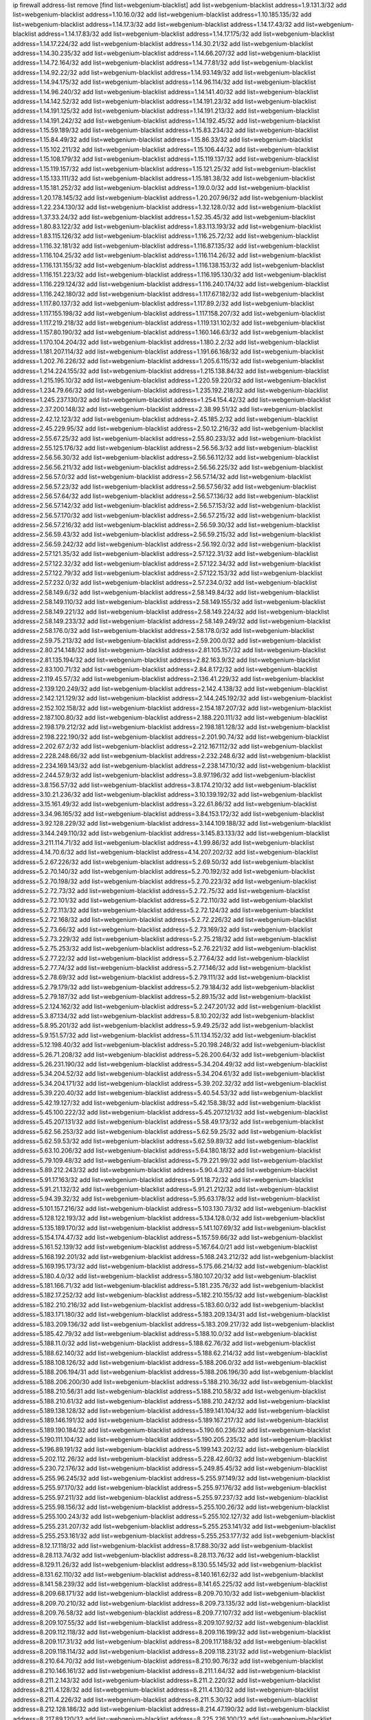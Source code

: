 ip firewall address-list
remove [find list=webgenium-blacklist]
add list=webgenium-blacklist address=1.9.131.3/32
add list=webgenium-blacklist address=1.10.16.0/32
add list=webgenium-blacklist address=1.10.185.135/32
add list=webgenium-blacklist address=1.14.17.3/32
add list=webgenium-blacklist address=1.14.17.43/32
add list=webgenium-blacklist address=1.14.17.83/32
add list=webgenium-blacklist address=1.14.17.175/32
add list=webgenium-blacklist address=1.14.17.224/32
add list=webgenium-blacklist address=1.14.30.21/32
add list=webgenium-blacklist address=1.14.30.235/32
add list=webgenium-blacklist address=1.14.66.207/32
add list=webgenium-blacklist address=1.14.72.164/32
add list=webgenium-blacklist address=1.14.77.81/32
add list=webgenium-blacklist address=1.14.92.22/32
add list=webgenium-blacklist address=1.14.93.149/32
add list=webgenium-blacklist address=1.14.94.175/32
add list=webgenium-blacklist address=1.14.96.114/32
add list=webgenium-blacklist address=1.14.96.240/32
add list=webgenium-blacklist address=1.14.141.40/32
add list=webgenium-blacklist address=1.14.142.52/32
add list=webgenium-blacklist address=1.14.191.23/32
add list=webgenium-blacklist address=1.14.191.125/32
add list=webgenium-blacklist address=1.14.191.213/32
add list=webgenium-blacklist address=1.14.191.242/32
add list=webgenium-blacklist address=1.14.192.45/32
add list=webgenium-blacklist address=1.15.59.189/32
add list=webgenium-blacklist address=1.15.83.234/32
add list=webgenium-blacklist address=1.15.84.49/32
add list=webgenium-blacklist address=1.15.86.33/32
add list=webgenium-blacklist address=1.15.102.211/32
add list=webgenium-blacklist address=1.15.106.44/32
add list=webgenium-blacklist address=1.15.108.179/32
add list=webgenium-blacklist address=1.15.119.137/32
add list=webgenium-blacklist address=1.15.119.157/32
add list=webgenium-blacklist address=1.15.121.25/32
add list=webgenium-blacklist address=1.15.133.111/32
add list=webgenium-blacklist address=1.15.181.38/32
add list=webgenium-blacklist address=1.15.181.252/32
add list=webgenium-blacklist address=1.19.0.0/32
add list=webgenium-blacklist address=1.20.178.145/32
add list=webgenium-blacklist address=1.20.207.96/32
add list=webgenium-blacklist address=1.22.234.130/32
add list=webgenium-blacklist address=1.32.128.0/32
add list=webgenium-blacklist address=1.37.33.24/32
add list=webgenium-blacklist address=1.52.35.45/32
add list=webgenium-blacklist address=1.80.83.122/32
add list=webgenium-blacklist address=1.83.113.193/32
add list=webgenium-blacklist address=1.83.115.126/32
add list=webgenium-blacklist address=1.116.25.72/32
add list=webgenium-blacklist address=1.116.32.181/32
add list=webgenium-blacklist address=1.116.87.135/32
add list=webgenium-blacklist address=1.116.104.25/32
add list=webgenium-blacklist address=1.116.114.26/32
add list=webgenium-blacklist address=1.116.131.155/32
add list=webgenium-blacklist address=1.116.138.153/32
add list=webgenium-blacklist address=1.116.151.223/32
add list=webgenium-blacklist address=1.116.195.130/32
add list=webgenium-blacklist address=1.116.229.124/32
add list=webgenium-blacklist address=1.116.240.174/32
add list=webgenium-blacklist address=1.116.242.180/32
add list=webgenium-blacklist address=1.117.67.182/32
add list=webgenium-blacklist address=1.117.80.137/32
add list=webgenium-blacklist address=1.117.89.2/32
add list=webgenium-blacklist address=1.117.155.198/32
add list=webgenium-blacklist address=1.117.158.207/32
add list=webgenium-blacklist address=1.117.219.218/32
add list=webgenium-blacklist address=1.119.131.102/32
add list=webgenium-blacklist address=1.157.80.190/32
add list=webgenium-blacklist address=1.160.146.63/32
add list=webgenium-blacklist address=1.170.104.204/32
add list=webgenium-blacklist address=1.180.2.2/32
add list=webgenium-blacklist address=1.181.207.114/32
add list=webgenium-blacklist address=1.191.66.168/32
add list=webgenium-blacklist address=1.202.76.226/32
add list=webgenium-blacklist address=1.205.6.115/32
add list=webgenium-blacklist address=1.214.224.155/32
add list=webgenium-blacklist address=1.215.138.84/32
add list=webgenium-blacklist address=1.215.195.10/32
add list=webgenium-blacklist address=1.220.59.220/32
add list=webgenium-blacklist address=1.234.79.66/32
add list=webgenium-blacklist address=1.235.192.218/32
add list=webgenium-blacklist address=1.245.237.130/32
add list=webgenium-blacklist address=1.254.154.42/32
add list=webgenium-blacklist address=2.37.200.148/32
add list=webgenium-blacklist address=2.38.99.51/32
add list=webgenium-blacklist address=2.42.12.123/32
add list=webgenium-blacklist address=2.45.185.2/32
add list=webgenium-blacklist address=2.45.229.95/32
add list=webgenium-blacklist address=2.50.12.216/32
add list=webgenium-blacklist address=2.55.67.25/32
add list=webgenium-blacklist address=2.55.80.233/32
add list=webgenium-blacklist address=2.55.125.176/32
add list=webgenium-blacklist address=2.56.56.3/32
add list=webgenium-blacklist address=2.56.56.30/32
add list=webgenium-blacklist address=2.56.56.112/32
add list=webgenium-blacklist address=2.56.56.211/32
add list=webgenium-blacklist address=2.56.56.225/32
add list=webgenium-blacklist address=2.56.57.0/32
add list=webgenium-blacklist address=2.56.57.14/32
add list=webgenium-blacklist address=2.56.57.23/32
add list=webgenium-blacklist address=2.56.57.56/32
add list=webgenium-blacklist address=2.56.57.64/32
add list=webgenium-blacklist address=2.56.57.136/32
add list=webgenium-blacklist address=2.56.57.142/32
add list=webgenium-blacklist address=2.56.57.153/32
add list=webgenium-blacklist address=2.56.57.170/32
add list=webgenium-blacklist address=2.56.57.215/32
add list=webgenium-blacklist address=2.56.57.216/32
add list=webgenium-blacklist address=2.56.59.30/32
add list=webgenium-blacklist address=2.56.59.43/32
add list=webgenium-blacklist address=2.56.59.215/32
add list=webgenium-blacklist address=2.56.59.242/32
add list=webgenium-blacklist address=2.56.192.0/32
add list=webgenium-blacklist address=2.57.121.35/32
add list=webgenium-blacklist address=2.57.122.31/32
add list=webgenium-blacklist address=2.57.122.32/32
add list=webgenium-blacklist address=2.57.122.34/32
add list=webgenium-blacklist address=2.57.122.79/32
add list=webgenium-blacklist address=2.57.122.153/32
add list=webgenium-blacklist address=2.57.232.0/32
add list=webgenium-blacklist address=2.57.234.0/32
add list=webgenium-blacklist address=2.58.149.6/32
add list=webgenium-blacklist address=2.58.149.84/32
add list=webgenium-blacklist address=2.58.149.110/32
add list=webgenium-blacklist address=2.58.149.155/32
add list=webgenium-blacklist address=2.58.149.221/32
add list=webgenium-blacklist address=2.58.149.224/32
add list=webgenium-blacklist address=2.58.149.233/32
add list=webgenium-blacklist address=2.58.149.249/32
add list=webgenium-blacklist address=2.58.176.0/32
add list=webgenium-blacklist address=2.58.178.0/32
add list=webgenium-blacklist address=2.59.75.213/32
add list=webgenium-blacklist address=2.59.200.0/32
add list=webgenium-blacklist address=2.80.214.148/32
add list=webgenium-blacklist address=2.81.105.157/32
add list=webgenium-blacklist address=2.81.135.194/32
add list=webgenium-blacklist address=2.82.163.9/32
add list=webgenium-blacklist address=2.83.100.71/32
add list=webgenium-blacklist address=2.84.8.172/32
add list=webgenium-blacklist address=2.119.45.57/32
add list=webgenium-blacklist address=2.136.41.229/32
add list=webgenium-blacklist address=2.139.120.249/32
add list=webgenium-blacklist address=2.142.4.138/32
add list=webgenium-blacklist address=2.142.121.129/32
add list=webgenium-blacklist address=2.144.245.192/32
add list=webgenium-blacklist address=2.152.102.158/32
add list=webgenium-blacklist address=2.154.187.207/32
add list=webgenium-blacklist address=2.187.100.80/32
add list=webgenium-blacklist address=2.188.220.111/32
add list=webgenium-blacklist address=2.198.179.212/32
add list=webgenium-blacklist address=2.198.181.128/32
add list=webgenium-blacklist address=2.198.222.190/32
add list=webgenium-blacklist address=2.201.90.74/32
add list=webgenium-blacklist address=2.202.67.2/32
add list=webgenium-blacklist address=2.212.167.112/32
add list=webgenium-blacklist address=2.228.248.66/32
add list=webgenium-blacklist address=2.232.248.6/32
add list=webgenium-blacklist address=2.234.169.143/32
add list=webgenium-blacklist address=2.238.147.10/32
add list=webgenium-blacklist address=2.244.57.9/32
add list=webgenium-blacklist address=3.8.97.196/32
add list=webgenium-blacklist address=3.8.156.57/32
add list=webgenium-blacklist address=3.8.174.210/32
add list=webgenium-blacklist address=3.10.21.236/32
add list=webgenium-blacklist address=3.10.139.192/32
add list=webgenium-blacklist address=3.15.161.49/32
add list=webgenium-blacklist address=3.22.61.86/32
add list=webgenium-blacklist address=3.34.96.165/32
add list=webgenium-blacklist address=3.84.153.172/32
add list=webgenium-blacklist address=3.92.128.229/32
add list=webgenium-blacklist address=3.144.109.188/32
add list=webgenium-blacklist address=3.144.249.110/32
add list=webgenium-blacklist address=3.145.83.133/32
add list=webgenium-blacklist address=3.211.114.71/32
add list=webgenium-blacklist address=4.1.99.86/32
add list=webgenium-blacklist address=4.14.70.6/32
add list=webgenium-blacklist address=4.14.207.202/32
add list=webgenium-blacklist address=5.2.67.226/32
add list=webgenium-blacklist address=5.2.69.50/32
add list=webgenium-blacklist address=5.2.70.140/32
add list=webgenium-blacklist address=5.2.70.192/32
add list=webgenium-blacklist address=5.2.70.198/32
add list=webgenium-blacklist address=5.2.70.223/32
add list=webgenium-blacklist address=5.2.72.73/32
add list=webgenium-blacklist address=5.2.72.75/32
add list=webgenium-blacklist address=5.2.72.101/32
add list=webgenium-blacklist address=5.2.72.110/32
add list=webgenium-blacklist address=5.2.72.113/32
add list=webgenium-blacklist address=5.2.72.124/32
add list=webgenium-blacklist address=5.2.72.168/32
add list=webgenium-blacklist address=5.2.72.226/32
add list=webgenium-blacklist address=5.2.73.66/32
add list=webgenium-blacklist address=5.2.73.169/32
add list=webgenium-blacklist address=5.2.73.229/32
add list=webgenium-blacklist address=5.2.75.218/32
add list=webgenium-blacklist address=5.2.75.253/32
add list=webgenium-blacklist address=5.2.76.221/32
add list=webgenium-blacklist address=5.2.77.22/32
add list=webgenium-blacklist address=5.2.77.64/32
add list=webgenium-blacklist address=5.2.77.74/32
add list=webgenium-blacklist address=5.2.77.146/32
add list=webgenium-blacklist address=5.2.78.69/32
add list=webgenium-blacklist address=5.2.79.111/32
add list=webgenium-blacklist address=5.2.79.179/32
add list=webgenium-blacklist address=5.2.79.184/32
add list=webgenium-blacklist address=5.2.79.187/32
add list=webgenium-blacklist address=5.2.89.15/32
add list=webgenium-blacklist address=5.2.124.162/32
add list=webgenium-blacklist address=5.2.247.201/32
add list=webgenium-blacklist address=5.3.87.134/32
add list=webgenium-blacklist address=5.8.10.202/32
add list=webgenium-blacklist address=5.8.95.201/32
add list=webgenium-blacklist address=5.9.49.25/32
add list=webgenium-blacklist address=5.9.151.57/32
add list=webgenium-blacklist address=5.11.134.152/32
add list=webgenium-blacklist address=5.12.198.40/32
add list=webgenium-blacklist address=5.20.198.248/32
add list=webgenium-blacklist address=5.26.71.208/32
add list=webgenium-blacklist address=5.26.200.64/32
add list=webgenium-blacklist address=5.26.231.190/32
add list=webgenium-blacklist address=5.34.204.49/32
add list=webgenium-blacklist address=5.34.204.52/32
add list=webgenium-blacklist address=5.34.204.61/32
add list=webgenium-blacklist address=5.34.204.171/32
add list=webgenium-blacklist address=5.39.202.32/32
add list=webgenium-blacklist address=5.39.220.40/32
add list=webgenium-blacklist address=5.40.54.53/32
add list=webgenium-blacklist address=5.42.19.127/32
add list=webgenium-blacklist address=5.42.158.38/32
add list=webgenium-blacklist address=5.45.100.222/32
add list=webgenium-blacklist address=5.45.207.121/32
add list=webgenium-blacklist address=5.45.207.131/32
add list=webgenium-blacklist address=5.58.49.173/32
add list=webgenium-blacklist address=5.62.56.253/32
add list=webgenium-blacklist address=5.62.59.25/32
add list=webgenium-blacklist address=5.62.59.53/32
add list=webgenium-blacklist address=5.62.59.89/32
add list=webgenium-blacklist address=5.63.10.206/32
add list=webgenium-blacklist address=5.64.180.18/32
add list=webgenium-blacklist address=5.79.109.48/32
add list=webgenium-blacklist address=5.79.221.99/32
add list=webgenium-blacklist address=5.89.212.243/32
add list=webgenium-blacklist address=5.90.4.3/32
add list=webgenium-blacklist address=5.91.17.163/32
add list=webgenium-blacklist address=5.91.18.72/32
add list=webgenium-blacklist address=5.91.21.132/32
add list=webgenium-blacklist address=5.91.21.212/32
add list=webgenium-blacklist address=5.94.39.32/32
add list=webgenium-blacklist address=5.95.63.178/32
add list=webgenium-blacklist address=5.101.157.216/32
add list=webgenium-blacklist address=5.103.130.73/32
add list=webgenium-blacklist address=5.128.122.193/32
add list=webgenium-blacklist address=5.134.128.0/32
add list=webgenium-blacklist address=5.135.189.170/32
add list=webgenium-blacklist address=5.141.107.69/32
add list=webgenium-blacklist address=5.154.174.47/32
add list=webgenium-blacklist address=5.157.59.66/32
add list=webgenium-blacklist address=5.161.52.139/32
add list=webgenium-blacklist address=5.167.64.0/21
add list=webgenium-blacklist address=5.168.192.201/32
add list=webgenium-blacklist address=5.168.243.212/32
add list=webgenium-blacklist address=5.169.195.173/32
add list=webgenium-blacklist address=5.175.66.214/32
add list=webgenium-blacklist address=5.180.4.0/32
add list=webgenium-blacklist address=5.180.107.20/32
add list=webgenium-blacklist address=5.181.166.71/32
add list=webgenium-blacklist address=5.181.235.76/32
add list=webgenium-blacklist address=5.182.17.252/32
add list=webgenium-blacklist address=5.182.210.155/32
add list=webgenium-blacklist address=5.182.210.216/32
add list=webgenium-blacklist address=5.183.60.0/32
add list=webgenium-blacklist address=5.183.171.180/32
add list=webgenium-blacklist address=5.183.209.134/31
add list=webgenium-blacklist address=5.183.209.136/32
add list=webgenium-blacklist address=5.183.209.217/32
add list=webgenium-blacklist address=5.185.42.79/32
add list=webgenium-blacklist address=5.188.10.0/32
add list=webgenium-blacklist address=5.188.11.0/32
add list=webgenium-blacklist address=5.188.62.76/32
add list=webgenium-blacklist address=5.188.62.140/32
add list=webgenium-blacklist address=5.188.62.214/32
add list=webgenium-blacklist address=5.188.108.126/32
add list=webgenium-blacklist address=5.188.206.0/32
add list=webgenium-blacklist address=5.188.206.194/31
add list=webgenium-blacklist address=5.188.206.196/30
add list=webgenium-blacklist address=5.188.206.200/30
add list=webgenium-blacklist address=5.188.210.36/32
add list=webgenium-blacklist address=5.188.210.56/31
add list=webgenium-blacklist address=5.188.210.58/32
add list=webgenium-blacklist address=5.188.210.61/32
add list=webgenium-blacklist address=5.188.210.242/32
add list=webgenium-blacklist address=5.189.138.128/32
add list=webgenium-blacklist address=5.189.141.104/32
add list=webgenium-blacklist address=5.189.146.191/32
add list=webgenium-blacklist address=5.189.167.217/32
add list=webgenium-blacklist address=5.189.190.184/32
add list=webgenium-blacklist address=5.190.60.236/32
add list=webgenium-blacklist address=5.190.111.104/32
add list=webgenium-blacklist address=5.190.205.235/32
add list=webgenium-blacklist address=5.196.89.191/32
add list=webgenium-blacklist address=5.199.143.202/32
add list=webgenium-blacklist address=5.202.112.26/32
add list=webgenium-blacklist address=5.228.42.60/32
add list=webgenium-blacklist address=5.230.72.176/32
add list=webgenium-blacklist address=5.249.85.45/32
add list=webgenium-blacklist address=5.255.96.245/32
add list=webgenium-blacklist address=5.255.97.149/32
add list=webgenium-blacklist address=5.255.97.170/32
add list=webgenium-blacklist address=5.255.97.176/32
add list=webgenium-blacklist address=5.255.97.211/32
add list=webgenium-blacklist address=5.255.97.237/32
add list=webgenium-blacklist address=5.255.98.156/32
add list=webgenium-blacklist address=5.255.100.26/32
add list=webgenium-blacklist address=5.255.100.243/32
add list=webgenium-blacklist address=5.255.102.127/32
add list=webgenium-blacklist address=5.255.231.207/32
add list=webgenium-blacklist address=5.255.253.141/32
add list=webgenium-blacklist address=5.255.253.161/32
add list=webgenium-blacklist address=5.255.253.177/32
add list=webgenium-blacklist address=8.12.17.118/32
add list=webgenium-blacklist address=8.17.88.30/32
add list=webgenium-blacklist address=8.28.113.74/32
add list=webgenium-blacklist address=8.28.113.76/32
add list=webgenium-blacklist address=8.129.11.26/32
add list=webgenium-blacklist address=8.130.55.145/32
add list=webgenium-blacklist address=8.131.62.110/32
add list=webgenium-blacklist address=8.140.161.62/32
add list=webgenium-blacklist address=8.141.58.239/32
add list=webgenium-blacklist address=8.141.65.225/32
add list=webgenium-blacklist address=8.209.68.171/32
add list=webgenium-blacklist address=8.209.70.10/32
add list=webgenium-blacklist address=8.209.70.210/32
add list=webgenium-blacklist address=8.209.73.135/32
add list=webgenium-blacklist address=8.209.76.58/32
add list=webgenium-blacklist address=8.209.77.107/32
add list=webgenium-blacklist address=8.209.107.55/32
add list=webgenium-blacklist address=8.209.107.92/32
add list=webgenium-blacklist address=8.209.112.118/32
add list=webgenium-blacklist address=8.209.116.199/32
add list=webgenium-blacklist address=8.209.117.31/32
add list=webgenium-blacklist address=8.209.117.188/32
add list=webgenium-blacklist address=8.209.118.114/32
add list=webgenium-blacklist address=8.209.118.231/32
add list=webgenium-blacklist address=8.210.64.70/32
add list=webgenium-blacklist address=8.210.90.76/32
add list=webgenium-blacklist address=8.210.146.161/32
add list=webgenium-blacklist address=8.211.1.64/32
add list=webgenium-blacklist address=8.211.2.143/32
add list=webgenium-blacklist address=8.211.2.220/32
add list=webgenium-blacklist address=8.211.4.128/32
add list=webgenium-blacklist address=8.211.4.130/32
add list=webgenium-blacklist address=8.211.4.226/32
add list=webgenium-blacklist address=8.211.5.30/32
add list=webgenium-blacklist address=8.212.128.186/32
add list=webgenium-blacklist address=8.214.47.190/32
add list=webgenium-blacklist address=8.217.89.120/32
add list=webgenium-blacklist address=8.225.226.100/32
add list=webgenium-blacklist address=12.3.112.107/32
add list=webgenium-blacklist address=12.26.177.118/32
add list=webgenium-blacklist address=12.88.204.226/32
add list=webgenium-blacklist address=12.119.155.230/32
add list=webgenium-blacklist address=12.168.253.66/32
add list=webgenium-blacklist address=12.173.254.35/32
add list=webgenium-blacklist address=12.173.254.230/32
add list=webgenium-blacklist address=12.227.109.197/32
add list=webgenium-blacklist address=12.228.20.163/32
add list=webgenium-blacklist address=12.251.130.22/32
add list=webgenium-blacklist address=13.40.26.4/32
add list=webgenium-blacklist address=13.40.96.138/32
add list=webgenium-blacklist address=13.40.129.185/32
add list=webgenium-blacklist address=13.40.130.18/32
add list=webgenium-blacklist address=13.40.130.237/32
add list=webgenium-blacklist address=13.40.152.168/32
add list=webgenium-blacklist address=13.40.164.114/32
add list=webgenium-blacklist address=13.40.176.50/32
add list=webgenium-blacklist address=13.71.2.244/32
add list=webgenium-blacklist address=13.77.220.230/32
add list=webgenium-blacklist address=13.78.147.1/32
add list=webgenium-blacklist address=13.78.178.20/32
add list=webgenium-blacklist address=13.79.77.164/32
add list=webgenium-blacklist address=13.79.77.195/32
add list=webgenium-blacklist address=13.94.212.50/32
add list=webgenium-blacklist address=13.127.220.46/32
add list=webgenium-blacklist address=13.214.186.148/32
add list=webgenium-blacklist address=13.228.106.235/32
add list=webgenium-blacklist address=13.233.10.165/32
add list=webgenium-blacklist address=13.234.230.32/32
add list=webgenium-blacklist address=14.3.3.119/32
add list=webgenium-blacklist address=14.21.242.229/32
add list=webgenium-blacklist address=14.21.243.106/32
add list=webgenium-blacklist address=14.29.173.29/32
add list=webgenium-blacklist address=14.29.173.146/32
add list=webgenium-blacklist address=14.29.173.223/32
add list=webgenium-blacklist address=14.29.178.230/32
add list=webgenium-blacklist address=14.29.178.243/32
add list=webgenium-blacklist address=14.29.211.220/32
add list=webgenium-blacklist address=14.29.222.175/32
add list=webgenium-blacklist address=14.29.230.110/32
add list=webgenium-blacklist address=14.29.232.95/32
add list=webgenium-blacklist address=14.29.235.225/32
add list=webgenium-blacklist address=14.29.237.242/32
add list=webgenium-blacklist address=14.29.238.115/32
add list=webgenium-blacklist address=14.29.238.135/32
add list=webgenium-blacklist address=14.29.240.225/32
add list=webgenium-blacklist address=14.29.243.4/32
add list=webgenium-blacklist address=14.29.249.7/32
add list=webgenium-blacklist address=14.32.244.26/32
add list=webgenium-blacklist address=14.38.13.164/32
add list=webgenium-blacklist address=14.39.203.66/32
add list=webgenium-blacklist address=14.40.76.101/32
add list=webgenium-blacklist address=14.46.100.84/32
add list=webgenium-blacklist address=14.53.54.79/32
add list=webgenium-blacklist address=14.97.106.163/32
add list=webgenium-blacklist address=14.99.176.210/32
add list=webgenium-blacklist address=14.101.55.151/32
add list=webgenium-blacklist address=14.102.30.33/32
add list=webgenium-blacklist address=14.102.148.38/32
add list=webgenium-blacklist address=14.102.154.66/32
add list=webgenium-blacklist address=14.115.204.2/32
add list=webgenium-blacklist address=14.115.206.72/32
add list=webgenium-blacklist address=14.116.155.166/32
add list=webgenium-blacklist address=14.116.158.28/32
add list=webgenium-blacklist address=14.116.189.222/32
add list=webgenium-blacklist address=14.117.238.2/32
add list=webgenium-blacklist address=14.118.162.89/32
add list=webgenium-blacklist address=14.136.204.41/32
add list=webgenium-blacklist address=14.139.242.246/32
add list=webgenium-blacklist address=14.143.13.198/32
add list=webgenium-blacklist address=14.143.49.179/32
add list=webgenium-blacklist address=14.143.137.18/32
add list=webgenium-blacklist address=14.143.147.67/32
add list=webgenium-blacklist address=14.143.191.116/32
add list=webgenium-blacklist address=14.144.68.151/32
add list=webgenium-blacklist address=14.160.26.144/32
add list=webgenium-blacklist address=14.161.23.98/32
add list=webgenium-blacklist address=14.161.25.192/32
add list=webgenium-blacklist address=14.161.47.101/32
add list=webgenium-blacklist address=14.161.47.218/32
add list=webgenium-blacklist address=14.161.49.29/32
add list=webgenium-blacklist address=14.162.93.102/32
add list=webgenium-blacklist address=14.162.169.8/32
add list=webgenium-blacklist address=14.162.199.204/32
add list=webgenium-blacklist address=14.162.215.161/32
add list=webgenium-blacklist address=14.163.56.242/32
add list=webgenium-blacklist address=14.163.224.165/32
add list=webgenium-blacklist address=14.169.121.50/32
add list=webgenium-blacklist address=14.170.154.13/32
add list=webgenium-blacklist address=14.173.245.208/32
add list=webgenium-blacklist address=14.177.73.13/32
add list=webgenium-blacklist address=14.177.213.185/32
add list=webgenium-blacklist address=14.177.232.93/32
add list=webgenium-blacklist address=14.177.254.97/32
add list=webgenium-blacklist address=14.177.255.131/32
add list=webgenium-blacklist address=14.178.119.0/32
add list=webgenium-blacklist address=14.178.119.214/32
add list=webgenium-blacklist address=14.179.18.0/32
add list=webgenium-blacklist address=14.179.18.203/32
add list=webgenium-blacklist address=14.184.122.0/32
add list=webgenium-blacklist address=14.184.122.200/32
add list=webgenium-blacklist address=14.188.167.139/32
add list=webgenium-blacklist address=14.198.201.77/32
add list=webgenium-blacklist address=14.199.96.194/32
add list=webgenium-blacklist address=14.221.4.113/32
add list=webgenium-blacklist address=14.221.5.186/32
add list=webgenium-blacklist address=14.222.194.124/32
add list=webgenium-blacklist address=14.222.195.201/32
add list=webgenium-blacklist address=14.225.3.47/32
add list=webgenium-blacklist address=14.226.9.106/32
add list=webgenium-blacklist address=14.226.133.130/32
add list=webgenium-blacklist address=14.226.224.183/32
add list=webgenium-blacklist address=14.229.207.87/32
add list=webgenium-blacklist address=14.231.120.77/32
add list=webgenium-blacklist address=14.231.142.163/32
add list=webgenium-blacklist address=14.231.150.35/32
add list=webgenium-blacklist address=14.231.175.146/32
add list=webgenium-blacklist address=14.235.152.211/32
add list=webgenium-blacklist address=14.241.159.120/32
add list=webgenium-blacklist address=14.241.244.104/32
add list=webgenium-blacklist address=14.241.244.126/32
add list=webgenium-blacklist address=14.247.249.255/32
add list=webgenium-blacklist address=14.251.85.118/32
add list=webgenium-blacklist address=14.253.2.0/32
add list=webgenium-blacklist address=14.253.2.104/32
add list=webgenium-blacklist address=14.253.59.0/32
add list=webgenium-blacklist address=14.253.59.49/32
add list=webgenium-blacklist address=14.254.30.10/32
add list=webgenium-blacklist address=15.207.253.78/32
add list=webgenium-blacklist address=15.235.3.151/32
add list=webgenium-blacklist address=18.27.197.252/32
add list=webgenium-blacklist address=18.118.13.115/32
add list=webgenium-blacklist address=18.130.74.115/32
add list=webgenium-blacklist address=18.130.99.25/32
add list=webgenium-blacklist address=18.130.226.152/32
add list=webgenium-blacklist address=18.130.239.42/32
add list=webgenium-blacklist address=18.132.13.140/32
add list=webgenium-blacklist address=18.132.198.96/32
add list=webgenium-blacklist address=18.133.158.207/32
add list=webgenium-blacklist address=18.133.221.5/32
add list=webgenium-blacklist address=18.134.198.12/32
add list=webgenium-blacklist address=18.169.158.2/32
add list=webgenium-blacklist address=18.170.61.144/32
add list=webgenium-blacklist address=18.170.73.110/32
add list=webgenium-blacklist address=18.190.114.245/32
add list=webgenium-blacklist address=18.193.55.132/32
add list=webgenium-blacklist address=18.206.189.73/32
add list=webgenium-blacklist address=20.48.0.101/32
add list=webgenium-blacklist address=20.48.144.239/32
add list=webgenium-blacklist address=20.68.244.13/32
add list=webgenium-blacklist address=20.69.100.241/32
add list=webgenium-blacklist address=20.70.152.170/32
add list=webgenium-blacklist address=20.70.186.28/32
add list=webgenium-blacklist address=20.82.185.19/32
add list=webgenium-blacklist address=20.83.190.45/32
add list=webgenium-blacklist address=20.90.1.48/32
add list=webgenium-blacklist address=20.98.202.200/32
add list=webgenium-blacklist address=20.101.106.180/32
add list=webgenium-blacklist address=20.102.83.39/32
add list=webgenium-blacklist address=20.112.36.230/32
add list=webgenium-blacklist address=20.113.83.114/32
add list=webgenium-blacklist address=20.113.91.235/32
add list=webgenium-blacklist address=20.114.2.190/32
add list=webgenium-blacklist address=20.115.127.27/32
add list=webgenium-blacklist address=20.115.130.150/32
add list=webgenium-blacklist address=20.117.86.80/32
add list=webgenium-blacklist address=20.117.133.165/32
add list=webgenium-blacklist address=20.119.248.45/32
add list=webgenium-blacklist address=20.120.20.233/32
add list=webgenium-blacklist address=20.121.190.176/32
add list=webgenium-blacklist address=20.123.18.209/32
add list=webgenium-blacklist address=20.124.17.187/32
add list=webgenium-blacklist address=20.124.198.205/32
add list=webgenium-blacklist address=20.127.122.114/32
add list=webgenium-blacklist address=20.150.138.166/32
add list=webgenium-blacklist address=20.150.211.252/32
add list=webgenium-blacklist address=20.187.124.163/32
add list=webgenium-blacklist address=20.193.233.234/32
add list=webgenium-blacklist address=20.194.58.219/32
add list=webgenium-blacklist address=20.195.161.153/32
add list=webgenium-blacklist address=20.196.194.200/32
add list=webgenium-blacklist address=20.197.177.161/32
add list=webgenium-blacklist address=20.198.216.2/32
add list=webgenium-blacklist address=20.199.104.122/32
add list=webgenium-blacklist address=20.199.105.79/32
add list=webgenium-blacklist address=20.203.225.147/32
add list=webgenium-blacklist address=20.206.113.55/32
add list=webgenium-blacklist address=20.206.133.17/32
add list=webgenium-blacklist address=23.16.125.31/32
add list=webgenium-blacklist address=23.23.40.159/32
add list=webgenium-blacklist address=23.24.152.174/32
add list=webgenium-blacklist address=23.25.136.182/32
add list=webgenium-blacklist address=23.81.234.20/32
add list=webgenium-blacklist address=23.84.166.205/32
add list=webgenium-blacklist address=23.84.207.51/32
add list=webgenium-blacklist address=23.88.118.229/32
add list=webgenium-blacklist address=23.94.134.164/32
add list=webgenium-blacklist address=23.97.51.187/32
add list=webgenium-blacklist address=23.97.240.235/32
add list=webgenium-blacklist address=23.99.21.210/32
add list=webgenium-blacklist address=23.100.82.230/32
add list=webgenium-blacklist address=23.101.7.53/32
add list=webgenium-blacklist address=23.106.122.112/32
add list=webgenium-blacklist address=23.111.102.139/32
add list=webgenium-blacklist address=23.111.102.140/31
add list=webgenium-blacklist address=23.111.102.142/32
add list=webgenium-blacklist address=23.111.102.176/31
add list=webgenium-blacklist address=23.111.102.178/32
add list=webgenium-blacklist address=23.116.186.180/32
add list=webgenium-blacklist address=23.120.182.121/32
add list=webgenium-blacklist address=23.123.90.52/32
add list=webgenium-blacklist address=23.128.248.11/32
add list=webgenium-blacklist address=23.128.248.12/30
add list=webgenium-blacklist address=23.128.248.16/31
add list=webgenium-blacklist address=23.128.248.18/32
add list=webgenium-blacklist address=23.129.64.130/31
add list=webgenium-blacklist address=23.129.64.132/30
add list=webgenium-blacklist address=23.129.64.136/29
add list=webgenium-blacklist address=23.129.64.144/30
add list=webgenium-blacklist address=23.129.64.148/31
add list=webgenium-blacklist address=23.129.64.210/31
add list=webgenium-blacklist address=23.129.64.212/30
add list=webgenium-blacklist address=23.129.64.216/30
add list=webgenium-blacklist address=23.129.64.250/32
add list=webgenium-blacklist address=23.141.160.77/32
add list=webgenium-blacklist address=23.154.177.2/31
add list=webgenium-blacklist address=23.154.177.4/30
add list=webgenium-blacklist address=23.160.193.176/32
add list=webgenium-blacklist address=23.175.32.11/32
add list=webgenium-blacklist address=23.175.48.200/32
add list=webgenium-blacklist address=23.183.81.25/32
add list=webgenium-blacklist address=23.183.82.153/32
add list=webgenium-blacklist address=23.183.82.222/32
add list=webgenium-blacklist address=23.183.83.71/32
add list=webgenium-blacklist address=23.184.48.9/32
add list=webgenium-blacklist address=23.184.48.209/32
add list=webgenium-blacklist address=23.184.48.238/32
add list=webgenium-blacklist address=23.225.154.202/32
add list=webgenium-blacklist address=23.225.163.205/32
add list=webgenium-blacklist address=23.228.142.104/32
add list=webgenium-blacklist address=23.229.34.118/32
add list=webgenium-blacklist address=23.229.67.144/32
add list=webgenium-blacklist address=23.229.67.152/32
add list=webgenium-blacklist address=23.235.10.45/32
add list=webgenium-blacklist address=23.235.17.161/32
add list=webgenium-blacklist address=23.236.146.162/32
add list=webgenium-blacklist address=23.236.146.253/32
add list=webgenium-blacklist address=23.239.22.248/32
add list=webgenium-blacklist address=23.241.239.224/32
add list=webgenium-blacklist address=23.242.112.84/32
add list=webgenium-blacklist address=23.243.5.126/32
add list=webgenium-blacklist address=23.247.33.61/32
add list=webgenium-blacklist address=23.252.160.0/32
add list=webgenium-blacklist address=23.254.142.207/32
add list=webgenium-blacklist address=23.254.231.245/32
add list=webgenium-blacklist address=23.254.252.219/32
add list=webgenium-blacklist address=24.7.35.222/32
add list=webgenium-blacklist address=24.8.87.230/32
add list=webgenium-blacklist address=24.21.139.179/32
add list=webgenium-blacklist address=24.36.211.173/32
add list=webgenium-blacklist address=24.43.227.114/32
add list=webgenium-blacklist address=24.48.64.237/32
add list=webgenium-blacklist address=24.51.33.94/32
add list=webgenium-blacklist address=24.52.32.118/32
add list=webgenium-blacklist address=24.55.118.189/32
add list=webgenium-blacklist address=24.56.236.96/32
add list=webgenium-blacklist address=24.85.8.40/32
add list=webgenium-blacklist address=24.89.61.92/32
add list=webgenium-blacklist address=24.89.230.198/32
add list=webgenium-blacklist address=24.94.15.241/32
add list=webgenium-blacklist address=24.97.253.246/32
add list=webgenium-blacklist address=24.105.83.104/32
add list=webgenium-blacklist address=24.113.44.219/32
add list=webgenium-blacklist address=24.113.224.180/32
add list=webgenium-blacklist address=24.115.76.193/32
add list=webgenium-blacklist address=24.116.64.2/32
add list=webgenium-blacklist address=24.118.204.221/32
add list=webgenium-blacklist address=24.120.10.18/32
add list=webgenium-blacklist address=24.124.96.191/32
add list=webgenium-blacklist address=24.131.160.229/32
add list=webgenium-blacklist address=24.136.0.236/32
add list=webgenium-blacklist address=24.137.16.0/32
add list=webgenium-blacklist address=24.137.46.238/32
add list=webgenium-blacklist address=24.139.230.246/32
add list=webgenium-blacklist address=24.146.63.109/32
add list=webgenium-blacklist address=24.148.24.59/32
add list=webgenium-blacklist address=24.150.183.8/32
add list=webgenium-blacklist address=24.150.207.93/32
add list=webgenium-blacklist address=24.151.1.50/32
add list=webgenium-blacklist address=24.151.49.75/32
add list=webgenium-blacklist address=24.152.36.28/32
add list=webgenium-blacklist address=24.160.144.246/32
add list=webgenium-blacklist address=24.170.208.0/32
add list=webgenium-blacklist address=24.171.23.253/32
add list=webgenium-blacklist address=24.173.42.146/32
add list=webgenium-blacklist address=24.180.25.204/32
add list=webgenium-blacklist address=24.184.198.81/32
add list=webgenium-blacklist address=24.192.17.204/32
add list=webgenium-blacklist address=24.200.188.254/32
add list=webgenium-blacklist address=24.214.252.110/32
add list=webgenium-blacklist address=24.218.231.49/32
add list=webgenium-blacklist address=24.223.104.144/32
add list=webgenium-blacklist address=24.224.178.87/32
add list=webgenium-blacklist address=24.233.0.0/32
add list=webgenium-blacklist address=24.236.0.0/32
add list=webgenium-blacklist address=24.236.153.92/32
add list=webgenium-blacklist address=24.237.231.107/32
add list=webgenium-blacklist address=24.238.32.199/32
add list=webgenium-blacklist address=24.240.104.137/32
add list=webgenium-blacklist address=24.240.107.202/32
add list=webgenium-blacklist address=24.243.149.6/32
add list=webgenium-blacklist address=24.244.93.55/32
add list=webgenium-blacklist address=24.247.166.31/32
add list=webgenium-blacklist address=24.252.226.216/32
add list=webgenium-blacklist address=24.252.255.163/32
add list=webgenium-blacklist address=27.2.46.242/32
add list=webgenium-blacklist address=27.2.72.18/32
add list=webgenium-blacklist address=27.2.211.219/32
add list=webgenium-blacklist address=27.2.225.26/32
add list=webgenium-blacklist address=27.11.221.85/32
add list=webgenium-blacklist address=27.17.3.90/32
add list=webgenium-blacklist address=27.19.213.206/32
add list=webgenium-blacklist address=27.32.12.118/32
add list=webgenium-blacklist address=27.32.244.73/32
add list=webgenium-blacklist address=27.33.157.178/32
add list=webgenium-blacklist address=27.34.246.13/32
add list=webgenium-blacklist address=27.54.170.52/32
add list=webgenium-blacklist address=27.57.163.34/32
add list=webgenium-blacklist address=27.58.228.166/32
add list=webgenium-blacklist address=27.64.18.58/32
add list=webgenium-blacklist address=27.64.18.86/32
add list=webgenium-blacklist address=27.64.20.129/32
add list=webgenium-blacklist address=27.64.31.50/32
add list=webgenium-blacklist address=27.67.101.138/32
add list=webgenium-blacklist address=27.68.3.230/32
add list=webgenium-blacklist address=27.71.120.71/32
add list=webgenium-blacklist address=27.71.121.48/32
add list=webgenium-blacklist address=27.71.207.190/32
add list=webgenium-blacklist address=27.72.100.194/32
add list=webgenium-blacklist address=27.76.180.202/32
add list=webgenium-blacklist address=27.78.91.86/32
add list=webgenium-blacklist address=27.105.178.41/32
add list=webgenium-blacklist address=27.111.82.74/32
add list=webgenium-blacklist address=27.112.4.24/32
add list=webgenium-blacklist address=27.112.32.0/32
add list=webgenium-blacklist address=27.115.50.114/32
add list=webgenium-blacklist address=27.116.16.118/32
add list=webgenium-blacklist address=27.121.83.77/32
add list=webgenium-blacklist address=27.122.59.100/32
add list=webgenium-blacklist address=27.124.21.193/32
add list=webgenium-blacklist address=27.124.22.44/32
add list=webgenium-blacklist address=27.126.160.0/32
add list=webgenium-blacklist address=27.146.0.0/32
add list=webgenium-blacklist address=27.150.20.230/32
add list=webgenium-blacklist address=27.153.186.224/32
add list=webgenium-blacklist address=27.154.242.142/32
add list=webgenium-blacklist address=27.156.4.179/32
add list=webgenium-blacklist address=27.191.84.136/32
add list=webgenium-blacklist address=27.203.156.216/32
add list=webgenium-blacklist address=27.208.41.229/32
add list=webgenium-blacklist address=27.254.46.67/32
add list=webgenium-blacklist address=27.254.82.234/32
add list=webgenium-blacklist address=27.254.85.204/32
add list=webgenium-blacklist address=31.0.228.166/32
add list=webgenium-blacklist address=31.10.148.186/32
add list=webgenium-blacklist address=31.13.195.94/32
add list=webgenium-blacklist address=31.13.195.124/32
add list=webgenium-blacklist address=31.13.195.141/32
add list=webgenium-blacklist address=31.13.227.184/32
add list=webgenium-blacklist address=31.14.65.0/32
add list=webgenium-blacklist address=31.24.10.71/32
add list=webgenium-blacklist address=31.31.199.236/32
add list=webgenium-blacklist address=31.42.0.68/32
add list=webgenium-blacklist address=31.42.176.162/32
add list=webgenium-blacklist address=31.42.184.34/32
add list=webgenium-blacklist address=31.42.185.24/32
add list=webgenium-blacklist address=31.42.186.101/32
add list=webgenium-blacklist address=31.156.249.32/32
add list=webgenium-blacklist address=31.171.198.146/32
add list=webgenium-blacklist address=31.173.240.242/32
add list=webgenium-blacklist address=31.177.95.27/32
add list=webgenium-blacklist address=31.184.198.71/32
add list=webgenium-blacklist address=31.184.237.0/32
add list=webgenium-blacklist address=31.191.22.11/32
add list=webgenium-blacklist address=31.202.97.15/32
add list=webgenium-blacklist address=31.207.47.47/32
add list=webgenium-blacklist address=31.210.20.31/32
add list=webgenium-blacklist address=31.210.20.33/32
add list=webgenium-blacklist address=31.210.20.76/32
add list=webgenium-blacklist address=31.210.20.110/32
add list=webgenium-blacklist address=31.214.67.3/32
add list=webgenium-blacklist address=31.222.6.25/32
add list=webgenium-blacklist address=31.222.238.75/32
add list=webgenium-blacklist address=32.140.109.154/32
add list=webgenium-blacklist address=34.64.218.102/32
add list=webgenium-blacklist address=34.69.17.133/32
add list=webgenium-blacklist address=34.71.209.153/32
add list=webgenium-blacklist address=34.72.75.13/32
add list=webgenium-blacklist address=34.74.67.71/32
add list=webgenium-blacklist address=34.77.138.173/32
add list=webgenium-blacklist address=34.80.227.44/32
add list=webgenium-blacklist address=34.86.27.73/32
add list=webgenium-blacklist address=34.87.101.136/32
add list=webgenium-blacklist address=34.93.37.156/32
add list=webgenium-blacklist address=34.94.150.119/32
add list=webgenium-blacklist address=34.94.187.164/32
add list=webgenium-blacklist address=34.94.196.43/32
add list=webgenium-blacklist address=34.94.198.129/32
add list=webgenium-blacklist address=34.101.91.8/32
add list=webgenium-blacklist address=34.102.112.70/32
add list=webgenium-blacklist address=34.105.187.8/32
add list=webgenium-blacklist address=34.106.29.66/32
add list=webgenium-blacklist address=34.106.128.201/32
add list=webgenium-blacklist address=34.106.158.57/32
add list=webgenium-blacklist address=34.106.186.130/32
add list=webgenium-blacklist address=34.106.197.33/32
add list=webgenium-blacklist address=34.106.246.255/32
add list=webgenium-blacklist address=34.123.125.44/32
add list=webgenium-blacklist address=34.124.193.163/32
add list=webgenium-blacklist address=34.124.209.100/32
add list=webgenium-blacklist address=34.124.225.157/32
add list=webgenium-blacklist address=34.125.68.154/32
add list=webgenium-blacklist address=34.125.128.48/32
add list=webgenium-blacklist address=34.125.137.18/32
add list=webgenium-blacklist address=34.125.167.190/32
add list=webgenium-blacklist address=34.125.175.50/32
add list=webgenium-blacklist address=34.125.184.16/32
add list=webgenium-blacklist address=34.125.224.85/32
add list=webgenium-blacklist address=34.125.238.27/32
add list=webgenium-blacklist address=34.126.173.202/32
add list=webgenium-blacklist address=34.126.213.76/32
add list=webgenium-blacklist address=34.130.27.199/32
add list=webgenium-blacklist address=34.131.111.117/32
add list=webgenium-blacklist address=34.131.223.10/32
add list=webgenium-blacklist address=34.134.153.202/32
add list=webgenium-blacklist address=34.136.115.180/32
add list=webgenium-blacklist address=34.140.57.55/32
add list=webgenium-blacklist address=34.207.145.215/32
add list=webgenium-blacklist address=34.213.99.83/32
add list=webgenium-blacklist address=35.77.87.75/32
add list=webgenium-blacklist address=35.87.206.42/32
add list=webgenium-blacklist address=35.88.32.54/32
add list=webgenium-blacklist address=35.89.34.56/32
add list=webgenium-blacklist address=35.142.53.59/32
add list=webgenium-blacklist address=35.156.248.41/32
add list=webgenium-blacklist address=35.166.106.47/32
add list=webgenium-blacklist address=35.176.95.30/32
add list=webgenium-blacklist address=35.177.99.39/32
add list=webgenium-blacklist address=35.177.125.152/32
add list=webgenium-blacklist address=35.177.169.148/32
add list=webgenium-blacklist address=35.177.197.114/32
add list=webgenium-blacklist address=35.178.130.173/32
add list=webgenium-blacklist address=35.178.151.172/32
add list=webgenium-blacklist address=35.178.187.50/32
add list=webgenium-blacklist address=35.185.184.87/32
add list=webgenium-blacklist address=35.188.63.26/32
add list=webgenium-blacklist address=35.190.208.188/32
add list=webgenium-blacklist address=35.192.179.181/32
add list=webgenium-blacklist address=35.195.125.180/32
add list=webgenium-blacklist address=35.197.137.45/32
add list=webgenium-blacklist address=35.213.170.208/32
add list=webgenium-blacklist address=35.221.181.187/32
add list=webgenium-blacklist address=35.222.116.170/32
add list=webgenium-blacklist address=35.224.3.160/32
add list=webgenium-blacklist address=35.229.150.98/32
add list=webgenium-blacklist address=35.233.62.116/32
add list=webgenium-blacklist address=35.236.57.7/32
add list=webgenium-blacklist address=35.236.59.233/32
add list=webgenium-blacklist address=35.236.98.64/32
add list=webgenium-blacklist address=35.236.194.205/32
add list=webgenium-blacklist address=35.240.212.116/32
add list=webgenium-blacklist address=35.241.177.128/32
add list=webgenium-blacklist address=35.241.199.123/32
add list=webgenium-blacklist address=35.242.145.204/32
add list=webgenium-blacklist address=35.244.111.123/32
add list=webgenium-blacklist address=35.245.33.180/32
add list=webgenium-blacklist address=35.247.184.181/32
add list=webgenium-blacklist address=36.0.8.0/32
add list=webgenium-blacklist address=36.7.99.21/32
add list=webgenium-blacklist address=36.20.21.244/32
add list=webgenium-blacklist address=36.27.112.234/32
add list=webgenium-blacklist address=36.37.48.0/32
add list=webgenium-blacklist address=36.37.122.43/32
add list=webgenium-blacklist address=36.37.182.117/32
add list=webgenium-blacklist address=36.65.144.116/32
add list=webgenium-blacklist address=36.66.156.125/32
add list=webgenium-blacklist address=36.71.157.231/32
add list=webgenium-blacklist address=36.78.125.76/32
add list=webgenium-blacklist address=36.80.48.9/32
add list=webgenium-blacklist address=36.89.87.106/32
add list=webgenium-blacklist address=36.89.251.105/32
add list=webgenium-blacklist address=36.91.119.221/32
add list=webgenium-blacklist address=36.92.134.133/32
add list=webgenium-blacklist address=36.94.142.166/32
add list=webgenium-blacklist address=36.95.62.183/32
add list=webgenium-blacklist address=36.99.34.108/32
add list=webgenium-blacklist address=36.101.135.25/32
add list=webgenium-blacklist address=36.101.136.120/32
add list=webgenium-blacklist address=36.110.114.42/32
add list=webgenium-blacklist address=36.110.142.212/32
add list=webgenium-blacklist address=36.110.228.34/32
add list=webgenium-blacklist address=36.111.85.2/32
add list=webgenium-blacklist address=36.112.134.215/32
add list=webgenium-blacklist address=36.112.135.187/32
add list=webgenium-blacklist address=36.116.0.0/32
add list=webgenium-blacklist address=36.119.0.0/32
add list=webgenium-blacklist address=36.133.83.144/32
add list=webgenium-blacklist address=36.133.83.147/32
add list=webgenium-blacklist address=36.133.163.35/32
add list=webgenium-blacklist address=36.134.69.8/32
add list=webgenium-blacklist address=36.134.71.112/32
add list=webgenium-blacklist address=36.134.149.251/32
add list=webgenium-blacklist address=36.138.125.69/32
add list=webgenium-blacklist address=36.138.125.75/32
add list=webgenium-blacklist address=36.138.125.120/32
add list=webgenium-blacklist address=36.138.125.125/32
add list=webgenium-blacklist address=36.138.166.180/32
add list=webgenium-blacklist address=36.153.107.242/32
add list=webgenium-blacklist address=36.224.196.46/32
add list=webgenium-blacklist address=36.224.229.135/32
add list=webgenium-blacklist address=36.225.132.191/32
add list=webgenium-blacklist address=36.227.162.217/32
add list=webgenium-blacklist address=36.227.164.189/32
add list=webgenium-blacklist address=36.227.165.170/32
add list=webgenium-blacklist address=36.227.169.17/32
add list=webgenium-blacklist address=36.227.174.70/32
add list=webgenium-blacklist address=36.231.124.250/32
add list=webgenium-blacklist address=36.239.6.1/32
add list=webgenium-blacklist address=36.239.235.202/32
add list=webgenium-blacklist address=37.0.8.6/32
add list=webgenium-blacklist address=37.0.10.88/32
add list=webgenium-blacklist address=37.0.10.176/32
add list=webgenium-blacklist address=37.0.10.180/32
add list=webgenium-blacklist address=37.0.10.231/32
add list=webgenium-blacklist address=37.1.255.126/32
add list=webgenium-blacklist address=37.6.55.69/32
add list=webgenium-blacklist address=37.9.42.0/32
add list=webgenium-blacklist address=37.9.169.5/32
add list=webgenium-blacklist address=37.9.175.131/32
add list=webgenium-blacklist address=37.14.189.33/32
add list=webgenium-blacklist address=37.18.228.246/32
add list=webgenium-blacklist address=37.19.213.23/32
add list=webgenium-blacklist address=37.25.87.173/32
add list=webgenium-blacklist address=37.34.224.129/32
add list=webgenium-blacklist address=37.34.226.50/32
add list=webgenium-blacklist address=37.34.245.48/32
add list=webgenium-blacklist address=37.34.251.240/32
add list=webgenium-blacklist address=37.36.248.126/32
add list=webgenium-blacklist address=37.37.141.120/32
add list=webgenium-blacklist address=37.45.221.178/32
add list=webgenium-blacklist address=37.48.117.204/32
add list=webgenium-blacklist address=37.49.225.10/32
add list=webgenium-blacklist address=37.49.225.101/32
add list=webgenium-blacklist address=37.49.225.123/32
add list=webgenium-blacklist address=37.49.225.137/32
add list=webgenium-blacklist address=37.49.225.142/32
add list=webgenium-blacklist address=37.49.225.152/31
add list=webgenium-blacklist address=37.59.52.228/32
add list=webgenium-blacklist address=37.60.136.202/32
add list=webgenium-blacklist address=37.61.232.10/32
add list=webgenium-blacklist address=37.72.28.138/32
add list=webgenium-blacklist address=37.72.251.93/32
add list=webgenium-blacklist address=37.98.154.154/32
add list=webgenium-blacklist address=37.99.254.113/32
add list=webgenium-blacklist address=37.110.147.1/32
add list=webgenium-blacklist address=37.115.218.47/32
add list=webgenium-blacklist address=37.119.61.176/32
add list=webgenium-blacklist address=37.119.231.183/32
add list=webgenium-blacklist address=37.120.182.1/32
add list=webgenium-blacklist address=37.120.183.91/32
add list=webgenium-blacklist address=37.120.183.97/32
add list=webgenium-blacklist address=37.120.183.98/31
add list=webgenium-blacklist address=37.120.183.100/31
add list=webgenium-blacklist address=37.120.203.73/32
add list=webgenium-blacklist address=37.120.218.78/32
add list=webgenium-blacklist address=37.120.218.90/32
add list=webgenium-blacklist address=37.120.218.92/32
add list=webgenium-blacklist address=37.120.218.106/32
add list=webgenium-blacklist address=37.120.218.110/31
add list=webgenium-blacklist address=37.120.218.120/32
add list=webgenium-blacklist address=37.120.218.124/32
add list=webgenium-blacklist address=37.123.151.206/32
add list=webgenium-blacklist address=37.123.163.58/32
add list=webgenium-blacklist address=37.130.26.11/32
add list=webgenium-blacklist address=37.133.129.0/32
add list=webgenium-blacklist address=37.134.171.127/32
add list=webgenium-blacklist address=37.139.24.190/32
add list=webgenium-blacklist address=37.156.64.0/32
add list=webgenium-blacklist address=37.156.145.147/32
add list=webgenium-blacklist address=37.156.173.0/32
add list=webgenium-blacklist address=37.157.218.160/32
add list=webgenium-blacklist address=37.157.226.237/32
add list=webgenium-blacklist address=37.159.90.7/32
add list=webgenium-blacklist address=37.161.149.27/32
add list=webgenium-blacklist address=37.179.221.159/32
add list=webgenium-blacklist address=37.187.2.76/32
add list=webgenium-blacklist address=37.187.77.228/32
add list=webgenium-blacklist address=37.187.96.183/32
add list=webgenium-blacklist address=37.187.132.114/32
add list=webgenium-blacklist address=37.187.196.70/32
add list=webgenium-blacklist address=37.189.14.253/32
add list=webgenium-blacklist address=37.189.62.64/32
add list=webgenium-blacklist address=37.189.94.211/32
add list=webgenium-blacklist address=37.189.134.217/32
add list=webgenium-blacklist address=37.192.26.228/32
add list=webgenium-blacklist address=37.192.133.108/32
add list=webgenium-blacklist address=37.202.161.185/32
add list=webgenium-blacklist address=37.210.75.39/32
add list=webgenium-blacklist address=37.220.69.184/32
add list=webgenium-blacklist address=37.220.132.139/32
add list=webgenium-blacklist address=37.221.66.128/32
add list=webgenium-blacklist address=37.228.129.2/32
add list=webgenium-blacklist address=37.228.129.5/32
add list=webgenium-blacklist address=37.228.129.109/32
add list=webgenium-blacklist address=37.230.163.160/32
add list=webgenium-blacklist address=37.252.70.69/32
add list=webgenium-blacklist address=37.252.190.224/32
add list=webgenium-blacklist address=38.23.254.40/32
add list=webgenium-blacklist address=38.27.109.103/32
add list=webgenium-blacklist address=38.34.90.79/32
add list=webgenium-blacklist address=38.34.184.213/32
add list=webgenium-blacklist address=38.39.119.139/32
add list=webgenium-blacklist address=38.64.10.92/32
add list=webgenium-blacklist address=38.71.77.104/32
add list=webgenium-blacklist address=38.77.14.217/32
add list=webgenium-blacklist address=38.77.14.219/32
add list=webgenium-blacklist address=38.77.43.45/32
add list=webgenium-blacklist address=38.84.14.4/32
add list=webgenium-blacklist address=38.88.97.36/32
add list=webgenium-blacklist address=38.91.102.36/32
add list=webgenium-blacklist address=38.91.102.38/32
add list=webgenium-blacklist address=38.91.102.46/32
add list=webgenium-blacklist address=38.91.102.77/32
add list=webgenium-blacklist address=38.91.102.84/32
add list=webgenium-blacklist address=38.94.204.77/32
add list=webgenium-blacklist address=38.101.200.122/32
add list=webgenium-blacklist address=38.101.201.238/32
add list=webgenium-blacklist address=38.124.121.194/32
add list=webgenium-blacklist address=38.132.101.216/32
add list=webgenium-blacklist address=38.133.206.152/32
add list=webgenium-blacklist address=38.133.225.182/32
add list=webgenium-blacklist address=38.145.160.74/32
add list=webgenium-blacklist address=38.145.161.138/32
add list=webgenium-blacklist address=39.32.72.109/32
add list=webgenium-blacklist address=39.98.64.244/32
add list=webgenium-blacklist address=39.98.148.224/32
add list=webgenium-blacklist address=39.98.217.118/32
add list=webgenium-blacklist address=39.100.124.232/32
add list=webgenium-blacklist address=39.100.210.12/32
add list=webgenium-blacklist address=39.100.228.132/32
add list=webgenium-blacklist address=39.101.136.181/32
add list=webgenium-blacklist address=39.103.139.6/32
add list=webgenium-blacklist address=39.103.157.70/32
add list=webgenium-blacklist address=39.103.201.143/32
add list=webgenium-blacklist address=39.104.17.118/32
add list=webgenium-blacklist address=39.105.56.236/32
add list=webgenium-blacklist address=39.105.87.72/32
add list=webgenium-blacklist address=39.105.129.219/32
add list=webgenium-blacklist address=39.106.9.88/32
add list=webgenium-blacklist address=39.106.55.148/32
add list=webgenium-blacklist address=39.106.105.38/32
add list=webgenium-blacklist address=39.108.224.10/32
add list=webgenium-blacklist address=39.110.213.198/32
add list=webgenium-blacklist address=39.119.37.202/32
add list=webgenium-blacklist address=39.152.174.123/32
add list=webgenium-blacklist address=39.153.246.234/32
add list=webgenium-blacklist address=39.184.26.162/32
add list=webgenium-blacklist address=40.70.0.187/32
add list=webgenium-blacklist address=40.71.125.29/32
add list=webgenium-blacklist address=40.73.17.36/32
add list=webgenium-blacklist address=40.73.119.184/32
add list=webgenium-blacklist address=40.78.159.20/32
add list=webgenium-blacklist address=40.81.240.104/32
add list=webgenium-blacklist address=40.86.120.91/32
add list=webgenium-blacklist address=40.87.107.217/32
add list=webgenium-blacklist address=40.115.79.44/32
add list=webgenium-blacklist address=40.115.123.60/32
add list=webgenium-blacklist address=40.125.214.159/32
add list=webgenium-blacklist address=41.33.13.26/32
add list=webgenium-blacklist address=41.33.229.210/32
add list=webgenium-blacklist address=41.44.208.123/32
add list=webgenium-blacklist address=41.47.236.195/32
add list=webgenium-blacklist address=41.72.0.0/32
add list=webgenium-blacklist address=41.77.17.9/32
add list=webgenium-blacklist address=41.77.17.12/32
add list=webgenium-blacklist address=41.77.136.114/32
add list=webgenium-blacklist address=41.77.137.114/32
add list=webgenium-blacklist address=41.77.240.0/32
add list=webgenium-blacklist address=41.78.73.120/32
add list=webgenium-blacklist address=41.78.250.15/32
add list=webgenium-blacklist address=41.79.124.201/32
add list=webgenium-blacklist address=41.80.96.153/32
add list=webgenium-blacklist address=41.83.253.211/32
add list=webgenium-blacklist address=41.85.185.28/32
add list=webgenium-blacklist address=41.86.249.137/32
add list=webgenium-blacklist address=41.90.110.78/32
add list=webgenium-blacklist address=41.93.82.7/32
add list=webgenium-blacklist address=41.93.128.0/32
add list=webgenium-blacklist address=41.139.179.217/32
add list=webgenium-blacklist address=41.142.206.14/32
add list=webgenium-blacklist address=41.143.250.78/32
add list=webgenium-blacklist address=41.161.74.226/32
add list=webgenium-blacklist address=41.162.109.60/32
add list=webgenium-blacklist address=41.208.72.154/32
add list=webgenium-blacklist address=41.212.36.155/32
add list=webgenium-blacklist address=41.212.58.216/32
add list=webgenium-blacklist address=41.215.241.146/32
add list=webgenium-blacklist address=41.215.242.42/32
add list=webgenium-blacklist address=41.216.106.3/32
add list=webgenium-blacklist address=41.217.218.220/32
add list=webgenium-blacklist address=41.234.192.91/32
add list=webgenium-blacklist address=41.239.104.156/32
add list=webgenium-blacklist address=41.249.251.2/32
add list=webgenium-blacklist address=42.0.32.0/32
add list=webgenium-blacklist address=42.1.128.0/32
add list=webgenium-blacklist address=42.3.121.209/32
add list=webgenium-blacklist address=42.51.34.202/32
add list=webgenium-blacklist address=42.51.39.159/32
add list=webgenium-blacklist address=42.51.42.99/32
add list=webgenium-blacklist address=42.61.126.82/32
add list=webgenium-blacklist address=42.61.162.166/32
add list=webgenium-blacklist address=42.96.0.0/32
add list=webgenium-blacklist address=42.97.47.17/32
add list=webgenium-blacklist address=42.112.140.180/32
add list=webgenium-blacklist address=42.113.207.190/32
add list=webgenium-blacklist address=42.114.22.132/32
add list=webgenium-blacklist address=42.116.10.220/32
add list=webgenium-blacklist address=42.118.242.189/32
add list=webgenium-blacklist address=42.128.0.0/32
add list=webgenium-blacklist address=42.140.0.0/32
add list=webgenium-blacklist address=42.159.80.91/32
add list=webgenium-blacklist address=42.160.0.0/32
add list=webgenium-blacklist address=42.192.11.192/32
add list=webgenium-blacklist address=42.192.88.211/32
add list=webgenium-blacklist address=42.192.125.230/32
add list=webgenium-blacklist address=42.192.195.162/32
add list=webgenium-blacklist address=42.193.9.45/32
add list=webgenium-blacklist address=42.193.17.124/32
add list=webgenium-blacklist address=42.193.21.12/32
add list=webgenium-blacklist address=42.193.36.136/32
add list=webgenium-blacklist address=42.193.101.249/32
add list=webgenium-blacklist address=42.193.108.181/32
add list=webgenium-blacklist address=42.193.116.14/32
add list=webgenium-blacklist address=42.193.144.42/32
add list=webgenium-blacklist address=42.193.147.129/32
add list=webgenium-blacklist address=42.193.148.196/32
add list=webgenium-blacklist address=42.193.157.80/32
add list=webgenium-blacklist address=42.193.184.210/32
add list=webgenium-blacklist address=42.193.193.63/32
add list=webgenium-blacklist address=42.193.193.207/32
add list=webgenium-blacklist address=42.193.193.225/32
add list=webgenium-blacklist address=42.193.193.231/32
add list=webgenium-blacklist address=42.193.193.245/32
add list=webgenium-blacklist address=42.194.133.51/32
add list=webgenium-blacklist address=42.194.139.23/32
add list=webgenium-blacklist address=42.194.147.66/32
add list=webgenium-blacklist address=42.194.148.212/32
add list=webgenium-blacklist address=42.194.150.232/32
add list=webgenium-blacklist address=42.194.196.141/32
add list=webgenium-blacklist address=42.200.82.85/32
add list=webgenium-blacklist address=42.200.88.157/32
add list=webgenium-blacklist address=42.200.169.14/32
add list=webgenium-blacklist address=42.201.250.22/32
add list=webgenium-blacklist address=42.201.253.125/32
add list=webgenium-blacklist address=42.203.0.20/32
add list=webgenium-blacklist address=42.208.0.0/32
add list=webgenium-blacklist address=42.238.242.185/32
add list=webgenium-blacklist address=42.248.77.136/32
add list=webgenium-blacklist address=42.248.78.142/32
add list=webgenium-blacklist address=43.57.0.0/32
add list=webgenium-blacklist address=43.129.29.166/32
add list=webgenium-blacklist address=43.129.41.34/32
add list=webgenium-blacklist address=43.129.210.62/32
add list=webgenium-blacklist address=43.129.212.158/32
add list=webgenium-blacklist address=43.129.231.207/32
add list=webgenium-blacklist address=43.129.246.32/32
add list=webgenium-blacklist address=43.130.234.18/32
add list=webgenium-blacklist address=43.130.234.76/32
add list=webgenium-blacklist address=43.131.22.118/32
add list=webgenium-blacklist address=43.131.22.185/32
add list=webgenium-blacklist address=43.131.23.42/32
add list=webgenium-blacklist address=43.131.24.202/32
add list=webgenium-blacklist address=43.131.25.196/32
add list=webgenium-blacklist address=43.131.51.9/32
add list=webgenium-blacklist address=43.131.55.184/32
add list=webgenium-blacklist address=43.132.155.232/32
add list=webgenium-blacklist address=43.132.210.140/32
add list=webgenium-blacklist address=43.133.12.172/32
add list=webgenium-blacklist address=43.133.210.198/32
add list=webgenium-blacklist address=43.133.212.146/32
add list=webgenium-blacklist address=43.135.74.226/32
add list=webgenium-blacklist address=43.135.167.149/32
add list=webgenium-blacklist address=43.135.170.199/32
add list=webgenium-blacklist address=43.152.197.68/32
add list=webgenium-blacklist address=43.153.2.100/32
add list=webgenium-blacklist address=43.153.25.41/32
add list=webgenium-blacklist address=43.154.30.250/32
add list=webgenium-blacklist address=43.154.48.169/32
add list=webgenium-blacklist address=43.154.54.38/32
add list=webgenium-blacklist address=43.154.78.204/32
add list=webgenium-blacklist address=43.154.118.30/32
add list=webgenium-blacklist address=43.154.142.121/32
add list=webgenium-blacklist address=43.154.173.73/32
add list=webgenium-blacklist address=43.155.62.17/32
add list=webgenium-blacklist address=43.155.81.242/32
add list=webgenium-blacklist address=43.155.113.15/32
add list=webgenium-blacklist address=43.156.46.178/32
add list=webgenium-blacklist address=43.156.49.205/32
add list=webgenium-blacklist address=43.181.0.0/32
add list=webgenium-blacklist address=43.224.128.20/32
add list=webgenium-blacklist address=43.224.128.22/32
add list=webgenium-blacklist address=43.224.128.77/32
add list=webgenium-blacklist address=43.225.21.178/32
add list=webgenium-blacklist address=43.225.69.20/32
add list=webgenium-blacklist address=43.228.229.170/32
add list=webgenium-blacklist address=43.229.52.0/32
add list=webgenium-blacklist address=43.229.129.91/32
add list=webgenium-blacklist address=43.229.225.236/32
add list=webgenium-blacklist address=43.231.28.143/32
add list=webgenium-blacklist address=43.236.0.0/32
add list=webgenium-blacklist address=43.239.178.7/32
add list=webgenium-blacklist address=43.239.204.200/32
add list=webgenium-blacklist address=43.241.58.180/32
add list=webgenium-blacklist address=43.247.102.81/32
add list=webgenium-blacklist address=43.247.159.146/32
add list=webgenium-blacklist address=43.248.129.123/32
add list=webgenium-blacklist address=43.249.55.233/32
add list=webgenium-blacklist address=43.250.116.0/32
add list=webgenium-blacklist address=43.251.159.144/32
add list=webgenium-blacklist address=43.252.80.0/32
add list=webgenium-blacklist address=43.254.41.181/32
add list=webgenium-blacklist address=43.254.153.79/32
add list=webgenium-blacklist address=43.254.153.84/32
add list=webgenium-blacklist address=43.254.160.58/32
add list=webgenium-blacklist address=44.199.169.13/32
add list=webgenium-blacklist address=45.3.151.210/32
add list=webgenium-blacklist address=45.4.128.0/32
add list=webgenium-blacklist address=45.4.136.0/32
add list=webgenium-blacklist address=45.5.93.206/32
add list=webgenium-blacklist address=45.5.195.205/32
add list=webgenium-blacklist address=45.6.4.246/32
add list=webgenium-blacklist address=45.6.48.0/32
add list=webgenium-blacklist address=45.7.109.179/32
add list=webgenium-blacklist address=45.9.20.107/32
add list=webgenium-blacklist address=45.9.148.0/32
add list=webgenium-blacklist address=45.9.150.112/32
add list=webgenium-blacklist address=45.9.248.8/32
add list=webgenium-blacklist address=45.12.134.108/32
add list=webgenium-blacklist address=45.12.136.12/32
add list=webgenium-blacklist address=45.13.104.179/32
add list=webgenium-blacklist address=45.15.16.70/32
add list=webgenium-blacklist address=45.15.16.82/32
add list=webgenium-blacklist address=45.15.16.98/32
add list=webgenium-blacklist address=45.15.130.195/32
add list=webgenium-blacklist address=45.24.162.194/32
add list=webgenium-blacklist address=45.26.112.10/32
add list=webgenium-blacklist address=45.32.89.247/32
add list=webgenium-blacklist address=45.32.107.129/32
add list=webgenium-blacklist address=45.33.2.83/32
add list=webgenium-blacklist address=45.33.65.249/32
add list=webgenium-blacklist address=45.40.135.39/32
add list=webgenium-blacklist address=45.40.166.141/32
add list=webgenium-blacklist address=45.40.251.51/32
add list=webgenium-blacklist address=45.43.8.119/32
add list=webgenium-blacklist address=45.46.232.156/32
add list=webgenium-blacklist address=45.48.5.167/32
add list=webgenium-blacklist address=45.51.16.147/32
add list=webgenium-blacklist address=45.55.41.71/32
add list=webgenium-blacklist address=45.55.60.110/32
add list=webgenium-blacklist address=45.55.75.215/32
add list=webgenium-blacklist address=45.55.86.19/32
add list=webgenium-blacklist address=45.55.163.60/32
add list=webgenium-blacklist address=45.56.233.99/32
add list=webgenium-blacklist address=45.59.96.0/32
add list=webgenium-blacklist address=45.61.136.89/32
add list=webgenium-blacklist address=45.61.139.90/32
add list=webgenium-blacklist address=45.61.184.34/32
add list=webgenium-blacklist address=45.61.184.103/32
add list=webgenium-blacklist address=45.61.184.114/32
add list=webgenium-blacklist address=45.61.184.239/32
add list=webgenium-blacklist address=45.61.184.244/32
add list=webgenium-blacklist address=45.61.184.247/32
add list=webgenium-blacklist address=45.61.185.19/32
add list=webgenium-blacklist address=45.61.185.53/32
add list=webgenium-blacklist address=45.61.185.54/32
add list=webgenium-blacklist address=45.61.185.65/32
add list=webgenium-blacklist address=45.61.185.74/32
add list=webgenium-blacklist address=45.61.185.88/32
add list=webgenium-blacklist address=45.61.185.90/32
add list=webgenium-blacklist address=45.61.185.98/32
add list=webgenium-blacklist address=45.61.185.114/32
add list=webgenium-blacklist address=45.61.185.125/32
add list=webgenium-blacklist address=45.61.185.168/31
add list=webgenium-blacklist address=45.61.186.7/32
add list=webgenium-blacklist address=45.61.186.15/32
add list=webgenium-blacklist address=45.61.186.21/32
add list=webgenium-blacklist address=45.61.186.61/32
add list=webgenium-blacklist address=45.61.186.103/32
add list=webgenium-blacklist address=45.61.186.108/32
add list=webgenium-blacklist address=45.61.186.113/32
add list=webgenium-blacklist address=45.61.186.154/32
add list=webgenium-blacklist address=45.61.186.166/32
add list=webgenium-blacklist address=45.61.186.169/32
add list=webgenium-blacklist address=45.61.186.171/32
add list=webgenium-blacklist address=45.61.186.225/32
add list=webgenium-blacklist address=45.61.186.233/32
add list=webgenium-blacklist address=45.61.186.251/32
add list=webgenium-blacklist address=45.61.187.26/32
add list=webgenium-blacklist address=45.61.187.34/32
add list=webgenium-blacklist address=45.61.187.94/32
add list=webgenium-blacklist address=45.61.187.205/32
add list=webgenium-blacklist address=45.61.187.222/32
add list=webgenium-blacklist address=45.61.188.32/32
add list=webgenium-blacklist address=45.61.188.145/32
add list=webgenium-blacklist address=45.61.188.164/32
add list=webgenium-blacklist address=45.61.188.168/32
add list=webgenium-blacklist address=45.61.188.230/32
add list=webgenium-blacklist address=45.64.187.181/32
add list=webgenium-blacklist address=45.65.32.0/32
add list=webgenium-blacklist address=45.65.120.0/32
add list=webgenium-blacklist address=45.65.188.0/32
add list=webgenium-blacklist address=45.66.35.35/32
add list=webgenium-blacklist address=45.67.14.25/32
add list=webgenium-blacklist address=45.67.14.26/31
add list=webgenium-blacklist address=45.67.14.29/32
add list=webgenium-blacklist address=45.67.244.0/32
add list=webgenium-blacklist address=45.70.100.125/32
add list=webgenium-blacklist address=45.71.184.53/32
add list=webgenium-blacklist address=45.76.4.44/32
add list=webgenium-blacklist address=45.76.115.159/32
add list=webgenium-blacklist address=45.76.233.150/32
add list=webgenium-blacklist address=45.77.4.154/32
add list=webgenium-blacklist address=45.77.154.196/32
add list=webgenium-blacklist address=45.77.201.35/32
add list=webgenium-blacklist address=45.77.236.139/32
add list=webgenium-blacklist address=45.77.239.152/32
add list=webgenium-blacklist address=45.79.44.202/32
add list=webgenium-blacklist address=45.79.58.157/32
add list=webgenium-blacklist address=45.79.144.222/32
add list=webgenium-blacklist address=45.79.177.21/32
add list=webgenium-blacklist address=45.79.177.190/32
add list=webgenium-blacklist address=45.79.191.232/32
add list=webgenium-blacklist address=45.80.28.0/32
add list=webgenium-blacklist address=45.80.64.246/32
add list=webgenium-blacklist address=45.80.80.0/32
add list=webgenium-blacklist address=45.80.248.0/32
add list=webgenium-blacklist address=45.80.250.0/32
add list=webgenium-blacklist address=45.83.42.217/32
add list=webgenium-blacklist address=45.83.91.150/32
add list=webgenium-blacklist address=45.83.178.4/32
add list=webgenium-blacklist address=45.83.179.4/32
add list=webgenium-blacklist address=45.83.179.9/32
add list=webgenium-blacklist address=45.83.179.26/32
add list=webgenium-blacklist address=45.83.179.62/32
add list=webgenium-blacklist address=45.84.186.138/32
add list=webgenium-blacklist address=45.85.184.21/32
add list=webgenium-blacklist address=45.86.20.0/32
add list=webgenium-blacklist address=45.86.48.0/32
add list=webgenium-blacklist address=45.86.203.193/32
add list=webgenium-blacklist address=45.88.137.100/32
add list=webgenium-blacklist address=45.88.137.253/32
add list=webgenium-blacklist address=45.90.3.51/32
add list=webgenium-blacklist address=45.91.20.39/32
add list=webgenium-blacklist address=45.91.227.0/32
add list=webgenium-blacklist address=45.92.124.229/32
add list=webgenium-blacklist address=45.94.0.53/32
add list=webgenium-blacklist address=45.94.1.181/32
add list=webgenium-blacklist address=45.95.11.159/32
add list=webgenium-blacklist address=45.95.147.9/32
add list=webgenium-blacklist address=45.95.147.34/32
add list=webgenium-blacklist address=45.95.235.86/32
add list=webgenium-blacklist address=45.114.130.4/32
add list=webgenium-blacklist address=45.114.192.154/32
add list=webgenium-blacklist address=45.115.179.146/32
add list=webgenium-blacklist address=45.116.114.28/32
add list=webgenium-blacklist address=45.116.117.125/32
add list=webgenium-blacklist address=45.117.171.94/32
add list=webgenium-blacklist address=45.118.34.43/32
add list=webgenium-blacklist address=45.118.34.56/32
add list=webgenium-blacklist address=45.119.40.0/32
add list=webgenium-blacklist address=45.119.83.250/32
add list=webgenium-blacklist address=45.119.84.149/32
add list=webgenium-blacklist address=45.119.213.225/32
add list=webgenium-blacklist address=45.120.69.82/32
add list=webgenium-blacklist address=45.121.147.218/32
add list=webgenium-blacklist address=45.121.204.0/32
add list=webgenium-blacklist address=45.121.209.165/32
add list=webgenium-blacklist address=45.121.209.168/32
add list=webgenium-blacklist address=45.124.144.116/32
add list=webgenium-blacklist address=45.128.133.242/32
add list=webgenium-blacklist address=45.129.56.200/32
add list=webgenium-blacklist address=45.129.136.32/31
add list=webgenium-blacklist address=45.129.136.34/32
add list=webgenium-blacklist address=45.129.136.37/32
add list=webgenium-blacklist address=45.132.227.245/32
add list=webgenium-blacklist address=45.133.1.247/32
add list=webgenium-blacklist address=45.134.26.0/32
add list=webgenium-blacklist address=45.134.144.12/32
add list=webgenium-blacklist address=45.134.144.51/32
add list=webgenium-blacklist address=45.134.144.54/31
add list=webgenium-blacklist address=45.135.4.241/32
add list=webgenium-blacklist address=45.135.232.0/32
add list=webgenium-blacklist address=45.136.5.245/32
add list=webgenium-blacklist address=45.136.54.2/32
add list=webgenium-blacklist address=45.137.23.0/32
add list=webgenium-blacklist address=45.137.184.31/32
add list=webgenium-blacklist address=45.138.74.134/32
add list=webgenium-blacklist address=45.138.74.136/32
add list=webgenium-blacklist address=45.140.170.187/32
add list=webgenium-blacklist address=45.140.173.8/32
add list=webgenium-blacklist address=45.140.174.191/32
add list=webgenium-blacklist address=45.141.56.79/32
add list=webgenium-blacklist address=45.141.84.10/32
add list=webgenium-blacklist address=45.141.84.126/32
add list=webgenium-blacklist address=45.142.120.11/32
add list=webgenium-blacklist address=45.142.122.213/32
add list=webgenium-blacklist address=45.142.214.89/32
add list=webgenium-blacklist address=45.143.203.2/32
add list=webgenium-blacklist address=45.144.225.119/32
add list=webgenium-blacklist address=45.144.225.237/32
add list=webgenium-blacklist address=45.145.64.158/32
add list=webgenium-blacklist address=45.146.164.123/32
add list=webgenium-blacklist address=45.146.164.204/32
add list=webgenium-blacklist address=45.146.165.0/32
add list=webgenium-blacklist address=45.146.165.37/32
add list=webgenium-blacklist address=45.146.166.0/32
add list=webgenium-blacklist address=45.146.166.157/32
add list=webgenium-blacklist address=45.148.10.163/32
add list=webgenium-blacklist address=45.151.167.10/31
add list=webgenium-blacklist address=45.151.167.12/31
add list=webgenium-blacklist address=45.151.248.91/32
add list=webgenium-blacklist address=45.153.160.2/32
add list=webgenium-blacklist address=45.153.160.129/32
add list=webgenium-blacklist address=45.153.160.130/31
add list=webgenium-blacklist address=45.153.160.132/30
add list=webgenium-blacklist address=45.153.160.136/30
add list=webgenium-blacklist address=45.153.160.140/32
add list=webgenium-blacklist address=45.153.229.238/32
add list=webgenium-blacklist address=45.154.168.39/32
add list=webgenium-blacklist address=45.154.255.147/32
add list=webgenium-blacklist address=45.155.205.0/32
add list=webgenium-blacklist address=45.155.205.153/32
add list=webgenium-blacklist address=45.155.205.222/32
add list=webgenium-blacklist address=45.158.20.107/32
add list=webgenium-blacklist address=45.159.56.0/32
add list=webgenium-blacklist address=45.162.20.242/32
add list=webgenium-blacklist address=45.163.198.141/32
add list=webgenium-blacklist address=45.166.156.212/32
add list=webgenium-blacklist address=45.173.18.8/32
add list=webgenium-blacklist address=45.173.24.181/32
add list=webgenium-blacklist address=45.174.48.175/32
add list=webgenium-blacklist address=45.174.142.35/32
add list=webgenium-blacklist address=45.177.200.224/32
add list=webgenium-blacklist address=45.177.200.230/32
add list=webgenium-blacklist address=45.182.153.15/32
add list=webgenium-blacklist address=45.183.92.82/32
add list=webgenium-blacklist address=45.183.92.90/32
add list=webgenium-blacklist address=45.183.92.213/32
add list=webgenium-blacklist address=45.183.93.38/32
add list=webgenium-blacklist address=45.183.93.215/32
add list=webgenium-blacklist address=45.183.93.248/32
add list=webgenium-blacklist address=45.186.248.102/32
add list=webgenium-blacklist address=45.192.176.44/32
add list=webgenium-blacklist address=45.204.127.150/32
add list=webgenium-blacklist address=45.220.64.0/32
add list=webgenium-blacklist address=45.221.75.2/32
add list=webgenium-blacklist address=45.224.161.203/32
add list=webgenium-blacklist address=45.226.153.29/32
add list=webgenium-blacklist address=45.227.33.45/32
add list=webgenium-blacklist address=45.227.253.70/32
add list=webgenium-blacklist address=45.227.255.159/32
add list=webgenium-blacklist address=45.229.17.112/32
add list=webgenium-blacklist address=45.229.17.116/32
add list=webgenium-blacklist address=45.229.17.220/32
add list=webgenium-blacklist address=45.229.18.78/32
add list=webgenium-blacklist address=45.229.18.183/32
add list=webgenium-blacklist address=45.229.18.221/32
add list=webgenium-blacklist address=45.229.19.153/32
add list=webgenium-blacklist address=45.229.34.30/32
add list=webgenium-blacklist address=45.229.86.83/32
add list=webgenium-blacklist address=45.229.174.156/32
add list=webgenium-blacklist address=45.230.49.37/32
add list=webgenium-blacklist address=45.230.81.167/32
add list=webgenium-blacklist address=45.230.228.198/32
add list=webgenium-blacklist address=45.233.138.250/32
add list=webgenium-blacklist address=45.236.131.55/32
add list=webgenium-blacklist address=45.238.57.1/32
add list=webgenium-blacklist address=45.239.155.19/32
add list=webgenium-blacklist address=45.239.155.26/31
add list=webgenium-blacklist address=45.242.238.231/32
add list=webgenium-blacklist address=45.248.192.178/32
add list=webgenium-blacklist address=45.248.193.63/32
add list=webgenium-blacklist address=45.248.195.239/32
add list=webgenium-blacklist address=45.252.63.12/32
add list=webgenium-blacklist address=46.3.199.5/32
add list=webgenium-blacklist address=46.3.242.186/32
add list=webgenium-blacklist address=46.4.25.27/32
add list=webgenium-blacklist address=46.4.83.150/32
add list=webgenium-blacklist address=46.10.80.54/32
add list=webgenium-blacklist address=46.10.139.151/32
add list=webgenium-blacklist address=46.10.180.39/32
add list=webgenium-blacklist address=46.13.36.189/32
add list=webgenium-blacklist address=46.19.139.18/32
add list=webgenium-blacklist address=46.20.58.215/32
add list=webgenium-blacklist address=46.22.145.14/32
add list=webgenium-blacklist address=46.23.132.11/32
add list=webgenium-blacklist address=46.29.248.238/32
add list=webgenium-blacklist address=46.32.249.62/32
add list=webgenium-blacklist address=46.35.127.102/32
add list=webgenium-blacklist address=46.43.97.4/32
add list=webgenium-blacklist address=46.55.161.3/32
add list=webgenium-blacklist address=46.55.161.104/32
add list=webgenium-blacklist address=46.55.161.254/32
add list=webgenium-blacklist address=46.57.97.220/32
add list=webgenium-blacklist address=46.70.196.206/32
add list=webgenium-blacklist address=46.71.12.18/32
add list=webgenium-blacklist address=46.97.188.228/32
add list=webgenium-blacklist address=46.97.220.143/32
add list=webgenium-blacklist address=46.99.178.247/32
add list=webgenium-blacklist address=46.100.60.4/32
add list=webgenium-blacklist address=46.100.249.100/32
add list=webgenium-blacklist address=46.101.1.131/32
add list=webgenium-blacklist address=46.101.57.72/32
add list=webgenium-blacklist address=46.101.62.105/32
add list=webgenium-blacklist address=46.101.78.214/32
add list=webgenium-blacklist address=46.101.88.10/32
add list=webgenium-blacklist address=46.101.89.30/32
add list=webgenium-blacklist address=46.101.90.54/32
add list=webgenium-blacklist address=46.101.94.164/32
add list=webgenium-blacklist address=46.101.95.65/32
add list=webgenium-blacklist address=46.101.100.156/32
add list=webgenium-blacklist address=46.101.115.116/32
add list=webgenium-blacklist address=46.101.129.22/32
add list=webgenium-blacklist address=46.101.138.138/32
add list=webgenium-blacklist address=46.101.139.204/32
add list=webgenium-blacklist address=46.101.148.71/32
add list=webgenium-blacklist address=46.101.208.60/32
add list=webgenium-blacklist address=46.101.232.85/32
add list=webgenium-blacklist address=46.102.177.0/32
add list=webgenium-blacklist address=46.102.178.0/32
add list=webgenium-blacklist address=46.102.182.0/32
add list=webgenium-blacklist address=46.102.190.0/32
add list=webgenium-blacklist address=46.105.127.24/32
add list=webgenium-blacklist address=46.118.112.135/32
add list=webgenium-blacklist address=46.147.110.64/32
add list=webgenium-blacklist address=46.148.112.0/32
add list=webgenium-blacklist address=46.148.120.0/32
add list=webgenium-blacklist address=46.148.127.0/32
add list=webgenium-blacklist address=46.151.56.100/32
add list=webgenium-blacklist address=46.151.137.136/32
add list=webgenium-blacklist address=46.160.140.238/32
add list=webgenium-blacklist address=46.161.11.2/32
add list=webgenium-blacklist address=46.161.11.4/32
add list=webgenium-blacklist address=46.161.11.6/32
add list=webgenium-blacklist address=46.161.11.18/32
add list=webgenium-blacklist address=46.161.11.43/32
add list=webgenium-blacklist address=46.161.11.53/32
add list=webgenium-blacklist address=46.161.11.63/32
add list=webgenium-blacklist address=46.161.11.64/32
add list=webgenium-blacklist address=46.161.11.73/32
add list=webgenium-blacklist address=46.161.11.93/32
add list=webgenium-blacklist address=46.161.11.103/32
add list=webgenium-blacklist address=46.161.11.113/32
add list=webgenium-blacklist address=46.161.11.123/32
add list=webgenium-blacklist address=46.161.11.133/32
add list=webgenium-blacklist address=46.161.15.14/32
add list=webgenium-blacklist address=46.161.27.142/32
add list=webgenium-blacklist address=46.166.139.111/32
add list=webgenium-blacklist address=46.167.244.6/32
add list=webgenium-blacklist address=46.173.218.146/32
add list=webgenium-blacklist address=46.174.73.208/32
add list=webgenium-blacklist address=46.174.204.0/32
add list=webgenium-blacklist address=46.182.21.248/32
add list=webgenium-blacklist address=46.186.252.129/32
add list=webgenium-blacklist address=46.194.57.149/32
add list=webgenium-blacklist address=46.194.130.137/32
add list=webgenium-blacklist address=46.194.138.182/32
add list=webgenium-blacklist address=46.210.108.195/32
add list=webgenium-blacklist address=46.210.113.113/32
add list=webgenium-blacklist address=46.210.126.6/32
add list=webgenium-blacklist address=46.211.93.63/32
add list=webgenium-blacklist address=46.214.161.163/32
add list=webgenium-blacklist address=46.216.199.18/32
add list=webgenium-blacklist address=46.223.113.27/32
add list=webgenium-blacklist address=46.223.185.240/32
add list=webgenium-blacklist address=46.226.105.119/32
add list=webgenium-blacklist address=46.228.1.180/32
add list=webgenium-blacklist address=46.232.249.138/32
add list=webgenium-blacklist address=46.232.251.191/32
add list=webgenium-blacklist address=46.233.7.43/32
add list=webgenium-blacklist address=46.235.96.180/32
add list=webgenium-blacklist address=46.243.64.138/32
add list=webgenium-blacklist address=46.249.171.129/32
add list=webgenium-blacklist address=47.6.156.46/32
add list=webgenium-blacklist address=47.12.171.166/32
add list=webgenium-blacklist address=47.14.20.106/32
add list=webgenium-blacklist address=47.14.49.160/32
add list=webgenium-blacklist address=47.28.202.108/32
add list=webgenium-blacklist address=47.32.110.186/32
add list=webgenium-blacklist address=47.33.113.171/32
add list=webgenium-blacklist address=47.34.229.70/32
add list=webgenium-blacklist address=47.37.138.79/32
add list=webgenium-blacklist address=47.42.33.184/32
add list=webgenium-blacklist address=47.46.167.10/32
add list=webgenium-blacklist address=47.51.249.162/32
add list=webgenium-blacklist address=47.53.164.77/32
add list=webgenium-blacklist address=47.57.19.153/32
add list=webgenium-blacklist address=47.58.85.24/32
add list=webgenium-blacklist address=47.74.17.225/32
add list=webgenium-blacklist address=47.75.44.156/32
add list=webgenium-blacklist address=47.75.123.14/32
add list=webgenium-blacklist address=47.89.31.26/32
add list=webgenium-blacklist address=47.89.229.43/32
add list=webgenium-blacklist address=47.90.183.57/32
add list=webgenium-blacklist address=47.90.252.161/32
add list=webgenium-blacklist address=47.92.68.165/32
add list=webgenium-blacklist address=47.92.73.121/32
add list=webgenium-blacklist address=47.93.11.177/32
add list=webgenium-blacklist address=47.97.6.57/32
add list=webgenium-blacklist address=47.98.170.47/32
add list=webgenium-blacklist address=47.98.204.44/32
add list=webgenium-blacklist address=47.99.77.231/32
add list=webgenium-blacklist address=47.99.177.217/32
add list=webgenium-blacklist address=47.99.180.146/32
add list=webgenium-blacklist address=47.103.0.159/32
add list=webgenium-blacklist address=47.104.191.32/32
add list=webgenium-blacklist address=47.105.153.104/32
add list=webgenium-blacklist address=47.105.183.82/32
add list=webgenium-blacklist address=47.106.158.90/32
add list=webgenium-blacklist address=47.106.174.14/32
add list=webgenium-blacklist address=47.106.201.134/32
add list=webgenium-blacklist address=47.107.33.26/32
add list=webgenium-blacklist address=47.107.60.190/32
add list=webgenium-blacklist address=47.108.150.129/32
add list=webgenium-blacklist address=47.108.233.154/32
add list=webgenium-blacklist address=47.110.246.27/32
add list=webgenium-blacklist address=47.111.246.143/32
add list=webgenium-blacklist address=47.112.112.30/32
add list=webgenium-blacklist address=47.114.72.18/32
add list=webgenium-blacklist address=47.117.83.25/32
add list=webgenium-blacklist address=47.148.186.16/32
add list=webgenium-blacklist address=47.156.250.168/32
add list=webgenium-blacklist address=47.180.89.22/32
add list=webgenium-blacklist address=47.181.159.172/32
add list=webgenium-blacklist address=47.203.58.192/32
add list=webgenium-blacklist address=47.208.246.201/32
add list=webgenium-blacklist address=47.217.57.151/32
add list=webgenium-blacklist address=47.224.100.231/32
add list=webgenium-blacklist address=47.229.152.85/32
add list=webgenium-blacklist address=47.242.49.236/32
add list=webgenium-blacklist address=47.242.50.8/32
add list=webgenium-blacklist address=47.242.121.140/32
add list=webgenium-blacklist address=47.242.156.138/32
add list=webgenium-blacklist address=47.242.180.245/32
add list=webgenium-blacklist address=47.242.237.39/32
add list=webgenium-blacklist address=47.242.250.68/32
add list=webgenium-blacklist address=47.242.251.185/32
add list=webgenium-blacklist address=47.243.59.107/32
add list=webgenium-blacklist address=47.243.174.162/32
add list=webgenium-blacklist address=47.243.233.244/32
add list=webgenium-blacklist address=47.245.34.118/32
add list=webgenium-blacklist address=47.245.35.63/32
add list=webgenium-blacklist address=47.251.10.238/32
add list=webgenium-blacklist address=47.253.92.85/32
add list=webgenium-blacklist address=47.254.69.97/32
add list=webgenium-blacklist address=47.254.69.184/32
add list=webgenium-blacklist address=47.254.172.99/32
add list=webgenium-blacklist address=47.254.174.1/32
add list=webgenium-blacklist address=47.254.178.197/32
add list=webgenium-blacklist address=47.254.247.161/32
add list=webgenium-blacklist address=49.36.177.188/32
add list=webgenium-blacklist address=49.36.228.202/32
add list=webgenium-blacklist address=49.50.107.221/32
add list=webgenium-blacklist address=49.51.69.26/32
add list=webgenium-blacklist address=49.64.184.244/32
add list=webgenium-blacklist address=49.66.104.6/32
add list=webgenium-blacklist address=49.66.104.144/32
add list=webgenium-blacklist address=49.66.104.214/32
add list=webgenium-blacklist address=49.74.205.209/32
add list=webgenium-blacklist address=49.81.224.117/32
add list=webgenium-blacklist address=49.88.112.65/32
add list=webgenium-blacklist address=49.88.112.67/32
add list=webgenium-blacklist address=49.88.112.68/31
add list=webgenium-blacklist address=49.88.112.72/31
add list=webgenium-blacklist address=49.88.112.75/32
add list=webgenium-blacklist address=49.88.112.113/32
add list=webgenium-blacklist address=49.88.112.115/32
add list=webgenium-blacklist address=49.88.112.116/31
add list=webgenium-blacklist address=49.88.112.118/32
add list=webgenium-blacklist address=49.88.158.129/32
add list=webgenium-blacklist address=49.88.158.251/32
add list=webgenium-blacklist address=49.89.76.75/32
add list=webgenium-blacklist address=49.110.177.70/32
add list=webgenium-blacklist address=49.122.0.35/32
add list=webgenium-blacklist address=49.122.0.38/32
add list=webgenium-blacklist address=49.142.208.132/32
add list=webgenium-blacklist address=49.143.131.182/32
add list=webgenium-blacklist address=49.156.160.0/32
add list=webgenium-blacklist address=49.158.25.166/32
add list=webgenium-blacklist address=49.174.212.110/32
add list=webgenium-blacklist address=49.204.140.249/32
add list=webgenium-blacklist address=49.204.187.242/32
add list=webgenium-blacklist address=49.204.233.193/32
add list=webgenium-blacklist address=49.205.87.122/32
add list=webgenium-blacklist address=49.206.244.235/32
add list=webgenium-blacklist address=49.213.159.57/32
add list=webgenium-blacklist address=49.228.8.226/32
add list=webgenium-blacklist address=49.232.3.46/32
add list=webgenium-blacklist address=49.232.31.218/32
add list=webgenium-blacklist address=49.232.50.87/32
add list=webgenium-blacklist address=49.232.109.204/32
add list=webgenium-blacklist address=49.232.118.105/32
add list=webgenium-blacklist address=49.232.119.202/32
add list=webgenium-blacklist address=49.232.122.130/32
add list=webgenium-blacklist address=49.232.138.121/32
add list=webgenium-blacklist address=49.232.161.195/32
add list=webgenium-blacklist address=49.232.163.79/32
add list=webgenium-blacklist address=49.232.175.27/32
add list=webgenium-blacklist address=49.232.194.204/32
add list=webgenium-blacklist address=49.232.196.9/32
add list=webgenium-blacklist address=49.232.198.139/32
add list=webgenium-blacklist address=49.232.209.166/32
add list=webgenium-blacklist address=49.232.210.62/32
add list=webgenium-blacklist address=49.232.219.42/32
add list=webgenium-blacklist address=49.232.221.113/32
add list=webgenium-blacklist address=49.233.7.99/32
add list=webgenium-blacklist address=49.233.36.209/32
add list=webgenium-blacklist address=49.233.44.150/32
add list=webgenium-blacklist address=49.233.180.90/32
add list=webgenium-blacklist address=49.233.191.127/32
add list=webgenium-blacklist address=49.233.203.30/32
add list=webgenium-blacklist address=49.234.9.69/32
add list=webgenium-blacklist address=49.234.30.113/32
add list=webgenium-blacklist address=49.234.41.154/32
add list=webgenium-blacklist address=49.234.142.35/32
add list=webgenium-blacklist address=49.234.179.79/32
add list=webgenium-blacklist address=49.235.73.175/32
add list=webgenium-blacklist address=49.235.82.147/32
add list=webgenium-blacklist address=49.235.98.193/32
add list=webgenium-blacklist address=49.235.125.17/32
add list=webgenium-blacklist address=49.235.129.160/32
add list=webgenium-blacklist address=49.235.167.59/32
add list=webgenium-blacklist address=49.235.225.22/32
add list=webgenium-blacklist address=49.235.252.45/32
add list=webgenium-blacklist address=49.238.64.0/32
add list=webgenium-blacklist address=49.247.198.162/32
add list=webgenium-blacklist address=49.249.233.102/32
add list=webgenium-blacklist address=50.7.240.10/32
add list=webgenium-blacklist address=50.30.46.217/32
add list=webgenium-blacklist address=50.45.186.194/32
add list=webgenium-blacklist address=50.59.99.143/32
add list=webgenium-blacklist address=50.62.137.47/32
add list=webgenium-blacklist address=50.62.137.52/32
add list=webgenium-blacklist address=50.62.141.186/32
add list=webgenium-blacklist address=50.62.141.188/32
add list=webgenium-blacklist address=50.62.149.32/32
add list=webgenium-blacklist address=50.62.176.79/32
add list=webgenium-blacklist address=50.62.177.27/32
add list=webgenium-blacklist address=50.62.177.84/32
add list=webgenium-blacklist address=50.63.194.152/32
add list=webgenium-blacklist address=50.63.194.154/31
add list=webgenium-blacklist address=50.67.13.131/32
add list=webgenium-blacklist address=50.76.50.174/32
add list=webgenium-blacklist address=50.79.139.173/32
add list=webgenium-blacklist address=50.82.95.136/32
add list=webgenium-blacklist address=50.86.201.61/32
add list=webgenium-blacklist address=50.98.108.248/32
add list=webgenium-blacklist address=50.98.168.107/32
add list=webgenium-blacklist address=50.99.127.213/32
add list=webgenium-blacklist address=50.204.41.250/32
add list=webgenium-blacklist address=50.207.134.131/32
add list=webgenium-blacklist address=50.208.96.113/32
add list=webgenium-blacklist address=50.213.210.58/32
add list=webgenium-blacklist address=50.216.146.82/32
add list=webgenium-blacklist address=50.227.101.179/32
add list=webgenium-blacklist address=50.232.235.230/32
add list=webgenium-blacklist address=50.235.92.14/32
add list=webgenium-blacklist address=50.238.125.46/32
add list=webgenium-blacklist address=50.239.114.84/32
add list=webgenium-blacklist address=50.244.219.33/32
add list=webgenium-blacklist address=50.246.57.194/32
add list=webgenium-blacklist address=50.247.247.249/32
add list=webgenium-blacklist address=50.254.218.37/32
add list=webgenium-blacklist address=51.15.7.157/32
add list=webgenium-blacklist address=51.15.43.205/32
add list=webgenium-blacklist address=51.15.59.15/32
add list=webgenium-blacklist address=51.15.76.60/32
add list=webgenium-blacklist address=51.15.127.227/32
add list=webgenium-blacklist address=51.15.152.89/32
add list=webgenium-blacklist address=51.15.160.148/32
add list=webgenium-blacklist address=51.15.180.36/32
add list=webgenium-blacklist address=51.15.197.24/32
add list=webgenium-blacklist address=51.15.227.109/32
add list=webgenium-blacklist address=51.15.235.211/32
add list=webgenium-blacklist address=51.15.240.178/32
add list=webgenium-blacklist address=51.15.244.188/32
add list=webgenium-blacklist address=51.15.250.93/32
add list=webgenium-blacklist address=51.37.128.154/32
add list=webgenium-blacklist address=51.37.134.11/32
add list=webgenium-blacklist address=51.38.63.239/32
add list=webgenium-blacklist address=51.38.127.41/32
add list=webgenium-blacklist address=51.38.233.93/32
add list=webgenium-blacklist address=51.68.11.203/32
add list=webgenium-blacklist address=51.68.11.207/32
add list=webgenium-blacklist address=51.68.11.215/32
add list=webgenium-blacklist address=51.68.18.82/32
add list=webgenium-blacklist address=51.68.184.206/32
add list=webgenium-blacklist address=51.68.190.9/32
add list=webgenium-blacklist address=51.68.214.45/32
add list=webgenium-blacklist address=51.75.64.23/32
add list=webgenium-blacklist address=51.75.123.243/32
add list=webgenium-blacklist address=51.75.161.78/32
add list=webgenium-blacklist address=51.75.193.23/32
add list=webgenium-blacklist address=51.77.39.255/32
add list=webgenium-blacklist address=51.79.19.15/32
add list=webgenium-blacklist address=51.79.146.95/32
add list=webgenium-blacklist address=51.79.165.1/32
add list=webgenium-blacklist address=51.79.204.46/32
add list=webgenium-blacklist address=51.79.241.60/32
add list=webgenium-blacklist address=51.81.33.224/32
add list=webgenium-blacklist address=51.81.104.174/32
add list=webgenium-blacklist address=51.81.143.174/32
add list=webgenium-blacklist address=51.81.147.81/32
add list=webgenium-blacklist address=51.81.160.187/32
add list=webgenium-blacklist address=51.81.174.107/32
add list=webgenium-blacklist address=51.81.245.120/32
add list=webgenium-blacklist address=51.83.131.42/32
add list=webgenium-blacklist address=51.89.165.19/32
add list=webgenium-blacklist address=51.91.7.5/32
add list=webgenium-blacklist address=51.91.123.235/32
add list=webgenium-blacklist address=51.158.147.221/32
add list=webgenium-blacklist address=51.158.183.63/32
add list=webgenium-blacklist address=51.159.67.223/32
add list=webgenium-blacklist address=51.159.70.42/32
add list=webgenium-blacklist address=51.161.43.235/32
add list=webgenium-blacklist address=51.161.43.237/32
add list=webgenium-blacklist address=51.175.53.41/32
add list=webgenium-blacklist address=51.178.19.113/32
add list=webgenium-blacklist address=51.178.86.137/32
add list=webgenium-blacklist address=51.178.91.132/32
add list=webgenium-blacklist address=51.195.42.226/32
add list=webgenium-blacklist address=51.195.45.190/32
add list=webgenium-blacklist address=51.195.103.74/32
add list=webgenium-blacklist address=51.195.107.236/32
add list=webgenium-blacklist address=51.195.166.171/32
add list=webgenium-blacklist address=51.195.166.177/32
add list=webgenium-blacklist address=51.210.38.66/32
add list=webgenium-blacklist address=51.254.44.129/32
add list=webgenium-blacklist address=51.254.48.93/32
add list=webgenium-blacklist address=51.255.65.124/32
add list=webgenium-blacklist address=51.255.106.85/32
add list=webgenium-blacklist address=51.255.169.21/32
add list=webgenium-blacklist address=52.14.120.151/32
add list=webgenium-blacklist address=52.26.52.123/32
add list=webgenium-blacklist address=52.56.221.22/32
add list=webgenium-blacklist address=52.83.131.72/32
add list=webgenium-blacklist address=52.117.13.153/32
add list=webgenium-blacklist address=52.128.35.195/32
add list=webgenium-blacklist address=52.131.241.195/32
add list=webgenium-blacklist address=52.138.168.233/32
add list=webgenium-blacklist address=52.147.51.81/32
add list=webgenium-blacklist address=52.161.1.70/32
add list=webgenium-blacklist address=52.161.110.27/32
add list=webgenium-blacklist address=52.163.83.222/32
add list=webgenium-blacklist address=52.175.66.45/32
add list=webgenium-blacklist address=52.175.72.246/32
add list=webgenium-blacklist address=52.178.155.67/32
add list=webgenium-blacklist address=52.183.137.156/32
add list=webgenium-blacklist address=52.184.8.52/32
add list=webgenium-blacklist address=52.188.69.174/32
add list=webgenium-blacklist address=52.191.166.171/32
add list=webgenium-blacklist address=52.196.12.209/32
add list=webgenium-blacklist address=52.221.183.47/32
add list=webgenium-blacklist address=52.229.106.72/32
add list=webgenium-blacklist address=52.229.172.206/32
add list=webgenium-blacklist address=52.243.100.239/32
add list=webgenium-blacklist address=52.252.110.19/32
add list=webgenium-blacklist address=54.36.100.171/32
add list=webgenium-blacklist address=54.36.101.21/32
add list=webgenium-blacklist address=54.36.108.162/32
add list=webgenium-blacklist address=54.36.109.56/32
add list=webgenium-blacklist address=54.36.167.79/32
add list=webgenium-blacklist address=54.36.174.113/32
add list=webgenium-blacklist address=54.37.16.241/32
add list=webgenium-blacklist address=54.37.36.242/32
add list=webgenium-blacklist address=54.37.75.187/32
add list=webgenium-blacklist address=54.38.185.176/32
add list=webgenium-blacklist address=54.39.32.58/32
add list=webgenium-blacklist address=54.39.209.228/32
add list=webgenium-blacklist address=54.39.245.154/32
add list=webgenium-blacklist address=54.85.177.252/32
add list=webgenium-blacklist address=54.145.74.25/32
add list=webgenium-blacklist address=54.146.233.218/32
add list=webgenium-blacklist address=54.151.169.174/32
add list=webgenium-blacklist address=54.164.147.73/32
add list=webgenium-blacklist address=54.203.104.222/32
add list=webgenium-blacklist address=54.214.198.65/32
add list=webgenium-blacklist address=54.236.117.26/32
add list=webgenium-blacklist address=54.252.223.98/32
add list=webgenium-blacklist address=54.255.69.212/32
add list=webgenium-blacklist address=58.2.0.0/32
add list=webgenium-blacklist address=58.8.12.56/32
add list=webgenium-blacklist address=58.8.78.28/32
add list=webgenium-blacklist address=58.11.37.85/32
add list=webgenium-blacklist address=58.11.71.93/32
add list=webgenium-blacklist address=58.11.72.197/32
add list=webgenium-blacklist address=58.14.0.0/32
add list=webgenium-blacklist address=58.17.97.97/32
add list=webgenium-blacklist address=58.20.63.183/32
add list=webgenium-blacklist address=58.22.99.135/32
add list=webgenium-blacklist address=58.34.189.26/32
add list=webgenium-blacklist address=58.34.189.28/32
add list=webgenium-blacklist address=58.37.145.160/32
add list=webgenium-blacklist address=58.47.80.48/32
add list=webgenium-blacklist address=58.56.32.238/32
add list=webgenium-blacklist address=58.57.15.29/32
add list=webgenium-blacklist address=58.62.183.188/32
add list=webgenium-blacklist address=58.65.134.171/32
add list=webgenium-blacklist address=58.65.136.170/32
add list=webgenium-blacklist address=58.65.171.162/32
add list=webgenium-blacklist address=58.87.120.53/32
add list=webgenium-blacklist address=58.89.72.254/32
add list=webgenium-blacklist address=58.97.193.37/32
add list=webgenium-blacklist address=58.104.185.68/32
add list=webgenium-blacklist address=58.125.124.85/32
add list=webgenium-blacklist address=58.127.53.203/32
add list=webgenium-blacklist address=58.141.234.78/32
add list=webgenium-blacklist address=58.145.168.66/32
add list=webgenium-blacklist address=58.151.80.76/32
add list=webgenium-blacklist address=58.169.71.77/32
add list=webgenium-blacklist address=58.176.123.36/32
add list=webgenium-blacklist address=58.177.153.97/32
add list=webgenium-blacklist address=58.179.21.69/32
add list=webgenium-blacklist address=58.182.66.22/32
add list=webgenium-blacklist address=58.184.176.100/32
add list=webgenium-blacklist address=58.186.75.8/32
add list=webgenium-blacklist address=58.208.31.103/32
add list=webgenium-blacklist address=58.208.84.93/32
add list=webgenium-blacklist address=58.210.180.169/32
add list=webgenium-blacklist address=58.210.180.186/32
add list=webgenium-blacklist address=58.210.180.189/32
add list=webgenium-blacklist address=58.210.241.5/32
add list=webgenium-blacklist address=58.211.245.181/32
add list=webgenium-blacklist address=58.213.118.50/32
add list=webgenium-blacklist address=58.213.120.99/32
add list=webgenium-blacklist address=58.213.151.122/32
add list=webgenium-blacklist address=58.215.8.22/32
add list=webgenium-blacklist address=58.218.188.83/32
add list=webgenium-blacklist address=58.219.16.95/32
add list=webgenium-blacklist address=58.220.87.226/32
add list=webgenium-blacklist address=58.221.101.182/32
add list=webgenium-blacklist address=58.221.218.94/32
add list=webgenium-blacklist address=58.222.107.253/32
add list=webgenium-blacklist address=58.227.42.130/32
add list=webgenium-blacklist address=58.240.67.139/32
add list=webgenium-blacklist address=58.240.67.140/32
add list=webgenium-blacklist address=58.241.71.105/32
add list=webgenium-blacklist address=58.242.68.178/32
add list=webgenium-blacklist address=58.243.143.194/32
add list=webgenium-blacklist address=58.246.71.26/32
add list=webgenium-blacklist address=58.246.96.36/32
add list=webgenium-blacklist address=58.246.125.198/32
add list=webgenium-blacklist address=58.246.251.27/32
add list=webgenium-blacklist address=58.250.17.31/32
add list=webgenium-blacklist address=59.4.246.214/32
add list=webgenium-blacklist address=59.9.52.244/32
add list=webgenium-blacklist address=59.9.203.7/32
add list=webgenium-blacklist address=59.10.232.165/32
add list=webgenium-blacklist address=59.10.250.225/32
add list=webgenium-blacklist address=59.11.13.38/32
add list=webgenium-blacklist address=59.12.54.116/32
add list=webgenium-blacklist address=59.21.183.5/32
add list=webgenium-blacklist address=59.27.232.21/32
add list=webgenium-blacklist address=59.29.227.55/32
add list=webgenium-blacklist address=59.33.139.151/32
add list=webgenium-blacklist address=59.36.239.170/32
add list=webgenium-blacklist address=59.46.124.38/32
add list=webgenium-blacklist address=59.46.136.141/32
add list=webgenium-blacklist address=59.46.143.194/32
add list=webgenium-blacklist address=59.46.169.194/32
add list=webgenium-blacklist address=59.56.54.107/32
add list=webgenium-blacklist address=59.56.77.37/32
add list=webgenium-blacklist address=59.89.184.252/32
add list=webgenium-blacklist address=59.94.174.109/32
add list=webgenium-blacklist address=59.98.178.151/32
add list=webgenium-blacklist address=59.103.26.170/32
add list=webgenium-blacklist address=59.115.116.5/32
add list=webgenium-blacklist address=59.115.116.103/32
add list=webgenium-blacklist address=59.115.118.231/32
add list=webgenium-blacklist address=59.115.120.248/32
add list=webgenium-blacklist address=59.115.124.192/32
add list=webgenium-blacklist address=59.124.131.137/32
add list=webgenium-blacklist address=59.125.2.63/32
add list=webgenium-blacklist address=59.125.140.243/32
add list=webgenium-blacklist address=59.125.216.123/32
add list=webgenium-blacklist address=59.126.45.26/32
add list=webgenium-blacklist address=59.126.139.208/32
add list=webgenium-blacklist address=59.144.163.76/32
add list=webgenium-blacklist address=59.148.37.214/32
add list=webgenium-blacklist address=59.148.136.149/32
add list=webgenium-blacklist address=59.153.60.0/32
add list=webgenium-blacklist address=59.153.235.215/32
add list=webgenium-blacklist address=59.154.238.39/32
add list=webgenium-blacklist address=59.154.242.188/32
add list=webgenium-blacklist address=59.154.253.34/32
add list=webgenium-blacklist address=59.173.228.195/32
add list=webgenium-blacklist address=59.254.0.0/32
add list=webgenium-blacklist address=60.2.58.17/32
add list=webgenium-blacklist address=60.6.230.88/32
add list=webgenium-blacklist address=60.8.13.190/32
add list=webgenium-blacklist address=60.8.75.182/32
add list=webgenium-blacklist address=60.8.87.190/32
add list=webgenium-blacklist address=60.8.212.98/32
add list=webgenium-blacklist address=60.13.10.90/32
add list=webgenium-blacklist address=60.19.64.6/32
add list=webgenium-blacklist address=60.30.98.194/32
add list=webgenium-blacklist address=60.96.4.71/32
add list=webgenium-blacklist address=60.108.47.207/32
add list=webgenium-blacklist address=60.149.53.87/32
add list=webgenium-blacklist address=60.162.76.233/32
add list=webgenium-blacklist address=60.162.166.81/32
add list=webgenium-blacklist address=60.168.207.217/32
add list=webgenium-blacklist address=60.170.247.162/32
add list=webgenium-blacklist address=60.171.17.185/32
add list=webgenium-blacklist address=60.171.208.199/32
add list=webgenium-blacklist address=60.173.2.193/32
add list=webgenium-blacklist address=60.173.17.194/32
add list=webgenium-blacklist address=60.173.24.179/32
add list=webgenium-blacklist address=60.173.55.111/32
add list=webgenium-blacklist address=60.173.151.40/32
add list=webgenium-blacklist address=60.173.161.143/32
add list=webgenium-blacklist address=60.173.195.191/32
add list=webgenium-blacklist address=60.178.129.46/32
add list=webgenium-blacklist address=60.199.135.24/32
add list=webgenium-blacklist address=60.209.105.178/32
add list=webgenium-blacklist address=60.210.40.210/32
add list=webgenium-blacklist address=60.217.75.69/32
add list=webgenium-blacklist address=60.217.194.226/32
add list=webgenium-blacklist address=60.221.50.91/32
add list=webgenium-blacklist address=60.233.0.0/32
add list=webgenium-blacklist address=60.240.229.1/32
add list=webgenium-blacklist address=60.244.144.158/32
add list=webgenium-blacklist address=60.248.249.190/32
add list=webgenium-blacklist address=60.249.0.62/32
add list=webgenium-blacklist address=60.249.94.193/32
add list=webgenium-blacklist address=61.6.200.56/32
add list=webgenium-blacklist address=61.6.213.146/32
add list=webgenium-blacklist address=61.11.224.0/32
add list=webgenium-blacklist address=61.23.36.64/32
add list=webgenium-blacklist address=61.27.80.103/32
add list=webgenium-blacklist address=61.31.90.48/32
add list=webgenium-blacklist address=61.45.251.0/32
add list=webgenium-blacklist address=61.60.146.113/32
add list=webgenium-blacklist address=61.63.181.17/32
add list=webgenium-blacklist address=61.82.229.218/32
add list=webgenium-blacklist address=61.85.117.185/32
add list=webgenium-blacklist address=61.85.178.168/32
add list=webgenium-blacklist address=61.92.145.94/32
add list=webgenium-blacklist address=61.132.170.222/32
add list=webgenium-blacklist address=61.133.122.19/32
add list=webgenium-blacklist address=61.135.152.226/32
add list=webgenium-blacklist address=61.144.64.5/32
add list=webgenium-blacklist address=61.160.251.98/32
add list=webgenium-blacklist address=61.163.38.30/32
add list=webgenium-blacklist address=61.171.40.227/32
add list=webgenium-blacklist address=61.171.41.234/32
add list=webgenium-blacklist address=61.177.172.158/32
add list=webgenium-blacklist address=61.177.173.2/31
add list=webgenium-blacklist address=61.177.173.8/30
add list=webgenium-blacklist address=61.177.173.13/32
add list=webgenium-blacklist address=61.177.173.21/32
add list=webgenium-blacklist address=61.177.173.27/32
add list=webgenium-blacklist address=61.177.173.28/32
add list=webgenium-blacklist address=61.177.173.30/31
add list=webgenium-blacklist address=61.177.173.32/32
add list=webgenium-blacklist address=61.183.15.11/32
add list=webgenium-blacklist address=61.190.13.219/32
add list=webgenium-blacklist address=61.190.161.22/32
add list=webgenium-blacklist address=61.190.161.241/32
add list=webgenium-blacklist address=61.218.134.63/32
add list=webgenium-blacklist address=61.219.82.123/32
add list=webgenium-blacklist address=61.219.249.28/32
add list=webgenium-blacklist address=61.220.44.44/32
add list=webgenium-blacklist address=61.220.247.98/32
add list=webgenium-blacklist address=61.223.151.172/32
add list=webgenium-blacklist address=61.230.24.134/32
add list=webgenium-blacklist address=61.244.43.10/32
add list=webgenium-blacklist address=62.16.103.46/32
add list=webgenium-blacklist address=62.18.167.37/32
add list=webgenium-blacklist address=62.28.7.213/32
add list=webgenium-blacklist address=62.45.3.227/32
add list=webgenium-blacklist address=62.45.123.33/32
add list=webgenium-blacklist address=62.46.70.44/32
add list=webgenium-blacklist address=62.56.194.3/32
add list=webgenium-blacklist address=62.56.198.165/32
add list=webgenium-blacklist address=62.66.150.123/32
add list=webgenium-blacklist address=62.77.195.21/32
add list=webgenium-blacklist address=62.90.235.5/32
add list=webgenium-blacklist address=62.93.62.230/32
add list=webgenium-blacklist address=62.94.206.57/32
add list=webgenium-blacklist address=62.99.154.74/32
add list=webgenium-blacklist address=62.99.154.105/32
add list=webgenium-blacklist address=62.102.148.68/31
add list=webgenium-blacklist address=62.103.225.208/32
add list=webgenium-blacklist address=62.112.16.0/32
add list=webgenium-blacklist address=62.122.254.38/32
add list=webgenium-blacklist address=62.138.18.201/32
add list=webgenium-blacklist address=62.138.205.147/32
add list=webgenium-blacklist address=62.143.222.75/32
add list=webgenium-blacklist address=62.148.226.146/32
add list=webgenium-blacklist address=62.157.78.42/32
add list=webgenium-blacklist address=62.163.34.125/32
add list=webgenium-blacklist address=62.171.130.70/32
add list=webgenium-blacklist address=62.171.130.153/32
add list=webgenium-blacklist address=62.171.137.122/32
add list=webgenium-blacklist address=62.171.142.3/32
add list=webgenium-blacklist address=62.171.142.59/32
add list=webgenium-blacklist address=62.171.144.155/32
add list=webgenium-blacklist address=62.171.149.181/32
add list=webgenium-blacklist address=62.171.159.65/32
add list=webgenium-blacklist address=62.171.161.61/32
add list=webgenium-blacklist address=62.174.19.66/32
add list=webgenium-blacklist address=62.175.8.9/32
add list=webgenium-blacklist address=62.178.98.101/32
add list=webgenium-blacklist address=62.198.142.177/32
add list=webgenium-blacklist address=62.210.73.235/32
add list=webgenium-blacklist address=62.210.82.89/32
add list=webgenium-blacklist address=62.210.91.138/32
add list=webgenium-blacklist address=62.210.114.59/32
add list=webgenium-blacklist address=62.210.132.35/32
add list=webgenium-blacklist address=62.210.185.4/32
add list=webgenium-blacklist address=62.210.209.226/32
add list=webgenium-blacklist address=62.210.209.245/32
add list=webgenium-blacklist address=62.211.183.152/32
add list=webgenium-blacklist address=62.212.95.196/32
add list=webgenium-blacklist address=62.221.209.86/32
add list=webgenium-blacklist address=62.232.54.10/32
add list=webgenium-blacklist address=62.232.112.54/32
add list=webgenium-blacklist address=62.233.50.53/32
add list=webgenium-blacklist address=62.233.50.175/32
add list=webgenium-blacklist address=62.241.160.134/32
add list=webgenium-blacklist address=63.35.118.131/32
add list=webgenium-blacklist address=63.41.86.97/32
add list=webgenium-blacklist address=63.66.60.0/32
add list=webgenium-blacklist address=63.79.132.30/32
add list=webgenium-blacklist address=63.79.132.145/32
add list=webgenium-blacklist address=63.134.161.251/32
add list=webgenium-blacklist address=63.134.187.134/32
add list=webgenium-blacklist address=63.141.252.70/32
add list=webgenium-blacklist address=63.143.100.128/32
add list=webgenium-blacklist address=63.158.178.195/32
add list=webgenium-blacklist address=63.249.68.29/32
add list=webgenium-blacklist address=63.250.38.190/32
add list=webgenium-blacklist address=63.250.38.202/32
add list=webgenium-blacklist address=64.15.0.0/32
add list=webgenium-blacklist address=64.20.63.82/32
add list=webgenium-blacklist address=64.20.142.67/32
add list=webgenium-blacklist address=64.24.151.131/32
add list=webgenium-blacklist address=64.33.142.184/32
add list=webgenium-blacklist address=64.53.98.166/32
add list=webgenium-blacklist address=64.53.215.25/32
add list=webgenium-blacklist address=64.53.240.172/32
add list=webgenium-blacklist address=64.62.197.2/32
add list=webgenium-blacklist address=64.62.197.152/32
add list=webgenium-blacklist address=64.62.197.182/32
add list=webgenium-blacklist address=64.62.197.212/32
add list=webgenium-blacklist address=64.62.252.174/32
add list=webgenium-blacklist address=64.67.200.159/32
add list=webgenium-blacklist address=64.69.16.0/32
add list=webgenium-blacklist address=64.72.123.183/32
add list=webgenium-blacklist address=64.85.232.185/32
add list=webgenium-blacklist address=64.92.224.0/32
add list=webgenium-blacklist address=64.93.100.241/32
add list=webgenium-blacklist address=64.113.32.29/32
add list=webgenium-blacklist address=64.113.127.230/32
add list=webgenium-blacklist address=64.119.195.120/32
add list=webgenium-blacklist address=64.119.205.160/32
add list=webgenium-blacklist address=64.121.20.155/32
add list=webgenium-blacklist address=64.183.34.126/32
add list=webgenium-blacklist address=64.185.3.117/32
add list=webgenium-blacklist address=64.188.168.158/32
add list=webgenium-blacklist address=64.188.171.12/32
add list=webgenium-blacklist address=64.201.121.162/32
add list=webgenium-blacklist address=64.201.125.157/32
add list=webgenium-blacklist address=64.225.23.110/32
add list=webgenium-blacklist address=64.225.43.102/32
add list=webgenium-blacklist address=64.225.51.178/32
add list=webgenium-blacklist address=64.225.59.54/32
add list=webgenium-blacklist address=64.225.69.194/32
add list=webgenium-blacklist address=64.225.70.87/32
add list=webgenium-blacklist address=64.225.75.232/32
add list=webgenium-blacklist address=64.225.96.45/32
add list=webgenium-blacklist address=64.225.118.36/32
add list=webgenium-blacklist address=64.227.0.234/32
add list=webgenium-blacklist address=64.227.12.160/32
add list=webgenium-blacklist address=64.227.16.181/32
add list=webgenium-blacklist address=64.227.32.97/32
add list=webgenium-blacklist address=64.227.96.241/32
add list=webgenium-blacklist address=64.227.101.251/32
add list=webgenium-blacklist address=64.227.113.173/32
add list=webgenium-blacklist address=64.227.162.55/32
add list=webgenium-blacklist address=64.227.183.90/32
add list=webgenium-blacklist address=64.227.187.152/32
add list=webgenium-blacklist address=64.231.120.240/32
add list=webgenium-blacklist address=64.234.41.215/32
add list=webgenium-blacklist address=64.235.231.20/32
add list=webgenium-blacklist address=64.250.144.0/32
add list=webgenium-blacklist address=64.251.165.85/32
add list=webgenium-blacklist address=64.252.66.142/32
add list=webgenium-blacklist address=64.252.72.57/32
add list=webgenium-blacklist address=64.252.100.51/32
add list=webgenium-blacklist address=64.253.213.114/32
add list=webgenium-blacklist address=65.1.143.61/32
add list=webgenium-blacklist address=65.20.157.89/32
add list=webgenium-blacklist address=65.21.50.28/32
add list=webgenium-blacklist address=65.21.80.137/32
add list=webgenium-blacklist address=65.21.80.138/32
add list=webgenium-blacklist address=65.21.80.140/32
add list=webgenium-blacklist address=65.21.80.142/32
add list=webgenium-blacklist address=65.21.111.34/32
add list=webgenium-blacklist address=65.28.4.62/32
add list=webgenium-blacklist address=65.31.24.12/32
add list=webgenium-blacklist address=65.31.99.163/32
add list=webgenium-blacklist address=65.38.2.183/32
add list=webgenium-blacklist address=65.38.2.184/32
add list=webgenium-blacklist address=65.48.228.93/32
add list=webgenium-blacklist address=65.48.228.147/32
add list=webgenium-blacklist address=65.65.158.30/32
add list=webgenium-blacklist address=65.78.98.124/32
add list=webgenium-blacklist address=65.97.48.0/32
add list=webgenium-blacklist address=65.108.154.115/32
add list=webgenium-blacklist address=65.154.226.165/32
add list=webgenium-blacklist address=65.154.226.220/32
add list=webgenium-blacklist address=65.183.137.183/32
add list=webgenium-blacklist address=65.183.158.40/32
add list=webgenium-blacklist address=65.198.108.178/32
add list=webgenium-blacklist address=65.202.157.235/32
add list=webgenium-blacklist address=66.11.253.238/32
add list=webgenium-blacklist address=66.29.133.105/32
add list=webgenium-blacklist address=66.33.194.39/32
add list=webgenium-blacklist address=66.43.223.97/32
add list=webgenium-blacklist address=66.61.8.112/32
add list=webgenium-blacklist address=66.70.177.153/32
add list=webgenium-blacklist address=66.70.189.34/32
add list=webgenium-blacklist address=66.86.40.158/32
add list=webgenium-blacklist address=66.94.96.175/32
add list=webgenium-blacklist address=66.94.96.178/32
add list=webgenium-blacklist address=66.94.118.57/32
add list=webgenium-blacklist address=66.94.119.220/31
add list=webgenium-blacklist address=66.94.121.172/32
add list=webgenium-blacklist address=66.115.173.18/32
add list=webgenium-blacklist address=66.128.245.46/32
add list=webgenium-blacklist address=66.146.193.33/32
add list=webgenium-blacklist address=66.160.140.184/32
add list=webgenium-blacklist address=66.165.213.20/32
add list=webgenium-blacklist address=66.167.46.156/32
add list=webgenium-blacklist address=66.169.74.103/32
add list=webgenium-blacklist address=66.171.5.250/32
add list=webgenium-blacklist address=66.171.103.181/32
add list=webgenium-blacklist address=66.175.44.36/32
add list=webgenium-blacklist address=66.175.208.248/32
add list=webgenium-blacklist address=66.188.11.142/32
add list=webgenium-blacklist address=66.189.44.201/32
add list=webgenium-blacklist address=66.189.74.158/32
add list=webgenium-blacklist address=66.214.192.21/32
add list=webgenium-blacklist address=66.220.175.15/32
add list=webgenium-blacklist address=66.220.175.19/32
add list=webgenium-blacklist address=66.220.242.222/32
add list=webgenium-blacklist address=66.227.192.37/32
add list=webgenium-blacklist address=66.232.28.94/32
add list=webgenium-blacklist address=66.232.65.72/32
add list=webgenium-blacklist address=66.232.85.12/32
add list=webgenium-blacklist address=66.240.219.146/32
add list=webgenium-blacklist address=66.240.236.116/32
add list=webgenium-blacklist address=66.248.240.78/32
add list=webgenium-blacklist address=66.249.231.161/32
add list=webgenium-blacklist address=67.4.1.7/32
add list=webgenium-blacklist address=67.8.19.130/32
add list=webgenium-blacklist address=67.11.116.66/32
add list=webgenium-blacklist address=67.21.32.153/32
add list=webgenium-blacklist address=67.23.226.241/32
add list=webgenium-blacklist address=67.43.99.162/32
add list=webgenium-blacklist address=67.43.252.38/32
add list=webgenium-blacklist address=67.48.175.147/32
add list=webgenium-blacklist address=67.52.195.108/32
add list=webgenium-blacklist address=67.55.191.106/32
add list=webgenium-blacklist address=67.59.68.6/32
add list=webgenium-blacklist address=67.60.62.90/32
add list=webgenium-blacklist address=67.69.76.3/32
add list=webgenium-blacklist address=67.80.0.85/32
add list=webgenium-blacklist address=67.80.113.31/32
add list=webgenium-blacklist address=67.80.229.253/32
add list=webgenium-blacklist address=67.82.134.184/32
add list=webgenium-blacklist address=67.140.16.65/32
add list=webgenium-blacklist address=67.166.173.109/32
add list=webgenium-blacklist address=67.190.63.241/32
add list=webgenium-blacklist address=67.200.233.158/32
add list=webgenium-blacklist address=67.201.33.9/32
add list=webgenium-blacklist address=67.201.140.228/32
add list=webgenium-blacklist address=67.204.251.181/32
add list=webgenium-blacklist address=67.205.29.114/32
add list=webgenium-blacklist address=67.205.138.198/32
add list=webgenium-blacklist address=67.205.162.21/32
add list=webgenium-blacklist address=67.205.186.208/32
add list=webgenium-blacklist address=67.207.95.230/32
add list=webgenium-blacklist address=67.213.112.0/32
add list=webgenium-blacklist address=67.222.152.219/32
add list=webgenium-blacklist address=67.222.231.70/32
add list=webgenium-blacklist address=67.222.234.180/32
add list=webgenium-blacklist address=67.244.92.96/32
add list=webgenium-blacklist address=67.249.107.195/32
add list=webgenium-blacklist address=67.249.167.217/32
add list=webgenium-blacklist address=67.250.218.170/32
add list=webgenium-blacklist address=68.48.130.6/32
add list=webgenium-blacklist address=68.65.123.76/32
add list=webgenium-blacklist address=68.66.48.0/32
add list=webgenium-blacklist address=68.66.231.100/32
add list=webgenium-blacklist address=68.70.196.65/32
add list=webgenium-blacklist address=68.78.68.228/32
add list=webgenium-blacklist address=68.97.206.192/32
add list=webgenium-blacklist address=68.99.80.95/32
add list=webgenium-blacklist address=68.105.233.202/32
add list=webgenium-blacklist address=68.114.143.146/32
add list=webgenium-blacklist address=68.117.4.204/32
add list=webgenium-blacklist address=68.118.157.11/32
add list=webgenium-blacklist address=68.119.229.244/32
add list=webgenium-blacklist address=68.132.95.62/32
add list=webgenium-blacklist address=68.134.34.125/32
add list=webgenium-blacklist address=68.168.220.92/32
add list=webgenium-blacklist address=68.172.52.57/32
add list=webgenium-blacklist address=68.173.137.111/32
add list=webgenium-blacklist address=68.178.220.63/32
add list=webgenium-blacklist address=68.178.220.188/32
add list=webgenium-blacklist address=68.178.221.138/32
add list=webgenium-blacklist address=68.178.223.225/32
add list=webgenium-blacklist address=68.183.12.126/32
add list=webgenium-blacklist address=68.183.23.69/32
add list=webgenium-blacklist address=68.183.72.188/32
add list=webgenium-blacklist address=68.183.88.242/32
add list=webgenium-blacklist address=68.183.184.174/32
add list=webgenium-blacklist address=68.183.233.237/32
add list=webgenium-blacklist address=68.185.180.214/32
add list=webgenium-blacklist address=68.189.63.140/32
add list=webgenium-blacklist address=68.201.192.63/32
add list=webgenium-blacklist address=68.201.243.192/32
add list=webgenium-blacklist address=68.202.135.162/32
add list=webgenium-blacklist address=68.202.236.73/32
add list=webgenium-blacklist address=68.203.60.125/32
add list=webgenium-blacklist address=68.207.42.152/32
add list=webgenium-blacklist address=69.8.64.0/32
add list=webgenium-blacklist address=69.8.96.0/32
add list=webgenium-blacklist address=69.12.44.149/32
add list=webgenium-blacklist address=69.16.157.5/32
add list=webgenium-blacklist address=69.16.157.6/32
add list=webgenium-blacklist address=69.16.157.29/32
add list=webgenium-blacklist address=69.16.157.30/32
add list=webgenium-blacklist address=69.16.157.35/32
add list=webgenium-blacklist address=69.16.157.36/32
add list=webgenium-blacklist address=69.16.157.95/32
add list=webgenium-blacklist address=69.16.157.96/32
add list=webgenium-blacklist address=69.16.157.101/32
add list=webgenium-blacklist address=69.16.157.102/32
add list=webgenium-blacklist address=69.16.157.107/32
add list=webgenium-blacklist address=69.16.157.108/32
add list=webgenium-blacklist address=69.16.157.143/32
add list=webgenium-blacklist address=69.16.157.144/32
add list=webgenium-blacklist address=69.25.57.82/32
add list=webgenium-blacklist address=69.30.217.107/32
add list=webgenium-blacklist address=69.30.225.181/32
add list=webgenium-blacklist address=69.30.231.155/32
add list=webgenium-blacklist address=69.30.240.29/32
add list=webgenium-blacklist address=69.47.199.190/32
add list=webgenium-blacklist address=69.70.243.90/32
add list=webgenium-blacklist address=69.75.129.172/32
add list=webgenium-blacklist address=69.123.253.102/32
add list=webgenium-blacklist address=69.126.201.106/32
add list=webgenium-blacklist address=69.135.87.156/32
add list=webgenium-blacklist address=69.136.1.168/32
add list=webgenium-blacklist address=69.161.204.239/32
add list=webgenium-blacklist address=69.162.123.62/32
add list=webgenium-blacklist address=69.162.231.221/32
add list=webgenium-blacklist address=69.165.69.195/32
add list=webgenium-blacklist address=69.168.53.3/32
add list=webgenium-blacklist address=69.168.164.202/32
add list=webgenium-blacklist address=69.173.190.12/32
add list=webgenium-blacklist address=69.180.182.119/32
add list=webgenium-blacklist address=69.181.27.15/32
add list=webgenium-blacklist address=69.197.160.230/32
add list=webgenium-blacklist address=69.236.113.69/32
add list=webgenium-blacklist address=69.243.217.161/32
add list=webgenium-blacklist address=69.250.156.157/32
add list=webgenium-blacklist address=70.15.22.90/32
add list=webgenium-blacklist address=70.34.203.203/32
add list=webgenium-blacklist address=70.44.38.158/32
add list=webgenium-blacklist address=70.55.81.127/32
add list=webgenium-blacklist address=70.68.245.235/32
add list=webgenium-blacklist address=70.71.182.175/32
add list=webgenium-blacklist address=70.81.204.120/32
add list=webgenium-blacklist address=70.92.106.33/32
add list=webgenium-blacklist address=70.93.180.179/32
add list=webgenium-blacklist address=70.112.196.51/32
add list=webgenium-blacklist address=70.113.251.11/32
add list=webgenium-blacklist address=70.120.229.158/32
add list=webgenium-blacklist address=70.123.145.120/32
add list=webgenium-blacklist address=70.127.209.1/32
add list=webgenium-blacklist address=70.151.55.23/32
add list=webgenium-blacklist address=70.163.228.75/32
add list=webgenium-blacklist address=70.171.21.170/32
add list=webgenium-blacklist address=70.181.124.215/32
add list=webgenium-blacklist address=70.189.192.133/32
add list=webgenium-blacklist address=70.189.199.36/32
add list=webgenium-blacklist address=71.6.135.131/32
add list=webgenium-blacklist address=71.6.146.130/32
add list=webgenium-blacklist address=71.6.146.185/32
add list=webgenium-blacklist address=71.6.146.186/32
add list=webgenium-blacklist address=71.6.199.23/32
add list=webgenium-blacklist address=71.11.99.207/32
add list=webgenium-blacklist address=71.13.46.108/32
add list=webgenium-blacklist address=71.15.213.148/32
add list=webgenium-blacklist address=71.19.144.89/32
add list=webgenium-blacklist address=71.19.144.106/32
add list=webgenium-blacklist address=71.19.148.87/32
add list=webgenium-blacklist address=71.19.150.73/32
add list=webgenium-blacklist address=71.19.154.84/32
add list=webgenium-blacklist address=71.32.88.95/32
add list=webgenium-blacklist address=71.38.253.175/32
add list=webgenium-blacklist address=71.46.86.135/32
add list=webgenium-blacklist address=71.47.73.101/32
add list=webgenium-blacklist address=71.57.128.100/32
add list=webgenium-blacklist address=71.78.70.142/32
add list=webgenium-blacklist address=71.80.99.103/32
add list=webgenium-blacklist address=71.80.150.56/32
add list=webgenium-blacklist address=71.80.218.224/32
add list=webgenium-blacklist address=71.81.133.18/32
add list=webgenium-blacklist address=71.84.132.243/32
add list=webgenium-blacklist address=71.89.31.66/32
add list=webgenium-blacklist address=71.90.53.164/32
add list=webgenium-blacklist address=71.92.188.79/32
add list=webgenium-blacklist address=71.114.78.148/32
add list=webgenium-blacklist address=71.136.133.134/32
add list=webgenium-blacklist address=71.163.146.213/32
add list=webgenium-blacklist address=71.174.105.126/32
add list=webgenium-blacklist address=71.187.69.52/32
add list=webgenium-blacklist address=71.198.86.119/32
add list=webgenium-blacklist address=71.204.233.224/32
add list=webgenium-blacklist address=71.205.235.199/32
add list=webgenium-blacklist address=71.206.128.118/32
add list=webgenium-blacklist address=71.219.12.63/32
add list=webgenium-blacklist address=71.230.60.90/32
add list=webgenium-blacklist address=71.234.46.127/32
add list=webgenium-blacklist address=71.246.219.91/32
add list=webgenium-blacklist address=71.249.104.3/32
add list=webgenium-blacklist address=72.9.120.45/32
add list=webgenium-blacklist address=72.9.124.226/32
add list=webgenium-blacklist address=72.9.126.34/31
add list=webgenium-blacklist address=72.9.156.120/32
add list=webgenium-blacklist address=72.14.189.179/32
add list=webgenium-blacklist address=72.17.90.246/32
add list=webgenium-blacklist address=72.22.192.22/32
add list=webgenium-blacklist address=72.22.194.81/32
add list=webgenium-blacklist address=72.22.196.169/32
add list=webgenium-blacklist address=72.26.57.97/32
add list=webgenium-blacklist address=72.34.98.140/32
add list=webgenium-blacklist address=72.34.101.232/32
add list=webgenium-blacklist address=72.34.119.15/32
add list=webgenium-blacklist address=72.36.16.240/32
add list=webgenium-blacklist address=72.46.32.30/32
add list=webgenium-blacklist address=72.55.253.13/32
add list=webgenium-blacklist address=72.69.106.58/32
add list=webgenium-blacklist address=72.74.34.165/32
add list=webgenium-blacklist address=72.83.14.206/32
add list=webgenium-blacklist address=72.89.34.116/32
add list=webgenium-blacklist address=72.95.222.238/32
add list=webgenium-blacklist address=72.129.190.5/32
add list=webgenium-blacklist address=72.134.179.163/32
add list=webgenium-blacklist address=72.139.248.249/32
add list=webgenium-blacklist address=72.141.175.187/32
add list=webgenium-blacklist address=72.142.175.17/32
add list=webgenium-blacklist address=72.142.188.43/32
add list=webgenium-blacklist address=72.142.190.50/32
add list=webgenium-blacklist address=72.142.190.68/32
add list=webgenium-blacklist address=72.142.190.70/32
add list=webgenium-blacklist address=72.142.190.73/32
add list=webgenium-blacklist address=72.142.190.76/32
add list=webgenium-blacklist address=72.164.195.122/32
add list=webgenium-blacklist address=72.167.42.45/32
add list=webgenium-blacklist address=72.167.47.69/32
add list=webgenium-blacklist address=72.167.64.243/32
add list=webgenium-blacklist address=72.167.65.133/32
add list=webgenium-blacklist address=72.167.67.108/32
add list=webgenium-blacklist address=72.167.68.223/32
add list=webgenium-blacklist address=72.167.69.35/32
add list=webgenium-blacklist address=72.167.69.40/32
add list=webgenium-blacklist address=72.167.71.145/32
add list=webgenium-blacklist address=72.167.84.160/32
add list=webgenium-blacklist address=72.167.104.77/32
add list=webgenium-blacklist address=72.167.105.198/32
add list=webgenium-blacklist address=72.167.124.64/32
add list=webgenium-blacklist address=72.167.124.187/32
add list=webgenium-blacklist address=72.174.41.18/32
add list=webgenium-blacklist address=72.177.245.66/32
add list=webgenium-blacklist address=72.184.54.91/32
add list=webgenium-blacklist address=72.190.105.204/32
add list=webgenium-blacklist address=72.191.59.180/32
add list=webgenium-blacklist address=72.195.34.60/32
add list=webgenium-blacklist address=72.211.39.99/32
add list=webgenium-blacklist address=72.217.216.239/32
add list=webgenium-blacklist address=72.249.236.228/32
add list=webgenium-blacklist address=72.255.107.90/32
add list=webgenium-blacklist address=73.2.179.31/32
add list=webgenium-blacklist address=73.14.108.4/32
add list=webgenium-blacklist address=73.20.10.92/32
add list=webgenium-blacklist address=73.57.206.65/32
add list=webgenium-blacklist address=73.78.215.109/32
add list=webgenium-blacklist address=73.79.54.158/32
add list=webgenium-blacklist address=73.104.244.100/32
add list=webgenium-blacklist address=73.105.2.106/32
add list=webgenium-blacklist address=73.125.14.205/32
add list=webgenium-blacklist address=73.129.187.81/32
add list=webgenium-blacklist address=73.137.176.60/32
add list=webgenium-blacklist address=73.138.228.59/32
add list=webgenium-blacklist address=73.166.90.22/32
add list=webgenium-blacklist address=73.168.87.243/32
add list=webgenium-blacklist address=73.177.173.48/32
add list=webgenium-blacklist address=73.183.57.172/32
add list=webgenium-blacklist address=73.192.213.22/32
add list=webgenium-blacklist address=73.197.2.97/32
add list=webgenium-blacklist address=73.211.45.11/32
add list=webgenium-blacklist address=73.211.124.12/32
add list=webgenium-blacklist address=73.213.110.116/32
add list=webgenium-blacklist address=73.220.134.99/32
add list=webgenium-blacklist address=73.223.124.56/32
add list=webgenium-blacklist address=73.225.105.63/32
add list=webgenium-blacklist address=73.243.38.206/32
add list=webgenium-blacklist address=73.247.58.63/32
add list=webgenium-blacklist address=73.253.195.144/32
add list=webgenium-blacklist address=74.14.183.251/32
add list=webgenium-blacklist address=74.40.14.103/32
add list=webgenium-blacklist address=74.51.167.64/32
add list=webgenium-blacklist address=74.62.72.105/32
add list=webgenium-blacklist address=74.65.200.21/32
add list=webgenium-blacklist address=74.72.9.135/32
add list=webgenium-blacklist address=74.75.254.108/32
add list=webgenium-blacklist address=74.78.135.93/32
add list=webgenium-blacklist address=74.80.52.196/32
add list=webgenium-blacklist address=74.81.30.208/32
add list=webgenium-blacklist address=74.82.47.194/32
add list=webgenium-blacklist address=74.82.253.84/32
add list=webgenium-blacklist address=74.95.65.17/32
add list=webgenium-blacklist address=74.95.146.94/32
add list=webgenium-blacklist address=74.105.80.28/32
add list=webgenium-blacklist address=74.109.240.180/32
add list=webgenium-blacklist address=74.113.46.148/32
add list=webgenium-blacklist address=74.114.148.0/32
add list=webgenium-blacklist address=74.115.102.253/32
add list=webgenium-blacklist address=74.123.23.211/32
add list=webgenium-blacklist address=74.124.146.131/32
add list=webgenium-blacklist address=74.126.176.128/32
add list=webgenium-blacklist address=74.127.105.149/32
add list=webgenium-blacklist address=74.127.110.171/32
add list=webgenium-blacklist address=74.127.112.52/32
add list=webgenium-blacklist address=74.127.112.146/32
add list=webgenium-blacklist address=74.127.119.191/32
add list=webgenium-blacklist address=74.127.154.207/32
add list=webgenium-blacklist address=74.130.181.23/32
add list=webgenium-blacklist address=74.133.69.247/32
add list=webgenium-blacklist address=74.192.82.209/32
add list=webgenium-blacklist address=74.196.126.131/32
add list=webgenium-blacklist address=74.202.10.85/32
add list=webgenium-blacklist address=74.208.87.158/32
add list=webgenium-blacklist address=74.208.103.228/32
add list=webgenium-blacklist address=74.208.111.79/32
add list=webgenium-blacklist address=74.208.169.92/32
add list=webgenium-blacklist address=74.208.194.32/32
add list=webgenium-blacklist address=74.213.84.42/32
add list=webgenium-blacklist address=74.213.234.155/32
add list=webgenium-blacklist address=74.217.31.94/32
add list=webgenium-blacklist address=74.217.31.97/32
add list=webgenium-blacklist address=74.221.151.108/32
add list=webgenium-blacklist address=75.80.101.22/32
add list=webgenium-blacklist address=75.80.116.77/32
add list=webgenium-blacklist address=75.81.208.6/32
add list=webgenium-blacklist address=75.82.130.87/32
add list=webgenium-blacklist address=75.83.107.95/32
add list=webgenium-blacklist address=75.84.94.128/32
add list=webgenium-blacklist address=75.84.200.161/32
add list=webgenium-blacklist address=75.84.235.85/32
add list=webgenium-blacklist address=75.99.69.186/32
add list=webgenium-blacklist address=75.99.233.171/32
add list=webgenium-blacklist address=75.103.213.230/32
add list=webgenium-blacklist address=75.108.123.118/32
add list=webgenium-blacklist address=75.109.47.161/32
add list=webgenium-blacklist address=75.109.213.79/32
add list=webgenium-blacklist address=75.115.122.33/32
add list=webgenium-blacklist address=75.119.139.61/32
add list=webgenium-blacklist address=75.119.140.175/32
add list=webgenium-blacklist address=75.119.141.150/32
add list=webgenium-blacklist address=75.128.1.81/32
add list=webgenium-blacklist address=75.132.147.47/32
add list=webgenium-blacklist address=75.132.249.219/32
add list=webgenium-blacklist address=75.138.0.43/32
add list=webgenium-blacklist address=75.141.104.18/32
add list=webgenium-blacklist address=75.142.109.97/32
add list=webgenium-blacklist address=75.143.165.106/32
add list=webgenium-blacklist address=75.151.137.162/32
add list=webgenium-blacklist address=75.158.62.105/32
add list=webgenium-blacklist address=75.179.21.106/32
add list=webgenium-blacklist address=75.181.44.58/32
add list=webgenium-blacklist address=75.185.202.255/32
add list=webgenium-blacklist address=75.189.22.37/32
add list=webgenium-blacklist address=76.14.186.29/32
add list=webgenium-blacklist address=76.26.81.212/32
add list=webgenium-blacklist address=76.72.177.50/32
add list=webgenium-blacklist address=76.72.177.57/32
add list=webgenium-blacklist address=76.72.177.79/32
add list=webgenium-blacklist address=76.72.177.101/32
add list=webgenium-blacklist address=76.72.177.102/32
add list=webgenium-blacklist address=76.72.177.123/32
add list=webgenium-blacklist address=76.72.180.18/32
add list=webgenium-blacklist address=76.72.180.51/32
add list=webgenium-blacklist address=76.72.180.107/32
add list=webgenium-blacklist address=76.72.180.142/32
add list=webgenium-blacklist address=76.74.36.0/32
add list=webgenium-blacklist address=76.86.3.116/32
add list=webgenium-blacklist address=76.88.56.103/32
add list=webgenium-blacklist address=76.90.121.93/32
add list=webgenium-blacklist address=76.90.231.103/32
add list=webgenium-blacklist address=76.93.2.42/32
add list=webgenium-blacklist address=76.93.216.217/32
add list=webgenium-blacklist address=76.94.31.65/32
add list=webgenium-blacklist address=76.95.18.235/32
add list=webgenium-blacklist address=76.95.136.81/32
add list=webgenium-blacklist address=76.98.155.215/32
add list=webgenium-blacklist address=76.110.57.71/32
add list=webgenium-blacklist address=76.116.10.243/32
add list=webgenium-blacklist address=76.174.43.9/32
add list=webgenium-blacklist address=76.176.50.74/32
add list=webgenium-blacklist address=76.176.79.52/32
add list=webgenium-blacklist address=76.177.197.140/32
add list=webgenium-blacklist address=76.187.108.43/32
add list=webgenium-blacklist address=76.187.110.208/32
add list=webgenium-blacklist address=76.191.0.0/32
add list=webgenium-blacklist address=76.251.68.83/32
add list=webgenium-blacklist address=77.6.5.9/32
add list=webgenium-blacklist address=77.8.45.39/32
add list=webgenium-blacklist address=77.11.83.23/32
add list=webgenium-blacklist address=77.11.117.170/32
add list=webgenium-blacklist address=77.12.47.250/32
add list=webgenium-blacklist address=77.22.130.43/32
add list=webgenium-blacklist address=77.22.187.7/32
add list=webgenium-blacklist address=77.23.102.172/32
add list=webgenium-blacklist address=77.24.5.97/32
add list=webgenium-blacklist address=77.26.56.87/32
add list=webgenium-blacklist address=77.27.144.144/32
add list=webgenium-blacklist address=77.29.230.8/32
add list=webgenium-blacklist address=77.32.112.60/32
add list=webgenium-blacklist address=77.36.62.0/32
add list=webgenium-blacklist address=77.37.109.106/32
add list=webgenium-blacklist address=77.37.109.151/32
add list=webgenium-blacklist address=77.37.198.8/32
add list=webgenium-blacklist address=77.40.62.30/32
add list=webgenium-blacklist address=77.40.62.46/32
add list=webgenium-blacklist address=77.40.62.101/32
add list=webgenium-blacklist address=77.45.84.161/32
add list=webgenium-blacklist address=77.46.191.81/32
add list=webgenium-blacklist address=77.47.65.210/32
add list=webgenium-blacklist address=77.54.78.124/32
add list=webgenium-blacklist address=77.60.110.115/32
add list=webgenium-blacklist address=77.68.20.217/32
add list=webgenium-blacklist address=77.68.93.139/32
add list=webgenium-blacklist address=77.81.84.0/32
add list=webgenium-blacklist address=77.81.86.0/32
add list=webgenium-blacklist address=77.81.89.0/32
add list=webgenium-blacklist address=77.81.90.0/32
add list=webgenium-blacklist address=77.81.247.72/32
add list=webgenium-blacklist address=77.88.193.203/32
add list=webgenium-blacklist address=77.89.242.238/32
add list=webgenium-blacklist address=77.93.126.12/32
add list=webgenium-blacklist address=77.109.139.87/32
add list=webgenium-blacklist address=77.132.88.57/32
add list=webgenium-blacklist address=77.132.119.80/32
add list=webgenium-blacklist address=77.135.144.209/32
add list=webgenium-blacklist address=77.137.64.2/32
add list=webgenium-blacklist address=77.138.247.245/32
add list=webgenium-blacklist address=77.139.216.77/32
add list=webgenium-blacklist address=77.160.160.132/32
add list=webgenium-blacklist address=77.163.36.43/32
add list=webgenium-blacklist address=77.167.242.235/32
add list=webgenium-blacklist address=77.169.178.88/32
add list=webgenium-blacklist address=77.170.173.215/32
add list=webgenium-blacklist address=77.171.253.57/32
add list=webgenium-blacklist address=77.185.62.255/32
add list=webgenium-blacklist address=77.190.5.87/32
add list=webgenium-blacklist address=77.193.23.204/32
add list=webgenium-blacklist address=77.224.37.67/32
add list=webgenium-blacklist address=77.224.168.159/32
add list=webgenium-blacklist address=77.227.40.200/32
add list=webgenium-blacklist address=77.230.20.9/32
add list=webgenium-blacklist address=77.238.119.164/32
add list=webgenium-blacklist address=77.242.90.228/32
add list=webgenium-blacklist address=77.247.110.12/32
add list=webgenium-blacklist address=77.247.110.31/32
add list=webgenium-blacklist address=77.247.110.227/32
add list=webgenium-blacklist address=77.249.75.9/32
add list=webgenium-blacklist address=77.250.227.202/32
add list=webgenium-blacklist address=77.251.82.93/32
add list=webgenium-blacklist address=78.21.129.19/32
add list=webgenium-blacklist address=78.24.219.51/32
add list=webgenium-blacklist address=78.28.227.71/32
add list=webgenium-blacklist address=78.29.32.227/32
add list=webgenium-blacklist address=78.40.107.64/32
add list=webgenium-blacklist address=78.42.215.182/32
add list=webgenium-blacklist address=78.43.80.143/32
add list=webgenium-blacklist address=78.45.55.32/32
add list=webgenium-blacklist address=78.46.23.2/32
add list=webgenium-blacklist address=78.47.230.141/32
add list=webgenium-blacklist address=78.49.125.152/32
add list=webgenium-blacklist address=78.49.140.84/32
add list=webgenium-blacklist address=78.54.178.223/32
add list=webgenium-blacklist address=78.61.231.16/32
add list=webgenium-blacklist address=78.62.186.12/32
add list=webgenium-blacklist address=78.67.83.146/32
add list=webgenium-blacklist address=78.84.234.159/32
add list=webgenium-blacklist address=78.108.101.29/32
add list=webgenium-blacklist address=78.110.71.192/32
add list=webgenium-blacklist address=78.111.9.21/32
add list=webgenium-blacklist address=78.118.172.79/32
add list=webgenium-blacklist address=78.128.112.18/32
add list=webgenium-blacklist address=78.134.29.87/32
add list=webgenium-blacklist address=78.141.35.10/32
add list=webgenium-blacklist address=78.152.115.154/32
add list=webgenium-blacklist address=78.154.249.74/32
add list=webgenium-blacklist address=78.157.235.21/32
add list=webgenium-blacklist address=78.194.66.125/32
add list=webgenium-blacklist address=78.196.113.72/32
add list=webgenium-blacklist address=78.198.56.121/32
add list=webgenium-blacklist address=78.202.69.125/32
add list=webgenium-blacklist address=79.6.63.164/32
add list=webgenium-blacklist address=79.12.246.75/32
add list=webgenium-blacklist address=79.22.247.215/32
add list=webgenium-blacklist address=79.26.88.225/32
add list=webgenium-blacklist address=79.30.200.26/32
add list=webgenium-blacklist address=79.32.34.203/32
add list=webgenium-blacklist address=79.84.143.252/32
add list=webgenium-blacklist address=79.97.105.117/32
add list=webgenium-blacklist address=79.106.245.172/32
add list=webgenium-blacklist address=79.110.22.0/32
add list=webgenium-blacklist address=79.112.133.210/32
add list=webgenium-blacklist address=79.112.143.23/32
add list=webgenium-blacklist address=79.112.158.237/32
add list=webgenium-blacklist address=79.116.37.63/32
add list=webgenium-blacklist address=79.120.54.174/32
add list=webgenium-blacklist address=79.122.226.21/32
add list=webgenium-blacklist address=79.124.8.3/32
add list=webgenium-blacklist address=79.124.62.90/32
add list=webgenium-blacklist address=79.131.118.83/32
add list=webgenium-blacklist address=79.133.233.200/32
add list=webgenium-blacklist address=79.136.1.46/32
add list=webgenium-blacklist address=79.138.35.132/32
add list=webgenium-blacklist address=79.140.156.35/32
add list=webgenium-blacklist address=79.141.167.2/32
add list=webgenium-blacklist address=79.142.133.184/32
add list=webgenium-blacklist address=79.148.106.41/32
add list=webgenium-blacklist address=79.158.56.23/32
add list=webgenium-blacklist address=79.173.83.153/32
add list=webgenium-blacklist address=79.224.37.151/32
add list=webgenium-blacklist address=79.224.54.43/32
add list=webgenium-blacklist address=79.224.58.103/32
add list=webgenium-blacklist address=79.238.23.217/32
add list=webgenium-blacklist address=79.249.9.209/32
add list=webgenium-blacklist address=79.252.221.203/32
add list=webgenium-blacklist address=80.13.79.17/32
add list=webgenium-blacklist address=80.13.175.84/32
add list=webgenium-blacklist address=80.15.132.116/32
add list=webgenium-blacklist address=80.15.181.42/32
add list=webgenium-blacklist address=80.28.115.180/32
add list=webgenium-blacklist address=80.28.152.162/32
add list=webgenium-blacklist address=80.34.126.66/32
add list=webgenium-blacklist address=80.34.126.74/32
add list=webgenium-blacklist address=80.54.122.118/32
add list=webgenium-blacklist address=80.57.43.169/32
add list=webgenium-blacklist address=80.57.157.3/32
add list=webgenium-blacklist address=80.60.188.5/32
add list=webgenium-blacklist address=80.66.64.0/32
add list=webgenium-blacklist address=80.67.172.162/32
add list=webgenium-blacklist address=80.69.222.76/32
add list=webgenium-blacklist address=80.71.135.151/32
add list=webgenium-blacklist address=80.72.121.179/32
add list=webgenium-blacklist address=80.76.195.26/32
add list=webgenium-blacklist address=80.77.153.114/32
add list=webgenium-blacklist address=80.77.180.35/32
add list=webgenium-blacklist address=80.80.218.230/32
add list=webgenium-blacklist address=80.82.46.178/32
add list=webgenium-blacklist address=80.82.65.65/32
add list=webgenium-blacklist address=80.82.77.33/32
add list=webgenium-blacklist address=80.82.77.139/32
add list=webgenium-blacklist address=80.88.88.149/32
add list=webgenium-blacklist address=80.90.135.240/32
add list=webgenium-blacklist address=80.92.205.188/32
add list=webgenium-blacklist address=80.92.231.239/32
add list=webgenium-blacklist address=80.92.232.39/32
add list=webgenium-blacklist address=80.96.204.220/32
add list=webgenium-blacklist address=80.98.64.198/32
add list=webgenium-blacklist address=80.108.68.56/32
add list=webgenium-blacklist address=80.124.123.225/32
add list=webgenium-blacklist address=80.137.19.90/32
add list=webgenium-blacklist address=80.151.19.60/32
add list=webgenium-blacklist address=80.153.38.127/32
add list=webgenium-blacklist address=80.184.140.78/32
add list=webgenium-blacklist address=80.187.96.82/32
add list=webgenium-blacklist address=80.187.101.111/32
add list=webgenium-blacklist address=80.187.101.192/32
add list=webgenium-blacklist address=80.187.120.195/32
add list=webgenium-blacklist address=80.187.122.113/32
add list=webgenium-blacklist address=80.200.16.26/32
add list=webgenium-blacklist address=80.209.240.27/32
add list=webgenium-blacklist address=80.210.246.123/32
add list=webgenium-blacklist address=80.217.150.122/32
add list=webgenium-blacklist address=80.240.201.84/32
add list=webgenium-blacklist address=80.241.60.207/32
add list=webgenium-blacklist address=80.246.1.193/32
add list=webgenium-blacklist address=80.248.64.198/32
add list=webgenium-blacklist address=80.249.144.11/32
add list=webgenium-blacklist address=80.249.144.14/32
add list=webgenium-blacklist address=80.249.144.51/32
add list=webgenium-blacklist address=80.249.144.187/32
add list=webgenium-blacklist address=80.249.145.127/32
add list=webgenium-blacklist address=80.249.145.172/32
add list=webgenium-blacklist address=80.249.146.7/32
add list=webgenium-blacklist address=80.249.146.35/32
add list=webgenium-blacklist address=80.249.146.47/32
add list=webgenium-blacklist address=80.249.146.57/32
add list=webgenium-blacklist address=80.249.146.86/32
add list=webgenium-blacklist address=80.249.146.100/32
add list=webgenium-blacklist address=80.249.146.127/32
add list=webgenium-blacklist address=80.249.146.163/32
add list=webgenium-blacklist address=80.249.146.211/32
add list=webgenium-blacklist address=80.249.146.215/32
add list=webgenium-blacklist address=80.249.147.14/32
add list=webgenium-blacklist address=80.249.147.45/32
add list=webgenium-blacklist address=80.249.147.108/32
add list=webgenium-blacklist address=80.249.147.118/32
add list=webgenium-blacklist address=80.249.147.120/32
add list=webgenium-blacklist address=80.249.147.131/32
add list=webgenium-blacklist address=80.250.13.190/32
add list=webgenium-blacklist address=80.250.232.100/32
add list=webgenium-blacklist address=80.253.31.232/32
add list=webgenium-blacklist address=80.253.246.193/32
add list=webgenium-blacklist address=80.254.126.75/32
add list=webgenium-blacklist address=81.6.43.9/32
add list=webgenium-blacklist address=81.6.43.167/32
add list=webgenium-blacklist address=81.11.155.69/32
add list=webgenium-blacklist address=81.12.78.18/32
add list=webgenium-blacklist address=81.16.9.222/32
add list=webgenium-blacklist address=81.16.33.31/32
add list=webgenium-blacklist address=81.16.122.128/32
add list=webgenium-blacklist address=81.17.18.58/31
add list=webgenium-blacklist address=81.17.18.60/31
add list=webgenium-blacklist address=81.17.18.62/32
add list=webgenium-blacklist address=81.22.233.170/32
add list=webgenium-blacklist address=81.34.106.145/32
add list=webgenium-blacklist address=81.35.78.234/32
add list=webgenium-blacklist address=81.36.251.221/32
add list=webgenium-blacklist address=81.40.79.138/32
add list=webgenium-blacklist address=81.40.89.162/32
add list=webgenium-blacklist address=81.44.11.104/32
add list=webgenium-blacklist address=81.68.84.91/32
add list=webgenium-blacklist address=81.68.93.27/32
add list=webgenium-blacklist address=81.68.119.137/32
add list=webgenium-blacklist address=81.68.122.101/32
add list=webgenium-blacklist address=81.68.138.6/32
add list=webgenium-blacklist address=81.68.144.158/32
add list=webgenium-blacklist address=81.68.179.112/32
add list=webgenium-blacklist address=81.68.212.36/32
add list=webgenium-blacklist address=81.68.212.201/32
add list=webgenium-blacklist address=81.68.238.7/32
add list=webgenium-blacklist address=81.69.45.101/32
add list=webgenium-blacklist address=81.69.190.192/32
add list=webgenium-blacklist address=81.69.218.113/32
add list=webgenium-blacklist address=81.69.240.12/32
add list=webgenium-blacklist address=81.70.47.108/32
add list=webgenium-blacklist address=81.70.77.245/32
add list=webgenium-blacklist address=81.70.80.244/32
add list=webgenium-blacklist address=81.70.86.6/32
add list=webgenium-blacklist address=81.70.93.65/32
add list=webgenium-blacklist address=81.70.152.92/32
add list=webgenium-blacklist address=81.70.163.61/32
add list=webgenium-blacklist address=81.70.163.76/32
add list=webgenium-blacklist address=81.70.168.104/32
add list=webgenium-blacklist address=81.70.205.210/32
add list=webgenium-blacklist address=81.70.207.80/32
add list=webgenium-blacklist address=81.70.233.94/32
add list=webgenium-blacklist address=81.70.246.81/32
add list=webgenium-blacklist address=81.70.252.60/32
add list=webgenium-blacklist address=81.71.2.66/32
add list=webgenium-blacklist address=81.71.76.14/32
add list=webgenium-blacklist address=81.71.83.240/32
add list=webgenium-blacklist address=81.71.119.92/32
add list=webgenium-blacklist address=81.71.140.116/32
add list=webgenium-blacklist address=81.71.142.176/32
add list=webgenium-blacklist address=81.71.151.101/32
add list=webgenium-blacklist address=81.84.66.114/32
add list=webgenium-blacklist address=81.84.114.45/32
add list=webgenium-blacklist address=81.86.212.0/32
add list=webgenium-blacklist address=81.88.52.134/32
add list=webgenium-blacklist address=81.88.82.53/32
add list=webgenium-blacklist address=81.92.36.4/32
add list=webgenium-blacklist address=81.92.200.91/32
add list=webgenium-blacklist address=81.97.64.57/32
add list=webgenium-blacklist address=81.107.191.52/32
add list=webgenium-blacklist address=81.133.189.239/32
add list=webgenium-blacklist address=81.142.80.97/32
add list=webgenium-blacklist address=81.149.140.141/32
add list=webgenium-blacklist address=81.150.104.130/32
add list=webgenium-blacklist address=81.159.160.189/32
add list=webgenium-blacklist address=81.161.65.187/32
add list=webgenium-blacklist address=81.162.127.234/32
add list=webgenium-blacklist address=81.163.12.254/32
add list=webgenium-blacklist address=81.163.14.62/32
add list=webgenium-blacklist address=81.163.14.116/32
add list=webgenium-blacklist address=81.163.15.6/32
add list=webgenium-blacklist address=81.164.70.26/32
add list=webgenium-blacklist address=81.164.139.215/32
add list=webgenium-blacklist address=81.169.178.35/32
add list=webgenium-blacklist address=81.169.238.121/32
add list=webgenium-blacklist address=81.177.196.169/32
add list=webgenium-blacklist address=81.182.248.193/32
add list=webgenium-blacklist address=81.185.164.187/32
add list=webgenium-blacklist address=81.186.69.13/32
add list=webgenium-blacklist address=81.193.168.235/32
add list=webgenium-blacklist address=81.200.28.9/32
add list=webgenium-blacklist address=81.207.52.156/32
add list=webgenium-blacklist address=81.214.38.173/32
add list=webgenium-blacklist address=81.217.84.235/32
add list=webgenium-blacklist address=81.220.43.201/32
add list=webgenium-blacklist address=81.221.120.197/32
add list=webgenium-blacklist address=81.240.9.99/32
add list=webgenium-blacklist address=81.245.23.50/32
add list=webgenium-blacklist address=81.248.12.196/32
add list=webgenium-blacklist address=81.248.38.132/32
add list=webgenium-blacklist address=81.248.72.25/32
add list=webgenium-blacklist address=81.248.132.168/32
add list=webgenium-blacklist address=81.248.139.222/32
add list=webgenium-blacklist address=81.250.175.183/32
add list=webgenium-blacklist address=82.8.61.160/32
add list=webgenium-blacklist address=82.13.90.51/32
add list=webgenium-blacklist address=82.27.208.49/32
add list=webgenium-blacklist address=82.37.89.61/32
add list=webgenium-blacklist address=82.42.119.81/32
add list=webgenium-blacklist address=82.47.206.253/32
add list=webgenium-blacklist address=82.49.74.6/32
add list=webgenium-blacklist address=82.52.176.76/32
add list=webgenium-blacklist address=82.54.157.127/32
add list=webgenium-blacklist address=82.59.112.222/32
add list=webgenium-blacklist address=82.62.179.189/32
add list=webgenium-blacklist address=82.64.35.208/32
add list=webgenium-blacklist address=82.64.55.229/32
add list=webgenium-blacklist address=82.64.82.94/32
add list=webgenium-blacklist address=82.64.181.158/32
add list=webgenium-blacklist address=82.64.223.166/32
add list=webgenium-blacklist address=82.65.24.58/32
add list=webgenium-blacklist address=82.65.33.144/32
add list=webgenium-blacklist address=82.65.87.128/32
add list=webgenium-blacklist address=82.65.130.47/32
add list=webgenium-blacklist address=82.65.161.148/32
add list=webgenium-blacklist address=82.65.166.151/32
add list=webgenium-blacklist address=82.65.173.65/32
add list=webgenium-blacklist address=82.65.190.68/32
add list=webgenium-blacklist address=82.65.207.55/32
add list=webgenium-blacklist address=82.65.217.242/32
add list=webgenium-blacklist address=82.66.8.169/32
add list=webgenium-blacklist address=82.66.53.146/32
add list=webgenium-blacklist address=82.66.59.170/32
add list=webgenium-blacklist address=82.66.84.2/32
add list=webgenium-blacklist address=82.66.91.126/32
add list=webgenium-blacklist address=82.68.49.227/32
add list=webgenium-blacklist address=82.68.99.194/32
add list=webgenium-blacklist address=82.76.5.170/32
add list=webgenium-blacklist address=82.76.153.82/32
add list=webgenium-blacklist address=82.80.207.93/32
add list=webgenium-blacklist address=82.99.203.76/32
add list=webgenium-blacklist address=82.102.23.73/32
add list=webgenium-blacklist address=82.102.25.136/32
add list=webgenium-blacklist address=82.102.25.139/32
add list=webgenium-blacklist address=82.102.30.72/32
add list=webgenium-blacklist address=82.102.30.75/32
add list=webgenium-blacklist address=82.102.31.242/32
add list=webgenium-blacklist address=82.113.106.23/32
add list=webgenium-blacklist address=82.113.106.60/32
add list=webgenium-blacklist address=82.118.18.244/32
add list=webgenium-blacklist address=82.118.251.5/32
add list=webgenium-blacklist address=82.118.253.153/32
add list=webgenium-blacklist address=82.140.210.50/32
add list=webgenium-blacklist address=82.145.58.242/32
add list=webgenium-blacklist address=82.145.72.180/32
add list=webgenium-blacklist address=82.146.55.139/32
add list=webgenium-blacklist address=82.152.148.217/32
add list=webgenium-blacklist address=82.154.81.186/32
add list=webgenium-blacklist address=82.154.180.245/32
add list=webgenium-blacklist address=82.154.204.69/32
add list=webgenium-blacklist address=82.156.14.77/32
add list=webgenium-blacklist address=82.156.70.118/32
add list=webgenium-blacklist address=82.156.124.12/32
add list=webgenium-blacklist address=82.156.175.235/32
add list=webgenium-blacklist address=82.156.215.197/32
add list=webgenium-blacklist address=82.157.27.246/32
add list=webgenium-blacklist address=82.157.60.206/32
add list=webgenium-blacklist address=82.157.125.42/32
add list=webgenium-blacklist address=82.157.140.141/32
add list=webgenium-blacklist address=82.157.154.77/32
add list=webgenium-blacklist address=82.157.186.64/32
add list=webgenium-blacklist address=82.157.189.241/32
add list=webgenium-blacklist address=82.164.7.78/32
add list=webgenium-blacklist address=82.165.21.129/32
add list=webgenium-blacklist address=82.165.111.147/32
add list=webgenium-blacklist address=82.165.183.88/32
add list=webgenium-blacklist address=82.165.223.202/32
add list=webgenium-blacklist address=82.166.30.52/32
add list=webgenium-blacklist address=82.170.29.66/32
add list=webgenium-blacklist address=82.183.9.6/32
add list=webgenium-blacklist address=82.194.17.114/32
add list=webgenium-blacklist address=82.196.221.42/32
add list=webgenium-blacklist address=82.200.135.190/32
add list=webgenium-blacklist address=82.202.70.239/32
add list=webgenium-blacklist address=82.202.216.92/32
add list=webgenium-blacklist address=82.208.65.46/32
add list=webgenium-blacklist address=82.210.11.36/32
add list=webgenium-blacklist address=82.213.229.97/32
add list=webgenium-blacklist address=82.216.213.5/32
add list=webgenium-blacklist address=82.221.99.224/28
add list=webgenium-blacklist address=82.221.128.191/32
add list=webgenium-blacklist address=82.221.131.5/32
add list=webgenium-blacklist address=82.221.131.71/32
add list=webgenium-blacklist address=82.221.139.190/32
add list=webgenium-blacklist address=82.223.14.245/32
add list=webgenium-blacklist address=82.223.32.38/32
add list=webgenium-blacklist address=82.223.37.211/32
add list=webgenium-blacklist address=82.223.151.168/32
add list=webgenium-blacklist address=83.3.193.238/32
add list=webgenium-blacklist address=83.4.223.122/32
add list=webgenium-blacklist address=83.5.122.213/32
add list=webgenium-blacklist address=83.5.130.100/32
add list=webgenium-blacklist address=83.15.236.180/32
add list=webgenium-blacklist address=83.24.19.118/32
add list=webgenium-blacklist address=83.26.99.169/32
add list=webgenium-blacklist address=83.33.224.40/32
add list=webgenium-blacklist address=83.40.53.254/32
add list=webgenium-blacklist address=83.40.224.32/32
add list=webgenium-blacklist address=83.47.10.174/32
add list=webgenium-blacklist address=83.56.9.96/32
add list=webgenium-blacklist address=83.61.66.48/32
add list=webgenium-blacklist address=83.69.76.202/32
add list=webgenium-blacklist address=83.85.180.20/32
add list=webgenium-blacklist address=83.90.133.153/32
add list=webgenium-blacklist address=83.96.213.63/32
add list=webgenium-blacklist address=83.97.20.80/32
add list=webgenium-blacklist address=83.97.20.151/32
add list=webgenium-blacklist address=83.97.20.189/32
add list=webgenium-blacklist address=83.97.20.206/32
add list=webgenium-blacklist address=83.110.223.171/32
add list=webgenium-blacklist address=83.128.217.253/32
add list=webgenium-blacklist address=83.132.143.180/32
add list=webgenium-blacklist address=83.141.174.102/32
add list=webgenium-blacklist address=83.143.52.98/31
add list=webgenium-blacklist address=83.143.52.211/32
add list=webgenium-blacklist address=83.145.176.75/32
add list=webgenium-blacklist address=83.149.21.110/32
add list=webgenium-blacklist address=83.149.110.185/32
add list=webgenium-blacklist address=83.165.210.166/32
add list=webgenium-blacklist address=83.169.212.9/32
add list=webgenium-blacklist address=83.175.0.0/32
add list=webgenium-blacklist address=83.193.160.6/32
add list=webgenium-blacklist address=83.194.4.189/32
add list=webgenium-blacklist address=83.197.214.38/32
add list=webgenium-blacklist address=83.198.85.41/32
add list=webgenium-blacklist address=83.202.31.73/32
add list=webgenium-blacklist address=83.208.223.253/32
add list=webgenium-blacklist address=83.209.251.77/32
add list=webgenium-blacklist address=83.211.154.228/32
add list=webgenium-blacklist address=83.213.167.112/32
add list=webgenium-blacklist address=83.218.164.218/32
add list=webgenium-blacklist address=83.220.243.22/32
add list=webgenium-blacklist address=83.226.122.216/32
add list=webgenium-blacklist address=83.231.10.243/32
add list=webgenium-blacklist address=83.252.167.145/32
add list=webgenium-blacklist address=83.253.43.3/32
add list=webgenium-blacklist address=84.0.215.197/32
add list=webgenium-blacklist address=84.7.195.106/32
add list=webgenium-blacklist address=84.17.45.157/32
add list=webgenium-blacklist address=84.17.45.158/32
add list=webgenium-blacklist address=84.17.45.160/32
add list=webgenium-blacklist address=84.17.50.156/32
add list=webgenium-blacklist address=84.24.64.117/32
add list=webgenium-blacklist address=84.38.4.0/32
add list=webgenium-blacklist address=84.49.217.117/32
add list=webgenium-blacklist address=84.53.225.118/32
add list=webgenium-blacklist address=84.75.8.6/32
add list=webgenium-blacklist address=84.80.189.254/32
add list=webgenium-blacklist address=84.82.161.135/32
add list=webgenium-blacklist address=84.85.226.186/32
add list=webgenium-blacklist address=84.93.153.9/32
add list=webgenium-blacklist address=84.110.106.78/32
add list=webgenium-blacklist address=84.115.208.58/32
add list=webgenium-blacklist address=84.121.59.55/32
add list=webgenium-blacklist address=84.126.34.81/32
add list=webgenium-blacklist address=84.140.163.31/32
add list=webgenium-blacklist address=84.141.238.199/32
add list=webgenium-blacklist address=84.154.20.231/32
add list=webgenium-blacklist address=84.167.210.218/32
add list=webgenium-blacklist address=84.178.186.109/32
add list=webgenium-blacklist address=84.191.28.114/32
add list=webgenium-blacklist address=84.196.80.22/32
add list=webgenium-blacklist address=84.197.148.147/32
add list=webgenium-blacklist address=84.201.143.131/32
add list=webgenium-blacklist address=84.203.19.64/32
add list=webgenium-blacklist address=84.205.241.5/32
add list=webgenium-blacklist address=84.214.102.94/32
add list=webgenium-blacklist address=84.214.222.174/32
add list=webgenium-blacklist address=84.215.128.127/32
add list=webgenium-blacklist address=84.216.120.137/32
add list=webgenium-blacklist address=84.226.172.152/32
add list=webgenium-blacklist address=84.228.10.170/32
add list=webgenium-blacklist address=84.228.17.166/32
add list=webgenium-blacklist address=84.232.103.11/32
add list=webgenium-blacklist address=84.238.160.0/32
add list=webgenium-blacklist address=84.242.64.78/32
add list=webgenium-blacklist address=84.244.7.161/32
add list=webgenium-blacklist address=84.245.87.239/32
add list=webgenium-blacklist address=84.247.50.238/32
add list=webgenium-blacklist address=84.247.50.242/32
add list=webgenium-blacklist address=84.247.50.248/32
add list=webgenium-blacklist address=84.249.59.60/32
add list=webgenium-blacklist address=84.249.94.42/32
add list=webgenium-blacklist address=84.252.18.191/32
add list=webgenium-blacklist address=84.254.188.184/32
add list=webgenium-blacklist address=84.255.199.39/32
add list=webgenium-blacklist address=85.17.88.170/32
add list=webgenium-blacklist address=85.74.101.9/32
add list=webgenium-blacklist address=85.83.240.197/32
add list=webgenium-blacklist address=85.85.240.246/32
add list=webgenium-blacklist address=85.92.123.33/32
add list=webgenium-blacklist address=85.92.124.0/32
add list=webgenium-blacklist address=85.92.225.216/32
add list=webgenium-blacklist address=85.93.218.204/32
add list=webgenium-blacklist address=85.94.240.99/32
add list=webgenium-blacklist address=85.105.233.84/32
add list=webgenium-blacklist address=85.121.39.0/32
add list=webgenium-blacklist address=85.130.13.15/32
add list=webgenium-blacklist address=85.132.106.84/32
add list=webgenium-blacklist address=85.132.106.116/32
add list=webgenium-blacklist address=85.144.241.246/32
add list=webgenium-blacklist address=85.163.9.10/32
add list=webgenium-blacklist address=85.163.38.221/32
add list=webgenium-blacklist address=85.163.38.252/32
add list=webgenium-blacklist address=85.163.104.58/32
add list=webgenium-blacklist address=85.164.113.126/32
add list=webgenium-blacklist address=85.164.127.221/32
add list=webgenium-blacklist address=85.184.70.58/32
add list=webgenium-blacklist address=85.187.163.8/32
add list=webgenium-blacklist address=85.191.199.59/32
add list=webgenium-blacklist address=85.191.206.142/32
add list=webgenium-blacklist address=85.195.38.177/32
add list=webgenium-blacklist address=85.200.241.10/32
add list=webgenium-blacklist address=85.202.80.35/32
add list=webgenium-blacklist address=85.202.169.215/32
add list=webgenium-blacklist address=85.206.44.127/32
add list=webgenium-blacklist address=85.208.76.58/32
add list=webgenium-blacklist address=85.208.110.228/32
add list=webgenium-blacklist address=85.209.4.0/32
add list=webgenium-blacklist address=85.209.72.0/32
add list=webgenium-blacklist address=85.214.204.130/32
add list=webgenium-blacklist address=85.215.213.235/32
add list=webgenium-blacklist address=85.215.214.226/32
add list=webgenium-blacklist address=85.222.89.162/32
add list=webgenium-blacklist address=85.222.206.142/32
add list=webgenium-blacklist address=85.224.174.245/32
add list=webgenium-blacklist address=85.225.227.35/32
add list=webgenium-blacklist address=85.227.82.3/32
add list=webgenium-blacklist address=85.228.221.168/32
add list=webgenium-blacklist address=85.240.253.73/32
add list=webgenium-blacklist address=85.241.25.11/32
add list=webgenium-blacklist address=85.243.212.44/32
add list=webgenium-blacklist address=85.246.2.103/32
add list=webgenium-blacklist address=85.246.157.93/32
add list=webgenium-blacklist address=85.254.72.56/32
add list=webgenium-blacklist address=86.17.29.124/32
add list=webgenium-blacklist address=86.18.37.157/32
add list=webgenium-blacklist address=86.18.63.244/32
add list=webgenium-blacklist address=86.19.40.243/32
add list=webgenium-blacklist address=86.33.24.164/32
add list=webgenium-blacklist address=86.41.204.209/32
add list=webgenium-blacklist address=86.52.63.107/32
add list=webgenium-blacklist address=86.52.209.68/32
add list=webgenium-blacklist address=86.55.40.0/32
add list=webgenium-blacklist address=86.55.42.0/32
add list=webgenium-blacklist address=86.57.170.234/32
add list=webgenium-blacklist address=86.62.28.0/32
add list=webgenium-blacklist address=86.82.154.77/32
add list=webgenium-blacklist address=86.88.84.63/32
add list=webgenium-blacklist address=86.89.6.95/32
add list=webgenium-blacklist address=86.89.211.3/32
add list=webgenium-blacklist address=86.92.128.86/32
add list=webgenium-blacklist address=86.92.246.68/32
add list=webgenium-blacklist address=86.93.0.32/32
add list=webgenium-blacklist address=86.94.197.33/32
add list=webgenium-blacklist address=86.97.33.238/32
add list=webgenium-blacklist address=86.99.169.26/32
add list=webgenium-blacklist address=86.104.0.0/32
add list=webgenium-blacklist address=86.104.2.0/32
add list=webgenium-blacklist address=86.104.130.202/32
add list=webgenium-blacklist address=86.104.212.0/32
add list=webgenium-blacklist address=86.104.220.87/32
add list=webgenium-blacklist address=86.104.222.0/32
add list=webgenium-blacklist address=86.104.224.0/32
add list=webgenium-blacklist address=86.105.2.0/32
add list=webgenium-blacklist address=86.105.6.0/32
add list=webgenium-blacklist address=86.105.176.0/32
add list=webgenium-blacklist address=86.105.178.0/32
add list=webgenium-blacklist address=86.105.184.0/32
add list=webgenium-blacklist address=86.105.186.0/32
add list=webgenium-blacklist address=86.105.229.0/32
add list=webgenium-blacklist address=86.105.230.0/32
add list=webgenium-blacklist address=86.105.242.0/32
add list=webgenium-blacklist address=86.106.10.0/32
add list=webgenium-blacklist address=86.106.13.0/32
add list=webgenium-blacklist address=86.106.14.0/32
add list=webgenium-blacklist address=86.106.90.156/32
add list=webgenium-blacklist address=86.106.94.0/32
add list=webgenium-blacklist address=86.106.105.0/32
add list=webgenium-blacklist address=86.106.106.0/32
add list=webgenium-blacklist address=86.106.109.0/32
add list=webgenium-blacklist address=86.106.110.0/32
add list=webgenium-blacklist address=86.106.114.0/32
add list=webgenium-blacklist address=86.106.116.0/32
add list=webgenium-blacklist address=86.106.118.0/32
add list=webgenium-blacklist address=86.106.138.0/32
add list=webgenium-blacklist address=86.106.140.0/32
add list=webgenium-blacklist address=86.106.174.0/32
add list=webgenium-blacklist address=86.107.72.0/32
add list=webgenium-blacklist address=86.107.104.232/32
add list=webgenium-blacklist address=86.107.104.249/32
add list=webgenium-blacklist address=86.107.193.0/32
add list=webgenium-blacklist address=86.107.194.0/32
add list=webgenium-blacklist address=86.121.76.221/32
add list=webgenium-blacklist address=86.126.172.41/32
add list=webgenium-blacklist address=86.127.133.22/32
add list=webgenium-blacklist address=86.149.72.146/32
add list=webgenium-blacklist address=86.155.32.166/32
add list=webgenium-blacklist address=86.157.83.20/32
add list=webgenium-blacklist address=86.177.28.14/32
add list=webgenium-blacklist address=86.195.88.96/32
add list=webgenium-blacklist address=86.196.62.94/32
add list=webgenium-blacklist address=86.208.184.244/32
add list=webgenium-blacklist address=86.245.254.207/32
add list=webgenium-blacklist address=86.252.46.242/32
add list=webgenium-blacklist address=87.6.193.74/32
add list=webgenium-blacklist address=87.9.235.200/32
add list=webgenium-blacklist address=87.10.120.181/32
add list=webgenium-blacklist address=87.14.238.212/32
add list=webgenium-blacklist address=87.16.253.109/32
add list=webgenium-blacklist address=87.72.15.152/32
add list=webgenium-blacklist address=87.98.137.177/32
add list=webgenium-blacklist address=87.107.36.229/32
add list=webgenium-blacklist address=87.107.144.54/32
add list=webgenium-blacklist address=87.107.164.173/32
add list=webgenium-blacklist address=87.118.96.154/32
add list=webgenium-blacklist address=87.118.110.27/32
add list=webgenium-blacklist address=87.118.116.12/32
add list=webgenium-blacklist address=87.118.116.90/32
add list=webgenium-blacklist address=87.118.116.103/32
add list=webgenium-blacklist address=87.118.122.30/32
add list=webgenium-blacklist address=87.118.122.51/32
add list=webgenium-blacklist address=87.120.8.57/32
add list=webgenium-blacklist address=87.121.76.190/32
add list=webgenium-blacklist address=87.122.40.106/32
add list=webgenium-blacklist address=87.123.145.125/32
add list=webgenium-blacklist address=87.123.175.202/32
add list=webgenium-blacklist address=87.123.246.165/32
add list=webgenium-blacklist address=87.123.246.167/32
add list=webgenium-blacklist address=87.128.1.146/32
add list=webgenium-blacklist address=87.139.192.201/32
add list=webgenium-blacklist address=87.142.247.119/32
add list=webgenium-blacklist address=87.177.244.143/32
add list=webgenium-blacklist address=87.177.246.190/32
add list=webgenium-blacklist address=87.180.15.60/32
add list=webgenium-blacklist address=87.180.242.70/32
add list=webgenium-blacklist address=87.197.121.58/32
add list=webgenium-blacklist address=87.204.166.58/32
add list=webgenium-blacklist address=87.221.63.0/32
add list=webgenium-blacklist address=87.221.63.93/32
add list=webgenium-blacklist address=87.229.6.65/32
add list=webgenium-blacklist address=87.230.13.47/32
add list=webgenium-blacklist address=87.243.4.226/32
add list=webgenium-blacklist address=87.244.8.4/32
add list=webgenium-blacklist address=87.244.66.8/32
add list=webgenium-blacklist address=87.246.7.42/32
add list=webgenium-blacklist address=87.246.7.213/32
add list=webgenium-blacklist address=87.246.7.229/32
add list=webgenium-blacklist address=87.248.19.119/32
add list=webgenium-blacklist address=87.250.104.58/32
add list=webgenium-blacklist address=87.250.224.39/32
add list=webgenium-blacklist address=87.250.224.119/32
add list=webgenium-blacklist address=87.250.224.140/32
add list=webgenium-blacklist address=87.250.224.156/32
add list=webgenium-blacklist address=87.251.85.227/32
add list=webgenium-blacklist address=87.251.136.152/32
add list=webgenium-blacklist address=88.26.249.12/32
add list=webgenium-blacklist address=88.31.204.22/32
add list=webgenium-blacklist address=88.64.154.98/32
add list=webgenium-blacklist address=88.74.194.222/32
add list=webgenium-blacklist address=88.80.20.86/32
add list=webgenium-blacklist address=88.80.186.144/32
add list=webgenium-blacklist address=88.90.227.128/32
add list=webgenium-blacklist address=88.98.244.135/32
add list=webgenium-blacklist address=88.99.26.219/32
add list=webgenium-blacklist address=88.99.242.20/32
add list=webgenium-blacklist address=88.99.242.139/32
add list=webgenium-blacklist address=88.99.244.98/32
add list=webgenium-blacklist address=88.106.247.126/32
add list=webgenium-blacklist address=88.119.11.127/32
add list=webgenium-blacklist address=88.129.130.198/32
add list=webgenium-blacklist address=88.130.134.80/32
add list=webgenium-blacklist address=88.130.178.94/32
add list=webgenium-blacklist address=88.132.177.160/32
add list=webgenium-blacklist address=88.135.33.40/32
add list=webgenium-blacklist address=88.136.74.233/32
add list=webgenium-blacklist address=88.148.122.81/32
add list=webgenium-blacklist address=88.148.122.170/32
add list=webgenium-blacklist address=88.148.123.116/32
add list=webgenium-blacklist address=88.153.25.74/32
add list=webgenium-blacklist address=88.153.26.40/32
add list=webgenium-blacklist address=88.160.45.113/32
add list=webgenium-blacklist address=88.160.121.47/32
add list=webgenium-blacklist address=88.162.54.93/32
add list=webgenium-blacklist address=88.166.238.51/32
add list=webgenium-blacklist address=88.169.175.254/32
add list=webgenium-blacklist address=88.198.26.74/32
add list=webgenium-blacklist address=88.198.41.229/32
add list=webgenium-blacklist address=88.198.90.9/32
add list=webgenium-blacklist address=88.198.207.51/32
add list=webgenium-blacklist address=88.204.227.218/32
add list=webgenium-blacklist address=88.213.79.122/32
add list=webgenium-blacklist address=88.214.28.136/32
add list=webgenium-blacklist address=88.214.43.164/32
add list=webgenium-blacklist address=88.215.177.224/32
add list=webgenium-blacklist address=88.217.79.204/32
add list=webgenium-blacklist address=88.218.40.0/32
add list=webgenium-blacklist address=88.218.148.0/32
add list=webgenium-blacklist address=88.228.171.188/32
add list=webgenium-blacklist address=88.247.238.248/32
add list=webgenium-blacklist address=88.248.250.147/32
add list=webgenium-blacklist address=89.22.104.105/32
add list=webgenium-blacklist address=89.22.192.10/32
add list=webgenium-blacklist address=89.22.195.214/32
add list=webgenium-blacklist address=89.22.195.228/32
add list=webgenium-blacklist address=89.23.242.50/32
add list=webgenium-blacklist address=89.24.118.214/32
add list=webgenium-blacklist address=89.28.73.215/32
add list=webgenium-blacklist address=89.31.189.194/32
add list=webgenium-blacklist address=89.32.43.0/32
add list=webgenium-blacklist address=89.32.170.0/32
add list=webgenium-blacklist address=89.32.202.0/32
add list=webgenium-blacklist address=89.33.46.0/32
add list=webgenium-blacklist address=89.33.116.0/32
add list=webgenium-blacklist address=89.33.134.0/32
add list=webgenium-blacklist address=89.33.198.0/32
add list=webgenium-blacklist address=89.33.200.0/32
add list=webgenium-blacklist address=89.33.206.0/32
add list=webgenium-blacklist address=89.33.250.0/32
add list=webgenium-blacklist address=89.33.254.0/32
add list=webgenium-blacklist address=89.34.0.0/32
add list=webgenium-blacklist address=89.34.4.0/32
add list=webgenium-blacklist address=89.34.27.203/32
add list=webgenium-blacklist address=89.34.102.0/32
add list=webgenium-blacklist address=89.34.104.0/32
add list=webgenium-blacklist address=89.35.28.66/32
add list=webgenium-blacklist address=89.35.54.0/32
add list=webgenium-blacklist address=89.35.89.0/32
add list=webgenium-blacklist address=89.35.90.0/32
add list=webgenium-blacklist address=89.36.38.0/32
add list=webgenium-blacklist address=89.36.136.0/32
add list=webgenium-blacklist address=89.36.138.0/32
add list=webgenium-blacklist address=89.36.141.0/32
add list=webgenium-blacklist address=89.37.92.0/32
add list=webgenium-blacklist address=89.37.94.0/32
add list=webgenium-blacklist address=89.37.96.0/32
add list=webgenium-blacklist address=89.37.129.0/32
add list=webgenium-blacklist address=89.37.130.0/32
add list=webgenium-blacklist address=89.37.132.0/32
add list=webgenium-blacklist address=89.37.134.0/32
add list=webgenium-blacklist address=89.38.215.114/32
add list=webgenium-blacklist address=89.38.240.0/32
add list=webgenium-blacklist address=89.39.27.226/32
add list=webgenium-blacklist address=89.39.69.0/32
add list=webgenium-blacklist address=89.39.212.0/32
add list=webgenium-blacklist address=89.39.215.0/32
add list=webgenium-blacklist address=89.39.241.0/32
add list=webgenium-blacklist address=89.39.246.64/32
add list=webgenium-blacklist address=89.40.138.0/32
add list=webgenium-blacklist address=89.40.140.0/32
add list=webgenium-blacklist address=89.40.207.0/32
add list=webgenium-blacklist address=89.40.209.0/32
add list=webgenium-blacklist address=89.41.27.0/32
add list=webgenium-blacklist address=89.41.28.0/32
add list=webgenium-blacklist address=89.41.49.0/32
add list=webgenium-blacklist address=89.41.50.0/32
add list=webgenium-blacklist address=89.41.189.0/32
add list=webgenium-blacklist address=89.41.190.0/32
add list=webgenium-blacklist address=89.42.10.0/32
add list=webgenium-blacklist address=89.42.152.0/32
add list=webgenium-blacklist address=89.42.154.0/32
add list=webgenium-blacklist address=89.44.9.76/32
add list=webgenium-blacklist address=89.44.138.250/32
add list=webgenium-blacklist address=89.44.197.33/32
add list=webgenium-blacklist address=89.44.197.136/32
add list=webgenium-blacklist address=89.45.82.0/32
add list=webgenium-blacklist address=89.45.228.211/32
add list=webgenium-blacklist address=89.45.251.18/32
add list=webgenium-blacklist address=89.46.8.0/32
add list=webgenium-blacklist address=89.46.47.0/32
add list=webgenium-blacklist address=89.46.109.153/32
add list=webgenium-blacklist address=89.46.216.2/32
add list=webgenium-blacklist address=89.56.35.7/32
add list=webgenium-blacklist address=89.58.19.2/32
add list=webgenium-blacklist address=89.64.57.0/32
add list=webgenium-blacklist address=89.65.110.77/32
add list=webgenium-blacklist address=89.69.80.244/32
add list=webgenium-blacklist address=89.78.105.103/32
add list=webgenium-blacklist address=89.87.249.28/32
add list=webgenium-blacklist address=89.97.218.142/32
add list=webgenium-blacklist address=89.99.77.20/32
add list=webgenium-blacklist address=89.108.108.60/32
add list=webgenium-blacklist address=89.109.35.231/32
add list=webgenium-blacklist address=89.111.237.150/32
add list=webgenium-blacklist address=89.113.126.154/32
add list=webgenium-blacklist address=89.115.16.203/32
add list=webgenium-blacklist address=89.115.26.178/32
add list=webgenium-blacklist address=89.133.95.225/32
add list=webgenium-blacklist address=89.133.156.1/32
add list=webgenium-blacklist address=89.134.150.241/32
add list=webgenium-blacklist address=89.135.91.214/32
add list=webgenium-blacklist address=89.136.61.160/32
add list=webgenium-blacklist address=89.136.152.202/32
add list=webgenium-blacklist address=89.137.155.17/32
add list=webgenium-blacklist address=89.144.198.247/32
add list=webgenium-blacklist address=89.147.152.13/32
add list=webgenium-blacklist address=89.151.134.90/32
add list=webgenium-blacklist address=89.160.106.209/32
add list=webgenium-blacklist address=89.160.185.15/32
add list=webgenium-blacklist address=89.162.70.245/32
add list=webgenium-blacklist address=89.163.143.8/32
add list=webgenium-blacklist address=89.163.145.114/32
add list=webgenium-blacklist address=89.163.150.213/32
add list=webgenium-blacklist address=89.163.154.91/32
add list=webgenium-blacklist address=89.163.243.88/32
add list=webgenium-blacklist address=89.163.249.192/32
add list=webgenium-blacklist address=89.163.249.244/32
add list=webgenium-blacklist address=89.163.252.30/32
add list=webgenium-blacklist address=89.163.252.230/32
add list=webgenium-blacklist address=89.165.146.83/32
add list=webgenium-blacklist address=89.171.167.126/32
add list=webgenium-blacklist address=89.174.32.224/32
add list=webgenium-blacklist address=89.179.247.62/32
add list=webgenium-blacklist address=89.186.5.146/32
add list=webgenium-blacklist address=89.186.9.85/32
add list=webgenium-blacklist address=89.186.11.86/32
add list=webgenium-blacklist address=89.186.12.25/32
add list=webgenium-blacklist address=89.186.15.122/32
add list=webgenium-blacklist address=89.186.30.23/32
add list=webgenium-blacklist address=89.187.171.228/32
add list=webgenium-blacklist address=89.187.185.171/32
add list=webgenium-blacklist address=89.187.185.184/31
add list=webgenium-blacklist address=89.187.222.69/32
add list=webgenium-blacklist address=89.187.222.73/32
add list=webgenium-blacklist address=89.187.222.87/32
add list=webgenium-blacklist address=89.187.222.91/32
add list=webgenium-blacklist address=89.203.221.115/32
add list=webgenium-blacklist address=89.204.130.253/32
add list=webgenium-blacklist address=89.204.135.92/32
add list=webgenium-blacklist address=89.208.247.57/32
add list=webgenium-blacklist address=89.212.183.135/32
add list=webgenium-blacklist address=89.216.93.16/32
add list=webgenium-blacklist address=89.216.96.107/32
add list=webgenium-blacklist address=89.216.102.123/32
add list=webgenium-blacklist address=89.217.169.122/32
add list=webgenium-blacklist address=89.221.219.185/32
add list=webgenium-blacklist address=89.228.59.72/32
add list=webgenium-blacklist address=89.232.192.40/32
add list=webgenium-blacklist address=89.232.195.58/32
add list=webgenium-blacklist address=89.234.157.254/32
add list=webgenium-blacklist address=89.236.112.100/32
add list=webgenium-blacklist address=89.238.178.75/32
add list=webgenium-blacklist address=89.244.124.68/32
add list=webgenium-blacklist address=89.246.11.119/32
add list=webgenium-blacklist address=89.248.163.0/32
add list=webgenium-blacklist address=89.248.163.149/32
add list=webgenium-blacklist address=89.248.163.151/32
add list=webgenium-blacklist address=89.248.163.154/31
add list=webgenium-blacklist address=89.248.163.156/32
add list=webgenium-blacklist address=89.248.163.160/32
add list=webgenium-blacklist address=89.248.163.163/32
add list=webgenium-blacklist address=89.248.163.165/32
add list=webgenium-blacklist address=89.248.163.166/31
add list=webgenium-blacklist address=89.248.165.0/32
add list=webgenium-blacklist address=89.248.165.23/32
add list=webgenium-blacklist address=89.248.165.53/32
add list=webgenium-blacklist address=89.248.165.120/32
add list=webgenium-blacklist address=89.248.165.199/32
add list=webgenium-blacklist address=89.248.167.131/32
add list=webgenium-blacklist address=89.248.168.116/32
add list=webgenium-blacklist address=89.248.169.12/32
add list=webgenium-blacklist address=89.248.172.16/32
add list=webgenium-blacklist address=90.0.113.125/32
add list=webgenium-blacklist address=90.11.198.57/32
add list=webgenium-blacklist address=90.15.136.225/32
add list=webgenium-blacklist address=90.29.102.131/32
add list=webgenium-blacklist address=90.36.11.28/32
add list=webgenium-blacklist address=90.39.100.103/32
add list=webgenium-blacklist address=90.46.183.105/32
add list=webgenium-blacklist address=90.51.143.71/32
add list=webgenium-blacklist address=90.84.247.178/32
add list=webgenium-blacklist address=90.89.49.3/32
add list=webgenium-blacklist address=90.126.39.126/32
add list=webgenium-blacklist address=90.129.254.41/32
add list=webgenium-blacklist address=90.133.134.69/32
add list=webgenium-blacklist address=90.154.234.96/32
add list=webgenium-blacklist address=90.160.149.34/32
add list=webgenium-blacklist address=90.162.244.87/32
add list=webgenium-blacklist address=90.177.60.227/32
add list=webgenium-blacklist address=90.187.21.137/32
add list=webgenium-blacklist address=90.188.254.122/32
add list=webgenium-blacklist address=90.189.182.30/32
add list=webgenium-blacklist address=91.2.250.133/32
add list=webgenium-blacklist address=91.5.174.65/32
add list=webgenium-blacklist address=91.18.44.189/32
add list=webgenium-blacklist address=91.46.222.37/32
add list=webgenium-blacklist address=91.57.180.59/32
add list=webgenium-blacklist address=91.62.184.70/32
add list=webgenium-blacklist address=91.64.168.176/32
add list=webgenium-blacklist address=91.65.188.11/32
add list=webgenium-blacklist address=91.72.187.242/32
add list=webgenium-blacklist address=91.75.67.54/32
add list=webgenium-blacklist address=91.86.24.160/32
add list=webgenium-blacklist address=91.90.99.12/32
add list=webgenium-blacklist address=91.90.120.131/32
add list=webgenium-blacklist address=91.90.120.138/32
add list=webgenium-blacklist address=91.90.237.243/32
add list=webgenium-blacklist address=91.92.109.43/32
add list=webgenium-blacklist address=91.92.209.142/32
add list=webgenium-blacklist address=91.96.38.61/32
add list=webgenium-blacklist address=91.97.48.30/32
add list=webgenium-blacklist address=91.97.75.231/32
add list=webgenium-blacklist address=91.97.117.124/32
add list=webgenium-blacklist address=91.98.96.76/32
add list=webgenium-blacklist address=91.100.12.136/32
add list=webgenium-blacklist address=91.102.224.37/32
add list=webgenium-blacklist address=91.102.224.52/32
add list=webgenium-blacklist address=91.102.224.59/32
add list=webgenium-blacklist address=91.102.225.18/32
add list=webgenium-blacklist address=91.106.165.171/32
add list=webgenium-blacklist address=91.116.47.128/32
add list=webgenium-blacklist address=91.117.78.118/32
add list=webgenium-blacklist address=91.122.191.82/32
add list=webgenium-blacklist address=91.126.126.154/32
add list=webgenium-blacklist address=91.132.147.168/32
add list=webgenium-blacklist address=91.132.164.0/32
add list=webgenium-blacklist address=91.134.137.101/32
add list=webgenium-blacklist address=91.135.97.177/32
add list=webgenium-blacklist address=91.137.125.250/32
add list=webgenium-blacklist address=91.148.168.2/32
add list=webgenium-blacklist address=91.149.139.198/32
add list=webgenium-blacklist address=91.149.225.120/32
add list=webgenium-blacklist address=91.151.89.181/32
add list=webgenium-blacklist address=91.151.93.117/32
add list=webgenium-blacklist address=91.160.19.34/32
add list=webgenium-blacklist address=91.160.59.69/32
add list=webgenium-blacklist address=91.168.69.88/32
add list=webgenium-blacklist address=91.169.37.2/32
add list=webgenium-blacklist address=91.172.197.174/32
add list=webgenium-blacklist address=91.174.162.196/32
add list=webgenium-blacklist address=91.176.210.212/32
add list=webgenium-blacklist address=91.177.204.24/32
add list=webgenium-blacklist address=91.182.94.240/32
add list=webgenium-blacklist address=91.183.81.82/32
add list=webgenium-blacklist address=91.183.211.136/32
add list=webgenium-blacklist address=91.188.188.134/32
add list=webgenium-blacklist address=91.190.31.87/32
add list=webgenium-blacklist address=91.192.144.96/32
add list=webgenium-blacklist address=91.192.206.13/32
add list=webgenium-blacklist address=91.193.75.0/32
add list=webgenium-blacklist address=91.196.54.59/32
add list=webgenium-blacklist address=91.197.235.166/32
add list=webgenium-blacklist address=91.197.235.177/32
add list=webgenium-blacklist address=91.197.235.178/32
add list=webgenium-blacklist address=91.200.12.0/32
add list=webgenium-blacklist address=91.200.81.0/32
add list=webgenium-blacklist address=91.200.82.0/32
add list=webgenium-blacklist address=91.200.83.0/32
add list=webgenium-blacklist address=91.200.133.0/32
add list=webgenium-blacklist address=91.200.164.0/32
add list=webgenium-blacklist address=91.200.248.0/32
add list=webgenium-blacklist address=91.202.45.27/32
add list=webgenium-blacklist address=91.205.172.116/32
add list=webgenium-blacklist address=91.205.217.22/32
add list=webgenium-blacklist address=91.206.201.113/32
add list=webgenium-blacklist address=91.206.201.131/32
add list=webgenium-blacklist address=91.208.99.2/32
add list=webgenium-blacklist address=91.208.245.0/32
add list=webgenium-blacklist address=91.210.107.80/32
add list=webgenium-blacklist address=91.210.171.50/32
add list=webgenium-blacklist address=91.211.88.127/32
add list=webgenium-blacklist address=91.211.93.78/32
add list=webgenium-blacklist address=91.211.172.127/32
add list=webgenium-blacklist address=91.212.150.229/32
add list=webgenium-blacklist address=91.216.3.0/32
add list=webgenium-blacklist address=91.216.188.225/32
add list=webgenium-blacklist address=91.218.236.0/32
add list=webgenium-blacklist address=91.219.215.108/32
add list=webgenium-blacklist address=91.219.236.176/32
add list=webgenium-blacklist address=91.219.236.197/32
add list=webgenium-blacklist address=91.219.236.200/32
add list=webgenium-blacklist address=91.219.236.228/32
add list=webgenium-blacklist address=91.219.237.18/32
add list=webgenium-blacklist address=91.219.237.21/32
add list=webgenium-blacklist address=91.219.237.229/32
add list=webgenium-blacklist address=91.219.238.96/32
add list=webgenium-blacklist address=91.220.163.0/32
add list=webgenium-blacklist address=91.221.57.179/32
add list=webgenium-blacklist address=91.221.134.92/32
add list=webgenium-blacklist address=91.221.134.122/32
add list=webgenium-blacklist address=91.223.48.11/32
add list=webgenium-blacklist address=91.224.157.20/32
add list=webgenium-blacklist address=91.229.52.0/32
add list=webgenium-blacklist address=91.232.18.0/32
add list=webgenium-blacklist address=91.232.191.120/32
add list=webgenium-blacklist address=91.234.19.55/32
add list=webgenium-blacklist address=91.235.130.0/32
add list=webgenium-blacklist address=91.235.177.74/32
add list=webgenium-blacklist address=91.235.230.66/32
add list=webgenium-blacklist address=91.236.133.10/32
add list=webgenium-blacklist address=91.236.140.138/32
add list=webgenium-blacklist address=91.236.172.35/32
add list=webgenium-blacklist address=91.236.174.65/32
add list=webgenium-blacklist address=91.236.254.96/32
add list=webgenium-blacklist address=91.239.5.134/32
add list=webgenium-blacklist address=91.239.207.33/32
add list=webgenium-blacklist address=91.241.19.42/32
add list=webgenium-blacklist address=91.243.45.40/32
add list=webgenium-blacklist address=91.243.93.0/32
add list=webgenium-blacklist address=91.243.176.0/32
add list=webgenium-blacklist address=91.243.193.149/32
add list=webgenium-blacklist address=91.244.69.154/32
add list=webgenium-blacklist address=91.244.181.85/32
add list=webgenium-blacklist address=91.245.78.147/32
add list=webgenium-blacklist address=91.245.79.150/32
add list=webgenium-blacklist address=91.246.64.73/32
add list=webgenium-blacklist address=91.246.109.222/32
add list=webgenium-blacklist address=91.246.176.0/32
add list=webgenium-blacklist address=91.246.200.0/32
add list=webgenium-blacklist address=91.246.210.9/32
add list=webgenium-blacklist address=91.246.210.39/32
add list=webgenium-blacklist address=91.248.239.216/32
add list=webgenium-blacklist address=91.250.61.5/32
add list=webgenium-blacklist address=91.250.242.12/32
add list=webgenium-blacklist address=92.33.206.244/32
add list=webgenium-blacklist address=92.35.70.172/32
add list=webgenium-blacklist address=92.35.79.252/32
add list=webgenium-blacklist address=92.35.236.209/32
add list=webgenium-blacklist address=92.36.164.210/32
add list=webgenium-blacklist address=92.38.136.69/32
add list=webgenium-blacklist address=92.45.113.202/32
add list=webgenium-blacklist address=92.50.247.2/32
add list=webgenium-blacklist address=92.51.149.138/32
add list=webgenium-blacklist address=92.62.131.124/32
add list=webgenium-blacklist address=92.63.196.25/32
add list=webgenium-blacklist address=92.63.197.0/32
add list=webgenium-blacklist address=92.63.197.55/32
add list=webgenium-blacklist address=92.63.197.83/32
add list=webgenium-blacklist address=92.91.149.136/32
add list=webgenium-blacklist address=92.103.188.74/32
add list=webgenium-blacklist address=92.105.108.11/32
add list=webgenium-blacklist address=92.106.89.76/32
add list=webgenium-blacklist address=92.110.45.69/32
add list=webgenium-blacklist address=92.118.80.0/32
add list=webgenium-blacklist address=92.118.160.1/32
add list=webgenium-blacklist address=92.118.160.5/32
add list=webgenium-blacklist address=92.124.137.220/32
add list=webgenium-blacklist address=92.142.36.126/32
add list=webgenium-blacklist address=92.144.56.144/32
add list=webgenium-blacklist address=92.152.105.228/32
add list=webgenium-blacklist address=92.153.104.162/32
add list=webgenium-blacklist address=92.167.35.102/32
add list=webgenium-blacklist address=92.184.96.71/32
add list=webgenium-blacklist address=92.184.96.74/32
add list=webgenium-blacklist address=92.184.96.93/32
add list=webgenium-blacklist address=92.184.96.98/32
add list=webgenium-blacklist address=92.184.96.116/32
add list=webgenium-blacklist address=92.184.96.133/32
add list=webgenium-blacklist address=92.184.96.146/32
add list=webgenium-blacklist address=92.184.96.148/32
add list=webgenium-blacklist address=92.184.96.155/32
add list=webgenium-blacklist address=92.184.96.164/32
add list=webgenium-blacklist address=92.184.97.57/32
add list=webgenium-blacklist address=92.184.97.117/32
add list=webgenium-blacklist address=92.184.97.130/32
add list=webgenium-blacklist address=92.184.97.135/32
add list=webgenium-blacklist address=92.184.97.137/32
add list=webgenium-blacklist address=92.184.97.193/32
add list=webgenium-blacklist address=92.184.97.195/32
add list=webgenium-blacklist address=92.184.97.196/32
add list=webgenium-blacklist address=92.184.97.232/32
add list=webgenium-blacklist address=92.184.98.53/32
add list=webgenium-blacklist address=92.184.98.54/31
add list=webgenium-blacklist address=92.184.98.56/32
add list=webgenium-blacklist address=92.184.98.72/32
add list=webgenium-blacklist address=92.184.98.87/32
add list=webgenium-blacklist address=92.184.98.88/32
add list=webgenium-blacklist address=92.184.98.101/32
add list=webgenium-blacklist address=92.184.98.116/31
add list=webgenium-blacklist address=92.184.98.163/32
add list=webgenium-blacklist address=92.184.98.166/32
add list=webgenium-blacklist address=92.184.98.210/32
add list=webgenium-blacklist address=92.184.98.213/32
add list=webgenium-blacklist address=92.184.98.219/32
add list=webgenium-blacklist address=92.184.100.21/32
add list=webgenium-blacklist address=92.184.100.35/32
add list=webgenium-blacklist address=92.184.100.58/32
add list=webgenium-blacklist address=92.184.100.61/32
add list=webgenium-blacklist address=92.184.100.80/32
add list=webgenium-blacklist address=92.184.100.82/32
add list=webgenium-blacklist address=92.184.100.93/32
add list=webgenium-blacklist address=92.184.100.98/32
add list=webgenium-blacklist address=92.184.100.106/32
add list=webgenium-blacklist address=92.184.100.108/32
add list=webgenium-blacklist address=92.184.100.128/32
add list=webgenium-blacklist address=92.184.100.135/32
add list=webgenium-blacklist address=92.184.100.139/32
add list=webgenium-blacklist address=92.184.100.140/32
add list=webgenium-blacklist address=92.184.100.155/32
add list=webgenium-blacklist address=92.184.100.169/32
add list=webgenium-blacklist address=92.184.100.191/32
add list=webgenium-blacklist address=92.184.100.194/32
add list=webgenium-blacklist address=92.184.100.196/32
add list=webgenium-blacklist address=92.184.100.199/32
add list=webgenium-blacklist address=92.184.100.202/32
add list=webgenium-blacklist address=92.184.100.220/32
add list=webgenium-blacklist address=92.184.100.251/32
add list=webgenium-blacklist address=92.184.102.11/32
add list=webgenium-blacklist address=92.184.102.21/32
add list=webgenium-blacklist address=92.184.102.27/32
add list=webgenium-blacklist address=92.184.102.42/32
add list=webgenium-blacklist address=92.184.102.86/32
add list=webgenium-blacklist address=92.184.102.91/32
add list=webgenium-blacklist address=92.184.102.105/32
add list=webgenium-blacklist address=92.184.102.113/32
add list=webgenium-blacklist address=92.184.102.134/32
add list=webgenium-blacklist address=92.184.102.148/32
add list=webgenium-blacklist address=92.184.102.160/32
add list=webgenium-blacklist address=92.184.102.166/32
add list=webgenium-blacklist address=92.184.102.168/32
add list=webgenium-blacklist address=92.184.102.170/32
add list=webgenium-blacklist address=92.184.102.173/32
add list=webgenium-blacklist address=92.184.102.177/32
add list=webgenium-blacklist address=92.184.102.183/32
add list=webgenium-blacklist address=92.184.102.188/32
add list=webgenium-blacklist address=92.184.102.193/32
add list=webgenium-blacklist address=92.184.102.195/32
add list=webgenium-blacklist address=92.184.102.198/32
add list=webgenium-blacklist address=92.184.102.215/32
add list=webgenium-blacklist address=92.184.102.224/32
add list=webgenium-blacklist address=92.184.102.233/32
add list=webgenium-blacklist address=92.184.102.245/32
add list=webgenium-blacklist address=92.184.102.248/32
add list=webgenium-blacklist address=92.184.104.22/32
add list=webgenium-blacklist address=92.184.104.64/32
add list=webgenium-blacklist address=92.184.104.94/32
add list=webgenium-blacklist address=92.184.104.138/32
add list=webgenium-blacklist address=92.184.104.152/32
add list=webgenium-blacklist address=92.184.104.184/32
add list=webgenium-blacklist address=92.184.104.190/32
add list=webgenium-blacklist address=92.184.104.194/32
add list=webgenium-blacklist address=92.184.104.213/32
add list=webgenium-blacklist address=92.184.104.215/32
add list=webgenium-blacklist address=92.184.104.216/32
add list=webgenium-blacklist address=92.184.104.221/32
add list=webgenium-blacklist address=92.184.104.228/32
add list=webgenium-blacklist address=92.184.104.237/32
add list=webgenium-blacklist address=92.184.104.240/32
add list=webgenium-blacklist address=92.184.104.246/32
add list=webgenium-blacklist address=92.184.104.253/32
add list=webgenium-blacklist address=92.184.105.1/32
add list=webgenium-blacklist address=92.184.105.14/32
add list=webgenium-blacklist address=92.184.105.19/32
add list=webgenium-blacklist address=92.184.105.22/31
add list=webgenium-blacklist address=92.184.105.29/32
add list=webgenium-blacklist address=92.184.105.30/32
add list=webgenium-blacklist address=92.184.105.35/32
add list=webgenium-blacklist address=92.184.105.41/32
add list=webgenium-blacklist address=92.184.105.44/32
add list=webgenium-blacklist address=92.184.105.46/32
add list=webgenium-blacklist address=92.184.105.49/32
add list=webgenium-blacklist address=92.184.105.52/31
add list=webgenium-blacklist address=92.184.105.54/32
add list=webgenium-blacklist address=92.184.105.56/31
add list=webgenium-blacklist address=92.184.105.60/31
add list=webgenium-blacklist address=92.184.105.65/32
add list=webgenium-blacklist address=92.184.105.72/32
add list=webgenium-blacklist address=92.184.105.75/32
add list=webgenium-blacklist address=92.184.105.79/32
add list=webgenium-blacklist address=92.184.105.80/32
add list=webgenium-blacklist address=92.184.105.88/32
add list=webgenium-blacklist address=92.184.105.91/32
add list=webgenium-blacklist address=92.184.105.92/32
add list=webgenium-blacklist address=92.184.105.97/32
add list=webgenium-blacklist address=92.184.105.100/32
add list=webgenium-blacklist address=92.184.105.111/32
add list=webgenium-blacklist address=92.184.105.114/31
add list=webgenium-blacklist address=92.184.105.116/32
add list=webgenium-blacklist address=92.184.105.124/31
add list=webgenium-blacklist address=92.184.105.131/32
add list=webgenium-blacklist address=92.184.105.140/31
add list=webgenium-blacklist address=92.184.105.144/32
add list=webgenium-blacklist address=92.184.105.147/32
add list=webgenium-blacklist address=92.184.105.148/32
add list=webgenium-blacklist address=92.184.105.153/32
add list=webgenium-blacklist address=92.184.105.155/32
add list=webgenium-blacklist address=92.184.105.157/32
add list=webgenium-blacklist address=92.184.105.158/32
add list=webgenium-blacklist address=92.184.105.162/31
add list=webgenium-blacklist address=92.184.105.173/32
add list=webgenium-blacklist address=92.184.105.175/32
add list=webgenium-blacklist address=92.184.105.180/32
add list=webgenium-blacklist address=92.184.105.186/32
add list=webgenium-blacklist address=92.184.105.191/32
add list=webgenium-blacklist address=92.184.105.193/32
add list=webgenium-blacklist address=92.184.105.195/32
add list=webgenium-blacklist address=92.184.105.196/32
add list=webgenium-blacklist address=92.184.105.199/32
add list=webgenium-blacklist address=92.184.105.206/31
add list=webgenium-blacklist address=92.184.105.208/32
add list=webgenium-blacklist address=92.184.105.216/32
add list=webgenium-blacklist address=92.184.105.221/32
add list=webgenium-blacklist address=92.184.105.226/32
add list=webgenium-blacklist address=92.184.105.237/32
add list=webgenium-blacklist address=92.184.105.240/32
add list=webgenium-blacklist address=92.184.106.8/32
add list=webgenium-blacklist address=92.184.106.14/32
add list=webgenium-blacklist address=92.184.106.18/32
add list=webgenium-blacklist address=92.184.106.28/32
add list=webgenium-blacklist address=92.184.106.34/32
add list=webgenium-blacklist address=92.184.106.36/32
add list=webgenium-blacklist address=92.184.106.41/32
add list=webgenium-blacklist address=92.184.106.63/32
add list=webgenium-blacklist address=92.184.106.73/32
add list=webgenium-blacklist address=92.184.106.79/32
add list=webgenium-blacklist address=92.184.106.125/32
add list=webgenium-blacklist address=92.184.106.136/32
add list=webgenium-blacklist address=92.184.106.163/32
add list=webgenium-blacklist address=92.184.106.168/32
add list=webgenium-blacklist address=92.184.106.202/32
add list=webgenium-blacklist address=92.184.106.231/32
add list=webgenium-blacklist address=92.184.108.21/32
add list=webgenium-blacklist address=92.184.108.23/32
add list=webgenium-blacklist address=92.184.108.84/32
add list=webgenium-blacklist address=92.184.108.90/32
add list=webgenium-blacklist address=92.184.108.120/32
add list=webgenium-blacklist address=92.184.108.138/32
add list=webgenium-blacklist address=92.184.108.170/32
add list=webgenium-blacklist address=92.184.108.178/32
add list=webgenium-blacklist address=92.184.108.182/32
add list=webgenium-blacklist address=92.184.108.194/32
add list=webgenium-blacklist address=92.184.108.227/32
add list=webgenium-blacklist address=92.184.110.22/32
add list=webgenium-blacklist address=92.184.110.53/32
add list=webgenium-blacklist address=92.184.110.80/32
add list=webgenium-blacklist address=92.184.110.83/32
add list=webgenium-blacklist address=92.184.110.105/32
add list=webgenium-blacklist address=92.184.110.126/32
add list=webgenium-blacklist address=92.184.110.134/32
add list=webgenium-blacklist address=92.184.110.150/32
add list=webgenium-blacklist address=92.184.110.202/32
add list=webgenium-blacklist address=92.184.110.217/32
add list=webgenium-blacklist address=92.184.112.10/32
add list=webgenium-blacklist address=92.184.112.12/32
add list=webgenium-blacklist address=92.184.112.16/32
add list=webgenium-blacklist address=92.184.112.24/32
add list=webgenium-blacklist address=92.184.112.26/32
add list=webgenium-blacklist address=92.184.112.35/32
add list=webgenium-blacklist address=92.184.112.45/32
add list=webgenium-blacklist address=92.184.112.64/32
add list=webgenium-blacklist address=92.184.112.73/32
add list=webgenium-blacklist address=92.184.112.76/32
add list=webgenium-blacklist address=92.184.112.104/31
add list=webgenium-blacklist address=92.184.112.118/32
add list=webgenium-blacklist address=92.184.112.141/32
add list=webgenium-blacklist address=92.184.112.151/32
add list=webgenium-blacklist address=92.184.112.153/32
add list=webgenium-blacklist address=92.184.112.170/32
add list=webgenium-blacklist address=92.184.112.176/32
add list=webgenium-blacklist address=92.184.112.180/32
add list=webgenium-blacklist address=92.184.112.182/32
add list=webgenium-blacklist address=92.184.112.216/32
add list=webgenium-blacklist address=92.184.112.220/32
add list=webgenium-blacklist address=92.184.112.225/32
add list=webgenium-blacklist address=92.184.112.232/32
add list=webgenium-blacklist address=92.184.112.241/32
add list=webgenium-blacklist address=92.184.112.243/32
add list=webgenium-blacklist address=92.184.112.250/32
add list=webgenium-blacklist address=92.184.116.7/32
add list=webgenium-blacklist address=92.184.116.10/32
add list=webgenium-blacklist address=92.184.116.17/32
add list=webgenium-blacklist address=92.184.116.18/32
add list=webgenium-blacklist address=92.184.116.40/32
add list=webgenium-blacklist address=92.184.116.47/32
add list=webgenium-blacklist address=92.184.116.55/32
add list=webgenium-blacklist address=92.184.116.66/32
add list=webgenium-blacklist address=92.184.116.103/32
add list=webgenium-blacklist address=92.184.116.118/32
add list=webgenium-blacklist address=92.184.116.121/32
add list=webgenium-blacklist address=92.184.116.137/32
add list=webgenium-blacklist address=92.184.116.166/32
add list=webgenium-blacklist address=92.184.116.169/32
add list=webgenium-blacklist address=92.184.116.190/32
add list=webgenium-blacklist address=92.184.116.193/32
add list=webgenium-blacklist address=92.184.116.210/32
add list=webgenium-blacklist address=92.184.116.212/32
add list=webgenium-blacklist address=92.184.116.218/32
add list=webgenium-blacklist address=92.184.116.239/32
add list=webgenium-blacklist address=92.184.116.241/32
add list=webgenium-blacklist address=92.184.116.248/32
add list=webgenium-blacklist address=92.184.117.3/32
add list=webgenium-blacklist address=92.184.117.21/32
add list=webgenium-blacklist address=92.184.117.26/32
add list=webgenium-blacklist address=92.184.117.31/32
add list=webgenium-blacklist address=92.184.117.43/32
add list=webgenium-blacklist address=92.184.117.49/32
add list=webgenium-blacklist address=92.184.117.75/32
add list=webgenium-blacklist address=92.184.117.76/32
add list=webgenium-blacklist address=92.184.117.80/32
add list=webgenium-blacklist address=92.184.117.96/32
add list=webgenium-blacklist address=92.184.117.116/32
add list=webgenium-blacklist address=92.184.117.121/32
add list=webgenium-blacklist address=92.184.117.130/32
add list=webgenium-blacklist address=92.184.117.159/32
add list=webgenium-blacklist address=92.184.117.192/32
add list=webgenium-blacklist address=92.184.117.199/32
add list=webgenium-blacklist address=92.184.117.214/32
add list=webgenium-blacklist address=92.184.117.228/32
add list=webgenium-blacklist address=92.184.117.239/32
add list=webgenium-blacklist address=92.184.117.244/32
add list=webgenium-blacklist address=92.184.118.188/32
add list=webgenium-blacklist address=92.184.118.212/32
add list=webgenium-blacklist address=92.184.123.20/32
add list=webgenium-blacklist address=92.184.123.124/32
add list=webgenium-blacklist address=92.184.123.157/32
add list=webgenium-blacklist address=92.184.123.183/32
add list=webgenium-blacklist address=92.184.123.240/32
add list=webgenium-blacklist address=92.184.124.6/32
add list=webgenium-blacklist address=92.184.124.10/32
add list=webgenium-blacklist address=92.184.124.33/32
add list=webgenium-blacklist address=92.184.124.47/32
add list=webgenium-blacklist address=92.184.124.54/32
add list=webgenium-blacklist address=92.184.124.65/32
add list=webgenium-blacklist address=92.184.124.68/32
add list=webgenium-blacklist address=92.184.124.72/32
add list=webgenium-blacklist address=92.184.124.90/32
add list=webgenium-blacklist address=92.184.124.96/32
add list=webgenium-blacklist address=92.184.124.103/32
add list=webgenium-blacklist address=92.184.124.116/32
add list=webgenium-blacklist address=92.184.124.137/32
add list=webgenium-blacklist address=92.184.124.141/32
add list=webgenium-blacklist address=92.184.124.142/31
add list=webgenium-blacklist address=92.184.124.146/32
add list=webgenium-blacklist address=92.184.124.164/32
add list=webgenium-blacklist address=92.184.124.166/32
add list=webgenium-blacklist address=92.184.124.183/32
add list=webgenium-blacklist address=92.184.124.189/32
add list=webgenium-blacklist address=92.184.124.199/32
add list=webgenium-blacklist address=92.184.124.213/32
add list=webgenium-blacklist address=92.184.124.216/32
add list=webgenium-blacklist address=92.184.124.228/32
add list=webgenium-blacklist address=92.184.124.242/32
add list=webgenium-blacklist address=92.194.18.213/32
add list=webgenium-blacklist address=92.194.162.11/32
add list=webgenium-blacklist address=92.196.244.250/32
add list=webgenium-blacklist address=92.198.28.38/32
add list=webgenium-blacklist address=92.200.27.254/32
add list=webgenium-blacklist address=92.200.210.149/32
add list=webgenium-blacklist address=92.204.55.213/32
add list=webgenium-blacklist address=92.204.55.240/32
add list=webgenium-blacklist address=92.204.218.140/32
add list=webgenium-blacklist address=92.204.220.54/32
add list=webgenium-blacklist address=92.204.220.71/32
add list=webgenium-blacklist address=92.204.221.9/32
add list=webgenium-blacklist address=92.204.221.12/32
add list=webgenium-blacklist address=92.204.221.14/32
add list=webgenium-blacklist address=92.204.222.124/32
add list=webgenium-blacklist address=92.204.223.87/32
add list=webgenium-blacklist address=92.204.223.147/32
add list=webgenium-blacklist address=92.205.3.41/32
add list=webgenium-blacklist address=92.205.4.19/32
add list=webgenium-blacklist address=92.205.5.11/32
add list=webgenium-blacklist address=92.205.5.130/32
add list=webgenium-blacklist address=92.205.5.183/32
add list=webgenium-blacklist address=92.205.5.219/32
add list=webgenium-blacklist address=92.205.6.124/32
add list=webgenium-blacklist address=92.205.7.127/32
add list=webgenium-blacklist address=92.205.8.185/32
add list=webgenium-blacklist address=92.205.10.38/32
add list=webgenium-blacklist address=92.205.10.70/32
add list=webgenium-blacklist address=92.205.10.243/32
add list=webgenium-blacklist address=92.205.12.121/32
add list=webgenium-blacklist address=92.205.14.36/32
add list=webgenium-blacklist address=92.205.14.164/32
add list=webgenium-blacklist address=92.205.15.114/32
add list=webgenium-blacklist address=92.205.29.217/32
add list=webgenium-blacklist address=92.220.10.100/32
add list=webgenium-blacklist address=92.223.85.61/32
add list=webgenium-blacklist address=92.223.93.145/32
add list=webgenium-blacklist address=92.234.192.125/32
add list=webgenium-blacklist address=92.243.15.140/32
add list=webgenium-blacklist address=92.246.16.39/32
add list=webgenium-blacklist address=92.246.84.133/32
add list=webgenium-blacklist address=92.250.108.238/32
add list=webgenium-blacklist address=92.255.85.15/32
add list=webgenium-blacklist address=92.255.85.28/32
add list=webgenium-blacklist address=92.255.85.135/32
add list=webgenium-blacklist address=92.255.85.146/32
add list=webgenium-blacklist address=93.17.201.96/32
add list=webgenium-blacklist address=93.34.114.40/32
add list=webgenium-blacklist address=93.42.117.137/32
add list=webgenium-blacklist address=93.43.31.135/32
add list=webgenium-blacklist address=93.43.223.61/32
add list=webgenium-blacklist address=93.44.81.30/32
add list=webgenium-blacklist address=93.45.34.56/32
add list=webgenium-blacklist address=93.46.21.7/32
add list=webgenium-blacklist address=93.55.84.239/32
add list=webgenium-blacklist address=93.63.37.231/32
add list=webgenium-blacklist address=93.67.115.18/32
add list=webgenium-blacklist address=93.70.83.211/32
add list=webgenium-blacklist address=93.77.15.4/32
add list=webgenium-blacklist address=93.79.82.132/32
add list=webgenium-blacklist address=93.84.111.7/32
add list=webgenium-blacklist address=93.87.21.62/32
add list=webgenium-blacklist address=93.87.50.32/32
add list=webgenium-blacklist address=93.89.66.131/32
add list=webgenium-blacklist address=93.93.187.252/32
add list=webgenium-blacklist address=93.95.227.55/32
add list=webgenium-blacklist address=93.95.227.69/32
add list=webgenium-blacklist address=93.95.227.202/32
add list=webgenium-blacklist address=93.95.227.227/32
add list=webgenium-blacklist address=93.95.228.129/32
add list=webgenium-blacklist address=93.95.228.205/32
add list=webgenium-blacklist address=93.95.230.245/32
add list=webgenium-blacklist address=93.95.230.253/32
add list=webgenium-blacklist address=93.95.231.13/32
add list=webgenium-blacklist address=93.95.231.27/32
add list=webgenium-blacklist address=93.95.231.58/32
add list=webgenium-blacklist address=93.96.81.152/32
add list=webgenium-blacklist address=93.100.138.129/32
add list=webgenium-blacklist address=93.103.145.149/32
add list=webgenium-blacklist address=93.103.244.79/32
add list=webgenium-blacklist address=93.104.213.124/32
add list=webgenium-blacklist address=93.108.59.56/32
add list=webgenium-blacklist address=93.113.110.240/32
add list=webgenium-blacklist address=93.113.111.34/32
add list=webgenium-blacklist address=93.113.111.100/32
add list=webgenium-blacklist address=93.113.111.193/32
add list=webgenium-blacklist address=93.114.51.0/32
add list=webgenium-blacklist address=93.114.52.0/32
add list=webgenium-blacklist address=93.114.54.0/32
add list=webgenium-blacklist address=93.114.58.0/32
add list=webgenium-blacklist address=93.114.60.0/32
add list=webgenium-blacklist address=93.114.184.162/32
add list=webgenium-blacklist address=93.114.234.242/32
add list=webgenium-blacklist address=93.115.59.0/32
add list=webgenium-blacklist address=93.115.84.143/32
add list=webgenium-blacklist address=93.118.109.57/32
add list=webgenium-blacklist address=93.119.118.0/32
add list=webgenium-blacklist address=93.119.120.0/32
add list=webgenium-blacklist address=93.119.124.0/32
add list=webgenium-blacklist address=93.120.34.0/32
add list=webgenium-blacklist address=93.120.46.0/32
add list=webgenium-blacklist address=93.126.28.118/32
add list=webgenium-blacklist address=93.135.110.154/32
add list=webgenium-blacklist address=93.145.184.74/32
add list=webgenium-blacklist address=93.148.56.185/32
add list=webgenium-blacklist address=93.155.136.27/32
add list=webgenium-blacklist address=93.157.110.95/32
add list=webgenium-blacklist address=93.157.120.114/32
add list=webgenium-blacklist address=93.157.251.122/32
add list=webgenium-blacklist address=93.159.186.244/32
add list=webgenium-blacklist address=93.174.95.106/32
add list=webgenium-blacklist address=93.177.103.170/32
add list=webgenium-blacklist address=93.178.42.27/32
add list=webgenium-blacklist address=93.206.214.97/32
add list=webgenium-blacklist address=93.218.21.254/32
add list=webgenium-blacklist address=93.226.239.74/32
add list=webgenium-blacklist address=93.235.110.160/32
add list=webgenium-blacklist address=94.12.130.111/32
add list=webgenium-blacklist address=94.16.121.91/32
add list=webgenium-blacklist address=94.19.49.235/32
add list=webgenium-blacklist address=94.19.122.13/32
add list=webgenium-blacklist address=94.19.134.239/32
add list=webgenium-blacklist address=94.20.88.81/32
add list=webgenium-blacklist address=94.23.86.99/32
add list=webgenium-blacklist address=94.23.165.193/32
add list=webgenium-blacklist address=94.31.91.121/32
add list=webgenium-blacklist address=94.32.66.15/32
add list=webgenium-blacklist address=94.43.132.18/32
add list=webgenium-blacklist address=94.43.166.121/32
add list=webgenium-blacklist address=94.45.123.231/32
add list=webgenium-blacklist address=94.45.137.158/32
add list=webgenium-blacklist address=94.54.36.38/32
add list=webgenium-blacklist address=94.59.77.79/32
add list=webgenium-blacklist address=94.60.82.133/32
add list=webgenium-blacklist address=94.61.39.77/32
add list=webgenium-blacklist address=94.61.106.15/32
add list=webgenium-blacklist address=94.66.56.93/32
add list=webgenium-blacklist address=94.67.174.124/32
add list=webgenium-blacklist address=94.69.250.21/32
add list=webgenium-blacklist address=94.73.216.161/32
add list=webgenium-blacklist address=94.74.180.212/32
add list=webgenium-blacklist address=94.100.53.4/32
add list=webgenium-blacklist address=94.102.15.34/32
add list=webgenium-blacklist address=94.102.15.53/32
add list=webgenium-blacklist address=94.110.78.174/32
add list=webgenium-blacklist address=94.114.64.175/32
add list=webgenium-blacklist address=94.131.228.0/32
add list=webgenium-blacklist address=94.139.190.158/32
add list=webgenium-blacklist address=94.140.114.174/32
add list=webgenium-blacklist address=94.140.114.190/32
add list=webgenium-blacklist address=94.140.114.193/32
add list=webgenium-blacklist address=94.140.114.213/32
add list=webgenium-blacklist address=94.140.115.76/32
add list=webgenium-blacklist address=94.140.115.133/32
add list=webgenium-blacklist address=94.142.241.194/32
add list=webgenium-blacklist address=94.142.244.16/32
add list=webgenium-blacklist address=94.168.74.82/32
add list=webgenium-blacklist address=94.179.210.154/32
add list=webgenium-blacklist address=94.182.176.136/32
add list=webgenium-blacklist address=94.186.197.21/32
add list=webgenium-blacklist address=94.194.127.193/32
add list=webgenium-blacklist address=94.200.55.38/32
add list=webgenium-blacklist address=94.203.255.86/32
add list=webgenium-blacklist address=94.225.105.103/32
add list=webgenium-blacklist address=94.230.208.147/32
add list=webgenium-blacklist address=94.230.208.148/32
add list=webgenium-blacklist address=94.232.41.215/32
add list=webgenium-blacklist address=94.232.44.105/32
add list=webgenium-blacklist address=94.232.46.202/32
add list=webgenium-blacklist address=94.242.204.62/32
add list=webgenium-blacklist address=94.242.249.197/32
add list=webgenium-blacklist address=94.242.249.198/32
add list=webgenium-blacklist address=94.250.251.52/32
add list=webgenium-blacklist address=94.252.122.49/32
add list=webgenium-blacklist address=94.252.122.235/32
add list=webgenium-blacklist address=95.35.112.101/32
add list=webgenium-blacklist address=95.38.129.0/32
add list=webgenium-blacklist address=95.60.243.88/32
add list=webgenium-blacklist address=95.66.236.54/32
add list=webgenium-blacklist address=95.76.168.186/32
add list=webgenium-blacklist address=95.84.210.235/32
add list=webgenium-blacklist address=95.85.150.203/32
add list=webgenium-blacklist address=95.88.11.97/32
add list=webgenium-blacklist address=95.90.163.96/32
add list=webgenium-blacklist address=95.90.204.93/32
add list=webgenium-blacklist address=95.91.249.7/32
add list=webgenium-blacklist address=95.92.67.126/32
add list=webgenium-blacklist address=95.95.56.22/32
add list=webgenium-blacklist address=95.96.211.133/32
add list=webgenium-blacklist address=95.97.49.122/32
add list=webgenium-blacklist address=95.102.79.138/32
add list=webgenium-blacklist address=95.108.213.7/32
add list=webgenium-blacklist address=95.108.213.17/32
add list=webgenium-blacklist address=95.108.213.46/32
add list=webgenium-blacklist address=95.111.40.21/32
add list=webgenium-blacklist address=95.111.226.175/32
add list=webgenium-blacklist address=95.111.235.203/32
add list=webgenium-blacklist address=95.111.250.152/32
add list=webgenium-blacklist address=95.111.250.205/32
add list=webgenium-blacklist address=95.111.255.193/32
add list=webgenium-blacklist address=95.128.43.164/32
add list=webgenium-blacklist address=95.128.46.215/32
add list=webgenium-blacklist address=95.134.130.182/32
add list=webgenium-blacklist address=95.141.17.0/24
add list=webgenium-blacklist address=95.142.120.149/32
add list=webgenium-blacklist address=95.142.161.63/32
add list=webgenium-blacklist address=95.143.133.62/32
add list=webgenium-blacklist address=95.143.192.159/32
add list=webgenium-blacklist address=95.143.193.125/32
add list=webgenium-blacklist address=95.153.97.36/32
add list=webgenium-blacklist address=95.154.24.73/32
add list=webgenium-blacklist address=95.160.125.99/32
add list=webgenium-blacklist address=95.160.247.71/32
add list=webgenium-blacklist address=95.161.225.66/32
add list=webgenium-blacklist address=95.163.255.23/32
add list=webgenium-blacklist address=95.163.255.29/32
add list=webgenium-blacklist address=95.163.255.42/32
add list=webgenium-blacklist address=95.165.133.122/32
add list=webgenium-blacklist address=95.179.208.41/32
add list=webgenium-blacklist address=95.182.201.129/32
add list=webgenium-blacklist address=95.211.100.149/32
add list=webgenium-blacklist address=95.211.118.194/32
add list=webgenium-blacklist address=95.214.54.97/32
add list=webgenium-blacklist address=95.216.32.186/32
add list=webgenium-blacklist address=95.216.107.148/32
add list=webgenium-blacklist address=95.216.145.1/32
add list=webgenium-blacklist address=95.216.164.78/32
add list=webgenium-blacklist address=95.217.116.47/32
add list=webgenium-blacklist address=95.217.144.183/32
add list=webgenium-blacklist address=95.223.70.6/32
add list=webgenium-blacklist address=95.234.113.185/32
add list=webgenium-blacklist address=95.239.242.23/32
add list=webgenium-blacklist address=95.244.241.232/32
add list=webgenium-blacklist address=95.248.224.230/32
add list=webgenium-blacklist address=95.255.61.210/32
add list=webgenium-blacklist address=96.2.121.118/32
add list=webgenium-blacklist address=96.3.88.183/32
add list=webgenium-blacklist address=96.8.248.161/32
add list=webgenium-blacklist address=96.9.67.48/32
add list=webgenium-blacklist address=96.19.239.151/32
add list=webgenium-blacklist address=96.22.31.6/32
add list=webgenium-blacklist address=96.33.82.48/32
add list=webgenium-blacklist address=96.35.65.231/32
add list=webgenium-blacklist address=96.37.219.32/32
add list=webgenium-blacklist address=96.38.134.34/32
add list=webgenium-blacklist address=96.39.132.176/32
add list=webgenium-blacklist address=96.41.0.161/32
add list=webgenium-blacklist address=96.41.206.138/32
add list=webgenium-blacklist address=96.42.247.13/32
add list=webgenium-blacklist address=96.44.142.250/32
add list=webgenium-blacklist address=96.45.31.142/32
add list=webgenium-blacklist address=96.45.144.0/32
add list=webgenium-blacklist address=96.46.19.26/32
add list=webgenium-blacklist address=96.47.144.77/32
add list=webgenium-blacklist address=96.47.224.42/32
add list=webgenium-blacklist address=96.56.221.138/32
add list=webgenium-blacklist address=96.57.82.166/32
add list=webgenium-blacklist address=96.66.15.152/32
add list=webgenium-blacklist address=96.68.199.2/32
add list=webgenium-blacklist address=96.71.165.73/32
add list=webgenium-blacklist address=96.76.120.226/32
add list=webgenium-blacklist address=96.78.175.36/32
add list=webgenium-blacklist address=96.78.175.39/32
add list=webgenium-blacklist address=96.89.27.149/32
add list=webgenium-blacklist address=96.89.191.241/32
add list=webgenium-blacklist address=96.95.169.250/32
add list=webgenium-blacklist address=96.245.89.100/32
add list=webgenium-blacklist address=96.250.68.186/32
add list=webgenium-blacklist address=96.255.93.142/32
add list=webgenium-blacklist address=96.255.141.16/32
add list=webgenium-blacklist address=97.65.222.71/32
add list=webgenium-blacklist address=97.65.222.72/32
add list=webgenium-blacklist address=97.70.234.20/32
add list=webgenium-blacklist address=97.71.110.39/32
add list=webgenium-blacklist address=97.74.80.115/32
add list=webgenium-blacklist address=97.79.236.218/32
add list=webgenium-blacklist address=97.81.36.214/32
add list=webgenium-blacklist address=97.81.177.196/32
add list=webgenium-blacklist address=97.83.254.90/32
add list=webgenium-blacklist address=97.88.192.246/32
add list=webgenium-blacklist address=97.90.87.195/32
add list=webgenium-blacklist address=97.101.245.195/32
add list=webgenium-blacklist address=97.118.252.5/32
add list=webgenium-blacklist address=98.24.167.96/32
add list=webgenium-blacklist address=98.28.3.60/32
add list=webgenium-blacklist address=98.29.205.99/32
add list=webgenium-blacklist address=98.31.2.129/32
add list=webgenium-blacklist address=98.38.202.58/32
add list=webgenium-blacklist address=98.40.14.28/32
add list=webgenium-blacklist address=98.47.92.36/32
add list=webgenium-blacklist address=98.113.167.118/32
add list=webgenium-blacklist address=98.121.232.147/32
add list=webgenium-blacklist address=98.127.130.49/32
add list=webgenium-blacklist address=98.127.229.20/32
add list=webgenium-blacklist address=98.128.239.95/32
add list=webgenium-blacklist address=98.143.104.196/32
add list=webgenium-blacklist address=98.143.104.200/32
add list=webgenium-blacklist address=98.143.217.238/32
add list=webgenium-blacklist address=98.143.255.25/32
add list=webgenium-blacklist address=98.145.0.230/32
add list=webgenium-blacklist address=98.148.3.61/32
add list=webgenium-blacklist address=98.148.217.249/32
add list=webgenium-blacklist address=98.149.150.216/32
add list=webgenium-blacklist address=98.152.73.186/32
add list=webgenium-blacklist address=98.153.138.54/32
add list=webgenium-blacklist address=98.155.169.200/32
add list=webgenium-blacklist address=98.157.90.155/32
add list=webgenium-blacklist address=98.159.105.81/32
add list=webgenium-blacklist address=98.159.123.166/32
add list=webgenium-blacklist address=98.159.125.44/32
add list=webgenium-blacklist address=98.159.127.124/32
add list=webgenium-blacklist address=98.162.96.52/32
add list=webgenium-blacklist address=98.173.100.248/32
add list=webgenium-blacklist address=98.174.193.84/32
add list=webgenium-blacklist address=98.188.47.150/32
add list=webgenium-blacklist address=98.211.129.164/32
add list=webgenium-blacklist address=98.225.148.75/32
add list=webgenium-blacklist address=98.254.227.117/32
add list=webgenium-blacklist address=99.5.244.155/32
add list=webgenium-blacklist address=99.116.53.156/32
add list=webgenium-blacklist address=99.224.161.60/32
add list=webgenium-blacklist address=99.240.5.64/32
add list=webgenium-blacklist address=99.252.108.239/32
add list=webgenium-blacklist address=99.253.142.42/32
add list=webgenium-blacklist address=100.1.67.18/32
add list=webgenium-blacklist address=100.33.48.109/32
add list=webgenium-blacklist address=100.33.233.196/32
add list=webgenium-blacklist address=100.33.251.111/32
add list=webgenium-blacklist address=100.35.116.107/32
add list=webgenium-blacklist address=100.35.134.131/32
add list=webgenium-blacklist address=100.35.238.136/32
add list=webgenium-blacklist address=100.37.133.95/32
add list=webgenium-blacklist address=101.0.81.254/32
add list=webgenium-blacklist address=101.32.31.68/32
add list=webgenium-blacklist address=101.32.206.61/32
add list=webgenium-blacklist address=101.33.206.128/32
add list=webgenium-blacklist address=101.33.238.182/32
add list=webgenium-blacklist address=101.34.114.216/32
add list=webgenium-blacklist address=101.34.136.222/32
add list=webgenium-blacklist address=101.36.110.226/32
add list=webgenium-blacklist address=101.36.151.139/32
add list=webgenium-blacklist address=101.36.175.88/32
add list=webgenium-blacklist address=101.37.28.132/32
add list=webgenium-blacklist address=101.37.33.19/32
add list=webgenium-blacklist address=101.42.0.0/32
add list=webgenium-blacklist address=101.43.15.115/32
add list=webgenium-blacklist address=101.43.51.69/32
add list=webgenium-blacklist address=101.53.249.216/32
add list=webgenium-blacklist address=101.66.128.53/32
add list=webgenium-blacklist address=101.66.172.72/32
add list=webgenium-blacklist address=101.68.134.13/32
add list=webgenium-blacklist address=101.68.135.90/32
add list=webgenium-blacklist address=101.69.173.238/31
add list=webgenium-blacklist address=101.69.200.162/32
add list=webgenium-blacklist address=101.91.127.78/32
add list=webgenium-blacklist address=101.91.177.165/32
add list=webgenium-blacklist address=101.93.117.35/32
add list=webgenium-blacklist address=101.93.148.216/32
add list=webgenium-blacklist address=101.99.12.202/32
add list=webgenium-blacklist address=101.100.146.147/32
add list=webgenium-blacklist address=101.108.102.101/32
add list=webgenium-blacklist address=101.108.189.50/32
add list=webgenium-blacklist address=101.127.3.253/32
add list=webgenium-blacklist address=101.127.180.196/32
add list=webgenium-blacklist address=101.134.0.0/32
add list=webgenium-blacklist address=101.192.0.0/32
add list=webgenium-blacklist address=101.203.128.0/32
add list=webgenium-blacklist address=101.224.140.202/32
add list=webgenium-blacklist address=101.231.124.6/32
add list=webgenium-blacklist address=101.231.146.34/32
add list=webgenium-blacklist address=101.231.146.36/32
add list=webgenium-blacklist address=101.248.0.0/32
add list=webgenium-blacklist address=101.251.219.115/32
add list=webgenium-blacklist address=101.251.219.243/32
add list=webgenium-blacklist address=101.254.233.194/32
add list=webgenium-blacklist address=102.43.52.136/32
add list=webgenium-blacklist address=102.112.54.118/32
add list=webgenium-blacklist address=102.112.71.145/32
add list=webgenium-blacklist address=102.129.74.242/32
add list=webgenium-blacklist address=102.129.78.106/32
add list=webgenium-blacklist address=102.129.153.248/32
add list=webgenium-blacklist address=102.130.113.9/32
add list=webgenium-blacklist address=102.130.113.37/32
add list=webgenium-blacklist address=102.140.112.20/32
add list=webgenium-blacklist address=102.165.48.97/32
add list=webgenium-blacklist address=102.176.160.12/32
add list=webgenium-blacklist address=102.196.96.0/32
add list=webgenium-blacklist address=102.211.224.0/32
add list=webgenium-blacklist address=102.212.224.0/32
add list=webgenium-blacklist address=102.222.181.107/32
add list=webgenium-blacklist address=102.222.184.126/32
add list=webgenium-blacklist address=102.228.0.0/32
add list=webgenium-blacklist address=102.232.0.0/32
add list=webgenium-blacklist address=102.240.0.0/32
add list=webgenium-blacklist address=103.3.164.91/32
add list=webgenium-blacklist address=103.3.246.35/32
add list=webgenium-blacklist address=103.3.246.217/32
add list=webgenium-blacklist address=103.6.151.26/32
add list=webgenium-blacklist address=103.6.223.149/32
add list=webgenium-blacklist address=103.6.245.45/32
add list=webgenium-blacklist address=103.13.112.90/32
add list=webgenium-blacklist address=103.13.242.99/32
add list=webgenium-blacklist address=103.14.71.217/32
add list=webgenium-blacklist address=103.14.208.0/32
add list=webgenium-blacklist address=103.18.244.163/32
add list=webgenium-blacklist address=103.21.163.81/32
add list=webgenium-blacklist address=103.23.8.0/32
add list=webgenium-blacklist address=103.23.124.0/32
add list=webgenium-blacklist address=103.25.85.85/32
add list=webgenium-blacklist address=103.25.132.42/32
add list=webgenium-blacklist address=103.25.208.99/32
add list=webgenium-blacklist address=103.26.40.145/32
add list=webgenium-blacklist address=103.27.237.152/32
add list=webgenium-blacklist address=103.27.239.15/32
add list=webgenium-blacklist address=103.28.36.106/32
add list=webgenium-blacklist address=103.28.39.137/32
add list=webgenium-blacklist address=103.28.52.93/32
add list=webgenium-blacklist address=103.29.68.35/32
add list=webgenium-blacklist address=103.30.12.0/32
add list=webgenium-blacklist address=103.30.40.216/32
add list=webgenium-blacklist address=103.30.244.206/32
add list=webgenium-blacklist address=103.31.233.242/32
add list=webgenium-blacklist address=103.32.0.0/32
add list=webgenium-blacklist address=103.32.132.0/32
add list=webgenium-blacklist address=103.34.0.0/32
add list=webgenium-blacklist address=103.36.64.0/32
add list=webgenium-blacklist address=103.39.134.190/32
add list=webgenium-blacklist address=103.39.212.96/32
add list=webgenium-blacklist address=103.40.202.234/32
add list=webgenium-blacklist address=103.41.198.140/32
add list=webgenium-blacklist address=103.42.58.102/32
add list=webgenium-blacklist address=103.46.239.133/32
add list=webgenium-blacklist address=103.48.194.21/32
add list=webgenium-blacklist address=103.49.168.202/32
add list=webgenium-blacklist address=103.50.76.37/32
add list=webgenium-blacklist address=103.51.103.73/32
add list=webgenium-blacklist address=103.54.146.11/32
add list=webgenium-blacklist address=103.59.92.0/32
add list=webgenium-blacklist address=103.59.135.139/32
add list=webgenium-blacklist address=103.62.48.230/31
add list=webgenium-blacklist address=103.62.50.213/32
add list=webgenium-blacklist address=103.62.153.219/32
add list=webgenium-blacklist address=103.63.215.26/32
add list=webgenium-blacklist address=103.66.48.67/32
add list=webgenium-blacklist address=103.69.9.57/32
add list=webgenium-blacklist address=103.72.216.146/32
add list=webgenium-blacklist address=103.73.64.111/32
add list=webgenium-blacklist address=103.73.73.66/32
add list=webgenium-blacklist address=103.73.172.0/32
add list=webgenium-blacklist address=103.74.118.242/32
add list=webgenium-blacklist address=103.75.36.0/32
add list=webgenium-blacklist address=103.75.184.179/32
add list=webgenium-blacklist address=103.75.186.14/32
add list=webgenium-blacklist address=103.75.197.93/32
add list=webgenium-blacklist address=103.76.96.0/32
add list=webgenium-blacklist address=103.76.128.0/32
add list=webgenium-blacklist address=103.76.175.130/32
add list=webgenium-blacklist address=103.77.32.0/32
add list=webgenium-blacklist address=103.78.88.88/32
add list=webgenium-blacklist address=103.78.98.234/32
add list=webgenium-blacklist address=103.81.170.164/32
add list=webgenium-blacklist address=103.83.57.6/32
add list=webgenium-blacklist address=103.83.253.12/32
add list=webgenium-blacklist address=103.84.89.80/32
add list=webgenium-blacklist address=103.85.204.98/32
add list=webgenium-blacklist address=103.85.234.21/32
add list=webgenium-blacklist address=103.86.46.164/32
add list=webgenium-blacklist address=103.86.49.28/32
add list=webgenium-blacklist address=103.87.25.171/32
add list=webgenium-blacklist address=103.87.106.89/32
add list=webgenium-blacklist address=103.89.3.143/32
add list=webgenium-blacklist address=103.90.226.179/32
add list=webgenium-blacklist address=103.90.232.106/32
add list=webgenium-blacklist address=103.91.77.175/32
add list=webgenium-blacklist address=103.91.77.185/32
add list=webgenium-blacklist address=103.91.103.51/32
add list=webgenium-blacklist address=103.92.38.92/32
add list=webgenium-blacklist address=103.93.16.69/32
add list=webgenium-blacklist address=103.93.17.149/32
add list=webgenium-blacklist address=103.93.149.248/32
add list=webgenium-blacklist address=103.93.201.18/32
add list=webgenium-blacklist address=103.94.96.139/32
add list=webgenium-blacklist address=103.94.129.17/32
add list=webgenium-blacklist address=103.97.200.8/32
add list=webgenium-blacklist address=103.99.0.0/32
add list=webgenium-blacklist address=103.99.1.219/32
add list=webgenium-blacklist address=103.99.149.250/32
add list=webgenium-blacklist address=103.100.168.0/32
add list=webgenium-blacklist address=103.101.52.48/32
add list=webgenium-blacklist address=103.101.161.52/32
add list=webgenium-blacklist address=103.102.153.143/32
add list=webgenium-blacklist address=103.104.73.82/32
add list=webgenium-blacklist address=103.106.193.62/32
add list=webgenium-blacklist address=103.108.4.7/32
add list=webgenium-blacklist address=103.108.187.4/32
add list=webgenium-blacklist address=103.109.30.30/32
add list=webgenium-blacklist address=103.110.89.148/32
add list=webgenium-blacklist address=103.111.30.40/32
add list=webgenium-blacklist address=103.112.226.33/32
add list=webgenium-blacklist address=103.114.104.62/32
add list=webgenium-blacklist address=103.114.107.69/32
add list=webgenium-blacklist address=103.114.107.128/32
add list=webgenium-blacklist address=103.114.107.209/32
add list=webgenium-blacklist address=103.114.192.57/32
add list=webgenium-blacklist address=103.116.203.242/32
add list=webgenium-blacklist address=103.119.3.46/32
add list=webgenium-blacklist address=103.120.38.89/32
add list=webgenium-blacklist address=103.120.203.41/32
add list=webgenium-blacklist address=103.121.62.139/32
add list=webgenium-blacklist address=103.121.115.126/32
add list=webgenium-blacklist address=103.121.117.181/32
add list=webgenium-blacklist address=103.123.25.48/32
add list=webgenium-blacklist address=103.124.93.27/32
add list=webgenium-blacklist address=103.124.171.133/32
add list=webgenium-blacklist address=103.127.77.78/32
add list=webgenium-blacklist address=103.129.95.136/32
add list=webgenium-blacklist address=103.129.178.69/32
add list=webgenium-blacklist address=103.130.109.6/32
add list=webgenium-blacklist address=103.130.218.157/32
add list=webgenium-blacklist address=103.133.57.250/32
add list=webgenium-blacklist address=103.133.105.217/32
add list=webgenium-blacklist address=103.133.107.17/32
add list=webgenium-blacklist address=103.133.110.113/32
add list=webgenium-blacklist address=103.134.144.0/32
add list=webgenium-blacklist address=103.135.33.73/32
add list=webgenium-blacklist address=103.135.144.0/32
add list=webgenium-blacklist address=103.135.191.26/32
add list=webgenium-blacklist address=103.136.42.86/32
add list=webgenium-blacklist address=103.136.42.251/32
add list=webgenium-blacklist address=103.136.200.168/30
add list=webgenium-blacklist address=103.136.209.163/32
add list=webgenium-blacklist address=103.138.54.91/32
add list=webgenium-blacklist address=103.138.54.92/32
add list=webgenium-blacklist address=103.138.54.116/32
add list=webgenium-blacklist address=103.138.56.4/32
add list=webgenium-blacklist address=103.138.108.206/32
add list=webgenium-blacklist address=103.139.213.234/32
add list=webgenium-blacklist address=103.140.182.134/32
add list=webgenium-blacklist address=103.140.250.66/32
add list=webgenium-blacklist address=103.140.251.57/32
add list=webgenium-blacklist address=103.141.138.196/32
add list=webgenium-blacklist address=103.142.73.254/32
add list=webgenium-blacklist address=103.142.254.130/32
add list=webgenium-blacklist address=103.144.82.250/32
add list=webgenium-blacklist address=103.144.238.31/32
add list=webgenium-blacklist address=103.144.238.142/32
add list=webgenium-blacklist address=103.145.13.223/32
add list=webgenium-blacklist address=103.145.62.177/32
add list=webgenium-blacklist address=103.146.30.114/32
add list=webgenium-blacklist address=103.146.93.42/32
add list=webgenium-blacklist address=103.147.4.25/32
add list=webgenium-blacklist address=103.147.185.123/32
add list=webgenium-blacklist address=103.147.185.140/32
add list=webgenium-blacklist address=103.148.244.236/32
add list=webgenium-blacklist address=103.149.37.183/32
add list=webgenium-blacklist address=103.149.68.0/32
add list=webgenium-blacklist address=103.150.186.219/32
add list=webgenium-blacklist address=103.151.125.186/32
add list=webgenium-blacklist address=103.151.140.2/32
add list=webgenium-blacklist address=103.153.77.16/32
add list=webgenium-blacklist address=103.153.77.170/32
add list=webgenium-blacklist address=103.153.78.39/32
add list=webgenium-blacklist address=103.153.78.212/32
add list=webgenium-blacklist address=103.153.79.225/32
add list=webgenium-blacklist address=103.153.202.21/32
add list=webgenium-blacklist address=103.153.214.231/32
add list=webgenium-blacklist address=103.154.55.244/32
add list=webgenium-blacklist address=103.154.101.11/32
add list=webgenium-blacklist address=103.154.101.12/32
add list=webgenium-blacklist address=103.154.101.22/32
add list=webgenium-blacklist address=103.156.91.51/32
add list=webgenium-blacklist address=103.157.81.202/32
add list=webgenium-blacklist address=103.157.104.12/32
add list=webgenium-blacklist address=103.159.128.138/32
add list=webgenium-blacklist address=103.159.138.24/32
add list=webgenium-blacklist address=103.159.224.46/32
add list=webgenium-blacklist address=103.161.39.186/32
add list=webgenium-blacklist address=103.162.137.98/32
add list=webgenium-blacklist address=103.163.46.111/32
add list=webgenium-blacklist address=103.166.25.41/32
add list=webgenium-blacklist address=103.167.196.107/32
add list=webgenium-blacklist address=103.168.29.6/32
add list=webgenium-blacklist address=103.168.198.59/32
add list=webgenium-blacklist address=103.171.1.31/32
add list=webgenium-blacklist address=103.171.1.41/32
add list=webgenium-blacklist address=103.171.85.126/32
add list=webgenium-blacklist address=103.172.205.188/32
add list=webgenium-blacklist address=103.175.244.235/32
add list=webgenium-blacklist address=103.177.44.9/32
add list=webgenium-blacklist address=103.180.224.0/32
add list=webgenium-blacklist address=103.189.224.0/32
add list=webgenium-blacklist address=103.193.90.247/32
add list=webgenium-blacklist address=103.194.243.188/32
add list=webgenium-blacklist address=103.194.243.212/32
add list=webgenium-blacklist address=103.195.150.136/32
add list=webgenium-blacklist address=103.197.240.0/32
add list=webgenium-blacklist address=103.199.88.0/32
add list=webgenium-blacklist address=103.207.7.137/32
add list=webgenium-blacklist address=103.207.7.170/32
add list=webgenium-blacklist address=103.207.36.223/32
add list=webgenium-blacklist address=103.207.67.30/32
add list=webgenium-blacklist address=103.207.170.12/32
add list=webgenium-blacklist address=103.210.244.0/32
add list=webgenium-blacklist address=103.214.5.13/32
add list=webgenium-blacklist address=103.214.5.127/32
add list=webgenium-blacklist address=103.215.80.0/32
add list=webgenium-blacklist address=103.216.200.27/32
add list=webgenium-blacklist address=103.218.3.196/32
add list=webgenium-blacklist address=103.219.31.158/32
add list=webgenium-blacklist address=103.219.112.1/32
add list=webgenium-blacklist address=103.219.147.28/32
add list=webgenium-blacklist address=103.219.204.75/32
add list=webgenium-blacklist address=103.220.157.30/32
add list=webgenium-blacklist address=103.221.220.99/32
add list=webgenium-blacklist address=103.224.32.169/32
add list=webgenium-blacklist address=103.225.72.0/32
add list=webgenium-blacklist address=103.225.128.0/32
add list=webgenium-blacklist address=103.226.192.0/32
add list=webgenium-blacklist address=103.226.249.187/32
add list=webgenium-blacklist address=103.227.177.205/32
add list=webgenium-blacklist address=103.228.53.155/32
add list=webgenium-blacklist address=103.228.60.0/32
add list=webgenium-blacklist address=103.229.36.0/32
add list=webgenium-blacklist address=103.230.144.0/32
add list=webgenium-blacklist address=103.232.136.0/32
add list=webgenium-blacklist address=103.232.172.0/32
add list=webgenium-blacklist address=103.233.1.163/32
add list=webgenium-blacklist address=103.233.2.147/32
add list=webgenium-blacklist address=103.233.154.18/32
add list=webgenium-blacklist address=103.234.94.45/32
add list=webgenium-blacklist address=103.235.170.162/32
add list=webgenium-blacklist address=103.235.170.195/32
add list=webgenium-blacklist address=103.236.32.0/32
add list=webgenium-blacklist address=103.236.201.88/32
add list=webgenium-blacklist address=103.237.37.114/32
add list=webgenium-blacklist address=103.237.56.108/32
add list=webgenium-blacklist address=103.237.57.32/32
add list=webgenium-blacklist address=103.237.58.241/32
add list=webgenium-blacklist address=103.237.144.253/32
add list=webgenium-blacklist address=103.237.145.122/32
add list=webgenium-blacklist address=103.238.231.105/32
add list=webgenium-blacklist address=103.239.56.0/32
add list=webgenium-blacklist address=103.241.180.233/32
add list=webgenium-blacklist address=103.242.233.29/32
add list=webgenium-blacklist address=103.243.8.0/32
add list=webgenium-blacklist address=103.243.27.74/32
add list=webgenium-blacklist address=103.245.72.30/32
add list=webgenium-blacklist address=103.245.199.222/32
add list=webgenium-blacklist address=103.245.205.50/32
add list=webgenium-blacklist address=103.246.218.120/32
add list=webgenium-blacklist address=103.247.21.204/32
add list=webgenium-blacklist address=103.248.119.119/32
add list=webgenium-blacklist address=103.248.120.83/32
add list=webgenium-blacklist address=103.249.77.2/32
add list=webgenium-blacklist address=103.249.239.221/32
add list=webgenium-blacklist address=103.253.41.98/32
add list=webgenium-blacklist address=103.253.170.12/32
add list=webgenium-blacklist address=103.254.198.67/32
add list=webgenium-blacklist address=103.255.5.117/32
add list=webgenium-blacklist address=103.255.73.186/32
add list=webgenium-blacklist address=103.255.73.228/32
add list=webgenium-blacklist address=103.255.216.43/32
add list=webgenium-blacklist address=104.12.4.16/32
add list=webgenium-blacklist address=104.20.22.42/32
add list=webgenium-blacklist address=104.32.177.87/32
add list=webgenium-blacklist address=104.33.199.93/32
add list=webgenium-blacklist address=104.33.251.47/32
add list=webgenium-blacklist address=104.36.132.96/32
add list=webgenium-blacklist address=104.55.66.84/32
add list=webgenium-blacklist address=104.55.224.194/32
add list=webgenium-blacklist address=104.60.90.159/32
add list=webgenium-blacklist address=104.131.16.68/32
add list=webgenium-blacklist address=104.131.18.212/32
add list=webgenium-blacklist address=104.131.30.24/32
add list=webgenium-blacklist address=104.131.68.23/32
add list=webgenium-blacklist address=104.131.93.33/32
add list=webgenium-blacklist address=104.131.96.156/32
add list=webgenium-blacklist address=104.131.108.143/32
add list=webgenium-blacklist address=104.131.154.154/32
add list=webgenium-blacklist address=104.143.16.0/32
add list=webgenium-blacklist address=104.144.64.100/32
add list=webgenium-blacklist address=104.149.133.54/32
add list=webgenium-blacklist address=104.149.136.246/32
add list=webgenium-blacklist address=104.152.52.55/32
add list=webgenium-blacklist address=104.152.52.70/32
add list=webgenium-blacklist address=104.152.52.72/32
add list=webgenium-blacklist address=104.152.52.74/32
add list=webgenium-blacklist address=104.152.52.187/32
add list=webgenium-blacklist address=104.152.56.197/32
add list=webgenium-blacklist address=104.152.59.125/32
add list=webgenium-blacklist address=104.152.249.2/32
add list=webgenium-blacklist address=104.152.251.82/32
add list=webgenium-blacklist address=104.153.244.0/32
add list=webgenium-blacklist address=104.154.179.12/32
add list=webgenium-blacklist address=104.158.54.57/32
add list=webgenium-blacklist address=104.158.64.115/32
add list=webgenium-blacklist address=104.158.162.206/32
add list=webgenium-blacklist address=104.160.43.196/32
add list=webgenium-blacklist address=104.164.191.138/32
add list=webgenium-blacklist address=104.168.44.51/32
add list=webgenium-blacklist address=104.171.61.207/32
add list=webgenium-blacklist address=104.171.245.133/32
add list=webgenium-blacklist address=104.172.165.22/32
add list=webgenium-blacklist address=104.173.9.96/32
add list=webgenium-blacklist address=104.175.34.166/32
add list=webgenium-blacklist address=104.175.252.173/32
add list=webgenium-blacklist address=104.186.5.201/32
add list=webgenium-blacklist address=104.192.3.118/32
add list=webgenium-blacklist address=104.199.144.235/32
add list=webgenium-blacklist address=104.200.102.37/32
add list=webgenium-blacklist address=104.200.103.85/32
add list=webgenium-blacklist address=104.200.103.153/32
add list=webgenium-blacklist address=104.200.110.41/32
add list=webgenium-blacklist address=104.200.110.50/32
add list=webgenium-blacklist address=104.206.128.18/32
add list=webgenium-blacklist address=104.206.128.62/32
add list=webgenium-blacklist address=104.206.128.74/32
add list=webgenium-blacklist address=104.207.64.0/32
add list=webgenium-blacklist address=104.215.31.239/32
add list=webgenium-blacklist address=104.218.218.141/32
add list=webgenium-blacklist address=104.218.239.0/32
add list=webgenium-blacklist address=104.219.155.35/32
add list=webgenium-blacklist address=104.219.155.118/32
add list=webgenium-blacklist address=104.219.236.100/32
add list=webgenium-blacklist address=104.219.236.113/32
add list=webgenium-blacklist address=104.219.248.98/32
add list=webgenium-blacklist address=104.223.92.171/32
add list=webgenium-blacklist address=104.223.95.207/32
add list=webgenium-blacklist address=104.225.156.67/32
add list=webgenium-blacklist address=104.225.221.247/32
add list=webgenium-blacklist address=104.227.235.135/32
add list=webgenium-blacklist address=104.230.13.67/32
add list=webgenium-blacklist address=104.230.220.130/32
add list=webgenium-blacklist address=104.231.134.32/32
add list=webgenium-blacklist address=104.232.94.6/32
add list=webgenium-blacklist address=104.236.33.82/32
add list=webgenium-blacklist address=104.236.74.99/32
add list=webgenium-blacklist address=104.236.120.31/32
add list=webgenium-blacklist address=104.236.122.193/32
add list=webgenium-blacklist address=104.236.122.236/32
add list=webgenium-blacklist address=104.236.205.248/32
add list=webgenium-blacklist address=104.237.126.148/32
add list=webgenium-blacklist address=104.237.126.152/32
add list=webgenium-blacklist address=104.243.192.0/32
add list=webgenium-blacklist address=104.244.72.7/32
add list=webgenium-blacklist address=104.244.72.36/32
add list=webgenium-blacklist address=104.244.72.65/32
add list=webgenium-blacklist address=104.244.72.91/32
add list=webgenium-blacklist address=104.244.72.115/32
add list=webgenium-blacklist address=104.244.72.120/32
add list=webgenium-blacklist address=104.244.72.123/32
add list=webgenium-blacklist address=104.244.72.129/32
add list=webgenium-blacklist address=104.244.72.132/32
add list=webgenium-blacklist address=104.244.72.136/32
add list=webgenium-blacklist address=104.244.72.152/32
add list=webgenium-blacklist address=104.244.72.168/32
add list=webgenium-blacklist address=104.244.72.239/32
add list=webgenium-blacklist address=104.244.72.247/32
add list=webgenium-blacklist address=104.244.72.248/32
add list=webgenium-blacklist address=104.244.73.8/32
add list=webgenium-blacklist address=104.244.73.13/32
add list=webgenium-blacklist address=104.244.73.43/32
add list=webgenium-blacklist address=104.244.73.46/32
add list=webgenium-blacklist address=104.244.73.55/32
add list=webgenium-blacklist address=104.244.73.66/32
add list=webgenium-blacklist address=104.244.73.85/32
add list=webgenium-blacklist address=104.244.73.93/32
add list=webgenium-blacklist address=104.244.73.126/32
add list=webgenium-blacklist address=104.244.73.158/32
add list=webgenium-blacklist address=104.244.73.169/32
add list=webgenium-blacklist address=104.244.73.193/32
add list=webgenium-blacklist address=104.244.73.205/32
add list=webgenium-blacklist address=104.244.74.23/32
add list=webgenium-blacklist address=104.244.74.28/32
add list=webgenium-blacklist address=104.244.74.55/32
add list=webgenium-blacklist address=104.244.74.57/32
add list=webgenium-blacklist address=104.244.74.97/32
add list=webgenium-blacklist address=104.244.74.112/32
add list=webgenium-blacklist address=104.244.74.121/32
add list=webgenium-blacklist address=104.244.74.211/32
add list=webgenium-blacklist address=104.244.75.6/32
add list=webgenium-blacklist address=104.244.75.33/32
add list=webgenium-blacklist address=104.244.75.60/32
add list=webgenium-blacklist address=104.244.75.74/32
add list=webgenium-blacklist address=104.244.75.80/32
add list=webgenium-blacklist address=104.244.75.88/32
add list=webgenium-blacklist address=104.244.75.155/32
add list=webgenium-blacklist address=104.244.75.164/32
add list=webgenium-blacklist address=104.244.75.199/32
add list=webgenium-blacklist address=104.244.75.225/32
add list=webgenium-blacklist address=104.244.76.13/32
add list=webgenium-blacklist address=104.244.76.44/32
add list=webgenium-blacklist address=104.244.76.82/32
add list=webgenium-blacklist address=104.244.76.102/32
add list=webgenium-blacklist address=104.244.76.127/32
add list=webgenium-blacklist address=104.244.76.167/32
add list=webgenium-blacklist address=104.244.76.170/32
add list=webgenium-blacklist address=104.244.76.173/32
add list=webgenium-blacklist address=104.244.76.180/32
add list=webgenium-blacklist address=104.244.76.190/32
add list=webgenium-blacklist address=104.244.76.233/32
add list=webgenium-blacklist address=104.244.77.53/32
add list=webgenium-blacklist address=104.244.77.73/32
add list=webgenium-blacklist address=104.244.77.80/32
add list=webgenium-blacklist address=104.244.77.101/32
add list=webgenium-blacklist address=104.244.77.102/32
add list=webgenium-blacklist address=104.244.77.122/32
add list=webgenium-blacklist address=104.244.77.139/32
add list=webgenium-blacklist address=104.244.77.167/32
add list=webgenium-blacklist address=104.244.77.235/32
add list=webgenium-blacklist address=104.244.78.160/32
add list=webgenium-blacklist address=104.244.78.168/32
add list=webgenium-blacklist address=104.244.78.183/32
add list=webgenium-blacklist address=104.244.78.213/32
add list=webgenium-blacklist address=104.244.79.6/32
add list=webgenium-blacklist address=104.244.79.187/32
add list=webgenium-blacklist address=104.244.79.192/32
add list=webgenium-blacklist address=104.244.79.196/32
add list=webgenium-blacklist address=104.244.79.203/32
add list=webgenium-blacklist address=104.244.79.234/32
add list=webgenium-blacklist address=104.244.225.207/32
add list=webgenium-blacklist address=104.245.147.82/32
add list=webgenium-blacklist address=104.247.144.71/32
add list=webgenium-blacklist address=104.247.208.104/32
add list=webgenium-blacklist address=104.248.44.26/32
add list=webgenium-blacklist address=104.248.84.33/32
add list=webgenium-blacklist address=104.248.156.251/32
add list=webgenium-blacklist address=104.248.160.14/32
add list=webgenium-blacklist address=104.248.168.195/32
add list=webgenium-blacklist address=104.248.181.156/32
add list=webgenium-blacklist address=104.248.253.192/32
add list=webgenium-blacklist address=104.250.192.0/32
add list=webgenium-blacklist address=105.226.233.207/32
add list=webgenium-blacklist address=106.8.238.4/32
add list=webgenium-blacklist address=106.8.238.10/32
add list=webgenium-blacklist address=106.8.238.19/32
add list=webgenium-blacklist address=106.8.238.22/32
add list=webgenium-blacklist address=106.8.238.33/32
add list=webgenium-blacklist address=106.8.238.35/32
add list=webgenium-blacklist address=106.8.238.37/32
add list=webgenium-blacklist address=106.8.238.39/32
add list=webgenium-blacklist address=106.8.238.57/32
add list=webgenium-blacklist address=106.8.238.63/32
add list=webgenium-blacklist address=106.12.83.80/32
add list=webgenium-blacklist address=106.12.86.8/32
add list=webgenium-blacklist address=106.12.140.168/32
add list=webgenium-blacklist address=106.12.151.33/32
add list=webgenium-blacklist address=106.12.160.17/32
add list=webgenium-blacklist address=106.12.179.113/32
add list=webgenium-blacklist address=106.12.179.119/32
add list=webgenium-blacklist address=106.12.194.13/32
add list=webgenium-blacklist address=106.12.219.184/32
add list=webgenium-blacklist address=106.12.220.24/32
add list=webgenium-blacklist address=106.13.6.113/32
add list=webgenium-blacklist address=106.13.19.75/32
add list=webgenium-blacklist address=106.13.26.165/32
add list=webgenium-blacklist address=106.13.27.134/32
add list=webgenium-blacklist address=106.13.74.61/32
add list=webgenium-blacklist address=106.13.119.29/32
add list=webgenium-blacklist address=106.13.211.229/32
add list=webgenium-blacklist address=106.14.159.51/32
add list=webgenium-blacklist address=106.15.227.6/32
add list=webgenium-blacklist address=106.37.72.234/32
add list=webgenium-blacklist address=106.38.58.138/32
add list=webgenium-blacklist address=106.38.121.162/32
add list=webgenium-blacklist address=106.51.78.18/32
add list=webgenium-blacklist address=106.51.80.198/32
add list=webgenium-blacklist address=106.52.46.136/32
add list=webgenium-blacklist address=106.52.51.73/32
add list=webgenium-blacklist address=106.52.59.34/32
add list=webgenium-blacklist address=106.52.59.65/32
add list=webgenium-blacklist address=106.52.60.74/32
add list=webgenium-blacklist address=106.52.86.172/32
add list=webgenium-blacklist address=106.52.96.130/32
add list=webgenium-blacklist address=106.52.114.125/32
add list=webgenium-blacklist address=106.52.123.215/32
add list=webgenium-blacklist address=106.52.150.238/32
add list=webgenium-blacklist address=106.52.158.94/32
add list=webgenium-blacklist address=106.52.174.30/32
add list=webgenium-blacklist address=106.52.192.219/32
add list=webgenium-blacklist address=106.52.196.205/32
add list=webgenium-blacklist address=106.52.234.78/32
add list=webgenium-blacklist address=106.53.97.63/32
add list=webgenium-blacklist address=106.53.97.203/32
add list=webgenium-blacklist address=106.53.97.242/32
add list=webgenium-blacklist address=106.53.108.132/32
add list=webgenium-blacklist address=106.53.115.168/32
add list=webgenium-blacklist address=106.53.130.239/32
add list=webgenium-blacklist address=106.53.133.247/32
add list=webgenium-blacklist address=106.53.156.113/32
add list=webgenium-blacklist address=106.54.78.101/32
add list=webgenium-blacklist address=106.54.112.173/32
add list=webgenium-blacklist address=106.54.149.118/32
add list=webgenium-blacklist address=106.54.164.19/32
add list=webgenium-blacklist address=106.54.165.157/32
add list=webgenium-blacklist address=106.54.168.74/32
add list=webgenium-blacklist address=106.55.0.230/32
add list=webgenium-blacklist address=106.55.13.211/32
add list=webgenium-blacklist address=106.55.21.32/32
add list=webgenium-blacklist address=106.55.24.175/32
add list=webgenium-blacklist address=106.55.25.77/32
add list=webgenium-blacklist address=106.55.41.248/32
add list=webgenium-blacklist address=106.55.47.184/32
add list=webgenium-blacklist address=106.55.131.134/32
add list=webgenium-blacklist address=106.55.141.166/32
add list=webgenium-blacklist address=106.55.154.83/32
add list=webgenium-blacklist address=106.58.169.162/32
add list=webgenium-blacklist address=106.68.165.195/32
add list=webgenium-blacklist address=106.75.88.161/32
add list=webgenium-blacklist address=106.75.130.6/32
add list=webgenium-blacklist address=106.75.146.12/32
add list=webgenium-blacklist address=106.75.164.154/32
add list=webgenium-blacklist address=106.75.169.79/32
add list=webgenium-blacklist address=106.75.173.75/32
add list=webgenium-blacklist address=106.75.174.6/32
add list=webgenium-blacklist address=106.75.177.49/32
add list=webgenium-blacklist address=106.75.179.87/32
add list=webgenium-blacklist address=106.75.217.126/32
add list=webgenium-blacklist address=106.75.218.250/32
add list=webgenium-blacklist address=106.75.222.175/32
add list=webgenium-blacklist address=106.75.223.50/32
add list=webgenium-blacklist address=106.75.223.168/32
add list=webgenium-blacklist address=106.75.232.123/32
add list=webgenium-blacklist address=106.75.246.50/32
add list=webgenium-blacklist address=106.75.251.234/32
add list=webgenium-blacklist address=106.95.0.0/32
add list=webgenium-blacklist address=106.102.129.35/32
add list=webgenium-blacklist address=106.104.76.14/32
add list=webgenium-blacklist address=106.166.83.11/32
add list=webgenium-blacklist address=106.166.145.234/32
add list=webgenium-blacklist address=106.201.84.185/32
add list=webgenium-blacklist address=106.242.19.182/32
add list=webgenium-blacklist address=106.246.224.154/32
add list=webgenium-blacklist address=106.255.253.178/32
add list=webgenium-blacklist address=107.4.233.157/32
add list=webgenium-blacklist address=107.13.211.74/32
add list=webgenium-blacklist address=107.20.84.149/32
add list=webgenium-blacklist address=107.128.246.157/32
add list=webgenium-blacklist address=107.147.226.229/32
add list=webgenium-blacklist address=107.150.48.234/32
add list=webgenium-blacklist address=107.150.57.38/32
add list=webgenium-blacklist address=107.150.63.172/32
add list=webgenium-blacklist address=107.150.63.174/32
add list=webgenium-blacklist address=107.150.119.122/32
add list=webgenium-blacklist address=107.152.38.92/32
add list=webgenium-blacklist address=107.152.43.154/32
add list=webgenium-blacklist address=107.161.23.61/32
add list=webgenium-blacklist address=107.170.172.23/32
add list=webgenium-blacklist address=107.170.212.116/32
add list=webgenium-blacklist address=107.170.252.104/32
add list=webgenium-blacklist address=107.172.191.124/32
add list=webgenium-blacklist address=107.172.233.142/32
add list=webgenium-blacklist address=107.173.165.214/32
add list=webgenium-blacklist address=107.173.209.238/32
add list=webgenium-blacklist address=107.174.40.22/32
add list=webgenium-blacklist address=107.174.138.172/32
add list=webgenium-blacklist address=107.174.244.102/32
add list=webgenium-blacklist address=107.178.106.102/32
add list=webgenium-blacklist address=107.181.170.169/32
add list=webgenium-blacklist address=107.181.185.226/32
add list=webgenium-blacklist address=107.182.112.0/32
add list=webgenium-blacklist address=107.182.128.11/32
add list=webgenium-blacklist address=107.182.128.17/32
add list=webgenium-blacklist address=107.182.128.54/32
add list=webgenium-blacklist address=107.182.210.2/32
add list=webgenium-blacklist address=107.182.240.0/32
add list=webgenium-blacklist address=107.184.38.38/32
add list=webgenium-blacklist address=107.184.144.231/32
add list=webgenium-blacklist address=107.184.188.119/32
add list=webgenium-blacklist address=107.189.1.34/32
add list=webgenium-blacklist address=107.189.1.90/32
add list=webgenium-blacklist address=107.189.1.160/32
add list=webgenium-blacklist address=107.189.1.175/32
add list=webgenium-blacklist address=107.189.1.178/32
add list=webgenium-blacklist address=107.189.1.187/32
add list=webgenium-blacklist address=107.189.1.203/32
add list=webgenium-blacklist address=107.189.1.211/32
add list=webgenium-blacklist address=107.189.1.219/32
add list=webgenium-blacklist address=107.189.2.91/32
add list=webgenium-blacklist address=107.189.2.222/32
add list=webgenium-blacklist address=107.189.2.236/32
add list=webgenium-blacklist address=107.189.3.60/32
add list=webgenium-blacklist address=107.189.3.83/32
add list=webgenium-blacklist address=107.189.3.89/32
add list=webgenium-blacklist address=107.189.3.110/32
add list=webgenium-blacklist address=107.189.3.244/32
add list=webgenium-blacklist address=107.189.3.246/32
add list=webgenium-blacklist address=107.189.4.135/32
add list=webgenium-blacklist address=107.189.4.201/32
add list=webgenium-blacklist address=107.189.4.203/32
add list=webgenium-blacklist address=107.189.4.253/32
add list=webgenium-blacklist address=107.189.5.5/32
add list=webgenium-blacklist address=107.189.5.13/32
add list=webgenium-blacklist address=107.189.5.39/32
add list=webgenium-blacklist address=107.189.5.68/32
add list=webgenium-blacklist address=107.189.5.206/32
add list=webgenium-blacklist address=107.189.5.248/32
add list=webgenium-blacklist address=107.189.6.37/32
add list=webgenium-blacklist address=107.189.6.50/32
add list=webgenium-blacklist address=107.189.6.61/32
add list=webgenium-blacklist address=107.189.6.166/32
add list=webgenium-blacklist address=107.189.6.173/32
add list=webgenium-blacklist address=107.189.7.88/32
add list=webgenium-blacklist address=107.189.7.156/32
add list=webgenium-blacklist address=107.189.7.175/32
add list=webgenium-blacklist address=107.189.7.243/32
add list=webgenium-blacklist address=107.189.8.33/32
add list=webgenium-blacklist address=107.189.8.46/32
add list=webgenium-blacklist address=107.189.8.65/32
add list=webgenium-blacklist address=107.189.8.126/32
add list=webgenium-blacklist address=107.189.8.135/32
add list=webgenium-blacklist address=107.189.8.201/32
add list=webgenium-blacklist address=107.189.8.233/32
add list=webgenium-blacklist address=107.189.10.63/32
add list=webgenium-blacklist address=107.189.10.68/32
add list=webgenium-blacklist address=107.189.10.131/32
add list=webgenium-blacklist address=107.189.10.137/32
add list=webgenium-blacklist address=107.189.10.143/32
add list=webgenium-blacklist address=107.189.10.150/32
add list=webgenium-blacklist address=107.189.10.154/32
add list=webgenium-blacklist address=107.189.10.218/32
add list=webgenium-blacklist address=107.189.10.237/32
add list=webgenium-blacklist address=107.189.11.96/32
add list=webgenium-blacklist address=107.189.11.120/32
add list=webgenium-blacklist address=107.189.11.153/32
add list=webgenium-blacklist address=107.189.11.207/32
add list=webgenium-blacklist address=107.189.11.228/32
add list=webgenium-blacklist address=107.189.11.250/32
add list=webgenium-blacklist address=107.189.12.7/32
add list=webgenium-blacklist address=107.189.12.47/32
add list=webgenium-blacklist address=107.189.12.70/32
add list=webgenium-blacklist address=107.189.12.87/32
add list=webgenium-blacklist address=107.189.12.97/32
add list=webgenium-blacklist address=107.189.12.105/32
add list=webgenium-blacklist address=107.189.12.120/32
add list=webgenium-blacklist address=107.189.12.135/32
add list=webgenium-blacklist address=107.189.12.148/32
add list=webgenium-blacklist address=107.189.12.169/32
add list=webgenium-blacklist address=107.189.12.227/32
add list=webgenium-blacklist address=107.189.12.238/32
add list=webgenium-blacklist address=107.189.12.240/32
add list=webgenium-blacklist address=107.189.13.42/31
add list=webgenium-blacklist address=107.189.13.94/32
add list=webgenium-blacklist address=107.189.13.100/32
add list=webgenium-blacklist address=107.189.13.113/32
add list=webgenium-blacklist address=107.189.13.143/32
add list=webgenium-blacklist address=107.189.13.172/32
add list=webgenium-blacklist address=107.189.13.219/32
add list=webgenium-blacklist address=107.189.13.230/32
add list=webgenium-blacklist address=107.189.13.238/32
add list=webgenium-blacklist address=107.189.13.251/32
add list=webgenium-blacklist address=107.189.13.254/32
add list=webgenium-blacklist address=107.189.14.3/32
add list=webgenium-blacklist address=107.189.14.10/32
add list=webgenium-blacklist address=107.189.14.27/32
add list=webgenium-blacklist address=107.189.14.46/31
add list=webgenium-blacklist address=107.189.14.55/32
add list=webgenium-blacklist address=107.189.14.76/31
add list=webgenium-blacklist address=107.189.14.78/32
add list=webgenium-blacklist address=107.189.14.96/32
add list=webgenium-blacklist address=107.189.14.98/32
add list=webgenium-blacklist address=107.189.14.119/32
add list=webgenium-blacklist address=107.189.14.123/32
add list=webgenium-blacklist address=107.189.14.140/32
add list=webgenium-blacklist address=107.189.14.163/32
add list=webgenium-blacklist address=107.189.14.165/32
add list=webgenium-blacklist address=107.189.14.180/32
add list=webgenium-blacklist address=107.189.14.182/32
add list=webgenium-blacklist address=107.189.28.84/32
add list=webgenium-blacklist address=107.189.28.100/32
add list=webgenium-blacklist address=107.189.28.102/32
add list=webgenium-blacklist address=107.189.28.197/32
add list=webgenium-blacklist address=107.189.28.214/32
add list=webgenium-blacklist address=107.189.28.241/32
add list=webgenium-blacklist address=107.189.28.253/32
add list=webgenium-blacklist address=107.189.29.16/32
add list=webgenium-blacklist address=107.189.29.41/32
add list=webgenium-blacklist address=107.189.29.103/32
add list=webgenium-blacklist address=107.189.29.105/32
add list=webgenium-blacklist address=107.189.29.107/32
add list=webgenium-blacklist address=107.189.29.207/32
add list=webgenium-blacklist address=107.189.29.249/32
add list=webgenium-blacklist address=107.189.29.252/32
add list=webgenium-blacklist address=107.189.30.22/31
add list=webgenium-blacklist address=107.189.30.58/32
add list=webgenium-blacklist address=107.189.30.70/32
add list=webgenium-blacklist address=107.189.30.72/32
add list=webgenium-blacklist address=107.189.30.75/32
add list=webgenium-blacklist address=107.189.30.86/32
add list=webgenium-blacklist address=107.189.30.88/32
add list=webgenium-blacklist address=107.189.30.111/32
add list=webgenium-blacklist address=107.189.30.151/32
add list=webgenium-blacklist address=107.189.30.230/32
add list=webgenium-blacklist address=107.189.31.16/32
add list=webgenium-blacklist address=107.189.31.26/32
add list=webgenium-blacklist address=107.189.31.87/32
add list=webgenium-blacklist address=107.189.31.102/32
add list=webgenium-blacklist address=107.189.31.112/32
add list=webgenium-blacklist address=107.189.31.141/32
add list=webgenium-blacklist address=107.189.31.181/32
add list=webgenium-blacklist address=107.189.31.195/32
add list=webgenium-blacklist address=107.189.31.223/32
add list=webgenium-blacklist address=107.189.31.227/32
add list=webgenium-blacklist address=107.189.31.241/32
add list=webgenium-blacklist address=107.189.219.35/32
add list=webgenium-blacklist address=107.190.50.59/32
add list=webgenium-blacklist address=107.190.121.211/32
add list=webgenium-blacklist address=107.190.160.0/32
add list=webgenium-blacklist address=107.191.49.128/32
add list=webgenium-blacklist address=108.5.195.14/32
add list=webgenium-blacklist address=108.18.102.58/32
add list=webgenium-blacklist address=108.18.243.222/32
add list=webgenium-blacklist address=108.29.91.91/32
add list=webgenium-blacklist address=108.41.187.208/32
add list=webgenium-blacklist address=108.45.78.193/32
add list=webgenium-blacklist address=108.58.17.122/32
add list=webgenium-blacklist address=108.58.123.210/32
add list=webgenium-blacklist address=108.58.167.30/32
add list=webgenium-blacklist address=108.60.98.230/32
add list=webgenium-blacklist address=108.61.229.72/32
add list=webgenium-blacklist address=108.62.56.0/21
add list=webgenium-blacklist address=108.65.146.152/32
add list=webgenium-blacklist address=108.90.5.91/32
add list=webgenium-blacklist address=108.160.196.79/32
add list=webgenium-blacklist address=108.174.118.215/32
add list=webgenium-blacklist address=108.178.23.66/32
add list=webgenium-blacklist address=108.184.1.57/32
add list=webgenium-blacklist address=108.184.10.138/32
add list=webgenium-blacklist address=108.185.182.22/32
add list=webgenium-blacklist address=108.188.80.194/32
add list=webgenium-blacklist address=109.15.26.242/32
add list=webgenium-blacklist address=109.23.179.22/32
add list=webgenium-blacklist address=109.24.144.155/32
add list=webgenium-blacklist address=109.28.24.17/32
add list=webgenium-blacklist address=109.36.145.189/32
add list=webgenium-blacklist address=109.40.240.198/32
add list=webgenium-blacklist address=109.40.240.243/32
add list=webgenium-blacklist address=109.43.113.200/32
add list=webgenium-blacklist address=109.52.165.144/32
add list=webgenium-blacklist address=109.69.67.17/32
add list=webgenium-blacklist address=109.70.100.19/32
add list=webgenium-blacklist address=109.70.100.20/30
add list=webgenium-blacklist address=109.70.100.24/29
add list=webgenium-blacklist address=109.70.100.32/30
add list=webgenium-blacklist address=109.70.100.36/32
add list=webgenium-blacklist address=109.74.52.164/32
add list=webgenium-blacklist address=109.74.203.74/32
add list=webgenium-blacklist address=109.74.204.123/32
add list=webgenium-blacklist address=109.92.176.30/32
add list=webgenium-blacklist address=109.96.54.117/32
add list=webgenium-blacklist address=109.99.146.158/32
add list=webgenium-blacklist address=109.102.111.5/32
add list=webgenium-blacklist address=109.116.41.238/32
add list=webgenium-blacklist address=109.117.33.132/32
add list=webgenium-blacklist address=109.117.40.169/32
add list=webgenium-blacklist address=109.118.97.90/32
add list=webgenium-blacklist address=109.118.97.233/32
add list=webgenium-blacklist address=109.118.98.2/32
add list=webgenium-blacklist address=109.118.98.211/32
add list=webgenium-blacklist address=109.118.99.178/32
add list=webgenium-blacklist address=109.118.101.207/32
add list=webgenium-blacklist address=109.118.102.5/32
add list=webgenium-blacklist address=109.118.102.15/32
add list=webgenium-blacklist address=109.118.103.38/32
add list=webgenium-blacklist address=109.118.104.111/32
add list=webgenium-blacklist address=109.118.106.123/32
add list=webgenium-blacklist address=109.118.107.252/32
add list=webgenium-blacklist address=109.118.109.119/32
add list=webgenium-blacklist address=109.118.110.105/32
add list=webgenium-blacklist address=109.118.110.112/32
add list=webgenium-blacklist address=109.130.122.122/32
add list=webgenium-blacklist address=109.132.156.112/32
add list=webgenium-blacklist address=109.166.153.103/32
add list=webgenium-blacklist address=109.166.171.19/32
add list=webgenium-blacklist address=109.169.33.163/32
add list=webgenium-blacklist address=109.169.72.103/32
add list=webgenium-blacklist address=109.169.72.135/32
add list=webgenium-blacklist address=109.173.183.190/32
add list=webgenium-blacklist address=109.175.214.34/32
add list=webgenium-blacklist address=109.190.179.139/32
add list=webgenium-blacklist address=109.190.231.87/32
add list=webgenium-blacklist address=109.193.140.230/32
add list=webgenium-blacklist address=109.194.243.36/32
add list=webgenium-blacklist address=109.195.112.212/32
add list=webgenium-blacklist address=109.197.196.101/32
add list=webgenium-blacklist address=109.199.69.162/32
add list=webgenium-blacklist address=109.201.133.100/32
add list=webgenium-blacklist address=109.227.16.74/32
add list=webgenium-blacklist address=109.227.63.3/32
add list=webgenium-blacklist address=109.231.87.159/32
add list=webgenium-blacklist address=109.234.161.67/32
add list=webgenium-blacklist address=109.234.161.230/32
add list=webgenium-blacklist address=109.234.161.233/32
add list=webgenium-blacklist address=109.237.96.157/32
add list=webgenium-blacklist address=109.237.96.169/32
add list=webgenium-blacklist address=109.237.96.210/32
add list=webgenium-blacklist address=109.237.103.0/32
add list=webgenium-blacklist address=109.237.103.9/32
add list=webgenium-blacklist address=109.237.103.13/32
add list=webgenium-blacklist address=109.237.103.19/32
add list=webgenium-blacklist address=109.237.103.41/32
add list=webgenium-blacklist address=109.237.103.123/32
add list=webgenium-blacklist address=109.238.213.56/32
add list=webgenium-blacklist address=109.247.14.226/32
add list=webgenium-blacklist address=109.248.57.75/32
add list=webgenium-blacklist address=109.248.201.48/32
add list=webgenium-blacklist address=109.255.96.44/32
add list=webgenium-blacklist address=110.10.189.64/32
add list=webgenium-blacklist address=110.16.95.118/32
add list=webgenium-blacklist address=110.19.250.174/32
add list=webgenium-blacklist address=110.34.122.132/32
add list=webgenium-blacklist address=110.40.167.32/32
add list=webgenium-blacklist address=110.41.0.0/32
add list=webgenium-blacklist address=110.42.132.70/32
add list=webgenium-blacklist address=110.42.222.221/32
add list=webgenium-blacklist address=110.45.147.77/32
add list=webgenium-blacklist address=110.50.85.147/32
add list=webgenium-blacklist address=110.77.236.113/32
add list=webgenium-blacklist address=110.77.239.212/32
add list=webgenium-blacklist address=110.77.239.221/32
add list=webgenium-blacklist address=110.80.17.26/32
add list=webgenium-blacklist address=110.93.14.108/32
add list=webgenium-blacklist address=110.146.198.21/32
add list=webgenium-blacklist address=110.164.199.243/32
add list=webgenium-blacklist address=110.168.243.138/32
add list=webgenium-blacklist address=110.169.44.64/32
add list=webgenium-blacklist address=110.169.145.126/32
add list=webgenium-blacklist address=110.179.80.24/32
add list=webgenium-blacklist address=110.185.174.154/32
add list=webgenium-blacklist address=110.185.192.116/32
add list=webgenium-blacklist address=110.188.70.99/32
add list=webgenium-blacklist address=110.235.246.83/32
add list=webgenium-blacklist address=111.10.24.147/32
add list=webgenium-blacklist address=111.13.127.129/32
add list=webgenium-blacklist address=111.21.227.138/32
add list=webgenium-blacklist address=111.22.209.146/32
add list=webgenium-blacklist address=111.33.116.54/32
add list=webgenium-blacklist address=111.38.154.143/32
add list=webgenium-blacklist address=111.47.118.217/32
add list=webgenium-blacklist address=111.53.100.235/32
add list=webgenium-blacklist address=111.61.52.233/32
add list=webgenium-blacklist address=111.67.194.231/32
add list=webgenium-blacklist address=111.67.199.48/32
add list=webgenium-blacklist address=111.67.203.8/32
add list=webgenium-blacklist address=111.68.97.206/32
add list=webgenium-blacklist address=111.70.15.212/32
add list=webgenium-blacklist address=111.90.145.190/32
add list=webgenium-blacklist address=111.92.191.23/32
add list=webgenium-blacklist address=111.93.32.219/32
add list=webgenium-blacklist address=111.93.214.67/32
add list=webgenium-blacklist address=111.93.235.74/32
add list=webgenium-blacklist address=111.95.141.34/32
add list=webgenium-blacklist address=111.119.177.0/32
add list=webgenium-blacklist address=111.119.187.31/32
add list=webgenium-blacklist address=111.132.5.150/32
add list=webgenium-blacklist address=111.161.74.117/32
add list=webgenium-blacklist address=111.161.74.118/32
add list=webgenium-blacklist address=111.173.196.166/32
add list=webgenium-blacklist address=111.179.92.123/32
add list=webgenium-blacklist address=111.187.38.238/32
add list=webgenium-blacklist address=111.197.233.14/32
add list=webgenium-blacklist address=111.198.33.54/32
add list=webgenium-blacklist address=111.202.67.234/32
add list=webgenium-blacklist address=111.223.192.0/32
add list=webgenium-blacklist address=111.226.211.7/32
add list=webgenium-blacklist address=111.226.211.12/32
add list=webgenium-blacklist address=111.226.211.15/32
add list=webgenium-blacklist address=111.226.211.51/32
add list=webgenium-blacklist address=111.226.211.53/32
add list=webgenium-blacklist address=111.226.211.54/32
add list=webgenium-blacklist address=111.226.211.63/32
add list=webgenium-blacklist address=111.226.211.64/32
add list=webgenium-blacklist address=111.226.211.89/32
add list=webgenium-blacklist address=111.226.211.94/32
add list=webgenium-blacklist address=111.226.211.96/32
add list=webgenium-blacklist address=111.226.211.101/32
add list=webgenium-blacklist address=111.226.211.103/32
add list=webgenium-blacklist address=111.226.211.106/32
add list=webgenium-blacklist address=111.226.211.108/32
add list=webgenium-blacklist address=111.226.211.120/32
add list=webgenium-blacklist address=111.226.211.128/32
add list=webgenium-blacklist address=111.226.211.141/32
add list=webgenium-blacklist address=111.226.211.142/32
add list=webgenium-blacklist address=111.226.211.159/32
add list=webgenium-blacklist address=111.226.211.163/32
add list=webgenium-blacklist address=111.226.211.164/32
add list=webgenium-blacklist address=111.226.211.168/32
add list=webgenium-blacklist address=111.226.211.170/32
add list=webgenium-blacklist address=111.226.211.174/32
add list=webgenium-blacklist address=111.226.211.185/32
add list=webgenium-blacklist address=111.226.211.197/32
add list=webgenium-blacklist address=111.226.211.205/32
add list=webgenium-blacklist address=111.226.211.225/32
add list=webgenium-blacklist address=111.226.211.235/32
add list=webgenium-blacklist address=111.226.211.245/32
add list=webgenium-blacklist address=111.226.211.248/32
add list=webgenium-blacklist address=111.226.211.254/32
add list=webgenium-blacklist address=111.226.235.12/32
add list=webgenium-blacklist address=111.226.235.15/32
add list=webgenium-blacklist address=111.226.235.31/32
add list=webgenium-blacklist address=111.226.235.43/32
add list=webgenium-blacklist address=111.226.235.61/32
add list=webgenium-blacklist address=111.226.235.65/32
add list=webgenium-blacklist address=111.226.235.78/32
add list=webgenium-blacklist address=111.226.235.80/32
add list=webgenium-blacklist address=111.226.235.87/32
add list=webgenium-blacklist address=111.226.235.88/31
add list=webgenium-blacklist address=111.226.235.90/32
add list=webgenium-blacklist address=111.226.235.102/31
add list=webgenium-blacklist address=111.226.235.104/32
add list=webgenium-blacklist address=111.226.235.109/32
add list=webgenium-blacklist address=111.226.235.120/32
add list=webgenium-blacklist address=111.226.235.127/32
add list=webgenium-blacklist address=111.226.235.128/32
add list=webgenium-blacklist address=111.226.235.134/32
add list=webgenium-blacklist address=111.226.235.136/32
add list=webgenium-blacklist address=111.226.235.157/32
add list=webgenium-blacklist address=111.226.235.173/32
add list=webgenium-blacklist address=111.226.235.174/32
add list=webgenium-blacklist address=111.226.235.177/32
add list=webgenium-blacklist address=111.226.235.187/32
add list=webgenium-blacklist address=111.226.235.191/32
add list=webgenium-blacklist address=111.226.235.195/32
add list=webgenium-blacklist address=111.226.235.197/32
add list=webgenium-blacklist address=111.226.235.203/32
add list=webgenium-blacklist address=111.226.235.213/32
add list=webgenium-blacklist address=111.226.235.214/32
add list=webgenium-blacklist address=111.226.235.225/32
add list=webgenium-blacklist address=111.226.235.226/31
add list=webgenium-blacklist address=111.226.235.240/32
add list=webgenium-blacklist address=111.229.4.66/32
add list=webgenium-blacklist address=111.229.8.85/32
add list=webgenium-blacklist address=111.229.8.97/32
add list=webgenium-blacklist address=111.229.8.104/32
add list=webgenium-blacklist address=111.229.187.216/32
add list=webgenium-blacklist address=111.235.254.73/32
add list=webgenium-blacklist address=111.241.214.39/32
add list=webgenium-blacklist address=111.246.26.156/32
add list=webgenium-blacklist address=112.18.69.127/32
add list=webgenium-blacklist address=112.26.44.112/32
add list=webgenium-blacklist address=112.26.45.228/32
add list=webgenium-blacklist address=112.26.92.129/32
add list=webgenium-blacklist address=112.27.141.90/32
add list=webgenium-blacklist address=112.29.139.34/32
add list=webgenium-blacklist address=112.31.56.247/32
add list=webgenium-blacklist address=112.33.16.34/32
add list=webgenium-blacklist address=112.33.254.28/32
add list=webgenium-blacklist address=112.48.60.186/32
add list=webgenium-blacklist address=112.48.71.189/32
add list=webgenium-blacklist address=112.60.40.93/32
add list=webgenium-blacklist address=112.65.206.11/32
add list=webgenium-blacklist address=112.85.42.72/32
add list=webgenium-blacklist address=112.85.45.130/32
add list=webgenium-blacklist address=112.86.193.34/32
add list=webgenium-blacklist address=112.91.81.99/32
add list=webgenium-blacklist address=112.93.116.123/32
add list=webgenium-blacklist address=112.94.249.98/32
add list=webgenium-blacklist address=112.111.0.245/32
add list=webgenium-blacklist address=112.120.57.82/32
add list=webgenium-blacklist address=112.126.60.230/32
add list=webgenium-blacklist address=112.132.124.231/32
add list=webgenium-blacklist address=112.132.125.113/32
add list=webgenium-blacklist address=112.132.125.149/32
add list=webgenium-blacklist address=112.133.203.126/32
add list=webgenium-blacklist address=112.134.249.120/32
add list=webgenium-blacklist address=112.153.85.64/32
add list=webgenium-blacklist address=112.160.53.216/32
add list=webgenium-blacklist address=112.162.138.171/32
add list=webgenium-blacklist address=112.165.89.170/32
add list=webgenium-blacklist address=112.166.160.230/32
add list=webgenium-blacklist address=112.168.9.143/32
add list=webgenium-blacklist address=112.170.122.58/32
add list=webgenium-blacklist address=112.170.164.107/32
add list=webgenium-blacklist address=112.175.9.49/32
add list=webgenium-blacklist address=112.186.169.71/32
add list=webgenium-blacklist address=112.192.178.138/32
add list=webgenium-blacklist address=112.194.208.40/32
add list=webgenium-blacklist address=112.196.59.146/32
add list=webgenium-blacklist address=112.196.72.188/32
add list=webgenium-blacklist address=112.198.27.40/32
add list=webgenium-blacklist address=112.202.204.97/32
add list=webgenium-blacklist address=112.207.105.50/32
add list=webgenium-blacklist address=112.207.213.116/32
add list=webgenium-blacklist address=112.210.128.170/32
add list=webgenium-blacklist address=112.216.157.26/32
add list=webgenium-blacklist address=112.216.226.146/32
add list=webgenium-blacklist address=112.217.226.19/32
add list=webgenium-blacklist address=112.219.231.93/32
add list=webgenium-blacklist address=112.219.233.188/32
add list=webgenium-blacklist address=112.229.35.123/32
add list=webgenium-blacklist address=112.245.59.63/32
add list=webgenium-blacklist address=113.0.79.251/32
add list=webgenium-blacklist address=113.4.162.252/32
add list=webgenium-blacklist address=113.9.125.219/32
add list=webgenium-blacklist address=113.17.135.134/32
add list=webgenium-blacklist address=113.17.135.201/32
add list=webgenium-blacklist address=113.17.135.202/32
add list=webgenium-blacklist address=113.23.103.45/32
add list=webgenium-blacklist address=113.31.102.8/32
add list=webgenium-blacklist address=113.31.103.17/32
add list=webgenium-blacklist address=113.31.119.233/32
add list=webgenium-blacklist address=113.31.125.31/32
add list=webgenium-blacklist address=113.31.125.232/32
add list=webgenium-blacklist address=113.57.109.73/32
add list=webgenium-blacklist address=113.59.129.114/32
add list=webgenium-blacklist address=113.65.8.15/32
add list=webgenium-blacklist address=113.66.33.34/32
add list=webgenium-blacklist address=113.70.69.3/32
add list=webgenium-blacklist address=113.75.81.2/32
add list=webgenium-blacklist address=113.81.196.46/32
add list=webgenium-blacklist address=113.81.196.124/32
add list=webgenium-blacklist address=113.86.233.102/32
add list=webgenium-blacklist address=113.87.20.166/32
add list=webgenium-blacklist address=113.90.236.230/32
add list=webgenium-blacklist address=113.93.242.74/32
add list=webgenium-blacklist address=113.100.193.142/32
add list=webgenium-blacklist address=113.102.204.207/32
add list=webgenium-blacklist address=113.102.205.11/32
add list=webgenium-blacklist address=113.102.205.39/32
add list=webgenium-blacklist address=113.102.205.45/32
add list=webgenium-blacklist address=113.102.205.60/32
add list=webgenium-blacklist address=113.102.205.85/32
add list=webgenium-blacklist address=113.102.205.91/32
add list=webgenium-blacklist address=113.102.205.164/32
add list=webgenium-blacklist address=113.102.206.38/32
add list=webgenium-blacklist address=113.102.206.99/32
add list=webgenium-blacklist address=113.102.206.111/32
add list=webgenium-blacklist address=113.102.207.45/32
add list=webgenium-blacklist address=113.102.207.120/32
add list=webgenium-blacklist address=113.102.207.220/32
add list=webgenium-blacklist address=113.105.94.66/32
add list=webgenium-blacklist address=113.107.69.10/32
add list=webgenium-blacklist address=113.108.8.77/32
add list=webgenium-blacklist address=113.108.79.56/32
add list=webgenium-blacklist address=113.110.166.40/32
add list=webgenium-blacklist address=113.116.5.152/32
add list=webgenium-blacklist address=113.116.247.115/32
add list=webgenium-blacklist address=113.117.194.200/32
add list=webgenium-blacklist address=113.118.4.13/32
add list=webgenium-blacklist address=113.118.44.205/32
add list=webgenium-blacklist address=113.118.45.197/32
add list=webgenium-blacklist address=113.118.148.4/32
add list=webgenium-blacklist address=113.118.148.41/32
add list=webgenium-blacklist address=113.118.150.186/32
add list=webgenium-blacklist address=113.119.7.107/32
add list=webgenium-blacklist address=113.120.25.137/32
add list=webgenium-blacklist address=113.120.26.207/32
add list=webgenium-blacklist address=113.120.27.66/32
add list=webgenium-blacklist address=113.120.27.149/32
add list=webgenium-blacklist address=113.120.29.6/32
add list=webgenium-blacklist address=113.120.29.196/32
add list=webgenium-blacklist address=113.120.30.89/32
add list=webgenium-blacklist address=113.120.34.134/32
add list=webgenium-blacklist address=113.120.39.244/32
add list=webgenium-blacklist address=113.120.60.33/32
add list=webgenium-blacklist address=113.120.60.180/32
add list=webgenium-blacklist address=113.121.188.3/32
add list=webgenium-blacklist address=113.121.188.5/32
add list=webgenium-blacklist address=113.121.188.20/32
add list=webgenium-blacklist address=113.121.188.72/32
add list=webgenium-blacklist address=113.121.188.97/32
add list=webgenium-blacklist address=113.121.188.102/32
add list=webgenium-blacklist address=113.121.188.144/32
add list=webgenium-blacklist address=113.121.188.212/32
add list=webgenium-blacklist address=113.121.188.221/32
add list=webgenium-blacklist address=113.121.189.60/32
add list=webgenium-blacklist address=113.121.189.90/32
add list=webgenium-blacklist address=113.121.189.92/32
add list=webgenium-blacklist address=113.121.189.126/32
add list=webgenium-blacklist address=113.121.189.160/32
add list=webgenium-blacklist address=113.121.189.236/32
add list=webgenium-blacklist address=113.128.9.58/32
add list=webgenium-blacklist address=113.128.9.173/32
add list=webgenium-blacklist address=113.128.10.83/32
add list=webgenium-blacklist address=113.128.26.213/32
add list=webgenium-blacklist address=113.128.28.68/32
add list=webgenium-blacklist address=113.128.35.134/32
add list=webgenium-blacklist address=113.128.35.147/32
add list=webgenium-blacklist address=113.128.36.253/32
add list=webgenium-blacklist address=113.128.37.55/32
add list=webgenium-blacklist address=113.128.37.182/32
add list=webgenium-blacklist address=113.128.120.32/32
add list=webgenium-blacklist address=113.128.122.108/32
add list=webgenium-blacklist address=113.128.122.245/32
add list=webgenium-blacklist address=113.128.204.69/32
add list=webgenium-blacklist address=113.137.36.187/32
add list=webgenium-blacklist address=113.160.65.78/32
add list=webgenium-blacklist address=113.160.142.10/32
add list=webgenium-blacklist address=113.160.178.155/32
add list=webgenium-blacklist address=113.160.208.44/32
add list=webgenium-blacklist address=113.160.219.151/32
add list=webgenium-blacklist address=113.161.72.129/32
add list=webgenium-blacklist address=113.161.88.235/32
add list=webgenium-blacklist address=113.161.151.29/32
add list=webgenium-blacklist address=113.161.176.83/32
add list=webgenium-blacklist address=113.163.221.222/32
add list=webgenium-blacklist address=113.165.167.38/32
add list=webgenium-blacklist address=113.166.127.245/32
add list=webgenium-blacklist address=113.171.94.75/32
add list=webgenium-blacklist address=113.172.193.216/32
add list=webgenium-blacklist address=113.174.200.221/32
add list=webgenium-blacklist address=113.176.107.216/32
add list=webgenium-blacklist address=113.176.246.165/32
add list=webgenium-blacklist address=113.178.185.173/32
add list=webgenium-blacklist address=113.181.255.33/32
add list=webgenium-blacklist address=113.185.0.13/32
add list=webgenium-blacklist address=113.185.43.223/32
add list=webgenium-blacklist address=113.190.234.47/32
add list=webgenium-blacklist address=113.190.252.186/32
add list=webgenium-blacklist address=113.193.5.210/32
add list=webgenium-blacklist address=113.194.172.14/32
add list=webgenium-blacklist address=113.206.110.194/32
add list=webgenium-blacklist address=113.212.69.0/24
add list=webgenium-blacklist address=113.212.70.0/24
add list=webgenium-blacklist address=113.212.128.0/32
add list=webgenium-blacklist address=113.215.181.54/32
add list=webgenium-blacklist address=113.219.238.155/32
add list=webgenium-blacklist address=114.7.162.198/32
add list=webgenium-blacklist address=114.25.215.58/32
add list=webgenium-blacklist address=114.30.203.65/32
add list=webgenium-blacklist address=114.32.27.86/32
add list=webgenium-blacklist address=114.32.60.157/32
add list=webgenium-blacklist address=114.32.155.137/32
add list=webgenium-blacklist address=114.32.167.148/32
add list=webgenium-blacklist address=114.33.151.164/32
add list=webgenium-blacklist address=114.33.229.57/32
add list=webgenium-blacklist address=114.34.124.173/32
add list=webgenium-blacklist address=114.34.152.96/32
add list=webgenium-blacklist address=114.35.11.109/32
add list=webgenium-blacklist address=114.35.194.6/32
add list=webgenium-blacklist address=114.42.68.45/32
add list=webgenium-blacklist address=114.43.49.145/32
add list=webgenium-blacklist address=114.44.66.147/32
add list=webgenium-blacklist address=114.45.2.174/32
add list=webgenium-blacklist address=114.67.68.191/32
add list=webgenium-blacklist address=114.67.104.59/32
add list=webgenium-blacklist address=114.67.116.17/32
add list=webgenium-blacklist address=114.67.179.239/32
add list=webgenium-blacklist address=114.67.208.184/32
add list=webgenium-blacklist address=114.67.219.159/32
add list=webgenium-blacklist address=114.67.250.30/32
add list=webgenium-blacklist address=114.75.231.39/32
add list=webgenium-blacklist address=114.84.81.154/32
add list=webgenium-blacklist address=114.86.191.250/32
add list=webgenium-blacklist address=114.88.160.102/32
add list=webgenium-blacklist address=114.88.161.64/32
add list=webgenium-blacklist address=114.96.99.17/32
add list=webgenium-blacklist address=114.99.2.137/32
add list=webgenium-blacklist address=114.99.2.220/32
add list=webgenium-blacklist address=114.99.8.193/32
add list=webgenium-blacklist address=114.99.10.11/32
add list=webgenium-blacklist address=114.99.10.246/32
add list=webgenium-blacklist address=114.99.13.236/32
add list=webgenium-blacklist address=114.99.15.23/32
add list=webgenium-blacklist address=114.99.15.159/32
add list=webgenium-blacklist address=114.99.19.25/32
add list=webgenium-blacklist address=114.99.23.254/32
add list=webgenium-blacklist address=114.113.225.111/32
add list=webgenium-blacklist address=114.113.238.195/32
add list=webgenium-blacklist address=114.116.255.54/32
add list=webgenium-blacklist address=114.117.163.104/32
add list=webgenium-blacklist address=114.117.165.109/32
add list=webgenium-blacklist address=114.118.16.78/32
add list=webgenium-blacklist address=114.119.150.154/31
add list=webgenium-blacklist address=114.119.150.158/32
add list=webgenium-blacklist address=114.119.158.196/32
add list=webgenium-blacklist address=114.129.115.177/32
add list=webgenium-blacklist address=114.132.230.151/32
add list=webgenium-blacklist address=114.141.160.121/32
add list=webgenium-blacklist address=114.145.204.140/32
add list=webgenium-blacklist address=114.199.75.111/32
add list=webgenium-blacklist address=114.215.209.130/32
add list=webgenium-blacklist address=114.215.211.129/32
add list=webgenium-blacklist address=114.221.45.120/32
add list=webgenium-blacklist address=114.221.204.18/32
add list=webgenium-blacklist address=114.223.208.98/32
add list=webgenium-blacklist address=114.226.201.87/32
add list=webgenium-blacklist address=114.236.9.229/32
add list=webgenium-blacklist address=114.237.154.171/32
add list=webgenium-blacklist address=114.237.154.218/32
add list=webgenium-blacklist address=114.237.209.192/32
add list=webgenium-blacklist address=114.237.209.194/32
add list=webgenium-blacklist address=114.237.210.158/32
add list=webgenium-blacklist address=114.238.138.146/32
add list=webgenium-blacklist address=114.242.245.42/32
add list=webgenium-blacklist address=114.246.35.4/32
add list=webgenium-blacklist address=114.246.99.145/32
add list=webgenium-blacklist address=115.22.91.78/32
add list=webgenium-blacklist address=115.29.251.24/32
add list=webgenium-blacklist address=115.31.134.148/32
add list=webgenium-blacklist address=115.42.76.122/32
add list=webgenium-blacklist address=115.44.229.28/32
add list=webgenium-blacklist address=115.50.74.185/32
add list=webgenium-blacklist address=115.51.3.115/32
add list=webgenium-blacklist address=115.60.16.196/32
add list=webgenium-blacklist address=115.68.22.111/32
add list=webgenium-blacklist address=115.73.213.31/32
add list=webgenium-blacklist address=115.75.243.75/32
add list=webgenium-blacklist address=115.76.88.44/32
add list=webgenium-blacklist address=115.76.88.78/32
add list=webgenium-blacklist address=115.78.9.72/32
add list=webgenium-blacklist address=115.78.134.87/32
add list=webgenium-blacklist address=115.79.37.251/32
add list=webgenium-blacklist address=115.79.52.179/32
add list=webgenium-blacklist address=115.84.77.145/32
add list=webgenium-blacklist address=115.84.91.40/32
add list=webgenium-blacklist address=115.84.92.92/32
add list=webgenium-blacklist address=115.84.92.198/32
add list=webgenium-blacklist address=115.84.99.101/32
add list=webgenium-blacklist address=115.84.112.138/32
add list=webgenium-blacklist address=115.87.196.19/32
add list=webgenium-blacklist address=115.87.196.135/32
add list=webgenium-blacklist address=115.87.197.95/32
add list=webgenium-blacklist address=115.87.197.171/32
add list=webgenium-blacklist address=115.87.213.190/32
add list=webgenium-blacklist address=115.87.222.25/32
add list=webgenium-blacklist address=115.87.223.175/32
add list=webgenium-blacklist address=115.91.181.44/32
add list=webgenium-blacklist address=115.94.148.83/32
add list=webgenium-blacklist address=115.95.173.174/32
add list=webgenium-blacklist address=115.110.193.166/32
add list=webgenium-blacklist address=115.110.249.139/32
add list=webgenium-blacklist address=115.143.107.221/32
add list=webgenium-blacklist address=115.144.69.0/32
add list=webgenium-blacklist address=115.152.232.143/32
add list=webgenium-blacklist address=115.182.105.68/32
add list=webgenium-blacklist address=115.186.150.34/32
add list=webgenium-blacklist address=115.195.187.166/32
add list=webgenium-blacklist address=115.208.73.144/32
add list=webgenium-blacklist address=115.213.220.14/32
add list=webgenium-blacklist address=115.221.14.29/32
add list=webgenium-blacklist address=115.221.81.145/32
add list=webgenium-blacklist address=115.221.83.51/32
add list=webgenium-blacklist address=115.227.22.80/32
add list=webgenium-blacklist address=115.231.73.154/32
add list=webgenium-blacklist address=115.236.46.228/32
add list=webgenium-blacklist address=115.236.52.122/32
add list=webgenium-blacklist address=115.238.88.130/32
add list=webgenium-blacklist address=115.239.253.106/32
add list=webgenium-blacklist address=115.248.153.89/32
add list=webgenium-blacklist address=116.0.23.174/32
add list=webgenium-blacklist address=116.4.41.211/32
add list=webgenium-blacklist address=116.12.48.101/32
add list=webgenium-blacklist address=116.14.101.8/32
add list=webgenium-blacklist address=116.21.25.233/32
add list=webgenium-blacklist address=116.28.212.58/32
add list=webgenium-blacklist address=116.48.81.42/32
add list=webgenium-blacklist address=116.48.139.52/32
add list=webgenium-blacklist address=116.49.239.79/32
add list=webgenium-blacklist address=116.52.144.172/32
add list=webgenium-blacklist address=116.62.49.96/32
add list=webgenium-blacklist address=116.62.210.46/32
add list=webgenium-blacklist address=116.79.0.0/32
add list=webgenium-blacklist address=116.87.151.127/32
add list=webgenium-blacklist address=116.87.201.193/32
add list=webgenium-blacklist address=116.89.24.69/32
add list=webgenium-blacklist address=116.89.38.18/32
add list=webgenium-blacklist address=116.90.238.17/32
add list=webgenium-blacklist address=116.96.77.70/32
add list=webgenium-blacklist address=116.96.185.176/32
add list=webgenium-blacklist address=116.98.54.231/32
add list=webgenium-blacklist address=116.105.72.219/32
add list=webgenium-blacklist address=116.105.76.243/32
add list=webgenium-blacklist address=116.105.160.32/32
add list=webgenium-blacklist address=116.106.194.182/32
add list=webgenium-blacklist address=116.106.198.187/32
add list=webgenium-blacklist address=116.107.168.136/32
add list=webgenium-blacklist address=116.110.89.215/32
add list=webgenium-blacklist address=116.110.92.217/32
add list=webgenium-blacklist address=116.110.101.0/32
add list=webgenium-blacklist address=116.110.101.111/32
add list=webgenium-blacklist address=116.110.115.143/32
add list=webgenium-blacklist address=116.111.208.62/32
add list=webgenium-blacklist address=116.113.17.210/32
add list=webgenium-blacklist address=116.117.157.69/32
add list=webgenium-blacklist address=116.120.143.195/32
add list=webgenium-blacklist address=116.121.174.213/32
add list=webgenium-blacklist address=116.121.226.47/32
add list=webgenium-blacklist address=116.144.0.0/32
add list=webgenium-blacklist address=116.146.0.0/32
add list=webgenium-blacklist address=116.153.2.143/32
add list=webgenium-blacklist address=116.179.32.28/32
add list=webgenium-blacklist address=116.179.32.30/32
add list=webgenium-blacklist address=116.179.32.40/32
add list=webgenium-blacklist address=116.179.32.42/32
add list=webgenium-blacklist address=116.179.32.46/32
add list=webgenium-blacklist address=116.179.32.77/32
add list=webgenium-blacklist address=116.179.32.79/32
add list=webgenium-blacklist address=116.179.32.105/32
add list=webgenium-blacklist address=116.179.32.134/32
add list=webgenium-blacklist address=116.179.32.141/32
add list=webgenium-blacklist address=116.179.32.162/32
add list=webgenium-blacklist address=116.179.32.174/32
add list=webgenium-blacklist address=116.179.32.194/32
add list=webgenium-blacklist address=116.179.32.198/31
add list=webgenium-blacklist address=116.179.32.203/32
add list=webgenium-blacklist address=116.179.32.216/32
add list=webgenium-blacklist address=116.179.32.220/32
add list=webgenium-blacklist address=116.179.32.223/32
add list=webgenium-blacklist address=116.179.32.225/32
add list=webgenium-blacklist address=116.179.32.233/32
add list=webgenium-blacklist address=116.179.37.3/32
add list=webgenium-blacklist address=116.179.37.6/31
add list=webgenium-blacklist address=116.179.37.10/31
add list=webgenium-blacklist address=116.179.37.38/32
add list=webgenium-blacklist address=116.179.37.49/32
add list=webgenium-blacklist address=116.179.37.51/32
add list=webgenium-blacklist address=116.179.37.54/32
add list=webgenium-blacklist address=116.179.37.69/32
add list=webgenium-blacklist address=116.179.37.70/32
add list=webgenium-blacklist address=116.179.37.73/32
add list=webgenium-blacklist address=116.179.37.109/32
add list=webgenium-blacklist address=116.179.37.118/32
add list=webgenium-blacklist address=116.179.37.162/31
add list=webgenium-blacklist address=116.179.37.177/32
add list=webgenium-blacklist address=116.179.37.198/31
add list=webgenium-blacklist address=116.179.37.201/32
add list=webgenium-blacklist address=116.179.37.204/32
add list=webgenium-blacklist address=116.179.37.208/31
add list=webgenium-blacklist address=116.179.37.250/32
add list=webgenium-blacklist address=116.196.122.196/32
add list=webgenium-blacklist address=116.198.45.22/32
add list=webgenium-blacklist address=116.202.155.215/32
add list=webgenium-blacklist address=116.203.92.70/32
add list=webgenium-blacklist address=116.206.15.30/32
add list=webgenium-blacklist address=116.206.228.71/32
add list=webgenium-blacklist address=116.206.228.72/31
add list=webgenium-blacklist address=116.206.228.74/32
add list=webgenium-blacklist address=116.228.53.227/32
add list=webgenium-blacklist address=116.235.216.199/32
add list=webgenium-blacklist address=116.236.91.34/32
add list=webgenium-blacklist address=116.247.81.99/32
add list=webgenium-blacklist address=116.255.131.3/32
add list=webgenium-blacklist address=116.255.173.135/32
add list=webgenium-blacklist address=117.0.24.216/32
add list=webgenium-blacklist address=117.0.198.39/32
add list=webgenium-blacklist address=117.2.137.129/32
add list=webgenium-blacklist address=117.2.169.96/32
add list=webgenium-blacklist address=117.4.33.140/32
add list=webgenium-blacklist address=117.5.157.172/32
add list=webgenium-blacklist address=117.6.240.170/32
add list=webgenium-blacklist address=117.7.221.86/32
add list=webgenium-blacklist address=117.16.243.154/32
add list=webgenium-blacklist address=117.24.66.89/32
add list=webgenium-blacklist address=117.25.20.170/32
add list=webgenium-blacklist address=117.30.234.189/32
add list=webgenium-blacklist address=117.33.128.218/32
add list=webgenium-blacklist address=117.48.157.83/32
add list=webgenium-blacklist address=117.50.6.160/32
add list=webgenium-blacklist address=117.50.7.159/32
add list=webgenium-blacklist address=117.50.34.131/32
add list=webgenium-blacklist address=117.50.110.5/32
add list=webgenium-blacklist address=117.50.119.185/32
add list=webgenium-blacklist address=117.53.155.129/32
add list=webgenium-blacklist address=117.57.20.5/32
add list=webgenium-blacklist address=117.57.20.27/32
add list=webgenium-blacklist address=117.57.23.130/32
add list=webgenium-blacklist address=117.57.23.181/32
add list=webgenium-blacklist address=117.57.28.91/32
add list=webgenium-blacklist address=117.57.29.50/32
add list=webgenium-blacklist address=117.57.29.246/32
add list=webgenium-blacklist address=117.57.42.180/32
add list=webgenium-blacklist address=117.57.43.212/32
add list=webgenium-blacklist address=117.57.57.200/32
add list=webgenium-blacklist address=117.58.0.0/32
add list=webgenium-blacklist address=117.64.234.111/32
add list=webgenium-blacklist address=117.67.85.229/32
add list=webgenium-blacklist address=117.67.111.2/32
add list=webgenium-blacklist address=117.67.111.6/32
add list=webgenium-blacklist address=117.67.111.96/32
add list=webgenium-blacklist address=117.67.111.115/32
add list=webgenium-blacklist address=117.67.111.165/32
add list=webgenium-blacklist address=117.67.111.252/32
add list=webgenium-blacklist address=117.67.124.233/32
add list=webgenium-blacklist address=117.67.125.9/32
add list=webgenium-blacklist address=117.67.125.32/31
add list=webgenium-blacklist address=117.67.125.165/32
add list=webgenium-blacklist address=117.70.24.130/32
add list=webgenium-blacklist address=117.80.151.129/32
add list=webgenium-blacklist address=117.80.212.33/32
add list=webgenium-blacklist address=117.84.215.232/32
add list=webgenium-blacklist address=117.85.219.200/32
add list=webgenium-blacklist address=117.89.143.160/32
add list=webgenium-blacklist address=117.92.112.63/32
add list=webgenium-blacklist address=117.92.116.23/32
add list=webgenium-blacklist address=117.92.118.49/32
add list=webgenium-blacklist address=117.92.118.171/32
add list=webgenium-blacklist address=117.92.118.175/32
add list=webgenium-blacklist address=117.92.120.85/32
add list=webgenium-blacklist address=117.92.120.217/32
add list=webgenium-blacklist address=117.92.123.66/32
add list=webgenium-blacklist address=117.92.125.67/32
add list=webgenium-blacklist address=117.92.126.39/32
add list=webgenium-blacklist address=117.92.127.0/32
add list=webgenium-blacklist address=117.92.127.38/32
add list=webgenium-blacklist address=117.92.156.207/32
add list=webgenium-blacklist address=117.92.158.194/32
add list=webgenium-blacklist address=117.92.165.63/32
add list=webgenium-blacklist address=117.92.165.155/32
add list=webgenium-blacklist address=117.92.195.248/32
add list=webgenium-blacklist address=117.92.203.67/32
add list=webgenium-blacklist address=117.102.70.99/32
add list=webgenium-blacklist address=117.111.1.2/32
add list=webgenium-blacklist address=117.111.1.14/32
add list=webgenium-blacklist address=117.111.1.16/32
add list=webgenium-blacklist address=117.111.1.18/32
add list=webgenium-blacklist address=117.111.1.24/31
add list=webgenium-blacklist address=117.111.1.32/32
add list=webgenium-blacklist address=117.111.1.39/32
add list=webgenium-blacklist address=117.111.1.43/32
add list=webgenium-blacklist address=117.111.1.48/32
add list=webgenium-blacklist address=117.111.1.55/32
add list=webgenium-blacklist address=117.111.1.59/32
add list=webgenium-blacklist address=117.111.1.68/32
add list=webgenium-blacklist address=117.111.1.71/32
add list=webgenium-blacklist address=117.111.1.76/32
add list=webgenium-blacklist address=117.111.1.80/32
add list=webgenium-blacklist address=117.111.1.84/32
add list=webgenium-blacklist address=117.111.1.111/32
add list=webgenium-blacklist address=117.111.1.123/32
add list=webgenium-blacklist address=117.111.1.125/32
add list=webgenium-blacklist address=117.111.1.139/32
add list=webgenium-blacklist address=117.111.1.140/32
add list=webgenium-blacklist address=117.111.1.147/32
add list=webgenium-blacklist address=117.111.1.149/32
add list=webgenium-blacklist address=117.111.1.150/31
add list=webgenium-blacklist address=117.111.1.157/32
add list=webgenium-blacklist address=117.111.1.164/32
add list=webgenium-blacklist address=117.111.1.179/32
add list=webgenium-blacklist address=117.111.1.180/32
add list=webgenium-blacklist address=117.111.1.186/32
add list=webgenium-blacklist address=117.111.1.188/32
add list=webgenium-blacklist address=117.111.1.193/32
add list=webgenium-blacklist address=117.111.1.194/32
add list=webgenium-blacklist address=117.111.1.196/32
add list=webgenium-blacklist address=117.111.1.203/32
add list=webgenium-blacklist address=117.111.1.208/32
add list=webgenium-blacklist address=117.111.1.219/32
add list=webgenium-blacklist address=117.111.1.230/32
add list=webgenium-blacklist address=117.111.1.239/32
add list=webgenium-blacklist address=117.111.1.241/32
add list=webgenium-blacklist address=117.111.1.243/32
add list=webgenium-blacklist address=117.111.1.245/32
add list=webgenium-blacklist address=117.111.1.253/32
add list=webgenium-blacklist address=117.111.2.153/32
add list=webgenium-blacklist address=117.111.4.167/32
add list=webgenium-blacklist address=117.111.10.86/32
add list=webgenium-blacklist address=117.111.13.126/32
add list=webgenium-blacklist address=117.111.16.23/32
add list=webgenium-blacklist address=117.111.17.122/32
add list=webgenium-blacklist address=117.111.19.2/32
add list=webgenium-blacklist address=117.111.20.52/32
add list=webgenium-blacklist address=117.111.23.205/32
add list=webgenium-blacklist address=117.111.24.16/32
add list=webgenium-blacklist address=117.111.26.196/32
add list=webgenium-blacklist address=117.111.28.93/32
add list=webgenium-blacklist address=117.117.165.131/32
add list=webgenium-blacklist address=117.121.235.9/32
add list=webgenium-blacklist address=117.131.215.49/32
add list=webgenium-blacklist address=117.139.13.92/32
add list=webgenium-blacklist address=117.160.202.139/32
add list=webgenium-blacklist address=117.173.146.169/32
add list=webgenium-blacklist address=117.174.121.39/32
add list=webgenium-blacklist address=117.197.202.114/32
add list=webgenium-blacklist address=117.198.255.16/32
add list=webgenium-blacklist address=117.200.78.114/32
add list=webgenium-blacklist address=117.208.141.88/32
add list=webgenium-blacklist address=117.212.193.108/32
add list=webgenium-blacklist address=117.213.202.5/32
add list=webgenium-blacklist address=117.215.66.178/32
add list=webgenium-blacklist address=117.217.192.0/32
add list=webgenium-blacklist address=117.217.192.127/32
add list=webgenium-blacklist address=117.220.15.119/32
add list=webgenium-blacklist address=117.220.179.139/32
add list=webgenium-blacklist address=117.236.96.17/32
add list=webgenium-blacklist address=117.239.45.10/32
add list=webgenium-blacklist address=117.240.166.51/32
add list=webgenium-blacklist address=117.240.216.2/32
add list=webgenium-blacklist address=117.242.114.6/32
add list=webgenium-blacklist address=117.242.118.234/32
add list=webgenium-blacklist address=117.245.71.206/32
add list=webgenium-blacklist address=117.247.176.211/32
add list=webgenium-blacklist address=117.248.249.70/32
add list=webgenium-blacklist address=117.251.20.30/32
add list=webgenium-blacklist address=117.252.93.153/32
add list=webgenium-blacklist address=118.21.134.14/32
add list=webgenium-blacklist address=118.24.14.18/32
add list=webgenium-blacklist address=118.24.115.74/32
add list=webgenium-blacklist address=118.24.120.41/32
add list=webgenium-blacklist address=118.24.128.112/32
add list=webgenium-blacklist address=118.24.189.59/32
add list=webgenium-blacklist address=118.24.242.200/32
add list=webgenium-blacklist address=118.25.182.61/32
add list=webgenium-blacklist address=118.27.13.161/32
add list=webgenium-blacklist address=118.27.32.74/32
add list=webgenium-blacklist address=118.31.187.234/32
add list=webgenium-blacklist address=118.34.86.75/32
add list=webgenium-blacklist address=118.34.201.246/32
add list=webgenium-blacklist address=118.45.190.167/32
add list=webgenium-blacklist address=118.47.82.50/32
add list=webgenium-blacklist address=118.67.216.94/32
add list=webgenium-blacklist address=118.68.218.242/32
add list=webgenium-blacklist address=118.69.235.183/32
add list=webgenium-blacklist address=118.69.239.137/32
add list=webgenium-blacklist address=118.70.117.132/32
add list=webgenium-blacklist address=118.70.118.241/32
add list=webgenium-blacklist address=118.70.179.60/32
add list=webgenium-blacklist address=118.89.162.250/32
add list=webgenium-blacklist address=118.89.191.90/32
add list=webgenium-blacklist address=118.89.230.188/32
add list=webgenium-blacklist address=118.98.90.22/32
add list=webgenium-blacklist address=118.99.67.85/32
add list=webgenium-blacklist address=118.99.79.122/32
add list=webgenium-blacklist address=118.114.243.78/32
add list=webgenium-blacklist address=118.122.6.176/32
add list=webgenium-blacklist address=118.130.97.34/32
add list=webgenium-blacklist address=118.160.15.125/32
add list=webgenium-blacklist address=118.163.57.44/32
add list=webgenium-blacklist address=118.163.58.117/32
add list=webgenium-blacklist address=118.163.178.146/32
add list=webgenium-blacklist address=118.163.193.82/32
add list=webgenium-blacklist address=118.163.207.67/32
add list=webgenium-blacklist address=118.167.235.57/32
add list=webgenium-blacklist address=118.171.166.143/32
add list=webgenium-blacklist address=118.172.149.52/32
add list=webgenium-blacklist address=118.172.199.62/32
add list=webgenium-blacklist address=118.174.0.249/32
add list=webgenium-blacklist address=118.179.187.151/32
add list=webgenium-blacklist address=118.185.105.242/32
add list=webgenium-blacklist address=118.193.34.218/32
add list=webgenium-blacklist address=118.195.145.14/32
add list=webgenium-blacklist address=118.195.146.3/32
add list=webgenium-blacklist address=118.195.176.49/32
add list=webgenium-blacklist address=118.216.171.224/32
add list=webgenium-blacklist address=118.232.60.52/32
add list=webgenium-blacklist address=119.17.221.61/32
add list=webgenium-blacklist address=119.18.21.154/32
add list=webgenium-blacklist address=119.23.52.143/32
add list=webgenium-blacklist address=119.27.168.200/32
add list=webgenium-blacklist address=119.29.0.209/32
add list=webgenium-blacklist address=119.29.5.68/32
add list=webgenium-blacklist address=119.29.12.250/32
add list=webgenium-blacklist address=119.29.54.205/32
add list=webgenium-blacklist address=119.29.60.96/32
add list=webgenium-blacklist address=119.29.77.63/32
add list=webgenium-blacklist address=119.29.93.112/32
add list=webgenium-blacklist address=119.29.136.114/32
add list=webgenium-blacklist address=119.29.156.233/32
add list=webgenium-blacklist address=119.29.163.13/32
add list=webgenium-blacklist address=119.45.6.81/32
add list=webgenium-blacklist address=119.45.9.23/32
add list=webgenium-blacklist address=119.45.95.69/32
add list=webgenium-blacklist address=119.45.120.141/32
add list=webgenium-blacklist address=119.45.128.120/32
add list=webgenium-blacklist address=119.45.130.190/32
add list=webgenium-blacklist address=119.45.135.38/32
add list=webgenium-blacklist address=119.45.238.107/32
add list=webgenium-blacklist address=119.45.238.241/32
add list=webgenium-blacklist address=119.51.226.221/32
add list=webgenium-blacklist address=119.51.227.136/32
add list=webgenium-blacklist address=119.53.58.173/32
add list=webgenium-blacklist address=119.53.201.118/32
add list=webgenium-blacklist address=119.57.156.38/32
add list=webgenium-blacklist address=119.58.0.0/32
add list=webgenium-blacklist address=119.67.26.159/32
add list=webgenium-blacklist address=119.69.11.101/32
add list=webgenium-blacklist address=119.82.86.0/32
add list=webgenium-blacklist address=119.82.86.36/32
add list=webgenium-blacklist address=119.82.135.226/32
add list=webgenium-blacklist address=119.82.142.88/32
add list=webgenium-blacklist address=119.82.253.99/32
add list=webgenium-blacklist address=119.84.122.107/32
add list=webgenium-blacklist address=119.84.128.24/32
add list=webgenium-blacklist address=119.91.77.10/32
add list=webgenium-blacklist address=119.91.78.11/32
add list=webgenium-blacklist address=119.91.79.113/32
add list=webgenium-blacklist address=119.91.80.214/32
add list=webgenium-blacklist address=119.91.81.38/32
add list=webgenium-blacklist address=119.91.83.239/32
add list=webgenium-blacklist address=119.91.113.101/32
add list=webgenium-blacklist address=119.91.144.179/32
add list=webgenium-blacklist address=119.91.199.244/32
add list=webgenium-blacklist address=119.91.203.107/32
add list=webgenium-blacklist address=119.96.133.147/32
add list=webgenium-blacklist address=119.96.155.102/32
add list=webgenium-blacklist address=119.96.173.87/32
add list=webgenium-blacklist address=119.96.173.202/32
add list=webgenium-blacklist address=119.96.175.185/32
add list=webgenium-blacklist address=119.96.223.59/32
add list=webgenium-blacklist address=119.97.252.154/32
add list=webgenium-blacklist address=119.105.0.42/32
add list=webgenium-blacklist address=119.108.233.60/32
add list=webgenium-blacklist address=119.109.40.64/32
add list=webgenium-blacklist address=119.115.104.86/32
add list=webgenium-blacklist address=119.120.183.149/32
add list=webgenium-blacklist address=119.122.89.249/32
add list=webgenium-blacklist address=119.123.173.44/32
add list=webgenium-blacklist address=119.126.140.201/32
add list=webgenium-blacklist address=119.136.114.35/32
add list=webgenium-blacklist address=119.136.153.183/32
add list=webgenium-blacklist address=119.142.79.89/32
add list=webgenium-blacklist address=119.144.152.61/32
add list=webgenium-blacklist address=119.147.69.169/32
add list=webgenium-blacklist address=119.147.184.22/32
add list=webgenium-blacklist address=119.152.106.165/32
add list=webgenium-blacklist address=119.160.135.166/32
add list=webgenium-blacklist address=119.167.79.34/32
add list=webgenium-blacklist address=119.179.49.183/32
add list=webgenium-blacklist address=119.187.161.232/32
add list=webgenium-blacklist address=119.193.15.170/32
add list=webgenium-blacklist address=119.195.146.73/32
add list=webgenium-blacklist address=119.201.21.1/32
add list=webgenium-blacklist address=119.203.28.140/32
add list=webgenium-blacklist address=119.205.7.229/32
add list=webgenium-blacklist address=119.207.254.157/32
add list=webgenium-blacklist address=119.227.224.0/32
add list=webgenium-blacklist address=119.232.0.0/32
add list=webgenium-blacklist address=119.237.54.223/32
add list=webgenium-blacklist address=120.9.225.223/32
add list=webgenium-blacklist address=120.24.5.207/32
add list=webgenium-blacklist address=120.24.108.217/32
add list=webgenium-blacklist address=120.27.12.17/32
add list=webgenium-blacklist address=120.27.41.13/32
add list=webgenium-blacklist address=120.27.131.41/32
add list=webgenium-blacklist address=120.29.97.204/32
add list=webgenium-blacklist address=120.35.26.129/32
add list=webgenium-blacklist address=120.46.0.0/32
add list=webgenium-blacklist address=120.48.0.0/32
add list=webgenium-blacklist address=120.53.9.188/32
add list=webgenium-blacklist address=120.53.245.68/32
add list=webgenium-blacklist address=120.53.249.156/32
add list=webgenium-blacklist address=120.55.99.107/32
add list=webgenium-blacklist address=120.55.160.158/32
add list=webgenium-blacklist address=120.64.0.0/32
add list=webgenium-blacklist address=120.67.0.0/32
add list=webgenium-blacklist address=120.77.158.179/32
add list=webgenium-blacklist address=120.79.8.125/32
add list=webgenium-blacklist address=120.79.13.172/32
add list=webgenium-blacklist address=120.83.132.121/32
add list=webgenium-blacklist address=120.84.191.58/32
add list=webgenium-blacklist address=120.85.93.68/32
add list=webgenium-blacklist address=120.85.118.148/32
add list=webgenium-blacklist address=120.86.252.226/32
add list=webgenium-blacklist address=120.86.253.217/32
add list=webgenium-blacklist address=120.86.254.201/32
add list=webgenium-blacklist address=120.88.170.190/32
add list=webgenium-blacklist address=120.92.11.9/32
add list=webgenium-blacklist address=120.92.34.203/32
add list=webgenium-blacklist address=120.92.79.133/32
add list=webgenium-blacklist address=120.92.129.134/32
add list=webgenium-blacklist address=120.92.134.94/32
add list=webgenium-blacklist address=120.92.146.101/32
add list=webgenium-blacklist address=120.128.128.0/32
add list=webgenium-blacklist address=120.128.192.0/32
add list=webgenium-blacklist address=120.129.0.0/32
add list=webgenium-blacklist address=120.129.128.0/32
add list=webgenium-blacklist address=120.130.0.0/32
add list=webgenium-blacklist address=120.130.128.0/32
add list=webgenium-blacklist address=120.133.56.246/32
add list=webgenium-blacklist address=120.151.131.94/32
add list=webgenium-blacklist address=120.193.179.86/32
add list=webgenium-blacklist address=120.195.23.26/32
add list=webgenium-blacklist address=120.202.128.225/32
add list=webgenium-blacklist address=120.208.0.136/32
add list=webgenium-blacklist address=120.211.29.42/32
add list=webgenium-blacklist address=120.221.150.207/32
add list=webgenium-blacklist address=120.221.150.218/32
add list=webgenium-blacklist address=120.224.50.233/32
add list=webgenium-blacklist address=120.236.114.195/32
add list=webgenium-blacklist address=120.236.114.196/31
add list=webgenium-blacklist address=120.237.118.139/32
add list=webgenium-blacklist address=120.237.228.182/32
add list=webgenium-blacklist address=120.253.31.36/32
add list=webgenium-blacklist address=121.1.139.68/32
add list=webgenium-blacklist address=121.4.15.16/32
add list=webgenium-blacklist address=121.4.15.143/32
add list=webgenium-blacklist address=121.4.48.39/32
add list=webgenium-blacklist address=121.4.66.164/32
add list=webgenium-blacklist address=121.4.99.129/32
add list=webgenium-blacklist address=121.4.103.134/32
add list=webgenium-blacklist address=121.4.105.116/32
add list=webgenium-blacklist address=121.4.118.208/32
add list=webgenium-blacklist address=121.4.154.134/32
add list=webgenium-blacklist address=121.4.179.91/32
add list=webgenium-blacklist address=121.4.189.2/32
add list=webgenium-blacklist address=121.4.229.225/32
add list=webgenium-blacklist address=121.4.238.122/32
add list=webgenium-blacklist address=121.5.76.159/32
add list=webgenium-blacklist address=121.5.107.215/32
add list=webgenium-blacklist address=121.5.147.37/32
add list=webgenium-blacklist address=121.5.168.40/32
add list=webgenium-blacklist address=121.5.213.241/32
add list=webgenium-blacklist address=121.5.242.242/32
add list=webgenium-blacklist address=121.11.117.118/32
add list=webgenium-blacklist address=121.22.43.182/32
add list=webgenium-blacklist address=121.24.126.211/32
add list=webgenium-blacklist address=121.30.253.174/32
add list=webgenium-blacklist address=121.35.254.77/32
add list=webgenium-blacklist address=121.37.224.238/32
add list=webgenium-blacklist address=121.40.42.201/32
add list=webgenium-blacklist address=121.40.174.131/32
add list=webgenium-blacklist address=121.43.186.155/32
add list=webgenium-blacklist address=121.61.115.66/32
add list=webgenium-blacklist address=121.66.109.90/32
add list=webgenium-blacklist address=121.88.245.77/32
add list=webgenium-blacklist address=121.100.17.154/32
add list=webgenium-blacklist address=121.105.215.185/32
add list=webgenium-blacklist address=121.133.244.149/32
add list=webgenium-blacklist address=121.134.65.234/32
add list=webgenium-blacklist address=121.134.173.39/32
add list=webgenium-blacklist address=121.134.213.110/32
add list=webgenium-blacklist address=121.138.171.203/32
add list=webgenium-blacklist address=121.138.240.207/32
add list=webgenium-blacklist address=121.141.180.210/32
add list=webgenium-blacklist address=121.142.163.51/32
add list=webgenium-blacklist address=121.142.165.111/32
add list=webgenium-blacklist address=121.144.33.209/32
add list=webgenium-blacklist address=121.144.244.142/32
add list=webgenium-blacklist address=121.145.230.71/32
add list=webgenium-blacklist address=121.145.242.150/32
add list=webgenium-blacklist address=121.146.75.226/32
add list=webgenium-blacklist address=121.146.114.57/32
add list=webgenium-blacklist address=121.146.151.185/32
add list=webgenium-blacklist address=121.146.174.177/32
add list=webgenium-blacklist address=121.146.235.82/32
add list=webgenium-blacklist address=121.148.71.200/32
add list=webgenium-blacklist address=121.153.138.62/32
add list=webgenium-blacklist address=121.155.70.127/32
add list=webgenium-blacklist address=121.155.138.31/32
add list=webgenium-blacklist address=121.157.26.226/32
add list=webgenium-blacklist address=121.165.21.76/32
add list=webgenium-blacklist address=121.168.152.72/32
add list=webgenium-blacklist address=121.170.174.17/32
add list=webgenium-blacklist address=121.178.241.243/32
add list=webgenium-blacklist address=121.179.47.129/32
add list=webgenium-blacklist address=121.182.121.36/32
add list=webgenium-blacklist address=121.187.171.202/32
add list=webgenium-blacklist address=121.191.26.99/32
add list=webgenium-blacklist address=121.196.199.30/32
add list=webgenium-blacklist address=121.201.34.21/32
add list=webgenium-blacklist address=121.202.144.202/32
add list=webgenium-blacklist address=121.204.247.3/32
add list=webgenium-blacklist address=121.219.7.125/32
add list=webgenium-blacklist address=121.227.152.235/32
add list=webgenium-blacklist address=121.232.55.167/32
add list=webgenium-blacklist address=122.4.43.11/32
add list=webgenium-blacklist address=122.4.44.106/32
add list=webgenium-blacklist address=122.4.46.10/32
add list=webgenium-blacklist address=122.4.46.66/32
add list=webgenium-blacklist address=122.4.48.118/32
add list=webgenium-blacklist address=122.4.53.201/32
add list=webgenium-blacklist address=122.4.55.216/32
add list=webgenium-blacklist address=122.8.0.0/32
add list=webgenium-blacklist address=122.14.197.21/32
add list=webgenium-blacklist address=122.14.197.22/32
add list=webgenium-blacklist address=122.17.148.164/32
add list=webgenium-blacklist address=122.46.139.244/32
add list=webgenium-blacklist address=122.51.52.154/32
add list=webgenium-blacklist address=122.51.53.176/32
add list=webgenium-blacklist address=122.51.64.115/32
add list=webgenium-blacklist address=122.51.77.182/32
add list=webgenium-blacklist address=122.51.95.142/32
add list=webgenium-blacklist address=122.51.208.128/32
add list=webgenium-blacklist address=122.51.220.15/32
add list=webgenium-blacklist address=122.53.57.33/32
add list=webgenium-blacklist address=122.53.139.111/32
add list=webgenium-blacklist address=122.53.139.115/32
add list=webgenium-blacklist address=122.100.215.53/32
add list=webgenium-blacklist address=122.114.18.72/32
add list=webgenium-blacklist address=122.114.55.176/32
add list=webgenium-blacklist address=122.114.149.16/32
add list=webgenium-blacklist address=122.116.48.250/32
add list=webgenium-blacklist address=122.117.91.144/32
add list=webgenium-blacklist address=122.118.161.218/32
add list=webgenium-blacklist address=122.121.235.37/32
add list=webgenium-blacklist address=122.129.0.0/32
add list=webgenium-blacklist address=122.141.177.112/32
add list=webgenium-blacklist address=122.151.4.117/32
add list=webgenium-blacklist address=122.154.148.234/32
add list=webgenium-blacklist address=122.155.12.75/32
add list=webgenium-blacklist address=122.155.167.99/32
add list=webgenium-blacklist address=122.160.5.156/32
add list=webgenium-blacklist address=122.160.25.225/32
add list=webgenium-blacklist address=122.160.51.189/32
add list=webgenium-blacklist address=122.160.51.222/32
add list=webgenium-blacklist address=122.160.58.201/32
add list=webgenium-blacklist address=122.160.59.100/32
add list=webgenium-blacklist address=122.160.61.63/32
add list=webgenium-blacklist address=122.160.63.236/32
add list=webgenium-blacklist address=122.160.66.84/32
add list=webgenium-blacklist address=122.160.68.117/32
add list=webgenium-blacklist address=122.160.81.147/32
add list=webgenium-blacklist address=122.160.82.93/32
add list=webgenium-blacklist address=122.160.85.144/32
add list=webgenium-blacklist address=122.160.113.21/32
add list=webgenium-blacklist address=122.160.113.184/32
add list=webgenium-blacklist address=122.160.115.155/32
add list=webgenium-blacklist address=122.160.116.152/32
add list=webgenium-blacklist address=122.160.143.216/32
add list=webgenium-blacklist address=122.160.143.220/32
add list=webgenium-blacklist address=122.160.148.235/32
add list=webgenium-blacklist address=122.160.152.179/32
add list=webgenium-blacklist address=122.160.154.217/32
add list=webgenium-blacklist address=122.160.164.87/32
add list=webgenium-blacklist address=122.160.166.213/32
add list=webgenium-blacklist address=122.160.255.214/32
add list=webgenium-blacklist address=122.163.127.145/32
add list=webgenium-blacklist address=122.163.177.122/32
add list=webgenium-blacklist address=122.163.178.237/32
add list=webgenium-blacklist address=122.165.35.46/32
add list=webgenium-blacklist address=122.165.201.75/32
add list=webgenium-blacklist address=122.165.215.155/32
add list=webgenium-blacklist address=122.165.220.183/32
add list=webgenium-blacklist address=122.165.241.208/32
add list=webgenium-blacklist address=122.165.247.254/32
add list=webgenium-blacklist address=122.166.121.168/32
add list=webgenium-blacklist address=122.166.149.171/32
add list=webgenium-blacklist address=122.166.207.70/32
add list=webgenium-blacklist address=122.166.220.147/32
add list=webgenium-blacklist address=122.166.249.154/32
add list=webgenium-blacklist address=122.169.105.168/32
add list=webgenium-blacklist address=122.169.106.31/32
add list=webgenium-blacklist address=122.169.111.135/32
add list=webgenium-blacklist address=122.169.113.12/32
add list=webgenium-blacklist address=122.169.113.235/32
add list=webgenium-blacklist address=122.169.115.116/32
add list=webgenium-blacklist address=122.169.115.179/32
add list=webgenium-blacklist address=122.170.12.21/32
add list=webgenium-blacklist address=122.170.119.242/32
add list=webgenium-blacklist address=122.175.11.172/32
add list=webgenium-blacklist address=122.175.40.117/32
add list=webgenium-blacklist address=122.176.27.28/32
add list=webgenium-blacklist address=122.176.45.238/32
add list=webgenium-blacklist address=122.176.52.13/32
add list=webgenium-blacklist address=122.176.63.104/32
add list=webgenium-blacklist address=122.176.68.176/32
add list=webgenium-blacklist address=122.176.74.243/32
add list=webgenium-blacklist address=122.176.83.67/32
add list=webgenium-blacklist address=122.176.113.6/32
add list=webgenium-blacklist address=122.179.134.120/32
add list=webgenium-blacklist address=122.180.84.226/32
add list=webgenium-blacklist address=122.180.144.100/32
add list=webgenium-blacklist address=122.180.243.249/32
add list=webgenium-blacklist address=122.180.249.205/32
add list=webgenium-blacklist address=122.185.37.186/32
add list=webgenium-blacklist address=122.185.137.98/32
add list=webgenium-blacklist address=122.186.76.94/32
add list=webgenium-blacklist address=122.186.76.102/32
add list=webgenium-blacklist address=122.187.114.134/32
add list=webgenium-blacklist address=122.192.73.234/32
add list=webgenium-blacklist address=122.222.162.237/32
add list=webgenium-blacklist address=122.225.85.14/32
add list=webgenium-blacklist address=122.228.136.174/32
add list=webgenium-blacklist address=122.228.138.165/32
add list=webgenium-blacklist address=122.228.210.110/32
add list=webgenium-blacklist address=122.234.88.205/32
add list=webgenium-blacklist address=122.245.64.221/32
add list=webgenium-blacklist address=122.247.248.166/32
add list=webgenium-blacklist address=122.255.5.42/32
add list=webgenium-blacklist address=123.6.5.104/32
add list=webgenium-blacklist address=123.13.197.221/32
add list=webgenium-blacklist address=123.15.34.67/32
add list=webgenium-blacklist address=123.16.53.97/32
add list=webgenium-blacklist address=123.16.234.94/32
add list=webgenium-blacklist address=123.16.254.226/32
add list=webgenium-blacklist address=123.18.148.118/32
add list=webgenium-blacklist address=123.21.193.244/32
add list=webgenium-blacklist address=123.22.96.81/32
add list=webgenium-blacklist address=123.23.14.33/32
add list=webgenium-blacklist address=123.24.136.133/32
add list=webgenium-blacklist address=123.25.238.102/32
add list=webgenium-blacklist address=123.27.22.51/32
add list=webgenium-blacklist address=123.30.25.2/32
add list=webgenium-blacklist address=123.30.128.138/32
add list=webgenium-blacklist address=123.31.41.38/32
add list=webgenium-blacklist address=123.56.41.101/32
add list=webgenium-blacklist address=123.56.185.43/32
add list=webgenium-blacklist address=123.56.195.32/32
add list=webgenium-blacklist address=123.57.8.100/32
add list=webgenium-blacklist address=123.57.134.167/32
add list=webgenium-blacklist address=123.63.204.222/32
add list=webgenium-blacklist address=123.113.251.65/32
add list=webgenium-blacklist address=123.124.134.66/32
add list=webgenium-blacklist address=123.136.80.0/32
add list=webgenium-blacklist address=123.145.243.166/32
add list=webgenium-blacklist address=123.156.225.58/32
add list=webgenium-blacklist address=123.157.209.138/32
add list=webgenium-blacklist address=123.170.132.123/32
add list=webgenium-blacklist address=123.176.38.70/32
add list=webgenium-blacklist address=123.182.234.197/32
add list=webgenium-blacklist address=123.194.2.88/32
add list=webgenium-blacklist address=123.194.80.147/32
add list=webgenium-blacklist address=123.201.54.47/32
add list=webgenium-blacklist address=123.206.188.77/32
add list=webgenium-blacklist address=123.206.210.87/32
add list=webgenium-blacklist address=123.207.124.210/32
add list=webgenium-blacklist address=123.209.109.158/32
add list=webgenium-blacklist address=123.231.123.161/32
add list=webgenium-blacklist address=123.234.131.230/32
add list=webgenium-blacklist address=124.20.0.0/32
add list=webgenium-blacklist address=124.40.255.186/32
add list=webgenium-blacklist address=124.43.4.201/32
add list=webgenium-blacklist address=124.43.9.184/32
add list=webgenium-blacklist address=124.68.0.0/32
add list=webgenium-blacklist address=124.71.32.23/32
add list=webgenium-blacklist address=124.78.201.210/32
add list=webgenium-blacklist address=124.79.245.13/32
add list=webgenium-blacklist address=124.90.58.207/32
add list=webgenium-blacklist address=124.90.191.253/32
add list=webgenium-blacklist address=124.109.22.206/32
add list=webgenium-blacklist address=124.112.178.17/32
add list=webgenium-blacklist address=124.120.116.196/32
add list=webgenium-blacklist address=124.121.12.22/32
add list=webgenium-blacklist address=124.121.84.21/32
add list=webgenium-blacklist address=124.121.84.144/32
add list=webgenium-blacklist address=124.121.86.11/32
add list=webgenium-blacklist address=124.121.92.39/32
add list=webgenium-blacklist address=124.121.94.48/32
add list=webgenium-blacklist address=124.121.95.139/32
add list=webgenium-blacklist address=124.121.155.66/32
add list=webgenium-blacklist address=124.121.155.216/32
add list=webgenium-blacklist address=124.122.64.210/32
add list=webgenium-blacklist address=124.122.69.22/32
add list=webgenium-blacklist address=124.133.28.21/32
add list=webgenium-blacklist address=124.144.126.129/32
add list=webgenium-blacklist address=124.152.57.24/32
add list=webgenium-blacklist address=124.152.213.64/32
add list=webgenium-blacklist address=124.156.7.176/32
add list=webgenium-blacklist address=124.156.8.104/32
add list=webgenium-blacklist address=124.156.9.65/32
add list=webgenium-blacklist address=124.157.0.0/32
add list=webgenium-blacklist address=124.158.12.202/32
add list=webgenium-blacklist address=124.160.96.249/32
add list=webgenium-blacklist address=124.160.184.16/32
add list=webgenium-blacklist address=124.161.50.117/32
add list=webgenium-blacklist address=124.169.130.172/32
add list=webgenium-blacklist address=124.178.69.106/32
add list=webgenium-blacklist address=124.187.111.22/32
add list=webgenium-blacklist address=124.197.88.160/32
add list=webgenium-blacklist address=124.212.127.153/32
add list=webgenium-blacklist address=124.226.219.166/32
add list=webgenium-blacklist address=124.226.233.115/32
add list=webgenium-blacklist address=124.232.165.117/32
add list=webgenium-blacklist address=124.239.134.28/32
add list=webgenium-blacklist address=124.242.0.0/32
add list=webgenium-blacklist address=124.251.110.204/32
add list=webgenium-blacklist address=125.8.77.82/32
add list=webgenium-blacklist address=125.13.39.48/32
add list=webgenium-blacklist address=125.17.115.94/32
add list=webgenium-blacklist address=125.18.94.20/32
add list=webgenium-blacklist address=125.19.244.38/32
add list=webgenium-blacklist address=125.24.198.190/32
add list=webgenium-blacklist address=125.31.40.138/32
add list=webgenium-blacklist address=125.31.192.0/32
add list=webgenium-blacklist address=125.34.171.202/32
add list=webgenium-blacklist address=125.34.240.29/32
add list=webgenium-blacklist address=125.34.240.33/32
add list=webgenium-blacklist address=125.42.4.73/32
add list=webgenium-blacklist address=125.43.69.155/32
add list=webgenium-blacklist address=125.46.129.179/32
add list=webgenium-blacklist address=125.58.0.0/32
add list=webgenium-blacklist address=125.62.213.170/32
add list=webgenium-blacklist address=125.69.161.113/32
add list=webgenium-blacklist address=125.72.106.78/32
add list=webgenium-blacklist address=125.74.27.185/32
add list=webgenium-blacklist address=125.75.150.142/32
add list=webgenium-blacklist address=125.76.246.23/32
add list=webgenium-blacklist address=125.77.23.30/32
add list=webgenium-blacklist address=125.87.80.150/32
add list=webgenium-blacklist address=125.87.83.110/32
add list=webgenium-blacklist address=125.87.87.130/32
add list=webgenium-blacklist address=125.87.90.19/32
add list=webgenium-blacklist address=125.87.90.129/32
add list=webgenium-blacklist address=125.88.254.178/32
add list=webgenium-blacklist address=125.89.34.33/32
add list=webgenium-blacklist address=125.91.105.227/32
add list=webgenium-blacklist address=125.104.87.107/32
add list=webgenium-blacklist address=125.104.99.26/32
add list=webgenium-blacklist address=125.115.141.5/32
add list=webgenium-blacklist address=125.123.93.145/32
add list=webgenium-blacklist address=125.124.5.221/32
add list=webgenium-blacklist address=125.127.169.226/32
add list=webgenium-blacklist address=125.129.140.104/32
add list=webgenium-blacklist address=125.137.28.159/32
add list=webgenium-blacklist address=125.137.253.183/32
add list=webgenium-blacklist address=125.138.98.110/32
add list=webgenium-blacklist address=125.141.28.31/32
add list=webgenium-blacklist address=125.141.139.7/32
add list=webgenium-blacklist address=125.141.139.29/32
add list=webgenium-blacklist address=125.169.0.0/32
add list=webgenium-blacklist address=125.187.24.45/32
add list=webgenium-blacklist address=125.189.179.40/32
add list=webgenium-blacklist address=125.212.241.131/32
add list=webgenium-blacklist address=125.227.118.63/32
add list=webgenium-blacklist address=125.227.127.195/32
add list=webgenium-blacklist address=125.227.130.2/32
add list=webgenium-blacklist address=125.227.149.119/32
add list=webgenium-blacklist address=125.228.163.10/32
add list=webgenium-blacklist address=125.251.116.4/32
add list=webgenium-blacklist address=125.253.121.156/32
add list=webgenium-blacklist address=126.11.195.36/32
add list=webgenium-blacklist address=126.11.241.139/32
add list=webgenium-blacklist address=126.22.2.199/32
add list=webgenium-blacklist address=126.34.156.64/32
add list=webgenium-blacklist address=126.51.131.178/32
add list=webgenium-blacklist address=126.71.87.185/32
add list=webgenium-blacklist address=126.77.170.137/32
add list=webgenium-blacklist address=126.78.32.97/32
add list=webgenium-blacklist address=126.78.97.179/32
add list=webgenium-blacklist address=126.120.158.63/32
add list=webgenium-blacklist address=128.14.209.154/32
add list=webgenium-blacklist address=128.22.152.130/32
add list=webgenium-blacklist address=128.24.0.0/32
add list=webgenium-blacklist address=128.31.0.13/32
add list=webgenium-blacklist address=128.65.33.229/32
add list=webgenium-blacklist address=128.71.149.244/32
add list=webgenium-blacklist address=128.85.0.0/32
add list=webgenium-blacklist address=128.97.181.220/32
add list=webgenium-blacklist address=128.106.116.111/32
add list=webgenium-blacklist address=128.116.245.82/32
add list=webgenium-blacklist address=128.134.30.40/32
add list=webgenium-blacklist address=128.199.5.105/32
add list=webgenium-blacklist address=128.199.5.202/32
add list=webgenium-blacklist address=128.199.27.179/32
add list=webgenium-blacklist address=128.199.66.219/32
add list=webgenium-blacklist address=128.199.81.8/32
add list=webgenium-blacklist address=128.199.95.173/32
add list=webgenium-blacklist address=128.199.101.122/32
add list=webgenium-blacklist address=128.199.108.205/32
add list=webgenium-blacklist address=128.199.115.81/32
add list=webgenium-blacklist address=128.199.123.0/32
add list=webgenium-blacklist address=128.199.125.232/32
add list=webgenium-blacklist address=128.199.127.217/32
add list=webgenium-blacklist address=128.199.135.230/32
add list=webgenium-blacklist address=128.199.161.145/32
add list=webgenium-blacklist address=128.199.162.108/32
add list=webgenium-blacklist address=128.199.169.101/32
add list=webgenium-blacklist address=128.199.173.208/32
add list=webgenium-blacklist address=128.199.180.235/32
add list=webgenium-blacklist address=128.199.196.41/32
add list=webgenium-blacklist address=128.199.197.163/32
add list=webgenium-blacklist address=128.199.198.227/32
add list=webgenium-blacklist address=128.199.208.149/32
add list=webgenium-blacklist address=128.199.223.197/32
add list=webgenium-blacklist address=128.199.229.17/32
add list=webgenium-blacklist address=128.199.232.182/32
add list=webgenium-blacklist address=128.199.244.30/32
add list=webgenium-blacklist address=128.199.247.40/32
add list=webgenium-blacklist address=129.21.52.101/32
add list=webgenium-blacklist address=129.21.240.247/32
add list=webgenium-blacklist address=129.28.172.220/32
add list=webgenium-blacklist address=129.126.199.203/32
add list=webgenium-blacklist address=129.151.75.80/32
add list=webgenium-blacklist address=129.151.230.71/32
add list=webgenium-blacklist address=129.154.60.208/32
add list=webgenium-blacklist address=129.154.61.186/32
add list=webgenium-blacklist address=129.159.35.205/32
add list=webgenium-blacklist address=129.204.143.161/32
add list=webgenium-blacklist address=129.204.202.109/32
add list=webgenium-blacklist address=129.211.124.204/32
add list=webgenium-blacklist address=129.211.170.110/32
add list=webgenium-blacklist address=129.211.171.75/32
add list=webgenium-blacklist address=129.211.171.161/32
add list=webgenium-blacklist address=129.222.15.132/32
add list=webgenium-blacklist address=130.21.0.0/32
add list=webgenium-blacklist address=130.25.144.219/32
add list=webgenium-blacklist address=130.44.186.76/32
add list=webgenium-blacklist address=130.61.213.74/32
add list=webgenium-blacklist address=130.148.0.0/32
add list=webgenium-blacklist address=130.149.80.199/32
add list=webgenium-blacklist address=130.162.48.229/32
add list=webgenium-blacklist address=130.162.70.193/32
add list=webgenium-blacklist address=130.180.66.97/32
add list=webgenium-blacklist address=130.180.77.106/32
add list=webgenium-blacklist address=130.185.74.247/32
add list=webgenium-blacklist address=130.185.78.76/32
add list=webgenium-blacklist address=130.196.0.0/32
add list=webgenium-blacklist address=130.211.107.197/32
add list=webgenium-blacklist address=130.222.0.0/32
add list=webgenium-blacklist address=131.0.178.166/32
add list=webgenium-blacklist address=131.100.64.42/32
add list=webgenium-blacklist address=131.100.65.42/32
add list=webgenium-blacklist address=131.100.65.69/32
add list=webgenium-blacklist address=131.100.65.76/32
add list=webgenium-blacklist address=131.100.65.86/32
add list=webgenium-blacklist address=131.100.65.149/32
add list=webgenium-blacklist address=131.100.65.153/32
add list=webgenium-blacklist address=131.100.65.199/32
add list=webgenium-blacklist address=131.100.65.201/32
add list=webgenium-blacklist address=131.100.65.224/32
add list=webgenium-blacklist address=131.100.65.242/32
add list=webgenium-blacklist address=131.100.65.249/32
add list=webgenium-blacklist address=131.100.66.23/32
add list=webgenium-blacklist address=131.100.66.124/32
add list=webgenium-blacklist address=131.100.66.148/32
add list=webgenium-blacklist address=131.100.66.181/32
add list=webgenium-blacklist address=131.100.66.195/32
add list=webgenium-blacklist address=131.100.67.147/32
add list=webgenium-blacklist address=131.100.67.217/32
add list=webgenium-blacklist address=131.108.16.0/32
add list=webgenium-blacklist address=131.108.64.115/32
add list=webgenium-blacklist address=131.108.74.111/32
add list=webgenium-blacklist address=131.108.124.117/32
add list=webgenium-blacklist address=131.108.227.142/32
add list=webgenium-blacklist address=131.143.0.0/32
add list=webgenium-blacklist address=131.196.104.148/32
add list=webgenium-blacklist address=131.200.0.0/32
add list=webgenium-blacklist address=131.255.4.96/32
add list=webgenium-blacklist address=132.145.78.163/32
add list=webgenium-blacklist address=132.147.6.30/32
add list=webgenium-blacklist address=132.147.98.132/32
add list=webgenium-blacklist address=132.148.114.71/32
add list=webgenium-blacklist address=132.148.183.105/32
add list=webgenium-blacklist address=132.148.194.138/32
add list=webgenium-blacklist address=132.148.196.75/32
add list=webgenium-blacklist address=132.148.224.56/32
add list=webgenium-blacklist address=132.226.6.178/32
add list=webgenium-blacklist address=132.232.31.157/32
add list=webgenium-blacklist address=133.202.237.3/32
add list=webgenium-blacklist address=133.218.138.93/32
add list=webgenium-blacklist address=133.242.50.73/32
add list=webgenium-blacklist address=134.0.203.141/32
add list=webgenium-blacklist address=134.3.145.229/32
add list=webgenium-blacklist address=134.17.5.99/32
add list=webgenium-blacklist address=134.17.16.37/32
add list=webgenium-blacklist address=134.17.16.92/32
add list=webgenium-blacklist address=134.17.16.196/32
add list=webgenium-blacklist address=134.17.94.181/32
add list=webgenium-blacklist address=134.17.94.212/32
add list=webgenium-blacklist address=134.17.94.246/32
add list=webgenium-blacklist address=134.17.163.124/32
add list=webgenium-blacklist address=134.18.0.0/32
add list=webgenium-blacklist address=134.22.0.0/32
add list=webgenium-blacklist address=134.23.0.0/32
add list=webgenium-blacklist address=134.33.0.0/32
add list=webgenium-blacklist address=134.41.196.197/32
add list=webgenium-blacklist address=134.56.57.173/32
add list=webgenium-blacklist address=134.56.169.51/32
add list=webgenium-blacklist address=134.96.225.55/32
add list=webgenium-blacklist address=134.119.193.138/32
add list=webgenium-blacklist address=134.122.29.201/32
add list=webgenium-blacklist address=134.122.46.215/32
add list=webgenium-blacklist address=134.122.112.12/32
add list=webgenium-blacklist address=134.127.0.0/32
add list=webgenium-blacklist address=134.172.0.0/32
add list=webgenium-blacklist address=134.209.83.158/32
add list=webgenium-blacklist address=134.209.94.207/32
add list=webgenium-blacklist address=134.209.102.131/32
add list=webgenium-blacklist address=134.209.122.22/32
add list=webgenium-blacklist address=134.209.145.228/32
add list=webgenium-blacklist address=134.209.146.174/32
add list=webgenium-blacklist address=134.209.147.150/32
add list=webgenium-blacklist address=134.209.155.164/32
add list=webgenium-blacklist address=134.209.236.191/32
add list=webgenium-blacklist address=134.209.241.141/32
add list=webgenium-blacklist address=134.215.36.18/32
add list=webgenium-blacklist address=134.249.106.21/32
add list=webgenium-blacklist address=135.0.94.142/32
add list=webgenium-blacklist address=135.125.46.180/32
add list=webgenium-blacklist address=135.125.137.236/32
add list=webgenium-blacklist address=135.125.147.170/32
add list=webgenium-blacklist address=135.125.188.22/32
add list=webgenium-blacklist address=135.148.12.108/32
add list=webgenium-blacklist address=135.148.43.32/32
add list=webgenium-blacklist address=135.181.122.185/32
add list=webgenium-blacklist address=135.181.193.241/32
add list=webgenium-blacklist address=135.181.195.75/32
add list=webgenium-blacklist address=136.24.54.58/32
add list=webgenium-blacklist address=136.26.149.202/32
add list=webgenium-blacklist address=136.33.206.208/32
add list=webgenium-blacklist address=136.36.62.159/32
add list=webgenium-blacklist address=136.49.168.8/32
add list=webgenium-blacklist address=136.49.244.100/32
add list=webgenium-blacklist address=136.50.220.174/32
add list=webgenium-blacklist address=136.52.27.97/32
add list=webgenium-blacklist address=136.56.40.82/32
add list=webgenium-blacklist address=136.57.160.116/32
add list=webgenium-blacklist address=136.143.206.50/32
add list=webgenium-blacklist address=136.144.41.14/32
add list=webgenium-blacklist address=136.144.41.106/32
add list=webgenium-blacklist address=136.144.41.117/32
add list=webgenium-blacklist address=136.158.10.61/32
add list=webgenium-blacklist address=136.169.210.187/32
add list=webgenium-blacklist address=136.169.210.223/32
add list=webgenium-blacklist address=136.169.210.224/32
add list=webgenium-blacklist address=136.169.211.163/32
add list=webgenium-blacklist address=136.185.1.208/32
add list=webgenium-blacklist address=136.185.2.181/32
add list=webgenium-blacklist address=136.185.6.181/32
add list=webgenium-blacklist address=136.185.6.193/32
add list=webgenium-blacklist address=136.185.7.14/32
add list=webgenium-blacklist address=136.199.1.50/32
add list=webgenium-blacklist address=136.228.168.12/32
add list=webgenium-blacklist address=136.243.17.161/32
add list=webgenium-blacklist address=136.243.103.170/32
add list=webgenium-blacklist address=136.243.103.176/32
add list=webgenium-blacklist address=136.243.104.147/32
add list=webgenium-blacklist address=136.243.106.249/32
add list=webgenium-blacklist address=137.19.0.0/32
add list=webgenium-blacklist address=137.25.56.65/32
add list=webgenium-blacklist address=137.25.77.191/32
add list=webgenium-blacklist address=137.31.0.0/32
add list=webgenium-blacklist address=137.33.0.0/32
add list=webgenium-blacklist address=137.55.0.0/32
add list=webgenium-blacklist address=137.72.0.0/32
add list=webgenium-blacklist address=137.74.26.64/32
add list=webgenium-blacklist address=137.74.244.170/32
add list=webgenium-blacklist address=137.76.0.0/32
add list=webgenium-blacklist address=137.103.210.3/32
add list=webgenium-blacklist address=137.103.214.11/32
add list=webgenium-blacklist address=137.103.217.115/32
add list=webgenium-blacklist address=137.103.221.6/32
add list=webgenium-blacklist address=137.105.0.0/32
add list=webgenium-blacklist address=137.114.0.0/32
add list=webgenium-blacklist address=137.118.146.158/32
add list=webgenium-blacklist address=137.158.92.197/32
add list=webgenium-blacklist address=137.171.0.0/32
add list=webgenium-blacklist address=137.175.20.152/32
add list=webgenium-blacklist address=137.184.5.155/32
add list=webgenium-blacklist address=137.184.13.86/32
add list=webgenium-blacklist address=137.184.34.14/32
add list=webgenium-blacklist address=137.184.49.249/32
add list=webgenium-blacklist address=137.184.50.0/32
add list=webgenium-blacklist address=137.184.50.13/32
add list=webgenium-blacklist address=137.184.58.227/32
add list=webgenium-blacklist address=137.184.65.185/32
add list=webgenium-blacklist address=137.184.90.22/32
add list=webgenium-blacklist address=137.184.93.46/32
add list=webgenium-blacklist address=137.184.98.185/32
add list=webgenium-blacklist address=137.184.142.72/32
add list=webgenium-blacklist address=137.184.159.101/32
add list=webgenium-blacklist address=137.184.180.143/32
add list=webgenium-blacklist address=137.184.220.149/32
add list=webgenium-blacklist address=137.186.1.29/32
add list=webgenium-blacklist address=137.218.0.0/32
add list=webgenium-blacklist address=137.220.40.173/32
add list=webgenium-blacklist address=137.220.131.99/32
add list=webgenium-blacklist address=137.255.8.213/32
add list=webgenium-blacklist address=138.0.219.63/32
add list=webgenium-blacklist address=138.0.239.70/32
add list=webgenium-blacklist address=138.0.255.151/32
add list=webgenium-blacklist address=138.31.0.0/32
add list=webgenium-blacklist address=138.36.92.0/32
add list=webgenium-blacklist address=138.36.136.0/32
add list=webgenium-blacklist address=138.52.0.0/32
add list=webgenium-blacklist address=138.59.4.0/32
add list=webgenium-blacklist address=138.59.18.110/32
add list=webgenium-blacklist address=138.59.204.0/32
add list=webgenium-blacklist address=138.68.64.196/32
add list=webgenium-blacklist address=138.68.69.37/32
add list=webgenium-blacklist address=138.68.94.173/32
add list=webgenium-blacklist address=138.68.135.181/32
add list=webgenium-blacklist address=138.68.155.147/32
add list=webgenium-blacklist address=138.68.177.97/32
add list=webgenium-blacklist address=138.68.191.147/32
add list=webgenium-blacklist address=138.68.231.58/32
add list=webgenium-blacklist address=138.68.247.123/32
add list=webgenium-blacklist address=138.68.249.116/32
add list=webgenium-blacklist address=138.94.30.9/32
add list=webgenium-blacklist address=138.94.117.51/32
add list=webgenium-blacklist address=138.94.216.0/32
add list=webgenium-blacklist address=138.97.64.146/32
add list=webgenium-blacklist address=138.97.66.129/32
add list=webgenium-blacklist address=138.97.96.41/32
add list=webgenium-blacklist address=138.97.156.0/32
add list=webgenium-blacklist address=138.99.216.0/32
add list=webgenium-blacklist address=138.121.16.209/32
add list=webgenium-blacklist address=138.121.16.214/32
add list=webgenium-blacklist address=138.121.170.230/32
add list=webgenium-blacklist address=138.124.183.65/32
add list=webgenium-blacklist address=138.125.0.0/32
add list=webgenium-blacklist address=138.185.116.0/32
add list=webgenium-blacklist address=138.185.140.74/32
add list=webgenium-blacklist address=138.185.140.89/32
add list=webgenium-blacklist address=138.185.140.146/32
add list=webgenium-blacklist address=138.185.140.220/32
add list=webgenium-blacklist address=138.185.141.90/32
add list=webgenium-blacklist address=138.185.142.60/32
add list=webgenium-blacklist address=138.185.142.215/32
add list=webgenium-blacklist address=138.185.142.239/32
add list=webgenium-blacklist address=138.185.143.93/32
add list=webgenium-blacklist address=138.185.143.96/32
add list=webgenium-blacklist address=138.185.143.139/32
add list=webgenium-blacklist address=138.185.143.163/32
add list=webgenium-blacklist address=138.185.143.203/32
add list=webgenium-blacklist address=138.197.9.134/32
add list=webgenium-blacklist address=138.197.78.221/32
add list=webgenium-blacklist address=138.197.101.145/32
add list=webgenium-blacklist address=138.197.149.97/32
add list=webgenium-blacklist address=138.197.153.219/32
add list=webgenium-blacklist address=138.197.162.136/32
add list=webgenium-blacklist address=138.197.165.73/32
add list=webgenium-blacklist address=138.197.169.56/32
add list=webgenium-blacklist address=138.197.174.231/32
add list=webgenium-blacklist address=138.197.203.168/32
add list=webgenium-blacklist address=138.197.221.114/32
add list=webgenium-blacklist address=138.199.15.155/32
add list=webgenium-blacklist address=138.199.16.216/32
add list=webgenium-blacklist address=138.199.32.99/32
add list=webgenium-blacklist address=138.201.19.59/32
add list=webgenium-blacklist address=138.201.139.163/32
add list=webgenium-blacklist address=138.201.222.6/32
add list=webgenium-blacklist address=138.207.154.32/32
add list=webgenium-blacklist address=138.219.172.0/32
add list=webgenium-blacklist address=138.229.114.58/32
add list=webgenium-blacklist address=138.249.0.0/32
add list=webgenium-blacklist address=138.255.110.114/32
add list=webgenium-blacklist address=139.44.0.0/32
add list=webgenium-blacklist address=139.47.74.162/32
add list=webgenium-blacklist address=139.59.10.42/32
add list=webgenium-blacklist address=139.59.14.70/32
add list=webgenium-blacklist address=139.59.33.202/32
add list=webgenium-blacklist address=139.59.39.39/32
add list=webgenium-blacklist address=139.59.44.143/32
add list=webgenium-blacklist address=139.59.57.64/32
add list=webgenium-blacklist address=139.59.59.187/32
add list=webgenium-blacklist address=139.59.60.154/32
add list=webgenium-blacklist address=139.59.78.248/32
add list=webgenium-blacklist address=139.59.80.224/32
add list=webgenium-blacklist address=139.59.82.180/32
add list=webgenium-blacklist address=139.59.96.68/32
add list=webgenium-blacklist address=139.59.103.209/32
add list=webgenium-blacklist address=139.59.111.116/32
add list=webgenium-blacklist address=139.59.120.130/32
add list=webgenium-blacklist address=139.59.135.98/32
add list=webgenium-blacklist address=139.59.137.22/32
add list=webgenium-blacklist address=139.59.142.249/32
add list=webgenium-blacklist address=139.59.169.103/32
add list=webgenium-blacklist address=139.59.173.233/32
add list=webgenium-blacklist address=139.59.181.37/32
add list=webgenium-blacklist address=139.59.228.57/32
add list=webgenium-blacklist address=139.59.228.88/32
add list=webgenium-blacklist address=139.59.228.139/32
add list=webgenium-blacklist address=139.59.228.214/32
add list=webgenium-blacklist address=139.59.239.54/32
add list=webgenium-blacklist address=139.60.60.67/32
add list=webgenium-blacklist address=139.81.0.0/32
add list=webgenium-blacklist address=139.99.172.11/32
add list=webgenium-blacklist address=139.99.239.135/32
add list=webgenium-blacklist address=139.155.6.14/32
add list=webgenium-blacklist address=139.155.35.47/32
add list=webgenium-blacklist address=139.155.39.251/32
add list=webgenium-blacklist address=139.155.74.13/32
add list=webgenium-blacklist address=139.155.81.79/32
add list=webgenium-blacklist address=139.155.106.240/32
add list=webgenium-blacklist address=139.155.174.75/32
add list=webgenium-blacklist address=139.155.174.98/32
add list=webgenium-blacklist address=139.155.204.29/32
add list=webgenium-blacklist address=139.155.225.34/32
add list=webgenium-blacklist address=139.162.43.196/32
add list=webgenium-blacklist address=139.177.199.216/32
add list=webgenium-blacklist address=139.186.134.246/32
add list=webgenium-blacklist address=139.186.136.81/32
add list=webgenium-blacklist address=139.186.155.99/32
add list=webgenium-blacklist address=139.186.170.50/32
add list=webgenium-blacklist address=139.188.0.0/32
add list=webgenium-blacklist address=139.196.29.41/32
add list=webgenium-blacklist address=139.196.106.160/32
add list=webgenium-blacklist address=139.196.148.253/32
add list=webgenium-blacklist address=139.196.253.185/32
add list=webgenium-blacklist address=139.198.18.230/32
add list=webgenium-blacklist address=139.198.121.86/32
add list=webgenium-blacklist address=139.198.123.106/32
add list=webgenium-blacklist address=139.198.170.80/32
add list=webgenium-blacklist address=139.198.174.152/32
add list=webgenium-blacklist address=139.198.175.104/32
add list=webgenium-blacklist address=139.198.179.46/32
add list=webgenium-blacklist address=139.198.179.86/32
add list=webgenium-blacklist address=139.217.232.49/32
add list=webgenium-blacklist address=139.224.24.215/32
add list=webgenium-blacklist address=139.226.21.217/32
add list=webgenium-blacklist address=140.0.236.79/32
add list=webgenium-blacklist address=140.82.14.117/32
add list=webgenium-blacklist address=140.82.17.66/32
add list=webgenium-blacklist address=140.82.30.179/32
add list=webgenium-blacklist address=140.82.64.0/32
add list=webgenium-blacklist address=140.82.96.0/32
add list=webgenium-blacklist address=140.82.255.25/32
add list=webgenium-blacklist address=140.82.255.55/32
add list=webgenium-blacklist address=140.82.255.215/32
add list=webgenium-blacklist address=140.86.73.61/32
add list=webgenium-blacklist address=140.143.134.196/32
add list=webgenium-blacklist address=140.143.229.207/32
add list=webgenium-blacklist address=140.143.233.29/32
add list=webgenium-blacklist address=140.167.0.0/32
add list=webgenium-blacklist address=140.207.100.82/32
add list=webgenium-blacklist address=140.238.62.75/32
add list=webgenium-blacklist address=140.238.156.114/32
add list=webgenium-blacklist address=140.238.177.83/32
add list=webgenium-blacklist address=140.246.5.60/32
add list=webgenium-blacklist address=140.246.88.74/32
add list=webgenium-blacklist address=140.246.148.243/32
add list=webgenium-blacklist address=140.246.246.196/32
add list=webgenium-blacklist address=140.249.206.90/32
add list=webgenium-blacklist address=140.250.152.185/32
add list=webgenium-blacklist address=140.250.172.39/32
add list=webgenium-blacklist address=140.250.172.48/32
add list=webgenium-blacklist address=140.250.172.72/32
add list=webgenium-blacklist address=140.250.172.149/32
add list=webgenium-blacklist address=140.250.172.175/32
add list=webgenium-blacklist address=140.250.173.2/32
add list=webgenium-blacklist address=140.250.173.16/32
add list=webgenium-blacklist address=140.250.173.32/32
add list=webgenium-blacklist address=140.250.173.40/32
add list=webgenium-blacklist address=140.250.173.71/32
add list=webgenium-blacklist address=140.250.173.139/32
add list=webgenium-blacklist address=140.250.173.140/32
add list=webgenium-blacklist address=140.250.176.89/32
add list=webgenium-blacklist address=140.250.176.111/32
add list=webgenium-blacklist address=140.250.176.237/32
add list=webgenium-blacklist address=140.250.177.11/32
add list=webgenium-blacklist address=140.250.177.16/32
add list=webgenium-blacklist address=140.250.177.39/32
add list=webgenium-blacklist address=140.250.177.104/32
add list=webgenium-blacklist address=140.250.177.137/32
add list=webgenium-blacklist address=140.250.177.150/32
add list=webgenium-blacklist address=140.250.177.175/32
add list=webgenium-blacklist address=140.250.177.213/32
add list=webgenium-blacklist address=141.85.216.231/32
add list=webgenium-blacklist address=141.94.21.233/32
add list=webgenium-blacklist address=141.95.18.207/32
add list=webgenium-blacklist address=141.95.18.225/32
add list=webgenium-blacklist address=141.95.159.52/32
add list=webgenium-blacklist address=141.98.9.24/31
add list=webgenium-blacklist address=141.98.10.60/32
add list=webgenium-blacklist address=141.98.10.63/32
add list=webgenium-blacklist address=141.98.10.82/32
add list=webgenium-blacklist address=141.98.10.85/32
add list=webgenium-blacklist address=141.98.11.16/32
add list=webgenium-blacklist address=141.98.11.23/32
add list=webgenium-blacklist address=141.98.11.27/32
add list=webgenium-blacklist address=141.98.11.28/32
add list=webgenium-blacklist address=141.98.68.0/32
add list=webgenium-blacklist address=141.98.70.0/32
add list=webgenium-blacklist address=141.98.80.172/32
add list=webgenium-blacklist address=141.98.81.23/32
add list=webgenium-blacklist address=141.101.188.8/32
add list=webgenium-blacklist address=141.101.196.233/32
add list=webgenium-blacklist address=141.135.251.122/32
add list=webgenium-blacklist address=141.136.0.117/32
add list=webgenium-blacklist address=141.136.0.129/32
add list=webgenium-blacklist address=141.156.174.96/32
add list=webgenium-blacklist address=141.157.67.125/32
add list=webgenium-blacklist address=141.178.0.0/32
add list=webgenium-blacklist address=141.193.65.126/32
add list=webgenium-blacklist address=141.206.128.0/32
add list=webgenium-blacklist address=141.239.152.254/32
add list=webgenium-blacklist address=141.239.240.24/32
add list=webgenium-blacklist address=141.253.0.0/32
add list=webgenium-blacklist address=142.4.4.131/32
add list=webgenium-blacklist address=142.4.205.238/32
add list=webgenium-blacklist address=142.11.206.203/32
add list=webgenium-blacklist address=142.44.133.80/32
add list=webgenium-blacklist address=142.44.156.144/32
add list=webgenium-blacklist address=142.93.99.56/32
add list=webgenium-blacklist address=142.93.114.5/32
add list=webgenium-blacklist address=142.93.119.125/32
add list=webgenium-blacklist address=142.93.122.58/32
add list=webgenium-blacklist address=142.93.159.145/32
add list=webgenium-blacklist address=142.93.170.99/32
add list=webgenium-blacklist address=142.93.191.127/32
add list=webgenium-blacklist address=142.93.203.254/32
add list=webgenium-blacklist address=142.93.211.118/32
add list=webgenium-blacklist address=142.93.211.223/32
add list=webgenium-blacklist address=142.93.219.131/32
add list=webgenium-blacklist address=142.93.245.196/32
add list=webgenium-blacklist address=142.93.253.189/32
add list=webgenium-blacklist address=142.102.0.0/32
add list=webgenium-blacklist address=142.112.166.243/32
add list=webgenium-blacklist address=142.129.193.248/32
add list=webgenium-blacklist address=142.132.135.123/32
add list=webgenium-blacklist address=142.154.34.194/32
add list=webgenium-blacklist address=142.169.78.123/32
add list=webgenium-blacklist address=142.176.31.153/32
add list=webgenium-blacklist address=142.186.43.78/32
add list=webgenium-blacklist address=143.0.236.0/32
add list=webgenium-blacklist address=143.47.191.231/32
add list=webgenium-blacklist address=143.47.232.58/32
add list=webgenium-blacklist address=143.49.0.0/32
add list=webgenium-blacklist address=143.55.92.29/32
add list=webgenium-blacklist address=143.55.92.195/32
add list=webgenium-blacklist address=143.55.93.222/32
add list=webgenium-blacklist address=143.110.157.74/32
add list=webgenium-blacklist address=143.110.179.115/32
add list=webgenium-blacklist address=143.110.212.213/32
add list=webgenium-blacklist address=143.110.220.55/32
add list=webgenium-blacklist address=143.110.231.54/32
add list=webgenium-blacklist address=143.110.248.63/32
add list=webgenium-blacklist address=143.131.225.68/32
add list=webgenium-blacklist address=143.135.0.0/32
add list=webgenium-blacklist address=143.136.0.0/32
add list=webgenium-blacklist address=143.137.87.233/32
add list=webgenium-blacklist address=143.198.30.100/32
add list=webgenium-blacklist address=143.198.52.40/32
add list=webgenium-blacklist address=143.198.57.156/32
add list=webgenium-blacklist address=143.198.62.134/32
add list=webgenium-blacklist address=143.198.71.218/32
add list=webgenium-blacklist address=143.198.75.95/32
add list=webgenium-blacklist address=143.198.78.6/32
add list=webgenium-blacklist address=143.198.96.140/32
add list=webgenium-blacklist address=143.198.129.200/32
add list=webgenium-blacklist address=143.198.134.59/32
add list=webgenium-blacklist address=143.198.159.180/32
add list=webgenium-blacklist address=143.198.187.96/32
add list=webgenium-blacklist address=143.198.202.184/32
add list=webgenium-blacklist address=143.198.208.126/32
add list=webgenium-blacklist address=143.198.227.202/32
add list=webgenium-blacklist address=143.198.227.232/32
add list=webgenium-blacklist address=143.202.208.92/32
add list=webgenium-blacklist address=143.208.139.230/32
add list=webgenium-blacklist address=143.244.45.131/32
add list=webgenium-blacklist address=143.244.45.132/32
add list=webgenium-blacklist address=143.244.129.66/32
add list=webgenium-blacklist address=143.244.136.52/32
add list=webgenium-blacklist address=143.244.157.77/32
add list=webgenium-blacklist address=143.244.174.245/32
add list=webgenium-blacklist address=143.244.187.42/32
add list=webgenium-blacklist address=143.253.0.0/32
add list=webgenium-blacklist address=143.255.0.22/32
add list=webgenium-blacklist address=144.76.102.243/32
add list=webgenium-blacklist address=144.76.102.246/32
add list=webgenium-blacklist address=144.76.118.82/32
add list=webgenium-blacklist address=144.76.137.254/32
add list=webgenium-blacklist address=144.76.162.206/32
add list=webgenium-blacklist address=144.76.168.111/32
add list=webgenium-blacklist address=144.76.196.46/32
add list=webgenium-blacklist address=144.86.7.148/32
add list=webgenium-blacklist address=144.86.132.70/32
add list=webgenium-blacklist address=144.86.141.92/32
add list=webgenium-blacklist address=144.91.90.26/32
add list=webgenium-blacklist address=144.91.125.86/32
add list=webgenium-blacklist address=144.123.68.196/32
add list=webgenium-blacklist address=144.123.68.250/32
add list=webgenium-blacklist address=144.123.69.48/32
add list=webgenium-blacklist address=144.123.70.8/32
add list=webgenium-blacklist address=144.123.70.145/32
add list=webgenium-blacklist address=144.123.71.114/32
add list=webgenium-blacklist address=144.126.134.44/32
add list=webgenium-blacklist address=144.135.85.184/32
add list=webgenium-blacklist address=144.172.118.4/32
add list=webgenium-blacklist address=144.172.118.37/32
add list=webgenium-blacklist address=144.172.118.74/32
add list=webgenium-blacklist address=144.217.80.80/32
add list=webgenium-blacklist address=144.217.86.109/32
add list=webgenium-blacklist address=144.255.28.47/32
add list=webgenium-blacklist address=145.231.0.0/32
add list=webgenium-blacklist address=145.239.30.199/32
add list=webgenium-blacklist address=146.3.0.0/32
add list=webgenium-blacklist address=146.19.253.103/32
add list=webgenium-blacklist address=146.51.0.0/32
add list=webgenium-blacklist address=146.56.145.174/32
add list=webgenium-blacklist address=146.56.192.231/32
add list=webgenium-blacklist address=146.56.205.217/32
add list=webgenium-blacklist address=146.59.10.127/32
add list=webgenium-blacklist address=146.59.10.130/32
add list=webgenium-blacklist address=146.59.18.159/32
add list=webgenium-blacklist address=146.59.45.142/32
add list=webgenium-blacklist address=146.59.204.232/32
add list=webgenium-blacklist address=146.70.29.180/32
add list=webgenium-blacklist address=146.71.8.9/32
add list=webgenium-blacklist address=146.88.240.0/32
add list=webgenium-blacklist address=146.88.240.4/32
add list=webgenium-blacklist address=146.106.0.0/32
add list=webgenium-blacklist address=146.115.58.89/32
add list=webgenium-blacklist address=146.120.100.186/32
add list=webgenium-blacklist address=146.183.0.0/32
add list=webgenium-blacklist address=146.185.140.66/32
add list=webgenium-blacklist address=146.196.60.107/32
add list=webgenium-blacklist address=146.202.0.0/32
add list=webgenium-blacklist address=146.252.0.0/32
add list=webgenium-blacklist address=147.7.0.0/32
add list=webgenium-blacklist address=147.16.0.0/32
add list=webgenium-blacklist address=147.50.248.101/32
add list=webgenium-blacklist address=147.50.252.243/32
add list=webgenium-blacklist address=147.75.118.226/32
add list=webgenium-blacklist address=147.75.118.234/32
add list=webgenium-blacklist address=147.75.118.239/32
add list=webgenium-blacklist address=147.75.118.250/32
add list=webgenium-blacklist address=147.78.224.0/32
add list=webgenium-blacklist address=147.119.0.0/32
add list=webgenium-blacklist address=147.135.62.201/32
add list=webgenium-blacklist address=147.135.62.203/32
add list=webgenium-blacklist address=147.135.68.213/32
add list=webgenium-blacklist address=147.135.105.62/32
add list=webgenium-blacklist address=147.139.169.69/32
add list=webgenium-blacklist address=147.139.203.130/32
add list=webgenium-blacklist address=147.182.182.104/32
add list=webgenium-blacklist address=147.182.187.129/32
add list=webgenium-blacklist address=147.182.213.236/32
add list=webgenium-blacklist address=147.182.237.4/32
add list=webgenium-blacklist address=147.219.177.227/32
add list=webgenium-blacklist address=148.66.1.234/32
add list=webgenium-blacklist address=148.66.37.107/32
add list=webgenium-blacklist address=148.66.37.189/32
add list=webgenium-blacklist address=148.66.38.38/32
add list=webgenium-blacklist address=148.66.38.219/32
add list=webgenium-blacklist address=148.66.39.57/32
add list=webgenium-blacklist address=148.66.39.89/32
add list=webgenium-blacklist address=148.66.134.158/32
add list=webgenium-blacklist address=148.66.147.38/32
add list=webgenium-blacklist address=148.70.9.35/32
add list=webgenium-blacklist address=148.70.16.207/32
add list=webgenium-blacklist address=148.70.53.219/32
add list=webgenium-blacklist address=148.70.241.56/32
add list=webgenium-blacklist address=148.71.6.4/32
add list=webgenium-blacklist address=148.72.24.123/32
add list=webgenium-blacklist address=148.72.83.149/32
add list=webgenium-blacklist address=148.72.84.30/32
add list=webgenium-blacklist address=148.72.97.73/32
add list=webgenium-blacklist address=148.72.124.124/32
add list=webgenium-blacklist address=148.72.151.31/32
add list=webgenium-blacklist address=148.72.197.134/32
add list=webgenium-blacklist address=148.72.210.140/32
add list=webgenium-blacklist address=148.72.232.133/32
add list=webgenium-blacklist address=148.72.232.161/32
add list=webgenium-blacklist address=148.72.248.98/32
add list=webgenium-blacklist address=148.72.255.53/32
add list=webgenium-blacklist address=148.76.112.34/32
add list=webgenium-blacklist address=148.102.25.170/32
add list=webgenium-blacklist address=148.148.0.0/32
add list=webgenium-blacklist address=148.153.2.34/32
add list=webgenium-blacklist address=148.153.51.249/32
add list=webgenium-blacklist address=148.153.97.2/32
add list=webgenium-blacklist address=148.154.0.0/32
add list=webgenium-blacklist address=148.178.0.0/32
add list=webgenium-blacklist address=148.185.0.0/32
add list=webgenium-blacklist address=148.227.28.4/32
add list=webgenium-blacklist address=148.233.136.34/32
add list=webgenium-blacklist address=148.235.82.68/32
add list=webgenium-blacklist address=148.248.0.0/32
add list=webgenium-blacklist address=148.251.233.233/32
add list=webgenium-blacklist address=149.3.170.91/32
add list=webgenium-blacklist address=149.3.171.61/32
add list=webgenium-blacklist address=149.19.127.176/32
add list=webgenium-blacklist address=149.28.17.195/32
add list=webgenium-blacklist address=149.28.93.88/32
add list=webgenium-blacklist address=149.34.22.35/32
add list=webgenium-blacklist address=149.62.171.31/32
add list=webgenium-blacklist address=149.62.236.107/32
add list=webgenium-blacklist address=149.118.0.0/32
add list=webgenium-blacklist address=149.129.44.63/32
add list=webgenium-blacklist address=149.129.135.215/32
add list=webgenium-blacklist address=149.129.232.209/32
add list=webgenium-blacklist address=149.129.241.118/32
add list=webgenium-blacklist address=149.129.250.26/32
add list=webgenium-blacklist address=149.129.254.15/32
add list=webgenium-blacklist address=149.202.102.36/32
add list=webgenium-blacklist address=149.202.167.45/32
add list=webgenium-blacklist address=149.202.171.27/32
add list=webgenium-blacklist address=149.207.0.0/32
add list=webgenium-blacklist address=149.210.39.221/32
add list=webgenium-blacklist address=149.210.141.12/32
add list=webgenium-blacklist address=149.210.146.75/32
add list=webgenium-blacklist address=149.255.61.180/32
add list=webgenium-blacklist address=150.10.0.0/32
add list=webgenium-blacklist address=150.22.128.0/32
add list=webgenium-blacklist address=150.25.0.0/32
add list=webgenium-blacklist address=150.40.0.0/32
add list=webgenium-blacklist address=150.95.110.113/32
add list=webgenium-blacklist address=150.95.143.105/32
add list=webgenium-blacklist address=150.95.214.190/32
add list=webgenium-blacklist address=150.121.0.0/32
add list=webgenium-blacklist address=150.129.5.220/32
add list=webgenium-blacklist address=150.129.62.103/32
add list=webgenium-blacklist address=150.129.212.0/32
add list=webgenium-blacklist address=150.129.228.0/32
add list=webgenium-blacklist address=150.136.168.120/32
add list=webgenium-blacklist address=150.141.0.0/32
add list=webgenium-blacklist address=150.158.1.185/32
add list=webgenium-blacklist address=150.158.33.50/32
add list=webgenium-blacklist address=150.158.35.167/32
add list=webgenium-blacklist address=150.158.89.85/32
add list=webgenium-blacklist address=150.158.94.196/32
add list=webgenium-blacklist address=150.158.95.21/32
add list=webgenium-blacklist address=150.158.100.81/32
add list=webgenium-blacklist address=150.158.100.190/32
add list=webgenium-blacklist address=150.158.101.26/32
add list=webgenium-blacklist address=150.158.102.252/32
add list=webgenium-blacklist address=150.158.103.67/32
add list=webgenium-blacklist address=150.158.103.100/32
add list=webgenium-blacklist address=150.158.103.143/32
add list=webgenium-blacklist address=150.158.103.159/32
add list=webgenium-blacklist address=150.158.130.39/32
add list=webgenium-blacklist address=150.158.130.59/32
add list=webgenium-blacklist address=150.158.130.124/32
add list=webgenium-blacklist address=150.158.130.136/32
add list=webgenium-blacklist address=150.158.130.152/32
add list=webgenium-blacklist address=150.158.130.235/32
add list=webgenium-blacklist address=150.158.133.72/32
add list=webgenium-blacklist address=150.158.133.104/32
add list=webgenium-blacklist address=150.158.133.125/32
add list=webgenium-blacklist address=150.158.133.132/32
add list=webgenium-blacklist address=150.158.133.139/32
add list=webgenium-blacklist address=150.158.133.156/31
add list=webgenium-blacklist address=150.158.135.7/32
add list=webgenium-blacklist address=150.158.135.15/32
add list=webgenium-blacklist address=150.158.135.69/32
add list=webgenium-blacklist address=150.158.135.88/32
add list=webgenium-blacklist address=150.158.135.97/32
add list=webgenium-blacklist address=150.158.135.103/32
add list=webgenium-blacklist address=150.158.135.112/32
add list=webgenium-blacklist address=150.158.135.131/32
add list=webgenium-blacklist address=150.158.135.134/32
add list=webgenium-blacklist address=150.158.135.139/32
add list=webgenium-blacklist address=150.158.135.193/32
add list=webgenium-blacklist address=150.158.135.203/32
add list=webgenium-blacklist address=150.158.135.206/32
add list=webgenium-blacklist address=150.158.135.229/32
add list=webgenium-blacklist address=150.158.135.243/32
add list=webgenium-blacklist address=150.158.135.253/32
add list=webgenium-blacklist address=150.158.136.32/32
add list=webgenium-blacklist address=150.158.136.35/32
add list=webgenium-blacklist address=150.158.136.41/32
add list=webgenium-blacklist address=150.158.136.129/32
add list=webgenium-blacklist address=150.158.173.223/32
add list=webgenium-blacklist address=150.158.193.13/32
add list=webgenium-blacklist address=150.230.29.26/32
add list=webgenium-blacklist address=150.230.46.230/32
add list=webgenium-blacklist address=150.230.63.247/32
add list=webgenium-blacklist address=150.242.120.0/32
add list=webgenium-blacklist address=150.242.144.0/32
add list=webgenium-blacklist address=151.0.201.128/32
add list=webgenium-blacklist address=151.36.197.105/32
add list=webgenium-blacklist address=151.38.70.142/32
add list=webgenium-blacklist address=151.52.105.180/32
add list=webgenium-blacklist address=151.52.135.22/32
add list=webgenium-blacklist address=151.61.228.96/32
add list=webgenium-blacklist address=151.62.113.14/32
add list=webgenium-blacklist address=151.63.74.97/32
add list=webgenium-blacklist address=151.69.90.144/32
add list=webgenium-blacklist address=151.80.45.72/32
add list=webgenium-blacklist address=151.80.148.159/32
add list=webgenium-blacklist address=151.81.17.125/32
add list=webgenium-blacklist address=151.106.38.100/32
add list=webgenium-blacklist address=151.106.55.242/32
add list=webgenium-blacklist address=151.115.60.113/32
add list=webgenium-blacklist address=151.212.0.0/32
add list=webgenium-blacklist address=151.225.225.136/32
add list=webgenium-blacklist address=151.232.33.214/32
add list=webgenium-blacklist address=151.232.49.126/32
add list=webgenium-blacklist address=151.237.86.82/32
add list=webgenium-blacklist address=151.237.185.110/32
add list=webgenium-blacklist address=151.248.63.207/32
add list=webgenium-blacklist address=151.249.105.108/32
add list=webgenium-blacklist address=151.249.105.229/32
add list=webgenium-blacklist address=151.249.107.149/32
add list=webgenium-blacklist address=152.32.68.25/32
add list=webgenium-blacklist address=152.32.76.186/32
add list=webgenium-blacklist address=152.32.92.86/32
add list=webgenium-blacklist address=152.32.234.185/32
add list=webgenium-blacklist address=152.44.74.57/32
add list=webgenium-blacklist address=152.67.229.162/32
add list=webgenium-blacklist address=152.70.59.26/32
add list=webgenium-blacklist address=152.70.161.130/32
add list=webgenium-blacklist address=152.70.208.182/32
add list=webgenium-blacklist address=152.89.107.127/32
add list=webgenium-blacklist address=152.89.228.0/32
add list=webgenium-blacklist address=152.89.230.0/32
add list=webgenium-blacklist address=152.109.0.0/32
add list=webgenium-blacklist address=152.136.15.140/32
add list=webgenium-blacklist address=152.136.108.17/32
add list=webgenium-blacklist address=152.136.141.120/32
add list=webgenium-blacklist address=152.136.184.156/32
add list=webgenium-blacklist address=152.147.0.0/32
add list=webgenium-blacklist address=152.169.207.201/32
add list=webgenium-blacklist address=152.246.149.188/32
add list=webgenium-blacklist address=153.3.100.201/32
add list=webgenium-blacklist address=153.14.0.0/32
add list=webgenium-blacklist address=153.35.93.67/32
add list=webgenium-blacklist address=153.37.53.236/32
add list=webgenium-blacklist address=153.37.97.163/32
add list=webgenium-blacklist address=153.52.0.0/32
add list=webgenium-blacklist address=153.85.0.0/32
add list=webgenium-blacklist address=153.93.0.0/32
add list=webgenium-blacklist address=153.122.2.118/32
add list=webgenium-blacklist address=153.126.137.172/32
add list=webgenium-blacklist address=153.126.146.186/32
add list=webgenium-blacklist address=153.126.205.167/32
add list=webgenium-blacklist address=153.162.77.203/32
add list=webgenium-blacklist address=153.198.49.3/32
add list=webgenium-blacklist address=154.0.26.125/32
add list=webgenium-blacklist address=154.8.213.126/32
add list=webgenium-blacklist address=154.8.226.52/32
add list=webgenium-blacklist address=154.16.49.23/32
add list=webgenium-blacklist address=154.21.208.145/32
add list=webgenium-blacklist address=154.53.43.164/32
add list=webgenium-blacklist address=154.53.43.168/31
add list=webgenium-blacklist address=154.68.39.6/32
add list=webgenium-blacklist address=154.72.171.50/32
add list=webgenium-blacklist address=154.79.249.234/32
add list=webgenium-blacklist address=154.83.12.216/32
add list=webgenium-blacklist address=154.88.26.232/32
add list=webgenium-blacklist address=154.89.5.71/32
add list=webgenium-blacklist address=154.89.5.85/32
add list=webgenium-blacklist address=154.92.22.125/32
add list=webgenium-blacklist address=154.92.111.168/32
add list=webgenium-blacklist address=154.94.7.88/32
add list=webgenium-blacklist address=154.125.6.184/32
add list=webgenium-blacklist address=154.125.123.195/32
add list=webgenium-blacklist address=154.181.104.68/32
add list=webgenium-blacklist address=154.204.26.104/32
add list=webgenium-blacklist address=155.4.97.214/32
add list=webgenium-blacklist address=155.40.0.0/32
add list=webgenium-blacklist address=155.66.0.0/32
add list=webgenium-blacklist address=155.71.0.0/32
add list=webgenium-blacklist address=155.73.0.0/32
add list=webgenium-blacklist address=155.94.151.233/32
add list=webgenium-blacklist address=155.94.216.197/32
add list=webgenium-blacklist address=155.108.0.0/32
add list=webgenium-blacklist address=155.133.5.198/32
add list=webgenium-blacklist address=155.133.54.221/32
add list=webgenium-blacklist address=155.133.138.67/32
add list=webgenium-blacklist address=155.159.0.0/32
add list=webgenium-blacklist address=155.186.93.127/32
add list=webgenium-blacklist address=155.233.0.0/32
add list=webgenium-blacklist address=155.235.0.0/32
add list=webgenium-blacklist address=155.248.160.26/32
add list=webgenium-blacklist address=155.249.0.0/32
add list=webgenium-blacklist address=155.254.240.92/32
add list=webgenium-blacklist address=156.0.212.9/32
add list=webgenium-blacklist address=156.0.230.8/32
add list=webgenium-blacklist address=156.96.0.0/32
add list=webgenium-blacklist address=156.96.44.14/32
add list=webgenium-blacklist address=156.96.156.9/32
add list=webgenium-blacklist address=156.96.156.42/32
add list=webgenium-blacklist address=156.146.34.78/32
add list=webgenium-blacklist address=156.146.34.193/32
add list=webgenium-blacklist address=156.146.50.130/32
add list=webgenium-blacklist address=156.146.50.153/32
add list=webgenium-blacklist address=156.146.56.104/32
add list=webgenium-blacklist address=156.146.56.107/32
add list=webgenium-blacklist address=156.146.56.108/31
add list=webgenium-blacklist address=156.146.56.116/32
add list=webgenium-blacklist address=156.146.63.16/32
add list=webgenium-blacklist address=156.146.63.21/32
add list=webgenium-blacklist address=156.146.63.137/32
add list=webgenium-blacklist address=156.146.63.138/32
add list=webgenium-blacklist address=156.205.180.241/32
add list=webgenium-blacklist address=156.208.226.56/32
add list=webgenium-blacklist address=156.229.132.0/32
add list=webgenium-blacklist address=156.229.136.0/32
add list=webgenium-blacklist address=156.229.144.0/32
add list=webgenium-blacklist address=156.229.160.0/32
add list=webgenium-blacklist address=156.229.192.0/32
add list=webgenium-blacklist address=156.233.128.0/32
add list=webgenium-blacklist address=156.233.136.0/32
add list=webgenium-blacklist address=156.233.144.0/32
add list=webgenium-blacklist address=156.233.160.0/32
add list=webgenium-blacklist address=156.233.192.0/32
add list=webgenium-blacklist address=156.233.224.0/32
add list=webgenium-blacklist address=156.234.168.70/32
add list=webgenium-blacklist address=156.241.132.241/32
add list=webgenium-blacklist address=157.7.190.240/32
add list=webgenium-blacklist address=157.25.173.9/32
add list=webgenium-blacklist address=157.25.173.53/32
add list=webgenium-blacklist address=157.25.173.60/32
add list=webgenium-blacklist address=157.25.173.157/32
add list=webgenium-blacklist address=157.25.173.210/32
add list=webgenium-blacklist address=157.32.107.85/32
add list=webgenium-blacklist address=157.38.211.33/32
add list=webgenium-blacklist address=157.55.199.8/32
add list=webgenium-blacklist address=157.90.38.9/32
add list=webgenium-blacklist address=157.90.177.213/32
add list=webgenium-blacklist address=157.90.177.226/32
add list=webgenium-blacklist address=157.115.0.0/32
add list=webgenium-blacklist address=157.119.249.219/32
add list=webgenium-blacklist address=157.162.0.0/32
add list=webgenium-blacklist address=157.186.0.0/32
add list=webgenium-blacklist address=157.195.0.0/32
add list=webgenium-blacklist address=157.230.4.6/32
add list=webgenium-blacklist address=157.230.41.67/32
add list=webgenium-blacklist address=157.230.61.174/32
add list=webgenium-blacklist address=157.230.159.181/32
add list=webgenium-blacklist address=157.230.230.126/32
add list=webgenium-blacklist address=157.230.230.140/32
add list=webgenium-blacklist address=157.230.234.165/32
add list=webgenium-blacklist address=157.230.246.7/32
add list=webgenium-blacklist address=157.245.10.198/32
add list=webgenium-blacklist address=157.245.36.174/32
add list=webgenium-blacklist address=157.245.38.42/32
add list=webgenium-blacklist address=157.245.63.175/32
add list=webgenium-blacklist address=157.245.83.122/32
add list=webgenium-blacklist address=157.245.101.31/32
add list=webgenium-blacklist address=157.245.107.81/32
add list=webgenium-blacklist address=157.245.166.225/32
add list=webgenium-blacklist address=157.245.168.191/32
add list=webgenium-blacklist address=157.245.176.143/32
add list=webgenium-blacklist address=157.245.240.102/32
add list=webgenium-blacklist address=157.245.252.34/32
add list=webgenium-blacklist address=157.245.255.84/32
add list=webgenium-blacklist address=158.54.0.0/32
add list=webgenium-blacklist address=158.69.63.54/32
add list=webgenium-blacklist address=158.69.116.156/32
add list=webgenium-blacklist address=158.69.242.97/32
add list=webgenium-blacklist address=158.85.97.15/32
add list=webgenium-blacklist address=158.101.219.32/32
add list=webgenium-blacklist address=158.140.170.1/32
add list=webgenium-blacklist address=158.148.217.139/32
add list=webgenium-blacklist address=158.174.179.180/32
add list=webgenium-blacklist address=158.248.51.169/32
add list=webgenium-blacklist address=158.249.0.0/32
add list=webgenium-blacklist address=158.255.7.133/32
add list=webgenium-blacklist address=159.65.1.255/32
add list=webgenium-blacklist address=159.65.11.7/32
add list=webgenium-blacklist address=159.65.29.206/32
add list=webgenium-blacklist address=159.65.50.174/32
add list=webgenium-blacklist address=159.65.65.54/32
add list=webgenium-blacklist address=159.65.65.170/32
add list=webgenium-blacklist address=159.65.67.31/32
add list=webgenium-blacklist address=159.65.81.187/32
add list=webgenium-blacklist address=159.65.82.36/32
add list=webgenium-blacklist address=159.65.88.115/32
add list=webgenium-blacklist address=159.65.91.194/32
add list=webgenium-blacklist address=159.65.104.98/32
add list=webgenium-blacklist address=159.65.112.31/32
add list=webgenium-blacklist address=159.65.128.164/32
add list=webgenium-blacklist address=159.65.135.222/32
add list=webgenium-blacklist address=159.65.136.194/32
add list=webgenium-blacklist address=159.65.140.76/32
add list=webgenium-blacklist address=159.65.144.233/32
add list=webgenium-blacklist address=159.65.148.231/32
add list=webgenium-blacklist address=159.65.155.125/32
add list=webgenium-blacklist address=159.65.157.154/32
add list=webgenium-blacklist address=159.65.169.158/32
add list=webgenium-blacklist address=159.65.184.79/32
add list=webgenium-blacklist address=159.65.223.194/32
add list=webgenium-blacklist address=159.65.225.6/32
add list=webgenium-blacklist address=159.65.228.224/32
add list=webgenium-blacklist address=159.69.81.87/32
add list=webgenium-blacklist address=159.75.44.143/32
add list=webgenium-blacklist address=159.75.71.179/32
add list=webgenium-blacklist address=159.75.122.25/32
add list=webgenium-blacklist address=159.75.123.64/32
add list=webgenium-blacklist address=159.75.134.201/32
add list=webgenium-blacklist address=159.75.134.219/32
add list=webgenium-blacklist address=159.75.207.237/32
add list=webgenium-blacklist address=159.80.0.0/32
add list=webgenium-blacklist address=159.85.0.0/32
add list=webgenium-blacklist address=159.89.1.19/32
add list=webgenium-blacklist address=159.89.2.220/32
add list=webgenium-blacklist address=159.89.100.177/32
add list=webgenium-blacklist address=159.89.115.126/32
add list=webgenium-blacklist address=159.89.171.60/32
add list=webgenium-blacklist address=159.89.174.9/32
add list=webgenium-blacklist address=159.89.198.10/32
add list=webgenium-blacklist address=159.89.202.235/32
add list=webgenium-blacklist address=159.89.204.156/32
add list=webgenium-blacklist address=159.89.207.75/32
add list=webgenium-blacklist address=159.118.191.44/32
add list=webgenium-blacklist address=159.147.249.232/32
add list=webgenium-blacklist address=159.174.0.0/32
add list=webgenium-blacklist address=159.192.148.18/32
add list=webgenium-blacklist address=159.192.207.24/32
add list=webgenium-blacklist address=159.192.226.13/32
add list=webgenium-blacklist address=159.203.28.167/32
add list=webgenium-blacklist address=159.203.31.171/32
add list=webgenium-blacklist address=159.203.34.227/32
add list=webgenium-blacklist address=159.203.76.126/32
add list=webgenium-blacklist address=159.203.111.100/32
add list=webgenium-blacklist address=159.203.115.159/32
add list=webgenium-blacklist address=159.203.176.82/32
add list=webgenium-blacklist address=159.219.0.0/32
add list=webgenium-blacklist address=159.223.0.6/32
add list=webgenium-blacklist address=159.223.35.163/32
add list=webgenium-blacklist address=159.223.36.173/32
add list=webgenium-blacklist address=159.223.43.226/32
add list=webgenium-blacklist address=159.223.48.169/32
add list=webgenium-blacklist address=159.223.56.232/32
add list=webgenium-blacklist address=159.223.62.109/32
add list=webgenium-blacklist address=159.223.73.134/32
add list=webgenium-blacklist address=159.223.91.63/32
add list=webgenium-blacklist address=159.223.92.161/32
add list=webgenium-blacklist address=159.223.114.90/32
add list=webgenium-blacklist address=159.223.178.95/32
add list=webgenium-blacklist address=159.224.94.95/32
add list=webgenium-blacklist address=159.224.205.201/32
add list=webgenium-blacklist address=159.229.0.0/32
add list=webgenium-blacklist address=159.242.212.19/32
add list=webgenium-blacklist address=159.242.234.64/32
add list=webgenium-blacklist address=159.250.154.24/32
add list=webgenium-blacklist address=159.253.25.213/32
add list=webgenium-blacklist address=159.253.45.50/32
add list=webgenium-blacklist address=159.255.12.86/32
add list=webgenium-blacklist address=160.2.162.202/32
add list=webgenium-blacklist address=160.2.173.136/32
add list=webgenium-blacklist address=160.14.0.0/32
add list=webgenium-blacklist address=160.16.106.89/32
add list=webgenium-blacklist address=160.20.68.10/32
add list=webgenium-blacklist address=160.21.0.0/32
add list=webgenium-blacklist address=160.80.255.20/32
add list=webgenium-blacklist address=160.115.0.0/32
add list=webgenium-blacklist address=160.116.0.0/32
add list=webgenium-blacklist address=160.117.0.0/32
add list=webgenium-blacklist address=160.119.249.240/32
add list=webgenium-blacklist address=160.120.159.63/32
add list=webgenium-blacklist address=160.121.0.0/32
add list=webgenium-blacklist address=160.122.0.0/32
add list=webgenium-blacklist address=160.153.216.29/32
add list=webgenium-blacklist address=160.155.228.24/32
add list=webgenium-blacklist address=160.176.136.94/32
add list=webgenium-blacklist address=160.180.0.0/32
add list=webgenium-blacklist address=160.181.0.0/32
add list=webgenium-blacklist address=160.184.0.0/32
add list=webgenium-blacklist address=160.188.0.0/32
add list=webgenium-blacklist address=160.200.0.0/32
add list=webgenium-blacklist address=160.235.0.0/32
add list=webgenium-blacklist address=160.238.72.154/32
add list=webgenium-blacklist address=160.238.72.249/32
add list=webgenium-blacklist address=160.238.73.113/32
add list=webgenium-blacklist address=160.238.168.13/32
add list=webgenium-blacklist address=160.240.0.0/32
add list=webgenium-blacklist address=160.242.76.146/32
add list=webgenium-blacklist address=160.251.22.194/32
add list=webgenium-blacklist address=160.251.28.21/32
add list=webgenium-blacklist address=160.251.53.209/32
add list=webgenium-blacklist address=160.251.73.178/32
add list=webgenium-blacklist address=160.255.0.0/32
add list=webgenium-blacklist address=161.0.0.0/32
add list=webgenium-blacklist address=161.0.68.0/32
add list=webgenium-blacklist address=161.0.153.88/32
add list=webgenium-blacklist address=161.1.0.0/32
add list=webgenium-blacklist address=161.35.45.62/32
add list=webgenium-blacklist address=161.35.52.207/32
add list=webgenium-blacklist address=161.35.54.249/32
add list=webgenium-blacklist address=161.35.77.35/32
add list=webgenium-blacklist address=161.35.90.232/32
add list=webgenium-blacklist address=161.35.119.224/32
add list=webgenium-blacklist address=161.35.145.108/32
add list=webgenium-blacklist address=161.35.210.218/32
add list=webgenium-blacklist address=161.35.212.145/32
add list=webgenium-blacklist address=161.35.212.251/32
add list=webgenium-blacklist address=161.43.197.53/32
add list=webgenium-blacklist address=161.49.97.133/32
add list=webgenium-blacklist address=161.49.212.133/32
add list=webgenium-blacklist address=161.81.58.220/32
add list=webgenium-blacklist address=161.97.66.104/32
add list=webgenium-blacklist address=161.97.89.132/32
add list=webgenium-blacklist address=161.97.117.238/32
add list=webgenium-blacklist address=161.97.150.140/32
add list=webgenium-blacklist address=161.97.178.213/32
add list=webgenium-blacklist address=161.97.187.24/32
add list=webgenium-blacklist address=161.117.5.252/32
add list=webgenium-blacklist address=161.117.10.233/32
add list=webgenium-blacklist address=161.117.86.71/32
add list=webgenium-blacklist address=161.132.96.90/32
add list=webgenium-blacklist address=161.156.29.33/32
add list=webgenium-blacklist address=161.156.64.180/32
add list=webgenium-blacklist address=161.189.131.226/32
add list=webgenium-blacklist address=161.230.6.242/32
add list=webgenium-blacklist address=161.230.46.45/32
add list=webgenium-blacklist address=162.0.208.15/32
add list=webgenium-blacklist address=162.0.229.95/32
add list=webgenium-blacklist address=162.0.229.136/32
add list=webgenium-blacklist address=162.17.103.5/32
add list=webgenium-blacklist address=162.84.145.166/32
add list=webgenium-blacklist address=162.142.96.187/32
add list=webgenium-blacklist address=162.142.97.158/32
add list=webgenium-blacklist address=162.142.99.61/32
add list=webgenium-blacklist address=162.142.99.108/32
add list=webgenium-blacklist address=162.142.99.193/32
add list=webgenium-blacklist address=162.142.125.31/32
add list=webgenium-blacklist address=162.142.125.41/32
add list=webgenium-blacklist address=162.142.125.42/31
add list=webgenium-blacklist address=162.142.125.44/32
add list=webgenium-blacklist address=162.142.125.57/32
add list=webgenium-blacklist address=162.142.125.58/31
add list=webgenium-blacklist address=162.142.125.60/32
add list=webgenium-blacklist address=162.142.125.193/32
add list=webgenium-blacklist address=162.142.125.194/31
add list=webgenium-blacklist address=162.142.125.196/32
add list=webgenium-blacklist address=162.144.40.90/32
add list=webgenium-blacklist address=162.144.41.156/32
add list=webgenium-blacklist address=162.144.66.22/32
add list=webgenium-blacklist address=162.144.148.38/32
add list=webgenium-blacklist address=162.154.135.8/32
add list=webgenium-blacklist address=162.191.106.11/32
add list=webgenium-blacklist address=162.191.118.217/32
add list=webgenium-blacklist address=162.191.182.128/32
add list=webgenium-blacklist address=162.191.188.65/32
add list=webgenium-blacklist address=162.208.124.0/32
add list=webgenium-blacklist address=162.212.188.0/32
add list=webgenium-blacklist address=162.214.114.242/32
add list=webgenium-blacklist address=162.214.122.88/32
add list=webgenium-blacklist address=162.214.208.84/32
add list=webgenium-blacklist address=162.215.208.240/32
add list=webgenium-blacklist address=162.217.217.18/32
add list=webgenium-blacklist address=162.218.22.8/32
add list=webgenium-blacklist address=162.218.22.101/32
add list=webgenium-blacklist address=162.218.232.156/32
add list=webgenium-blacklist address=162.218.236.14/32
add list=webgenium-blacklist address=162.220.160.171/32
add list=webgenium-blacklist address=162.222.128.0/32
add list=webgenium-blacklist address=162.222.212.46/32
add list=webgenium-blacklist address=162.222.215.0/32
add list=webgenium-blacklist address=162.240.10.70/32
add list=webgenium-blacklist address=162.240.20.73/32
add list=webgenium-blacklist address=162.240.37.7/32
add list=webgenium-blacklist address=162.241.94.40/32
add list=webgenium-blacklist address=162.241.174.216/32
add list=webgenium-blacklist address=162.241.201.224/32
add list=webgenium-blacklist address=162.243.8.129/32
add list=webgenium-blacklist address=162.243.20.232/32
add list=webgenium-blacklist address=162.243.229.228/32
add list=webgenium-blacklist address=162.247.72.199/32
add list=webgenium-blacklist address=162.247.73.192/32
add list=webgenium-blacklist address=162.247.74.7/32
add list=webgenium-blacklist address=162.247.74.27/32
add list=webgenium-blacklist address=162.247.74.74/32
add list=webgenium-blacklist address=162.247.74.200/31
add list=webgenium-blacklist address=162.247.74.202/32
add list=webgenium-blacklist address=162.247.74.204/32
add list=webgenium-blacklist address=162.247.74.206/32
add list=webgenium-blacklist address=162.247.74.213/32
add list=webgenium-blacklist address=162.247.74.216/31
add list=webgenium-blacklist address=162.248.52.82/32
add list=webgenium-blacklist address=162.248.116.106/32
add list=webgenium-blacklist address=162.249.20.0/32
add list=webgenium-blacklist address=162.249.158.67/32
add list=webgenium-blacklist address=162.250.215.169/32
add list=webgenium-blacklist address=162.251.92.0/32
add list=webgenium-blacklist address=162.254.253.158/32
add list=webgenium-blacklist address=163.20.189.191/32
add list=webgenium-blacklist address=163.44.151.114/32
add list=webgenium-blacklist address=163.47.19.0/32
add list=webgenium-blacklist address=163.50.0.0/32
add list=webgenium-blacklist address=163.53.247.0/32
add list=webgenium-blacklist address=163.59.0.0/32
add list=webgenium-blacklist address=163.123.142.185/32
add list=webgenium-blacklist address=163.123.142.194/32
add list=webgenium-blacklist address=163.123.142.202/31
add list=webgenium-blacklist address=163.123.142.206/32
add list=webgenium-blacklist address=163.123.142.214/32
add list=webgenium-blacklist address=163.123.142.222/32
add list=webgenium-blacklist address=163.128.224.0/32
add list=webgenium-blacklist address=163.158.45.1/32
add list=webgenium-blacklist address=163.158.115.90/32
add list=webgenium-blacklist address=163.158.180.234/32
add list=webgenium-blacklist address=163.158.197.120/32
add list=webgenium-blacklist address=163.172.5.216/32
add list=webgenium-blacklist address=163.172.29.30/32
add list=webgenium-blacklist address=163.172.41.228/32
add list=webgenium-blacklist address=163.172.60.213/32
add list=webgenium-blacklist address=163.172.83.95/32
add list=webgenium-blacklist address=163.172.90.164/32
add list=webgenium-blacklist address=163.172.120.18/32
add list=webgenium-blacklist address=163.172.165.5/32
add list=webgenium-blacklist address=163.172.213.212/32
add list=webgenium-blacklist address=163.172.248.168/32
add list=webgenium-blacklist address=163.179.154.150/32
add list=webgenium-blacklist address=163.197.0.0/32
add list=webgenium-blacklist address=163.198.0.0/32
add list=webgenium-blacklist address=163.216.0.0/32
add list=webgenium-blacklist address=163.250.0.0/32
add list=webgenium-blacklist address=163.254.0.0/32
add list=webgenium-blacklist address=164.6.0.0/32
add list=webgenium-blacklist address=164.52.117.194/32
add list=webgenium-blacklist address=164.68.99.251/32
add list=webgenium-blacklist address=164.68.110.108/32
add list=webgenium-blacklist address=164.68.112.175/32
add list=webgenium-blacklist address=164.68.119.88/32
add list=webgenium-blacklist address=164.77.118.66/32
add list=webgenium-blacklist address=164.79.0.0/32
add list=webgenium-blacklist address=164.88.0.0/32
add list=webgenium-blacklist address=164.90.135.32/32
add list=webgenium-blacklist address=164.90.164.206/32
add list=webgenium-blacklist address=164.90.168.77/32
add list=webgenium-blacklist address=164.90.172.75/32
add list=webgenium-blacklist address=164.90.184.159/32
add list=webgenium-blacklist address=164.90.213.77/32
add list=webgenium-blacklist address=164.90.213.151/32
add list=webgenium-blacklist address=164.90.217.133/32
add list=webgenium-blacklist address=164.90.230.201/32
add list=webgenium-blacklist address=164.92.215.124/32
add list=webgenium-blacklist address=164.92.216.62/32
add list=webgenium-blacklist address=164.92.217.29/32
add list=webgenium-blacklist address=164.92.217.33/32
add list=webgenium-blacklist address=164.92.217.49/32
add list=webgenium-blacklist address=164.92.217.57/32
add list=webgenium-blacklist address=164.92.217.170/32
add list=webgenium-blacklist address=164.92.218.22/32
add list=webgenium-blacklist address=164.92.220.31/32
add list=webgenium-blacklist address=164.92.220.119/32
add list=webgenium-blacklist address=164.92.220.153/32
add list=webgenium-blacklist address=164.92.220.188/32
add list=webgenium-blacklist address=164.92.220.239/32
add list=webgenium-blacklist address=164.92.221.53/32
add list=webgenium-blacklist address=164.92.221.54/31
add list=webgenium-blacklist address=164.92.221.56/31
add list=webgenium-blacklist address=164.92.221.220/32
add list=webgenium-blacklist address=164.92.222.142/32
add list=webgenium-blacklist address=164.92.222.152/32
add list=webgenium-blacklist address=164.92.222.167/32
add list=webgenium-blacklist address=164.92.222.168/32
add list=webgenium-blacklist address=164.92.222.170/32
add list=webgenium-blacklist address=164.92.222.176/32
add list=webgenium-blacklist address=164.92.223.131/32
add list=webgenium-blacklist address=164.92.241.232/32
add list=webgenium-blacklist address=164.125.252.211/32
add list=webgenium-blacklist address=164.132.9.199/32
add list=webgenium-blacklist address=164.137.0.0/32
add list=webgenium-blacklist address=164.155.0.0/32
add list=webgenium-blacklist address=164.177.0.65/32
add list=webgenium-blacklist address=164.177.61.97/32
add list=webgenium-blacklist address=164.177.68.149/32
add list=webgenium-blacklist address=165.3.0.0/32
add list=webgenium-blacklist address=165.22.47.186/32
add list=webgenium-blacklist address=165.22.58.52/32
add list=webgenium-blacklist address=165.22.70.203/32
add list=webgenium-blacklist address=165.22.120.146/32
add list=webgenium-blacklist address=165.22.184.28/32
add list=webgenium-blacklist address=165.22.192.148/32
add list=webgenium-blacklist address=165.22.195.82/32
add list=webgenium-blacklist address=165.22.205.114/32
add list=webgenium-blacklist address=165.22.209.132/32
add list=webgenium-blacklist address=165.22.218.45/32
add list=webgenium-blacklist address=165.22.220.159/32
add list=webgenium-blacklist address=165.22.223.92/32
add list=webgenium-blacklist address=165.22.230.131/32
add list=webgenium-blacklist address=165.22.233.236/32
add list=webgenium-blacklist address=165.25.0.0/32
add list=webgenium-blacklist address=165.52.0.0/32
add list=webgenium-blacklist address=165.56.8.102/32
add list=webgenium-blacklist address=165.73.33.8/32
add list=webgenium-blacklist address=165.90.120.42/32
add list=webgenium-blacklist address=165.102.0.0/32
add list=webgenium-blacklist address=165.132.57.145/32
add list=webgenium-blacklist address=165.154.24.140/32
add list=webgenium-blacklist address=165.169.30.242/32
add list=webgenium-blacklist address=165.205.0.0/32
add list=webgenium-blacklist address=165.209.0.0/32
add list=webgenium-blacklist address=165.227.16.82/32
add list=webgenium-blacklist address=165.227.115.229/32
add list=webgenium-blacklist address=165.227.129.197/32
add list=webgenium-blacklist address=165.227.136.146/32
add list=webgenium-blacklist address=165.227.149.227/32
add list=webgenium-blacklist address=165.227.159.95/32
add list=webgenium-blacklist address=165.227.196.43/32
add list=webgenium-blacklist address=165.227.204.57/32
add list=webgenium-blacklist address=165.227.221.200/32
add list=webgenium-blacklist address=165.227.253.96/32
add list=webgenium-blacklist address=165.231.0.0/32
add list=webgenium-blacklist address=165.232.92.225/32
add list=webgenium-blacklist address=165.232.92.229/32
add list=webgenium-blacklist address=165.232.92.241/32
add list=webgenium-blacklist address=165.232.105.80/32
add list=webgenium-blacklist address=165.232.130.240/32
add list=webgenium-blacklist address=165.232.158.207/32
add list=webgenium-blacklist address=165.232.172.181/32
add list=webgenium-blacklist address=165.232.186.196/32
add list=webgenium-blacklist address=166.62.80.225/32
add list=webgenium-blacklist address=166.70.207.2/32
add list=webgenium-blacklist address=166.93.0.0/32
add list=webgenium-blacklist address=166.143.106.77/32
add list=webgenium-blacklist address=166.145.241.193/32
add list=webgenium-blacklist address=166.167.198.238/32
add list=webgenium-blacklist address=167.71.3.17/32
add list=webgenium-blacklist address=167.71.17.63/32
add list=webgenium-blacklist address=167.71.40.14/32
add list=webgenium-blacklist address=167.71.46.28/32
add list=webgenium-blacklist address=167.71.63.47/32
add list=webgenium-blacklist address=167.71.69.173/32
add list=webgenium-blacklist address=167.71.102.17/32
add list=webgenium-blacklist address=167.71.166.90/32
add list=webgenium-blacklist address=167.71.166.101/32
add list=webgenium-blacklist address=167.71.206.107/32
add list=webgenium-blacklist address=167.71.216.37/32
add list=webgenium-blacklist address=167.71.224.100/32
add list=webgenium-blacklist address=167.71.224.186/32
add list=webgenium-blacklist address=167.71.239.181/32
add list=webgenium-blacklist address=167.74.0.0/32
add list=webgenium-blacklist address=167.82.144.0/32
add list=webgenium-blacklist address=167.86.78.234/32
add list=webgenium-blacklist address=167.86.123.119/32
add list=webgenium-blacklist address=167.88.56.207/32
add list=webgenium-blacklist address=167.94.138.19/32
add list=webgenium-blacklist address=167.94.138.41/32
add list=webgenium-blacklist address=167.94.138.42/31
add list=webgenium-blacklist address=167.94.138.44/32
add list=webgenium-blacklist address=167.94.138.57/32
add list=webgenium-blacklist address=167.94.138.58/31
add list=webgenium-blacklist address=167.94.138.60/32
add list=webgenium-blacklist address=167.94.138.113/32
add list=webgenium-blacklist address=167.94.138.114/31
add list=webgenium-blacklist address=167.94.138.116/32
add list=webgenium-blacklist address=167.99.7.87/32
add list=webgenium-blacklist address=167.99.36.88/32
add list=webgenium-blacklist address=167.99.54.31/32
add list=webgenium-blacklist address=167.99.78.164/32
add list=webgenium-blacklist address=167.99.78.255/32
add list=webgenium-blacklist address=167.99.80.125/32
add list=webgenium-blacklist address=167.99.84.255/32
add list=webgenium-blacklist address=167.99.88.94/32
add list=webgenium-blacklist address=167.99.107.57/32
add list=webgenium-blacklist address=167.99.119.168/32
add list=webgenium-blacklist address=167.99.132.50/32
add list=webgenium-blacklist address=167.99.133.28/32
add list=webgenium-blacklist address=167.99.209.141/32
add list=webgenium-blacklist address=167.99.217.237/32
add list=webgenium-blacklist address=167.103.0.0/32
add list=webgenium-blacklist address=167.114.100.72/32
add list=webgenium-blacklist address=167.114.103.160/32
add list=webgenium-blacklist address=167.142.179.140/32
add list=webgenium-blacklist address=167.158.0.0/32
add list=webgenium-blacklist address=167.160.96.0/32
add list=webgenium-blacklist address=167.160.172.9/32
add list=webgenium-blacklist address=167.172.43.16/32
add list=webgenium-blacklist address=167.172.43.61/32
add list=webgenium-blacklist address=167.172.56.36/32
add list=webgenium-blacklist address=167.172.72.97/32
add list=webgenium-blacklist address=167.172.75.203/32
add list=webgenium-blacklist address=167.172.106.141/32
add list=webgenium-blacklist address=167.172.106.213/32
add list=webgenium-blacklist address=167.172.135.134/32
add list=webgenium-blacklist address=167.172.145.53/32
add list=webgenium-blacklist address=167.172.148.206/32
add list=webgenium-blacklist address=167.172.173.208/32
add list=webgenium-blacklist address=167.172.174.51/32
add list=webgenium-blacklist address=167.172.207.139/32
add list=webgenium-blacklist address=167.175.0.0/32
add list=webgenium-blacklist address=167.224.0.0/32
add list=webgenium-blacklist address=167.224.32.0/32
add list=webgenium-blacklist address=167.224.48.0/32
add list=webgenium-blacklist address=167.248.133.0/32
add list=webgenium-blacklist address=167.248.133.29/32
add list=webgenium-blacklist address=167.248.133.41/32
add list=webgenium-blacklist address=167.248.133.42/31
add list=webgenium-blacklist address=167.248.133.44/32
add list=webgenium-blacklist address=167.248.133.57/32
add list=webgenium-blacklist address=167.248.133.58/31
add list=webgenium-blacklist address=167.248.133.60/32
add list=webgenium-blacklist address=167.248.133.113/32
add list=webgenium-blacklist address=167.248.133.114/32
add list=webgenium-blacklist address=167.248.133.116/32
add list=webgenium-blacklist address=167.249.200.0/32
add list=webgenium-blacklist address=167.250.5.29/32
add list=webgenium-blacklist address=167.250.96.254/32
add list=webgenium-blacklist address=168.0.212.0/32
add list=webgenium-blacklist address=168.64.0.0/32
add list=webgenium-blacklist address=168.76.0.0/32
add list=webgenium-blacklist address=168.80.0.0/32
add list=webgenium-blacklist address=168.90.135.146/32
add list=webgenium-blacklist address=168.90.157.5/32
add list=webgenium-blacklist address=168.90.157.17/32
add list=webgenium-blacklist address=168.90.157.26/32
add list=webgenium-blacklist address=168.90.202.44/32
add list=webgenium-blacklist address=168.121.49.115/32
add list=webgenium-blacklist address=168.121.99.166/32
add list=webgenium-blacklist address=168.121.104.224/32
add list=webgenium-blacklist address=168.121.105.225/32
add list=webgenium-blacklist address=168.121.105.235/32
add list=webgenium-blacklist address=168.129.0.0/32
add list=webgenium-blacklist address=168.138.30.41/32
add list=webgenium-blacklist address=168.151.0.0/32
add list=webgenium-blacklist address=168.151.4.0/32
add list=webgenium-blacklist address=168.151.6.0/32
add list=webgenium-blacklist address=168.151.9.0/32
add list=webgenium-blacklist address=168.151.21.0/32
add list=webgenium-blacklist address=168.151.28.0/32
add list=webgenium-blacklist address=168.151.32.0/32
add list=webgenium-blacklist address=168.151.43.0/32
add list=webgenium-blacklist address=168.151.44.0/32
add list=webgenium-blacklist address=168.151.48.0/32
add list=webgenium-blacklist address=168.151.52.0/32
add list=webgenium-blacklist address=168.151.54.0/32
add list=webgenium-blacklist address=168.151.56.0/32
add list=webgenium-blacklist address=168.151.64.0/32
add list=webgenium-blacklist address=168.151.68.0/32
add list=webgenium-blacklist address=168.151.72.0/32
add list=webgenium-blacklist address=168.151.80.0/32
add list=webgenium-blacklist address=168.151.96.0/32
add list=webgenium-blacklist address=168.151.128.0/32
add list=webgenium-blacklist address=168.151.145.0/32
add list=webgenium-blacklist address=168.151.146.0/32
add list=webgenium-blacklist address=168.151.148.0/32
add list=webgenium-blacklist address=168.151.152.0/32
add list=webgenium-blacklist address=168.151.157.0/32
add list=webgenium-blacklist address=168.151.158.0/32
add list=webgenium-blacklist address=168.151.160.0/32
add list=webgenium-blacklist address=168.151.176.0/32
add list=webgenium-blacklist address=168.151.184.0/32
add list=webgenium-blacklist address=168.151.192.0/32
add list=webgenium-blacklist address=168.151.208.0/32
add list=webgenium-blacklist address=168.151.216.0/32
add list=webgenium-blacklist address=168.151.220.0/32
add list=webgenium-blacklist address=168.151.224.0/32
add list=webgenium-blacklist address=168.151.228.0/32
add list=webgenium-blacklist address=168.151.232.0/32
add list=webgenium-blacklist address=168.151.240.0/32
add list=webgenium-blacklist address=168.151.248.0/32
add list=webgenium-blacklist address=168.151.252.0/32
add list=webgenium-blacklist address=168.151.254.0/32
add list=webgenium-blacklist address=168.167.88.163/32
add list=webgenium-blacklist address=168.181.52.0/32
add list=webgenium-blacklist address=168.181.208.141/32
add list=webgenium-blacklist address=168.187.100.61/32
add list=webgenium-blacklist address=168.195.76.0/32
add list=webgenium-blacklist address=168.195.187.33/32
add list=webgenium-blacklist address=168.196.96.37/32
add list=webgenium-blacklist address=168.196.236.0/32
add list=webgenium-blacklist address=168.196.240.0/32
add list=webgenium-blacklist address=168.198.0.0/32
add list=webgenium-blacklist address=168.205.69.197/32
add list=webgenium-blacklist address=168.205.72.0/32
add list=webgenium-blacklist address=168.206.0.0/32
add list=webgenium-blacklist address=168.211.0.0/32
add list=webgenium-blacklist address=168.227.128.0/32
add list=webgenium-blacklist address=168.227.140.0/32
add list=webgenium-blacklist address=168.228.116.6/32
add list=webgenium-blacklist address=168.228.119.2/32
add list=webgenium-blacklist address=168.228.220.252/32
add list=webgenium-blacklist address=168.235.69.106/32
add list=webgenium-blacklist address=168.253.229.11/32
add list=webgenium-blacklist address=169.53.172.147/32
add list=webgenium-blacklist address=169.62.41.169/32
add list=webgenium-blacklist address=169.129.0.0/32
add list=webgenium-blacklist address=169.136.40.244/32
add list=webgenium-blacklist address=169.136.224.0/32
add list=webgenium-blacklist address=169.197.142.69/32
add list=webgenium-blacklist address=169.239.45.61/32
add list=webgenium-blacklist address=169.239.152.0/32
add list=webgenium-blacklist address=169.245.0.0/32
add list=webgenium-blacklist address=169.246.0.0/32
add list=webgenium-blacklist address=169.248.0.0/32
add list=webgenium-blacklist address=170.51.104.34/32
add list=webgenium-blacklist address=170.52.155.169/32
add list=webgenium-blacklist address=170.52.170.103/32
add list=webgenium-blacklist address=170.67.0.0/32
add list=webgenium-blacklist address=170.80.65.33/32
add list=webgenium-blacklist address=170.80.226.163/32
add list=webgenium-blacklist address=170.80.227.179/32
add list=webgenium-blacklist address=170.81.229.110/32
add list=webgenium-blacklist address=170.81.231.83/32
add list=webgenium-blacklist address=170.81.231.120/32
add list=webgenium-blacklist address=170.81.231.148/32
add list=webgenium-blacklist address=170.81.231.181/32
add list=webgenium-blacklist address=170.81.231.198/32
add list=webgenium-blacklist address=170.83.232.0/32
add list=webgenium-blacklist address=170.84.143.138/32
add list=webgenium-blacklist address=170.113.0.0/32
add list=webgenium-blacklist address=170.120.0.0/32
add list=webgenium-blacklist address=170.130.187.30/32
add list=webgenium-blacklist address=170.179.0.0/32
add list=webgenium-blacklist address=170.233.173.47/32
add list=webgenium-blacklist address=170.238.126.82/32
add list=webgenium-blacklist address=170.238.127.59/32
add list=webgenium-blacklist address=170.238.127.72/32
add list=webgenium-blacklist address=170.238.127.137/32
add list=webgenium-blacklist address=170.238.127.153/32
add list=webgenium-blacklist address=170.238.127.175/32
add list=webgenium-blacklist address=170.238.127.184/32
add list=webgenium-blacklist address=170.238.127.211/32
add list=webgenium-blacklist address=170.239.49.112/32
add list=webgenium-blacklist address=170.239.49.134/32
add list=webgenium-blacklist address=170.239.49.151/32
add list=webgenium-blacklist address=170.239.49.183/32
add list=webgenium-blacklist address=170.239.51.98/32
add list=webgenium-blacklist address=170.239.51.126/32
add list=webgenium-blacklist address=170.239.123.22/32
add list=webgenium-blacklist address=170.239.255.181/32
add list=webgenium-blacklist address=170.244.40.0/32
add list=webgenium-blacklist address=170.244.240.0/32
add list=webgenium-blacklist address=170.245.14.173/32
add list=webgenium-blacklist address=170.247.220.0/32
add list=webgenium-blacklist address=170.254.204.62/32
add list=webgenium-blacklist address=170.254.204.64/31
add list=webgenium-blacklist address=170.254.204.108/32
add list=webgenium-blacklist address=170.254.204.217/32
add list=webgenium-blacklist address=170.254.205.46/32
add list=webgenium-blacklist address=170.254.206.221/32
add list=webgenium-blacklist address=170.254.207.55/32
add list=webgenium-blacklist address=171.4.222.14/32
add list=webgenium-blacklist address=171.4.223.89/32
add list=webgenium-blacklist address=171.4.232.34/32
add list=webgenium-blacklist address=171.4.249.123/32
add list=webgenium-blacklist address=171.13.138.242/32
add list=webgenium-blacklist address=171.22.76.33/32
add list=webgenium-blacklist address=171.25.193.20/32
add list=webgenium-blacklist address=171.25.193.25/32
add list=webgenium-blacklist address=171.25.193.77/32
add list=webgenium-blacklist address=171.25.193.78/32
add list=webgenium-blacklist address=171.26.0.0/32
add list=webgenium-blacklist address=171.39.0.3/32
add list=webgenium-blacklist address=171.44.210.130/32
add list=webgenium-blacklist address=171.44.230.251/32
add list=webgenium-blacklist address=171.88.165.238/32
add list=webgenium-blacklist address=171.96.101.150/32
add list=webgenium-blacklist address=171.96.158.219/32
add list=webgenium-blacklist address=171.96.229.218/32
add list=webgenium-blacklist address=171.97.9.50/32
add list=webgenium-blacklist address=171.97.9.60/32
add list=webgenium-blacklist address=171.97.9.101/32
add list=webgenium-blacklist address=171.97.85.199/32
add list=webgenium-blacklist address=171.97.153.72/32
add list=webgenium-blacklist address=171.100.135.102/32
add list=webgenium-blacklist address=171.100.221.4/32
add list=webgenium-blacklist address=171.101.74.5/32
add list=webgenium-blacklist address=171.101.131.111/32
add list=webgenium-blacklist address=171.101.228.104/32
add list=webgenium-blacklist address=171.101.228.144/32
add list=webgenium-blacklist address=171.101.228.201/32
add list=webgenium-blacklist address=171.101.229.167/32
add list=webgenium-blacklist address=171.102.49.146/32
add list=webgenium-blacklist address=171.103.163.66/32
add list=webgenium-blacklist address=171.115.163.160/32
add list=webgenium-blacklist address=171.116.182.197/32
add list=webgenium-blacklist address=171.120.108.247/32
add list=webgenium-blacklist address=171.211.24.63/32
add list=webgenium-blacklist address=171.212.46.24/32
add list=webgenium-blacklist address=171.212.46.32/32
add list=webgenium-blacklist address=171.212.46.129/32
add list=webgenium-blacklist address=171.212.46.182/32
add list=webgenium-blacklist address=171.212.47.14/32
add list=webgenium-blacklist address=171.212.47.46/32
add list=webgenium-blacklist address=171.212.47.66/32
add list=webgenium-blacklist address=171.212.47.70/32
add list=webgenium-blacklist address=171.212.47.123/32
add list=webgenium-blacklist address=171.212.47.141/32
add list=webgenium-blacklist address=171.212.47.164/32
add list=webgenium-blacklist address=171.212.47.207/32
add list=webgenium-blacklist address=171.212.47.239/32
add list=webgenium-blacklist address=171.212.47.243/32
add list=webgenium-blacklist address=171.212.48.3/32
add list=webgenium-blacklist address=171.212.48.50/32
add list=webgenium-blacklist address=171.212.48.56/32
add list=webgenium-blacklist address=171.212.48.82/32
add list=webgenium-blacklist address=171.212.48.107/32
add list=webgenium-blacklist address=171.212.48.142/32
add list=webgenium-blacklist address=171.212.48.152/32
add list=webgenium-blacklist address=171.212.48.158/32
add list=webgenium-blacklist address=171.212.48.163/32
add list=webgenium-blacklist address=171.212.48.188/32
add list=webgenium-blacklist address=171.212.48.191/32
add list=webgenium-blacklist address=171.212.48.192/32
add list=webgenium-blacklist address=171.212.48.194/32
add list=webgenium-blacklist address=171.212.48.200/32
add list=webgenium-blacklist address=171.212.48.233/32
add list=webgenium-blacklist address=171.212.49.15/32
add list=webgenium-blacklist address=171.212.49.20/32
add list=webgenium-blacklist address=171.212.49.45/32
add list=webgenium-blacklist address=171.212.49.49/32
add list=webgenium-blacklist address=171.212.49.78/32
add list=webgenium-blacklist address=171.212.49.82/32
add list=webgenium-blacklist address=171.212.49.91/32
add list=webgenium-blacklist address=171.212.49.127/32
add list=webgenium-blacklist address=171.212.49.203/32
add list=webgenium-blacklist address=171.212.49.207/32
add list=webgenium-blacklist address=171.212.49.227/32
add list=webgenium-blacklist address=171.212.50.42/32
add list=webgenium-blacklist address=171.212.50.47/32
add list=webgenium-blacklist address=171.212.50.70/32
add list=webgenium-blacklist address=171.212.50.74/32
add list=webgenium-blacklist address=171.212.50.155/32
add list=webgenium-blacklist address=171.212.50.157/32
add list=webgenium-blacklist address=171.212.50.202/32
add list=webgenium-blacklist address=171.212.50.211/32
add list=webgenium-blacklist address=171.212.51.22/32
add list=webgenium-blacklist address=171.212.51.68/32
add list=webgenium-blacklist address=171.212.51.102/32
add list=webgenium-blacklist address=171.212.51.116/32
add list=webgenium-blacklist address=171.212.51.118/32
add list=webgenium-blacklist address=171.212.51.153/32
add list=webgenium-blacklist address=171.212.51.170/32
add list=webgenium-blacklist address=171.212.51.174/32
add list=webgenium-blacklist address=171.212.51.208/32
add list=webgenium-blacklist address=171.212.51.217/32
add list=webgenium-blacklist address=171.212.52.9/32
add list=webgenium-blacklist address=171.212.52.23/32
add list=webgenium-blacklist address=171.212.52.45/32
add list=webgenium-blacklist address=171.212.52.108/31
add list=webgenium-blacklist address=171.212.52.112/32
add list=webgenium-blacklist address=171.212.52.134/32
add list=webgenium-blacklist address=171.212.52.178/32
add list=webgenium-blacklist address=171.212.52.190/32
add list=webgenium-blacklist address=171.212.53.16/32
add list=webgenium-blacklist address=171.212.53.92/32
add list=webgenium-blacklist address=171.212.53.100/32
add list=webgenium-blacklist address=171.212.53.165/32
add list=webgenium-blacklist address=171.212.53.237/32
add list=webgenium-blacklist address=171.212.54.33/32
add list=webgenium-blacklist address=171.212.54.45/32
add list=webgenium-blacklist address=171.212.54.82/32
add list=webgenium-blacklist address=171.212.54.144/32
add list=webgenium-blacklist address=171.212.54.160/31
add list=webgenium-blacklist address=171.212.54.184/32
add list=webgenium-blacklist address=171.212.54.189/32
add list=webgenium-blacklist address=171.212.54.210/32
add list=webgenium-blacklist address=171.212.54.235/32
add list=webgenium-blacklist address=171.212.54.248/32
add list=webgenium-blacklist address=171.212.55.6/32
add list=webgenium-blacklist address=171.212.55.8/32
add list=webgenium-blacklist address=171.212.55.20/32
add list=webgenium-blacklist address=171.212.55.28/32
add list=webgenium-blacklist address=171.212.55.49/32
add list=webgenium-blacklist address=171.212.55.139/32
add list=webgenium-blacklist address=171.212.55.166/32
add list=webgenium-blacklist address=171.212.55.169/32
add list=webgenium-blacklist address=171.212.55.172/32
add list=webgenium-blacklist address=171.212.55.177/32
add list=webgenium-blacklist address=171.212.55.190/32
add list=webgenium-blacklist address=171.212.55.215/32
add list=webgenium-blacklist address=171.212.55.219/32
add list=webgenium-blacklist address=171.212.55.226/32
add list=webgenium-blacklist address=171.212.55.228/32
add list=webgenium-blacklist address=171.212.55.246/32
add list=webgenium-blacklist address=171.212.55.255/32
add list=webgenium-blacklist address=171.212.56.26/32
add list=webgenium-blacklist address=171.212.56.31/32
add list=webgenium-blacklist address=171.212.56.45/32
add list=webgenium-blacklist address=171.212.56.62/32
add list=webgenium-blacklist address=171.212.56.75/32
add list=webgenium-blacklist address=171.212.56.96/31
add list=webgenium-blacklist address=171.212.56.100/32
add list=webgenium-blacklist address=171.212.56.119/32
add list=webgenium-blacklist address=171.212.56.125/32
add list=webgenium-blacklist address=171.212.56.150/32
add list=webgenium-blacklist address=171.212.56.174/32
add list=webgenium-blacklist address=171.212.56.187/32
add list=webgenium-blacklist address=171.212.56.222/32
add list=webgenium-blacklist address=171.212.56.230/32
add list=webgenium-blacklist address=171.212.57.5/32
add list=webgenium-blacklist address=171.212.57.13/32
add list=webgenium-blacklist address=171.212.57.21/32
add list=webgenium-blacklist address=171.212.57.41/32
add list=webgenium-blacklist address=171.212.57.72/32
add list=webgenium-blacklist address=171.212.57.87/32
add list=webgenium-blacklist address=171.212.57.103/32
add list=webgenium-blacklist address=171.212.57.164/32
add list=webgenium-blacklist address=171.212.57.197/32
add list=webgenium-blacklist address=171.212.57.209/32
add list=webgenium-blacklist address=171.212.57.218/32
add list=webgenium-blacklist address=171.212.57.236/32
add list=webgenium-blacklist address=171.212.57.245/32
add list=webgenium-blacklist address=171.213.64.10/32
add list=webgenium-blacklist address=171.213.64.17/32
add list=webgenium-blacklist address=171.213.64.44/31
add list=webgenium-blacklist address=171.213.64.69/32
add list=webgenium-blacklist address=171.213.64.103/32
add list=webgenium-blacklist address=171.213.64.109/32
add list=webgenium-blacklist address=171.213.64.115/32
add list=webgenium-blacklist address=171.213.64.143/32
add list=webgenium-blacklist address=171.213.64.168/32
add list=webgenium-blacklist address=171.213.64.183/32
add list=webgenium-blacklist address=171.213.64.205/32
add list=webgenium-blacklist address=171.213.65.15/32
add list=webgenium-blacklist address=171.213.65.58/32
add list=webgenium-blacklist address=171.213.65.67/32
add list=webgenium-blacklist address=171.213.65.120/32
add list=webgenium-blacklist address=171.213.65.130/32
add list=webgenium-blacklist address=171.213.65.156/32
add list=webgenium-blacklist address=171.213.65.222/32
add list=webgenium-blacklist address=171.213.65.234/32
add list=webgenium-blacklist address=171.213.66.14/32
add list=webgenium-blacklist address=171.213.66.26/32
add list=webgenium-blacklist address=171.213.66.66/32
add list=webgenium-blacklist address=171.213.66.87/32
add list=webgenium-blacklist address=171.213.66.93/32
add list=webgenium-blacklist address=171.213.66.123/32
add list=webgenium-blacklist address=171.213.66.144/32
add list=webgenium-blacklist address=171.213.66.151/32
add list=webgenium-blacklist address=171.213.66.168/32
add list=webgenium-blacklist address=171.213.66.174/32
add list=webgenium-blacklist address=171.213.66.187/32
add list=webgenium-blacklist address=171.213.66.197/32
add list=webgenium-blacklist address=171.213.66.204/32
add list=webgenium-blacklist address=171.213.66.234/32
add list=webgenium-blacklist address=171.213.66.243/32
add list=webgenium-blacklist address=171.213.66.249/32
add list=webgenium-blacklist address=171.213.66.252/32
add list=webgenium-blacklist address=171.213.66.254/32
add list=webgenium-blacklist address=171.213.67.7/32
add list=webgenium-blacklist address=171.213.67.29/32
add list=webgenium-blacklist address=171.213.67.39/32
add list=webgenium-blacklist address=171.213.67.59/32
add list=webgenium-blacklist address=171.213.67.84/32
add list=webgenium-blacklist address=171.213.67.104/32
add list=webgenium-blacklist address=171.213.67.140/32
add list=webgenium-blacklist address=171.213.67.153/32
add list=webgenium-blacklist address=171.213.67.165/32
add list=webgenium-blacklist address=171.213.67.183/32
add list=webgenium-blacklist address=171.213.67.192/32
add list=webgenium-blacklist address=171.213.67.231/32
add list=webgenium-blacklist address=171.213.67.235/32
add list=webgenium-blacklist address=171.213.67.239/32
add list=webgenium-blacklist address=171.213.67.243/32
add list=webgenium-blacklist address=171.224.80.154/32
add list=webgenium-blacklist address=171.225.198.12/32
add list=webgenium-blacklist address=171.225.250.106/32
add list=webgenium-blacklist address=171.225.254.246/32
add list=webgenium-blacklist address=171.227.201.3/32
add list=webgenium-blacklist address=171.227.220.187/32
add list=webgenium-blacklist address=171.228.200.61/32
add list=webgenium-blacklist address=171.231.177.162/32
add list=webgenium-blacklist address=171.234.98.105/32
add list=webgenium-blacklist address=171.236.4.39/32
add list=webgenium-blacklist address=171.237.165.14/32
add list=webgenium-blacklist address=171.238.159.10/32
add list=webgenium-blacklist address=171.240.16.52/32
add list=webgenium-blacklist address=171.243.113.206/32
add list=webgenium-blacklist address=171.243.244.0/32
add list=webgenium-blacklist address=171.243.244.54/32
add list=webgenium-blacklist address=171.244.21.74/32
add list=webgenium-blacklist address=171.244.188.22/32
add list=webgenium-blacklist address=171.244.202.131/32
add list=webgenium-blacklist address=171.245.197.185/32
add list=webgenium-blacklist address=171.249.1.121/32
add list=webgenium-blacklist address=171.250.43.177/32
add list=webgenium-blacklist address=171.251.237.236/32
add list=webgenium-blacklist address=171.252.186.42/32
add list=webgenium-blacklist address=172.4.177.147/32
add list=webgenium-blacklist address=172.9.57.235/32
add list=webgenium-blacklist address=172.58.222.250/32
add list=webgenium-blacklist address=172.72.91.172/32
add list=webgenium-blacklist address=172.73.35.78/32
add list=webgenium-blacklist address=172.81.131.110/31
add list=webgenium-blacklist address=172.81.234.69/32
add list=webgenium-blacklist address=172.83.6.141/32
add list=webgenium-blacklist address=172.83.53.61/32
add list=webgenium-blacklist address=172.86.60.81/32
add list=webgenium-blacklist address=172.86.60.93/32
add list=webgenium-blacklist address=172.86.60.127/32
add list=webgenium-blacklist address=172.86.60.165/32
add list=webgenium-blacklist address=172.86.60.166/32
add list=webgenium-blacklist address=172.88.238.218/32
add list=webgenium-blacklist address=172.89.124.158/32
add list=webgenium-blacklist address=172.90.46.98/32
add list=webgenium-blacklist address=172.90.95.215/32
add list=webgenium-blacklist address=172.91.16.82/32
add list=webgenium-blacklist address=172.91.31.219/32
add list=webgenium-blacklist address=172.94.9.177/32
add list=webgenium-blacklist address=172.96.170.178/32
add list=webgenium-blacklist address=172.101.244.175/32
add list=webgenium-blacklist address=172.104.48.236/32
add list=webgenium-blacklist address=172.104.127.118/32
add list=webgenium-blacklist address=172.104.131.24/32
add list=webgenium-blacklist address=172.104.140.107/32
add list=webgenium-blacklist address=172.104.159.48/32
add list=webgenium-blacklist address=172.104.179.146/32
add list=webgenium-blacklist address=172.105.35.108/32
add list=webgenium-blacklist address=172.105.87.91/32
add list=webgenium-blacklist address=172.105.96.215/32
add list=webgenium-blacklist address=172.106.16.74/32
add list=webgenium-blacklist address=172.106.17.218/32
add list=webgenium-blacklist address=172.107.201.134/32
add list=webgenium-blacklist address=172.107.241.110/32
add list=webgenium-blacklist address=172.114.78.36/32
add list=webgenium-blacklist address=172.117.253.60/32
add list=webgenium-blacklist address=172.119.56.97/32
add list=webgenium-blacklist address=172.221.12.105/32
add list=webgenium-blacklist address=172.241.26.88/32
add list=webgenium-blacklist address=172.241.250.177/32
add list=webgenium-blacklist address=172.245.55.153/32
add list=webgenium-blacklist address=172.245.190.118/32
add list=webgenium-blacklist address=172.249.241.159/32
add list=webgenium-blacklist address=172.250.209.204/32
add list=webgenium-blacklist address=173.17.190.96/32
add list=webgenium-blacklist address=173.18.205.254/32
add list=webgenium-blacklist address=173.21.159.177/32
add list=webgenium-blacklist address=173.27.194.206/32
add list=webgenium-blacklist address=173.31.179.82/32
add list=webgenium-blacklist address=173.56.122.50/32
add list=webgenium-blacklist address=173.66.89.34/32
add list=webgenium-blacklist address=173.70.102.222/32
add list=webgenium-blacklist address=173.82.68.78/32
add list=webgenium-blacklist address=173.82.165.202/32
add list=webgenium-blacklist address=173.165.171.18/32
add list=webgenium-blacklist address=173.168.74.56/32
add list=webgenium-blacklist address=173.172.183.206/32
add list=webgenium-blacklist address=173.174.124.207/32
add list=webgenium-blacklist address=173.174.216.78/32
add list=webgenium-blacklist address=173.175.241.130/32
add list=webgenium-blacklist address=173.201.176.23/32
add list=webgenium-blacklist address=173.201.176.153/32
add list=webgenium-blacklist address=173.201.176.176/32
add list=webgenium-blacklist address=173.201.177.4/32
add list=webgenium-blacklist address=173.201.178.186/32
add list=webgenium-blacklist address=173.201.178.226/32
add list=webgenium-blacklist address=173.201.180.75/32
add list=webgenium-blacklist address=173.201.181.53/32
add list=webgenium-blacklist address=173.201.183.5/32
add list=webgenium-blacklist address=173.201.185.124/32
add list=webgenium-blacklist address=173.201.186.32/32
add list=webgenium-blacklist address=173.201.188.181/32
add list=webgenium-blacklist address=173.201.190.131/32
add list=webgenium-blacklist address=173.201.191.223/32
add list=webgenium-blacklist address=173.201.196.221/32
add list=webgenium-blacklist address=173.208.152.235/32
add list=webgenium-blacklist address=173.208.165.106/32
add list=webgenium-blacklist address=173.212.212.243/32
add list=webgenium-blacklist address=173.212.214.140/32
add list=webgenium-blacklist address=173.212.219.49/32
add list=webgenium-blacklist address=173.212.229.147/32
add list=webgenium-blacklist address=173.212.230.144/32
add list=webgenium-blacklist address=173.215.97.247/32
add list=webgenium-blacklist address=173.225.108.140/32
add list=webgenium-blacklist address=173.225.176.229/32
add list=webgenium-blacklist address=173.234.225.0/24
add list=webgenium-blacklist address=173.234.226.0/23
add list=webgenium-blacklist address=173.237.206.68/32
add list=webgenium-blacklist address=173.239.198.1/32
add list=webgenium-blacklist address=173.241.78.52/32
add list=webgenium-blacklist address=173.246.138.163/32
add list=webgenium-blacklist address=173.249.11.108/32
add list=webgenium-blacklist address=173.249.32.124/32
add list=webgenium-blacklist address=173.249.32.126/32
add list=webgenium-blacklist address=173.249.35.204/32
add list=webgenium-blacklist address=173.249.57.253/32
add list=webgenium-blacklist address=173.249.147.104/32
add list=webgenium-blacklist address=173.249.147.174/32
add list=webgenium-blacklist address=174.7.1.32/32
add list=webgenium-blacklist address=174.44.1.153/32
add list=webgenium-blacklist address=174.70.67.208/32
add list=webgenium-blacklist address=174.71.176.227/32
add list=webgenium-blacklist address=174.74.158.141/32
add list=webgenium-blacklist address=174.80.94.183/32
add list=webgenium-blacklist address=174.81.152.110/32
add list=webgenium-blacklist address=174.81.160.74/32
add list=webgenium-blacklist address=174.82.147.0/32
add list=webgenium-blacklist address=174.85.132.92/32
add list=webgenium-blacklist address=174.86.2.85/32
add list=webgenium-blacklist address=174.86.42.119/32
add list=webgenium-blacklist address=174.88.236.239/32
add list=webgenium-blacklist address=174.96.180.35/32
add list=webgenium-blacklist address=174.100.38.67/32
add list=webgenium-blacklist address=174.100.44.228/32
add list=webgenium-blacklist address=174.100.162.153/32
add list=webgenium-blacklist address=174.104.246.137/32
add list=webgenium-blacklist address=174.119.83.99/32
add list=webgenium-blacklist address=174.134.237.248/32
add list=webgenium-blacklist address=174.138.6.122/32
add list=webgenium-blacklist address=174.138.18.105/32
add list=webgenium-blacklist address=174.138.23.195/32
add list=webgenium-blacklist address=174.138.29.89/32
add list=webgenium-blacklist address=174.138.30.81/32
add list=webgenium-blacklist address=174.139.25.66/32
add list=webgenium-blacklist address=175.0.6.91/32
add list=webgenium-blacklist address=175.0.164.244/32
add list=webgenium-blacklist address=175.8.49.62/32
add list=webgenium-blacklist address=175.24.30.100/32
add list=webgenium-blacklist address=175.24.120.194/32
add list=webgenium-blacklist address=175.27.130.55/32
add list=webgenium-blacklist address=175.27.164.4/32
add list=webgenium-blacklist address=175.27.165.17/32
add list=webgenium-blacklist address=175.27.231.243/32
add list=webgenium-blacklist address=175.32.54.228/32
add list=webgenium-blacklist address=175.33.224.98/32
add list=webgenium-blacklist address=175.42.30.158/32
add list=webgenium-blacklist address=175.42.70.240/32
add list=webgenium-blacklist address=175.42.217.133/32
add list=webgenium-blacklist address=175.43.133.10/32
add list=webgenium-blacklist address=175.100.120.111/32
add list=webgenium-blacklist address=175.100.139.30/32
add list=webgenium-blacklist address=175.103.64.0/32
add list=webgenium-blacklist address=175.126.73.16/32
add list=webgenium-blacklist address=175.126.77.144/32
add list=webgenium-blacklist address=175.136.195.181/32
add list=webgenium-blacklist address=175.139.240.1/32
add list=webgenium-blacklist address=175.140.138.193/32
add list=webgenium-blacklist address=175.140.184.102/32
add list=webgenium-blacklist address=175.162.162.57/32
add list=webgenium-blacklist address=175.166.178.62/32
add list=webgenium-blacklist address=175.182.9.157/32
add list=webgenium-blacklist address=175.197.125.125/32
add list=webgenium-blacklist address=175.204.82.171/32
add list=webgenium-blacklist address=175.207.168.214/32
add list=webgenium-blacklist address=175.209.89.234/32
add list=webgenium-blacklist address=175.209.129.212/32
add list=webgenium-blacklist address=175.210.240.51/32
add list=webgenium-blacklist address=176.9.219.38/32
add list=webgenium-blacklist address=176.10.99.200/32
add list=webgenium-blacklist address=176.10.104.240/32
add list=webgenium-blacklist address=176.10.107.180/32
add list=webgenium-blacklist address=176.14.223.143/32
add list=webgenium-blacklist address=176.36.26.55/32
add list=webgenium-blacklist address=176.36.35.4/32
add list=webgenium-blacklist address=176.53.65.237/32
add list=webgenium-blacklist address=176.53.90.26/32
add list=webgenium-blacklist address=176.56.192.0/32
add list=webgenium-blacklist address=176.58.89.182/32
add list=webgenium-blacklist address=176.58.100.98/32
add list=webgenium-blacklist address=176.58.121.177/32
add list=webgenium-blacklist address=176.61.20.253/32
add list=webgenium-blacklist address=176.61.156.17/32
add list=webgenium-blacklist address=176.63.24.112/32
add list=webgenium-blacklist address=176.67.82.3/32
add list=webgenium-blacklist address=176.67.82.4/32
add list=webgenium-blacklist address=176.67.86.151/32
add list=webgenium-blacklist address=176.67.86.154/32
add list=webgenium-blacklist address=176.67.87.29/32
add list=webgenium-blacklist address=176.67.87.31/32
add list=webgenium-blacklist address=176.67.87.32/32
add list=webgenium-blacklist address=176.78.153.14/32
add list=webgenium-blacklist address=176.79.93.184/32
add list=webgenium-blacklist address=176.88.94.93/32
add list=webgenium-blacklist address=176.88.96.89/32
add list=webgenium-blacklist address=176.96.88.0/32
add list=webgenium-blacklist address=176.98.43.77/32
add list=webgenium-blacklist address=176.100.75.27/32
add list=webgenium-blacklist address=176.100.195.187/32
add list=webgenium-blacklist address=176.102.51.82/32
add list=webgenium-blacklist address=176.102.120.0/32
add list=webgenium-blacklist address=176.103.240.0/32
add list=webgenium-blacklist address=176.110.168.114/32
add list=webgenium-blacklist address=176.111.173.226/32
add list=webgenium-blacklist address=176.116.232.0/32
add list=webgenium-blacklist address=176.118.137.60/32
add list=webgenium-blacklist address=176.122.116.205/32
add list=webgenium-blacklist address=176.123.1.75/32
add list=webgenium-blacklist address=176.123.7.102/32
add list=webgenium-blacklist address=176.123.9.59/32
add list=webgenium-blacklist address=176.125.230.28/32
add list=webgenium-blacklist address=176.126.192.0/32
add list=webgenium-blacklist address=176.126.194.0/32
add list=webgenium-blacklist address=176.126.253.190/32
add list=webgenium-blacklist address=176.133.21.38/32
add list=webgenium-blacklist address=176.133.105.208/32
add list=webgenium-blacklist address=176.145.163.207/32
add list=webgenium-blacklist address=176.151.11.250/32
add list=webgenium-blacklist address=176.151.22.72/32
add list=webgenium-blacklist address=176.152.45.213/32
add list=webgenium-blacklist address=176.156.140.162/32
add list=webgenium-blacklist address=176.166.135.18/32
add list=webgenium-blacklist address=176.169.140.211/32
add list=webgenium-blacklist address=176.187.97.103/32
add list=webgenium-blacklist address=176.198.213.74/32
add list=webgenium-blacklist address=176.199.17.180/32
add list=webgenium-blacklist address=176.199.209.66/32
add list=webgenium-blacklist address=176.201.60.101/32
add list=webgenium-blacklist address=176.201.63.95/32
add list=webgenium-blacklist address=176.201.94.167/32
add list=webgenium-blacklist address=176.205.16.181/32
add list=webgenium-blacklist address=176.205.23.158/32
add list=webgenium-blacklist address=176.214.129.251/32
add list=webgenium-blacklist address=176.221.42.32/32
add list=webgenium-blacklist address=176.223.116.0/32
add list=webgenium-blacklist address=176.223.118.0/32
add list=webgenium-blacklist address=176.223.160.0/32
add list=webgenium-blacklist address=176.235.216.155/32
add list=webgenium-blacklist address=176.236.234.226/32
add list=webgenium-blacklist address=177.10.60.131/32
add list=webgenium-blacklist address=177.10.241.105/32
add list=webgenium-blacklist address=177.19.165.26/32
add list=webgenium-blacklist address=177.19.187.79/32
add list=webgenium-blacklist address=177.23.58.31/32
add list=webgenium-blacklist address=177.24.7.180/32
add list=webgenium-blacklist address=177.24.19.128/32
add list=webgenium-blacklist address=177.24.33.148/32
add list=webgenium-blacklist address=177.24.47.108/32
add list=webgenium-blacklist address=177.26.48.95/32
add list=webgenium-blacklist address=177.32.197.106/32
add list=webgenium-blacklist address=177.36.221.37/32
add list=webgenium-blacklist address=177.39.222.7/32
add list=webgenium-blacklist address=177.43.251.153/32
add list=webgenium-blacklist address=177.44.16.148/32
add list=webgenium-blacklist address=177.44.17.35/32
add list=webgenium-blacklist address=177.44.17.48/32
add list=webgenium-blacklist address=177.44.17.123/32
add list=webgenium-blacklist address=177.44.17.220/32
add list=webgenium-blacklist address=177.44.17.237/32
add list=webgenium-blacklist address=177.44.17.241/32
add list=webgenium-blacklist address=177.44.89.239/32
add list=webgenium-blacklist address=177.44.90.172/32
add list=webgenium-blacklist address=177.44.90.178/32
add list=webgenium-blacklist address=177.44.90.212/32
add list=webgenium-blacklist address=177.44.90.217/32
add list=webgenium-blacklist address=177.52.14.37/32
add list=webgenium-blacklist address=177.52.14.43/32
add list=webgenium-blacklist address=177.52.68.92/32
add list=webgenium-blacklist address=177.54.111.178/32
add list=webgenium-blacklist address=177.69.238.9/32
add list=webgenium-blacklist address=177.73.0.123/32
add list=webgenium-blacklist address=177.73.27.2/32
add list=webgenium-blacklist address=177.74.136.103/32
add list=webgenium-blacklist address=177.74.136.117/32
add list=webgenium-blacklist address=177.74.136.196/32
add list=webgenium-blacklist address=177.79.125.160/32
add list=webgenium-blacklist address=177.87.68.129/32
add list=webgenium-blacklist address=177.94.206.244/32
add list=webgenium-blacklist address=177.94.220.152/32
add list=webgenium-blacklist address=177.95.36.21/32
add list=webgenium-blacklist address=177.107.68.24/32
add list=webgenium-blacklist address=177.119.132.162/32
add list=webgenium-blacklist address=177.124.74.93/32
add list=webgenium-blacklist address=177.135.103.54/32
add list=webgenium-blacklist address=177.135.169.91/32
add list=webgenium-blacklist address=177.141.148.120/32
add list=webgenium-blacklist address=177.152.185.106/32
add list=webgenium-blacklist address=177.154.227.191/32
add list=webgenium-blacklist address=177.154.234.173/32
add list=webgenium-blacklist address=177.154.234.185/32
add list=webgenium-blacklist address=177.154.235.159/32
add list=webgenium-blacklist address=177.154.238.111/32
add list=webgenium-blacklist address=177.155.135.72/32
add list=webgenium-blacklist address=177.172.118.48/32
add list=webgenium-blacklist address=177.173.123.20/32
add list=webgenium-blacklist address=177.182.217.251/32
add list=webgenium-blacklist address=177.191.177.226/32
add list=webgenium-blacklist address=177.195.67.95/32
add list=webgenium-blacklist address=177.196.43.82/32
add list=webgenium-blacklist address=177.203.153.25/32
add list=webgenium-blacklist address=177.205.44.46/32
add list=webgenium-blacklist address=177.205.183.0/32
add list=webgenium-blacklist address=177.206.104.17/32
add list=webgenium-blacklist address=177.212.133.35/32
add list=webgenium-blacklist address=177.212.158.145/32
add list=webgenium-blacklist address=177.213.51.180/32
add list=webgenium-blacklist address=177.215.71.236/32
add list=webgenium-blacklist address=177.220.174.32/32
add list=webgenium-blacklist address=177.234.136.0/32
add list=webgenium-blacklist address=177.242.148.82/32
add list=webgenium-blacklist address=177.248.198.101/32
add list=webgenium-blacklist address=177.248.205.88/32
add list=webgenium-blacklist address=177.248.218.181/32
add list=webgenium-blacklist address=177.248.219.215/32
add list=webgenium-blacklist address=177.248.222.175/32
add list=webgenium-blacklist address=177.248.223.103/32
add list=webgenium-blacklist address=177.249.42.93/32
add list=webgenium-blacklist address=177.249.42.117/32
add list=webgenium-blacklist address=177.249.47.216/32
add list=webgenium-blacklist address=178.14.84.230/32
add list=webgenium-blacklist address=178.17.170.13/32
add list=webgenium-blacklist address=178.17.170.23/32
add list=webgenium-blacklist address=178.17.170.135/32
add list=webgenium-blacklist address=178.17.170.164/32
add list=webgenium-blacklist address=178.17.171.39/32
add list=webgenium-blacklist address=178.17.171.102/32
add list=webgenium-blacklist address=178.17.171.109/32
add list=webgenium-blacklist address=178.17.171.150/32
add list=webgenium-blacklist address=178.17.171.197/32
add list=webgenium-blacklist address=178.17.174.10/32
add list=webgenium-blacklist address=178.17.174.14/32
add list=webgenium-blacklist address=178.17.174.68/32
add list=webgenium-blacklist address=178.17.174.162/32
add list=webgenium-blacklist address=178.17.174.164/32
add list=webgenium-blacklist address=178.17.174.196/32
add list=webgenium-blacklist address=178.17.174.198/32
add list=webgenium-blacklist address=178.17.174.211/32
add list=webgenium-blacklist address=178.17.174.232/32
add list=webgenium-blacklist address=178.18.240.26/32
add list=webgenium-blacklist address=178.20.55.16/32
add list=webgenium-blacklist address=178.20.55.18/32
add list=webgenium-blacklist address=178.22.173.133/32
add list=webgenium-blacklist address=178.22.173.142/32
add list=webgenium-blacklist address=178.25.112.209/32
add list=webgenium-blacklist address=178.27.206.73/32
add list=webgenium-blacklist address=178.32.197.82/32
add list=webgenium-blacklist address=178.33.13.164/32
add list=webgenium-blacklist address=178.37.220.74/32
add list=webgenium-blacklist address=178.38.55.227/32
add list=webgenium-blacklist address=178.62.9.122/32
add list=webgenium-blacklist address=178.62.77.224/32
add list=webgenium-blacklist address=178.62.78.193/32
add list=webgenium-blacklist address=178.62.110.145/32
add list=webgenium-blacklist address=178.62.207.62/32
add list=webgenium-blacklist address=178.62.243.197/32
add list=webgenium-blacklist address=178.67.63.68/32
add list=webgenium-blacklist address=178.72.104.146/32
add list=webgenium-blacklist address=178.84.215.152/32
add list=webgenium-blacklist address=178.88.160.58/32
add list=webgenium-blacklist address=178.93.128.184/32
add list=webgenium-blacklist address=178.116.142.226/32
add list=webgenium-blacklist address=178.128.17.197/32
add list=webgenium-blacklist address=178.128.25.17/32
add list=webgenium-blacklist address=178.128.28.51/32
add list=webgenium-blacklist address=178.128.51.162/32
add list=webgenium-blacklist address=178.128.119.224/32
add list=webgenium-blacklist address=178.128.123.243/32
add list=webgenium-blacklist address=178.128.162.10/32
add list=webgenium-blacklist address=178.128.164.106/32
add list=webgenium-blacklist address=178.128.202.122/32
add list=webgenium-blacklist address=178.128.204.150/32
add list=webgenium-blacklist address=178.128.206.223/32
add list=webgenium-blacklist address=178.128.208.170/32
add list=webgenium-blacklist address=178.128.209.100/32
add list=webgenium-blacklist address=178.128.215.197/32
add list=webgenium-blacklist address=178.128.221.192/32
add list=webgenium-blacklist address=178.128.244.166/32
add list=webgenium-blacklist address=178.136.56.161/32
add list=webgenium-blacklist address=178.137.16.0/24
add list=webgenium-blacklist address=178.139.95.243/32
add list=webgenium-blacklist address=178.139.223.55/32
add list=webgenium-blacklist address=178.141.9.217/32
add list=webgenium-blacklist address=178.147.212.63/32
add list=webgenium-blacklist address=178.150.130.133/32
add list=webgenium-blacklist address=178.154.196.230/32
add list=webgenium-blacklist address=178.154.204.1/32
add list=webgenium-blacklist address=178.158.233.93/32
add list=webgenium-blacklist address=178.159.37.39/32
add list=webgenium-blacklist address=178.159.97.0/32
add list=webgenium-blacklist address=178.159.100.0/32
add list=webgenium-blacklist address=178.159.107.0/32
add list=webgenium-blacklist address=178.165.199.195/32
add list=webgenium-blacklist address=178.170.37.11/32
add list=webgenium-blacklist address=178.175.131.194/32
add list=webgenium-blacklist address=178.176.174.128/32
add list=webgenium-blacklist address=178.176.175.98/32
add list=webgenium-blacklist address=178.183.76.173/32
add list=webgenium-blacklist address=178.195.116.20/32
add list=webgenium-blacklist address=178.200.140.115/32
add list=webgenium-blacklist address=178.201.83.134/32
add list=webgenium-blacklist address=178.203.148.110/32
add list=webgenium-blacklist address=178.210.216.30/32
add list=webgenium-blacklist address=178.212.184.0/32
add list=webgenium-blacklist address=178.213.176.0/32
add list=webgenium-blacklist address=178.213.248.102/32
add list=webgenium-blacklist address=178.219.37.15/32
add list=webgenium-blacklist address=178.219.166.11/32
add list=webgenium-blacklist address=178.221.45.252/32
add list=webgenium-blacklist address=178.233.25.14/32
add list=webgenium-blacklist address=178.235.55.204/32
add list=webgenium-blacklist address=178.237.56.50/32
add list=webgenium-blacklist address=178.237.231.127/32
add list=webgenium-blacklist address=178.239.21.0/32
add list=webgenium-blacklist address=178.244.213.111/32
add list=webgenium-blacklist address=178.248.207.205/32
add list=webgenium-blacklist address=178.254.36.225/32
add list=webgenium-blacklist address=179.12.20.58/32
add list=webgenium-blacklist address=179.27.60.34/32
add list=webgenium-blacklist address=179.36.111.251/32
add list=webgenium-blacklist address=179.42.192.95/32
add list=webgenium-blacklist address=179.43.100.222/32
add list=webgenium-blacklist address=179.43.166.45/32
add list=webgenium-blacklist address=179.43.175.65/32
add list=webgenium-blacklist address=179.43.187.70/32
add list=webgenium-blacklist address=179.43.187.138/32
add list=webgenium-blacklist address=179.48.251.188/32
add list=webgenium-blacklist address=179.49.133.184/32
add list=webgenium-blacklist address=179.49.134.9/32
add list=webgenium-blacklist address=179.51.253.191/32
add list=webgenium-blacklist address=179.51.253.196/32
add list=webgenium-blacklist address=179.52.81.255/32
add list=webgenium-blacklist address=179.60.150.134/32
add list=webgenium-blacklist address=179.63.0.0/32
add list=webgenium-blacklist address=179.67.58.106/32
add list=webgenium-blacklist address=179.83.128.81/32
add list=webgenium-blacklist address=179.85.142.251/32
add list=webgenium-blacklist address=179.92.36.170/32
add list=webgenium-blacklist address=179.92.85.112/32
add list=webgenium-blacklist address=179.92.103.190/32
add list=webgenium-blacklist address=179.92.135.221/32
add list=webgenium-blacklist address=179.97.8.54/32
add list=webgenium-blacklist address=179.97.8.62/32
add list=webgenium-blacklist address=179.97.19.213/32
add list=webgenium-blacklist address=179.104.228.24/32
add list=webgenium-blacklist address=179.107.15.203/32
add list=webgenium-blacklist address=179.109.169.106/32
add list=webgenium-blacklist address=179.124.36.196/32
add list=webgenium-blacklist address=179.131.11.234/32
add list=webgenium-blacklist address=179.135.63.198/32
add list=webgenium-blacklist address=179.147.77.221/32
add list=webgenium-blacklist address=179.150.114.71/32
add list=webgenium-blacklist address=179.160.148.253/32
add list=webgenium-blacklist address=179.166.55.69/32
add list=webgenium-blacklist address=179.171.86.152/32
add list=webgenium-blacklist address=179.171.107.121/32
add list=webgenium-blacklist address=179.181.52.63/32
add list=webgenium-blacklist address=179.187.215.32/32
add list=webgenium-blacklist address=179.191.99.86/32
add list=webgenium-blacklist address=179.223.215.41/32
add list=webgenium-blacklist address=179.226.170.5/32
add list=webgenium-blacklist address=179.234.85.64/32
add list=webgenium-blacklist address=179.235.154.221/32
add list=webgenium-blacklist address=180.23.200.37/32
add list=webgenium-blacklist address=180.76.57.58/32
add list=webgenium-blacklist address=180.76.102.91/32
add list=webgenium-blacklist address=180.76.146.169/32
add list=webgenium-blacklist address=180.76.148.1/32
add list=webgenium-blacklist address=180.76.156.16/32
add list=webgenium-blacklist address=180.76.169.71/32
add list=webgenium-blacklist address=180.76.172.84/32
add list=webgenium-blacklist address=180.76.173.75/32
add list=webgenium-blacklist address=180.76.246.21/32
add list=webgenium-blacklist address=180.94.64.114/32
add list=webgenium-blacklist address=180.97.80.12/32
add list=webgenium-blacklist address=180.97.80.246/32
add list=webgenium-blacklist address=180.97.195.39/32
add list=webgenium-blacklist address=180.100.74.14/32
add list=webgenium-blacklist address=180.100.243.210/32
add list=webgenium-blacklist address=180.103.237.159/32
add list=webgenium-blacklist address=180.105.37.195/32
add list=webgenium-blacklist address=180.105.39.64/32
add list=webgenium-blacklist address=180.105.39.149/32
add list=webgenium-blacklist address=180.105.119.96/32
add list=webgenium-blacklist address=180.105.119.167/32
add list=webgenium-blacklist address=180.105.119.241/32
add list=webgenium-blacklist address=180.105.146.81/32
add list=webgenium-blacklist address=180.105.204.25/32
add list=webgenium-blacklist address=180.105.204.72/32
add list=webgenium-blacklist address=180.115.124.221/32
add list=webgenium-blacklist address=180.117.137.153/32
add list=webgenium-blacklist address=180.123.27.138/32
add list=webgenium-blacklist address=180.127.1.61/32
add list=webgenium-blacklist address=180.146.97.174/32
add list=webgenium-blacklist address=180.149.125.139/32
add list=webgenium-blacklist address=180.150.103.131/32
add list=webgenium-blacklist address=180.150.226.99/32
add list=webgenium-blacklist address=180.151.225.122/32
add list=webgenium-blacklist address=180.158.10.165/32
add list=webgenium-blacklist address=180.165.116.86/32
add list=webgenium-blacklist address=180.166.201.198/32
add list=webgenium-blacklist address=180.178.192.0/32
add list=webgenium-blacklist address=180.180.91.238/32
add list=webgenium-blacklist address=180.180.255.242/32
add list=webgenium-blacklist address=180.183.131.38/32
add list=webgenium-blacklist address=180.183.163.210/32
add list=webgenium-blacklist address=180.183.247.248/32
add list=webgenium-blacklist address=180.191.37.61/32
add list=webgenium-blacklist address=180.211.106.102/32
add list=webgenium-blacklist address=180.212.209.38/32
add list=webgenium-blacklist address=180.236.0.0/32
add list=webgenium-blacklist address=180.250.115.121/32
add list=webgenium-blacklist address=180.250.248.169/32
add list=webgenium-blacklist address=180.250.248.170/32
add list=webgenium-blacklist address=180.254.74.41/32
add list=webgenium-blacklist address=181.13.51.177/32
add list=webgenium-blacklist address=181.22.174.31/32
add list=webgenium-blacklist address=181.23.81.68/32
add list=webgenium-blacklist address=181.30.28.168/32
add list=webgenium-blacklist address=181.30.28.198/32
add list=webgenium-blacklist address=181.41.236.109/32
add list=webgenium-blacklist address=181.44.65.10/32
add list=webgenium-blacklist address=181.46.137.46/32
add list=webgenium-blacklist address=181.46.139.206/32
add list=webgenium-blacklist address=181.48.46.195/32
add list=webgenium-blacklist address=181.48.134.66/32
add list=webgenium-blacklist address=181.49.254.238/32
add list=webgenium-blacklist address=181.57.97.189/32
add list=webgenium-blacklist address=181.61.221.93/32
add list=webgenium-blacklist address=181.90.112.196/32
add list=webgenium-blacklist address=181.94.221.230/32
add list=webgenium-blacklist address=181.110.213.42/32
add list=webgenium-blacklist address=181.118.57.35/32
add list=webgenium-blacklist address=181.119.30.26/32
add list=webgenium-blacklist address=181.120.190.160/32
add list=webgenium-blacklist address=181.129.51.211/32
add list=webgenium-blacklist address=181.129.173.125/32
add list=webgenium-blacklist address=181.143.81.52/32
add list=webgenium-blacklist address=181.164.131.125/32
add list=webgenium-blacklist address=181.165.67.231/32
add list=webgenium-blacklist address=181.174.164.37/32
add list=webgenium-blacklist address=181.177.64.0/32
add list=webgenium-blacklist address=181.191.67.194/32
add list=webgenium-blacklist address=181.196.1.243/32
add list=webgenium-blacklist address=181.204.99.26/32
add list=webgenium-blacklist address=181.212.35.82/32
add list=webgenium-blacklist address=181.225.99.101/32
add list=webgenium-blacklist address=181.228.204.71/32
add list=webgenium-blacklist address=181.229.171.34/32
add list=webgenium-blacklist address=182.18.139.56/32
add list=webgenium-blacklist address=182.19.172.166/32
add list=webgenium-blacklist address=182.31.191.2/32
add list=webgenium-blacklist address=182.32.14.48/32
add list=webgenium-blacklist address=182.32.15.246/32
add list=webgenium-blacklist address=182.34.56.56/32
add list=webgenium-blacklist address=182.34.56.222/32
add list=webgenium-blacklist address=182.34.57.47/32
add list=webgenium-blacklist address=182.34.57.69/32
add list=webgenium-blacklist address=182.34.57.218/32
add list=webgenium-blacklist address=182.34.58.30/32
add list=webgenium-blacklist address=182.34.58.35/32
add list=webgenium-blacklist address=182.34.59.21/32
add list=webgenium-blacklist address=182.34.59.126/32
add list=webgenium-blacklist address=182.34.59.186/32
add list=webgenium-blacklist address=182.34.59.238/32
add list=webgenium-blacklist address=182.34.60.112/32
add list=webgenium-blacklist address=182.34.60.163/32
add list=webgenium-blacklist address=182.34.60.173/32
add list=webgenium-blacklist address=182.34.60.186/32
add list=webgenium-blacklist address=182.34.60.211/32
add list=webgenium-blacklist address=182.34.61.13/32
add list=webgenium-blacklist address=182.34.61.44/32
add list=webgenium-blacklist address=182.34.61.65/32
add list=webgenium-blacklist address=182.34.61.102/32
add list=webgenium-blacklist address=182.34.61.239/32
add list=webgenium-blacklist address=182.34.62.154/32
add list=webgenium-blacklist address=182.34.62.192/32
add list=webgenium-blacklist address=182.34.62.196/32
add list=webgenium-blacklist address=182.34.63.45/32
add list=webgenium-blacklist address=182.34.63.84/32
add list=webgenium-blacklist address=182.34.63.243/32
add list=webgenium-blacklist address=182.34.63.253/32
add list=webgenium-blacklist address=182.42.75.1/32
add list=webgenium-blacklist address=182.43.16.21/32
add list=webgenium-blacklist address=182.47.150.57/32
add list=webgenium-blacklist address=182.50.65.146/32
add list=webgenium-blacklist address=182.50.135.59/32
add list=webgenium-blacklist address=182.50.135.82/32
add list=webgenium-blacklist address=182.52.32.112/32
add list=webgenium-blacklist address=182.52.179.49/32
add list=webgenium-blacklist address=182.52.209.60/32
add list=webgenium-blacklist address=182.61.1.112/32
add list=webgenium-blacklist address=182.61.11.43/32
add list=webgenium-blacklist address=182.66.231.122/32
add list=webgenium-blacklist address=182.69.77.154/32
add list=webgenium-blacklist address=182.69.118.52/32
add list=webgenium-blacklist address=182.69.118.193/32
add list=webgenium-blacklist address=182.70.119.173/32
add list=webgenium-blacklist address=182.70.194.253/32
add list=webgenium-blacklist address=182.70.252.85/32
add list=webgenium-blacklist address=182.72.142.54/32
add list=webgenium-blacklist address=182.73.164.228/32
add list=webgenium-blacklist address=182.74.25.246/32
add list=webgenium-blacklist address=182.75.82.158/32
add list=webgenium-blacklist address=182.76.17.26/32
add list=webgenium-blacklist address=182.76.66.166/32
add list=webgenium-blacklist address=182.76.142.58/32
add list=webgenium-blacklist address=182.76.143.211/32
add list=webgenium-blacklist address=182.79.33.171/32
add list=webgenium-blacklist address=182.92.155.28/32
add list=webgenium-blacklist address=182.92.205.224/32
add list=webgenium-blacklist address=182.105.188.36/32
add list=webgenium-blacklist address=182.106.80.19/32
add list=webgenium-blacklist address=182.107.171.4/32
add list=webgenium-blacklist address=182.117.113.83/32
add list=webgenium-blacklist address=182.117.126.194/32
add list=webgenium-blacklist address=182.127.66.11/32
add list=webgenium-blacklist address=182.127.238.217/32
add list=webgenium-blacklist address=182.132.24.183/32
add list=webgenium-blacklist address=182.135.29.35/32
add list=webgenium-blacklist address=182.135.64.12/32
add list=webgenium-blacklist address=182.140.244.185/32
add list=webgenium-blacklist address=182.151.14.208/32
add list=webgenium-blacklist address=182.160.109.241/32
add list=webgenium-blacklist address=182.163.90.49/32
add list=webgenium-blacklist address=182.217.102.114/32
add list=webgenium-blacklist address=182.217.172.82/32
add list=webgenium-blacklist address=182.218.67.14/32
add list=webgenium-blacklist address=182.232.104.253/32
add list=webgenium-blacklist address=182.234.215.239/32
add list=webgenium-blacklist address=182.242.143.38/32
add list=webgenium-blacklist address=182.253.68.18/32
add list=webgenium-blacklist address=182.253.104.90/32
add list=webgenium-blacklist address=182.253.159.241/32
add list=webgenium-blacklist address=182.254.215.214/32
add list=webgenium-blacklist address=183.2.63.248/32
add list=webgenium-blacklist address=183.15.123.237/32
add list=webgenium-blacklist address=183.15.178.76/32
add list=webgenium-blacklist address=183.26.243.200/32
add list=webgenium-blacklist address=183.62.15.118/32
add list=webgenium-blacklist address=183.62.101.122/32
add list=webgenium-blacklist address=183.63.226.206/32
add list=webgenium-blacklist address=183.67.84.148/32
add list=webgenium-blacklist address=183.80.112.79/32
add list=webgenium-blacklist address=183.80.199.150/31
add list=webgenium-blacklist address=183.81.79.0/32
add list=webgenium-blacklist address=183.81.79.66/32
add list=webgenium-blacklist address=183.82.4.192/32
add list=webgenium-blacklist address=183.82.7.11/32
add list=webgenium-blacklist address=183.82.144.241/32
add list=webgenium-blacklist address=183.83.191.36/32
add list=webgenium-blacklist address=183.88.34.21/32
add list=webgenium-blacklist address=183.88.129.171/32
add list=webgenium-blacklist address=183.89.68.128/32
add list=webgenium-blacklist address=183.89.244.228/32
add list=webgenium-blacklist address=183.92.214.38/32
add list=webgenium-blacklist address=183.97.157.64/32
add list=webgenium-blacklist address=183.100.128.89/32
add list=webgenium-blacklist address=183.101.196.21/32
add list=webgenium-blacklist address=183.101.208.60/32
add list=webgenium-blacklist address=183.104.192.157/32
add list=webgenium-blacklist address=183.105.52.137/32
add list=webgenium-blacklist address=183.108.171.134/32
add list=webgenium-blacklist address=183.111.64.195/32
add list=webgenium-blacklist address=183.131.74.242/32
add list=webgenium-blacklist address=183.134.78.94/32
add list=webgenium-blacklist address=183.136.225.42/32
add list=webgenium-blacklist address=183.136.225.56/32
add list=webgenium-blacklist address=183.136.226.0/32
add list=webgenium-blacklist address=183.136.226.4/32
add list=webgenium-blacklist address=183.150.207.194/32
add list=webgenium-blacklist address=183.151.64.146/32
add list=webgenium-blacklist address=183.156.162.9/32
add list=webgenium-blacklist address=183.157.168.47/32
add list=webgenium-blacklist address=183.157.169.61/32
add list=webgenium-blacklist address=183.157.169.98/32
add list=webgenium-blacklist address=183.157.169.122/32
add list=webgenium-blacklist address=183.157.169.245/32
add list=webgenium-blacklist address=183.157.171.141/32
add list=webgenium-blacklist address=183.157.171.192/32
add list=webgenium-blacklist address=183.157.171.233/32
add list=webgenium-blacklist address=183.157.172.1/32
add list=webgenium-blacklist address=183.157.172.207/32
add list=webgenium-blacklist address=183.157.173.129/32
add list=webgenium-blacklist address=183.157.173.157/32
add list=webgenium-blacklist address=183.157.174.199/32
add list=webgenium-blacklist address=183.157.175.243/32
add list=webgenium-blacklist address=183.173.160.23/32
add list=webgenium-blacklist address=183.182.99.92/32
add list=webgenium-blacklist address=183.182.114.135/32
add list=webgenium-blacklist address=183.194.212.16/32
add list=webgenium-blacklist address=183.195.121.197/32
add list=webgenium-blacklist address=183.196.23.69/32
add list=webgenium-blacklist address=183.196.29.120/32
add list=webgenium-blacklist address=183.196.31.56/32
add list=webgenium-blacklist address=183.196.172.35/32
add list=webgenium-blacklist address=183.196.177.246/32
add list=webgenium-blacklist address=183.202.234.178/32
add list=webgenium-blacklist address=183.211.109.31/32
add list=webgenium-blacklist address=183.220.53.39/32
add list=webgenium-blacklist address=183.230.37.94/32
add list=webgenium-blacklist address=183.232.48.168/32
add list=webgenium-blacklist address=183.238.0.242/32
add list=webgenium-blacklist address=183.240.55.115/32
add list=webgenium-blacklist address=183.240.55.119/32
add list=webgenium-blacklist address=183.240.157.2/32
add list=webgenium-blacklist address=183.240.209.145/32
add list=webgenium-blacklist address=184.22.95.249/32
add list=webgenium-blacklist address=184.22.127.8/32
add list=webgenium-blacklist address=184.59.156.117/32
add list=webgenium-blacklist address=184.67.78.106/32
add list=webgenium-blacklist address=184.69.168.110/32
add list=webgenium-blacklist address=184.75.150.77/32
add list=webgenium-blacklist address=184.75.221.171/32
add list=webgenium-blacklist address=184.82.24.102/32
add list=webgenium-blacklist address=184.82.30.128/32
add list=webgenium-blacklist address=184.82.152.122/32
add list=webgenium-blacklist address=184.83.152.41/32
add list=webgenium-blacklist address=184.90.132.5/32
add list=webgenium-blacklist address=184.90.197.8/32
add list=webgenium-blacklist address=184.90.229.242/32
add list=webgenium-blacklist address=184.105.146.50/32
add list=webgenium-blacklist address=184.105.220.24/32
add list=webgenium-blacklist address=184.152.90.133/32
add list=webgenium-blacklist address=184.152.235.33/32
add list=webgenium-blacklist address=184.160.31.106/32
add list=webgenium-blacklist address=184.162.216.69/32
add list=webgenium-blacklist address=184.163.113.48/32
add list=webgenium-blacklist address=184.168.46.209/32
add list=webgenium-blacklist address=184.168.96.123/32
add list=webgenium-blacklist address=184.168.96.149/32
add list=webgenium-blacklist address=184.168.96.164/32
add list=webgenium-blacklist address=184.168.96.189/32
add list=webgenium-blacklist address=184.168.96.238/32
add list=webgenium-blacklist address=184.168.96.248/32
add list=webgenium-blacklist address=184.168.97.21/32
add list=webgenium-blacklist address=184.168.97.42/32
add list=webgenium-blacklist address=184.168.97.99/32
add list=webgenium-blacklist address=184.168.97.101/32
add list=webgenium-blacklist address=184.168.97.113/32
add list=webgenium-blacklist address=184.168.97.210/32
add list=webgenium-blacklist address=184.168.98.0/32
add list=webgenium-blacklist address=184.168.98.87/32
add list=webgenium-blacklist address=184.168.98.97/32
add list=webgenium-blacklist address=184.168.98.160/32
add list=webgenium-blacklist address=184.168.98.206/32
add list=webgenium-blacklist address=184.168.98.254/32
add list=webgenium-blacklist address=184.168.99.48/32
add list=webgenium-blacklist address=184.168.99.160/32
add list=webgenium-blacklist address=184.168.99.248/32
add list=webgenium-blacklist address=184.168.99.250/32
add list=webgenium-blacklist address=184.168.100.57/32
add list=webgenium-blacklist address=184.168.100.133/32
add list=webgenium-blacklist address=184.168.100.242/32
add list=webgenium-blacklist address=184.168.101.36/32
add list=webgenium-blacklist address=184.168.101.75/32
add list=webgenium-blacklist address=184.168.101.89/32
add list=webgenium-blacklist address=184.168.102.31/32
add list=webgenium-blacklist address=184.168.102.96/32
add list=webgenium-blacklist address=184.168.102.151/32
add list=webgenium-blacklist address=184.168.102.202/32
add list=webgenium-blacklist address=184.168.103.26/32
add list=webgenium-blacklist address=184.168.103.39/32
add list=webgenium-blacklist address=184.168.103.64/32
add list=webgenium-blacklist address=184.168.103.68/32
add list=webgenium-blacklist address=184.168.103.93/32
add list=webgenium-blacklist address=184.168.103.124/32
add list=webgenium-blacklist address=184.168.103.143/32
add list=webgenium-blacklist address=184.168.103.144/32
add list=webgenium-blacklist address=184.168.112.225/32
add list=webgenium-blacklist address=184.168.114.51/32
add list=webgenium-blacklist address=184.168.114.113/32
add list=webgenium-blacklist address=184.168.114.187/32
add list=webgenium-blacklist address=184.168.115.59/32
add list=webgenium-blacklist address=184.168.115.128/32
add list=webgenium-blacklist address=184.168.116.107/32
add list=webgenium-blacklist address=184.168.116.113/32
add list=webgenium-blacklist address=184.168.116.126/32
add list=webgenium-blacklist address=184.168.116.167/32
add list=webgenium-blacklist address=184.168.116.203/32
add list=webgenium-blacklist address=184.168.116.210/32
add list=webgenium-blacklist address=184.168.117.94/32
add list=webgenium-blacklist address=184.168.117.210/32
add list=webgenium-blacklist address=184.168.118.234/32
add list=webgenium-blacklist address=184.168.119.95/32
add list=webgenium-blacklist address=184.168.119.128/32
add list=webgenium-blacklist address=184.168.120.45/32
add list=webgenium-blacklist address=184.168.152.128/32
add list=webgenium-blacklist address=184.170.185.69/32
add list=webgenium-blacklist address=184.178.172.18/32
add list=webgenium-blacklist address=184.178.172.21/32
add list=webgenium-blacklist address=184.179.216.137/32
add list=webgenium-blacklist address=184.187.40.5/32
add list=webgenium-blacklist address=185.0.96.0/32
add list=webgenium-blacklist address=185.2.5.77/32
add list=webgenium-blacklist address=185.3.235.206/32
add list=webgenium-blacklist address=185.3.235.238/32
add list=webgenium-blacklist address=185.4.132.135/32
add list=webgenium-blacklist address=185.4.132.183/32
add list=webgenium-blacklist address=185.4.135.185/32
add list=webgenium-blacklist address=185.7.127.6/32
add list=webgenium-blacklist address=185.7.214.188/32
add list=webgenium-blacklist address=185.10.16.41/32
add list=webgenium-blacklist address=185.10.68.22/32
add list=webgenium-blacklist address=185.10.68.65/32
add list=webgenium-blacklist address=185.10.68.168/32
add list=webgenium-blacklist address=185.10.68.195/32
add list=webgenium-blacklist address=185.14.97.147/32
add list=webgenium-blacklist address=185.14.192.0/32
add list=webgenium-blacklist address=185.14.193.0/32
add list=webgenium-blacklist address=185.14.195.0/32
add list=webgenium-blacklist address=185.17.121.250/31
add list=webgenium-blacklist address=185.17.121.254/32
add list=webgenium-blacklist address=185.17.123.82/32
add list=webgenium-blacklist address=185.17.123.84/31
add list=webgenium-blacklist address=185.18.197.154/32
add list=webgenium-blacklist address=185.18.212.66/32
add list=webgenium-blacklist address=185.20.226.43/32
add list=webgenium-blacklist address=185.21.8.0/32
add list=webgenium-blacklist address=185.21.101.67/32
add list=webgenium-blacklist address=185.29.10.251/32
add list=webgenium-blacklist address=185.30.168.0/32
add list=webgenium-blacklist address=185.30.177.37/32
add list=webgenium-blacklist address=185.30.177.237/32
add list=webgenium-blacklist address=185.31.175.188/32
add list=webgenium-blacklist address=185.31.175.191/32
add list=webgenium-blacklist address=185.31.175.196/32
add list=webgenium-blacklist address=185.31.175.207/32
add list=webgenium-blacklist address=185.31.175.213/32
add list=webgenium-blacklist address=185.31.175.215/32
add list=webgenium-blacklist address=185.31.175.220/32
add list=webgenium-blacklist address=185.31.175.226/32
add list=webgenium-blacklist address=185.31.175.228/32
add list=webgenium-blacklist address=185.31.175.231/32
add list=webgenium-blacklist address=185.31.175.235/32
add list=webgenium-blacklist address=185.31.175.240/32
add list=webgenium-blacklist address=185.31.175.243/32
add list=webgenium-blacklist address=185.31.175.247/32
add list=webgenium-blacklist address=185.31.175.252/32
add list=webgenium-blacklist address=185.34.19.66/32
add list=webgenium-blacklist address=185.35.202.222/32
add list=webgenium-blacklist address=185.36.81.95/32
add list=webgenium-blacklist address=185.37.209.49/32
add list=webgenium-blacklist address=185.38.175.130/31
add list=webgenium-blacklist address=185.38.175.132/32
add list=webgenium-blacklist address=185.39.141.1/32
add list=webgenium-blacklist address=185.41.69.47/32
add list=webgenium-blacklist address=185.42.42.207/32
add list=webgenium-blacklist address=185.42.170.203/32
add list=webgenium-blacklist address=185.46.11.51/32
add list=webgenium-blacklist address=185.48.255.90/32
add list=webgenium-blacklist address=185.49.20.77/32
add list=webgenium-blacklist address=185.49.169.151/32
add list=webgenium-blacklist address=185.51.76.187/32
add list=webgenium-blacklist address=185.55.4.0/32
add list=webgenium-blacklist address=185.55.140.0/32
add list=webgenium-blacklist address=185.56.80.65/32
add list=webgenium-blacklist address=185.56.171.94/32
add list=webgenium-blacklist address=185.59.44.66/32
add list=webgenium-blacklist address=185.60.201.0/32
add list=webgenium-blacklist address=185.60.202.0/32
add list=webgenium-blacklist address=185.61.154.35/32
add list=webgenium-blacklist address=185.62.194.253/32
add list=webgenium-blacklist address=185.63.35.0/32
add list=webgenium-blacklist address=185.64.23.0/32
add list=webgenium-blacklist address=185.65.135.177/32
add list=webgenium-blacklist address=185.65.205.10/32
add list=webgenium-blacklist address=185.65.206.154/32
add list=webgenium-blacklist address=185.67.82.114/32
add list=webgenium-blacklist address=185.67.100.197/32
add list=webgenium-blacklist address=185.67.107.106/32
add list=webgenium-blacklist address=185.69.246.127/32
add list=webgenium-blacklist address=185.70.11.21/32
add list=webgenium-blacklist address=185.71.0.0/32
add list=webgenium-blacklist address=185.73.126.0/32
add list=webgenium-blacklist address=185.74.4.189/32
add list=webgenium-blacklist address=185.77.248.0/32
add list=webgenium-blacklist address=185.79.239.17/32
add list=webgenium-blacklist address=185.80.112.0/32
add list=webgenium-blacklist address=185.80.218.125/32
add list=webgenium-blacklist address=185.81.94.50/32
add list=webgenium-blacklist address=185.81.96.5/32
add list=webgenium-blacklist address=185.81.157.211/32
add list=webgenium-blacklist address=185.81.180.0/32
add list=webgenium-blacklist address=185.82.126.13/32
add list=webgenium-blacklist address=185.82.126.31/32
add list=webgenium-blacklist address=185.82.126.222/32
add list=webgenium-blacklist address=185.82.127.25/32
add list=webgenium-blacklist address=185.82.217.178/32
add list=webgenium-blacklist address=185.82.219.109/32
add list=webgenium-blacklist address=185.83.144.103/32
add list=webgenium-blacklist address=185.83.145.138/32
add list=webgenium-blacklist address=185.83.147.245/32
add list=webgenium-blacklist address=185.83.214.69/32
add list=webgenium-blacklist address=185.86.77.163/32
add list=webgenium-blacklist address=185.86.155.178/32
add list=webgenium-blacklist address=185.88.177.188/32
add list=webgenium-blacklist address=185.89.246.127/32
add list=webgenium-blacklist address=185.90.136.69/32
add list=webgenium-blacklist address=185.90.136.196/32
add list=webgenium-blacklist address=185.93.162.93/32
add list=webgenium-blacklist address=185.93.181.158/32
add list=webgenium-blacklist address=185.98.3.129/32
add list=webgenium-blacklist address=185.99.173.145/32
add list=webgenium-blacklist address=185.100.85.21/32
add list=webgenium-blacklist address=185.100.85.61/32
add list=webgenium-blacklist address=185.100.85.132/32
add list=webgenium-blacklist address=185.100.86.74/32
add list=webgenium-blacklist address=185.100.86.128/32
add list=webgenium-blacklist address=185.100.86.154/32
add list=webgenium-blacklist address=185.100.86.182/32
add list=webgenium-blacklist address=185.100.87.41/32
add list=webgenium-blacklist address=185.100.87.72/32
add list=webgenium-blacklist address=185.100.87.129/32
add list=webgenium-blacklist address=185.100.87.133/32
add list=webgenium-blacklist address=185.100.87.136/32
add list=webgenium-blacklist address=185.100.87.139/32
add list=webgenium-blacklist address=185.100.87.174/32
add list=webgenium-blacklist address=185.100.87.192/32
add list=webgenium-blacklist address=185.100.87.202/32
add list=webgenium-blacklist address=185.100.87.250/32
add list=webgenium-blacklist address=185.100.87.253/32
add list=webgenium-blacklist address=185.101.158.220/32
add list=webgenium-blacklist address=185.102.48.0/32
add list=webgenium-blacklist address=185.103.16.166/32
add list=webgenium-blacklist address=185.103.242.225/32
add list=webgenium-blacklist address=185.104.44.147/32
add list=webgenium-blacklist address=185.104.120.10/32
add list=webgenium-blacklist address=185.104.120.20/32
add list=webgenium-blacklist address=185.104.120.30/32
add list=webgenium-blacklist address=185.104.120.40/32
add list=webgenium-blacklist address=185.105.56.0/32
add list=webgenium-blacklist address=185.105.116.219/32
add list=webgenium-blacklist address=185.106.130.251/32
add list=webgenium-blacklist address=185.107.47.171/32
add list=webgenium-blacklist address=185.107.47.215/32
add list=webgenium-blacklist address=185.107.70.56/32
add list=webgenium-blacklist address=185.107.85.208/32
add list=webgenium-blacklist address=185.107.195.109/32
add list=webgenium-blacklist address=185.107.202.134/32
add list=webgenium-blacklist address=185.108.106.202/31
add list=webgenium-blacklist address=185.108.106.214/32
add list=webgenium-blacklist address=185.108.106.245/32
add list=webgenium-blacklist address=185.109.113.243/32
add list=webgenium-blacklist address=185.110.0.0/32
add list=webgenium-blacklist address=185.110.91.235/32
add list=webgenium-blacklist address=185.110.127.9/32
add list=webgenium-blacklist address=185.110.184.127/32
add list=webgenium-blacklist address=185.112.107.146/32
add list=webgenium-blacklist address=185.112.144.49/32
add list=webgenium-blacklist address=185.112.144.68/32
add list=webgenium-blacklist address=185.112.144.119/32
add list=webgenium-blacklist address=185.112.144.191/32
add list=webgenium-blacklist address=185.112.146.73/32
add list=webgenium-blacklist address=185.112.146.85/32
add list=webgenium-blacklist address=185.112.147.12/32
add list=webgenium-blacklist address=185.113.1.51/32
add list=webgenium-blacklist address=185.113.128.30/32
add list=webgenium-blacklist address=185.113.140.90/32
add list=webgenium-blacklist address=185.116.172.0/32
add list=webgenium-blacklist address=185.116.175.0/32
add list=webgenium-blacklist address=185.117.0.38/32
add list=webgenium-blacklist address=185.117.118.15/32
add list=webgenium-blacklist address=185.117.118.179/32
add list=webgenium-blacklist address=185.117.118.181/32
add list=webgenium-blacklist address=185.117.118.185/32
add list=webgenium-blacklist address=185.117.118.187/32
add list=webgenium-blacklist address=185.117.215.9/32
add list=webgenium-blacklist address=185.118.246.4/32
add list=webgenium-blacklist address=185.120.8.0/32
add list=webgenium-blacklist address=185.121.1.12/32
add list=webgenium-blacklist address=185.122.128.0/32
add list=webgenium-blacklist address=185.122.173.109/32
add list=webgenium-blacklist address=185.123.248.0/32
add list=webgenium-blacklist address=185.124.0.0/32
add list=webgenium-blacklist address=185.124.56.0/32
add list=webgenium-blacklist address=185.126.160.0/32
add list=webgenium-blacklist address=185.126.217.146/32
add list=webgenium-blacklist address=185.127.19.104/32
add list=webgenium-blacklist address=185.127.44.0/32
add list=webgenium-blacklist address=185.127.56.0/32
add list=webgenium-blacklist address=185.127.68.0/32
add list=webgenium-blacklist address=185.127.76.0/32
add list=webgenium-blacklist address=185.127.224.170/32
add list=webgenium-blacklist address=185.129.8.0/32
add list=webgenium-blacklist address=185.129.61.1/32
add list=webgenium-blacklist address=185.129.61.2/31
add list=webgenium-blacklist address=185.129.61.4/31
add list=webgenium-blacklist address=185.129.61.6/32
add list=webgenium-blacklist address=185.129.62.62/32
add list=webgenium-blacklist address=185.129.208.0/32
add list=webgenium-blacklist address=185.130.36.0/32
add list=webgenium-blacklist address=185.130.44.108/32
add list=webgenium-blacklist address=185.130.45.170/32
add list=webgenium-blacklist address=185.130.47.58/32
add list=webgenium-blacklist address=185.132.8.0/32
add list=webgenium-blacklist address=185.132.17.160/32
add list=webgenium-blacklist address=185.133.252.159/32
add list=webgenium-blacklist address=185.134.48.0/32
add list=webgenium-blacklist address=185.135.177.241/32
add list=webgenium-blacklist address=185.136.181.78/32
add list=webgenium-blacklist address=185.136.181.86/32
add list=webgenium-blacklist address=185.136.193.70/32
add list=webgenium-blacklist address=185.136.205.82/32
add list=webgenium-blacklist address=185.137.168.149/32
add list=webgenium-blacklist address=185.139.13.78/32
add list=webgenium-blacklist address=185.139.13.134/32
add list=webgenium-blacklist address=185.140.53.0/32
add list=webgenium-blacklist address=185.140.243.72/32
add list=webgenium-blacklist address=185.141.107.10/32
add list=webgenium-blacklist address=185.142.236.34/31
add list=webgenium-blacklist address=185.142.236.36/32
add list=webgenium-blacklist address=185.142.236.193/32
add list=webgenium-blacklist address=185.142.236.236/32
add list=webgenium-blacklist address=185.142.239.49/32
add list=webgenium-blacklist address=185.143.220.236/32
add list=webgenium-blacklist address=185.144.180.0/32
add list=webgenium-blacklist address=185.145.252.60/32
add list=webgenium-blacklist address=185.146.20.254/32
add list=webgenium-blacklist address=185.146.204.192/32
add list=webgenium-blacklist address=185.146.232.20/32
add list=webgenium-blacklist address=185.147.140.0/32
add list=webgenium-blacklist address=185.147.212.38/32
add list=webgenium-blacklist address=185.147.212.50/32
add list=webgenium-blacklist address=185.147.212.54/32
add list=webgenium-blacklist address=185.147.212.58/32
add list=webgenium-blacklist address=185.147.212.78/32
add list=webgenium-blacklist address=185.147.212.106/32
add list=webgenium-blacklist address=185.147.213.110/32
add list=webgenium-blacklist address=185.147.213.140/32
add list=webgenium-blacklist address=185.147.213.187/32
add list=webgenium-blacklist address=185.147.213.188/32
add list=webgenium-blacklist address=185.147.213.193/32
add list=webgenium-blacklist address=185.147.213.194/32
add list=webgenium-blacklist address=185.147.214.19/32
add list=webgenium-blacklist address=185.147.214.20/32
add list=webgenium-blacklist address=185.147.214.43/32
add list=webgenium-blacklist address=185.147.214.87/32
add list=webgenium-blacklist address=185.147.214.88/32
add list=webgenium-blacklist address=185.147.214.111/32
add list=webgenium-blacklist address=185.147.214.112/32
add list=webgenium-blacklist address=185.147.214.129/32
add list=webgenium-blacklist address=185.147.214.130/32
add list=webgenium-blacklist address=185.147.214.135/32
add list=webgenium-blacklist address=185.147.214.136/32
add list=webgenium-blacklist address=185.147.214.141/32
add list=webgenium-blacklist address=185.147.214.142/32
add list=webgenium-blacklist address=185.147.214.189/32
add list=webgenium-blacklist address=185.147.214.190/32
add list=webgenium-blacklist address=185.150.190.198/32
add list=webgenium-blacklist address=185.152.12.49/32
add list=webgenium-blacklist address=185.153.150.27/32
add list=webgenium-blacklist address=185.153.150.28/32
add list=webgenium-blacklist address=185.153.196.13/32
add list=webgenium-blacklist address=185.153.196.67/32
add list=webgenium-blacklist address=185.153.196.92/32
add list=webgenium-blacklist address=185.153.196.95/32
add list=webgenium-blacklist address=185.153.196.112/32
add list=webgenium-blacklist address=185.153.196.125/32
add list=webgenium-blacklist address=185.153.196.151/32
add list=webgenium-blacklist address=185.153.196.179/32
add list=webgenium-blacklist address=185.153.196.187/32
add list=webgenium-blacklist address=185.153.196.221/32
add list=webgenium-blacklist address=185.153.196.225/32
add list=webgenium-blacklist address=185.153.196.227/32
add list=webgenium-blacklist address=185.153.196.241/32
add list=webgenium-blacklist address=185.153.197.11/32
add list=webgenium-blacklist address=185.153.197.50/32
add list=webgenium-blacklist address=185.153.197.108/32
add list=webgenium-blacklist address=185.153.197.155/32
add list=webgenium-blacklist address=185.153.197.162/32
add list=webgenium-blacklist address=185.153.197.229/32
add list=webgenium-blacklist address=185.153.199.16/32
add list=webgenium-blacklist address=185.153.199.20/32
add list=webgenium-blacklist address=185.153.199.43/32
add list=webgenium-blacklist address=185.153.199.54/32
add list=webgenium-blacklist address=185.153.199.62/32
add list=webgenium-blacklist address=185.153.199.67/32
add list=webgenium-blacklist address=185.153.199.112/32
add list=webgenium-blacklist address=185.153.199.121/32
add list=webgenium-blacklist address=185.153.199.130/32
add list=webgenium-blacklist address=185.153.199.132/32
add list=webgenium-blacklist address=185.153.199.135/32
add list=webgenium-blacklist address=185.153.199.138/32
add list=webgenium-blacklist address=185.153.199.140/32
add list=webgenium-blacklist address=185.153.199.235/32
add list=webgenium-blacklist address=185.156.73.63/32
add list=webgenium-blacklist address=185.156.73.109/32
add list=webgenium-blacklist address=185.156.73.110/32
add list=webgenium-blacklist address=185.156.88.0/32
add list=webgenium-blacklist address=185.156.92.0/32
add list=webgenium-blacklist address=185.156.121.147/32
add list=webgenium-blacklist address=185.156.122.32/32
add list=webgenium-blacklist address=185.156.122.104/32
add list=webgenium-blacklist address=185.156.122.127/32
add list=webgenium-blacklist address=185.156.122.194/32
add list=webgenium-blacklist address=185.157.14.152/32
add list=webgenium-blacklist address=185.157.80.70/32
add list=webgenium-blacklist address=185.157.160.115/32
add list=webgenium-blacklist address=185.157.162.201/32
add list=webgenium-blacklist address=185.161.50.227/32
add list=webgenium-blacklist address=185.161.148.0/32
add list=webgenium-blacklist address=185.162.147.26/32
add list=webgenium-blacklist address=185.163.204.111/32
add list=webgenium-blacklist address=185.163.204.125/32
add list=webgenium-blacklist address=185.163.204.128/32
add list=webgenium-blacklist address=185.163.204.136/32
add list=webgenium-blacklist address=185.163.204.160/32
add list=webgenium-blacklist address=185.163.204.197/32
add list=webgenium-blacklist address=185.163.204.237/32
add list=webgenium-blacklist address=185.165.24.0/32
add list=webgenium-blacklist address=185.165.31.131/32
add list=webgenium-blacklist address=185.165.116.22/32
add list=webgenium-blacklist address=185.165.118.46/32
add list=webgenium-blacklist address=185.165.168.77/32
add list=webgenium-blacklist address=185.165.168.229/32
add list=webgenium-blacklist address=185.165.169.18/32
add list=webgenium-blacklist address=185.165.169.200/32
add list=webgenium-blacklist address=185.165.171.46/32
add list=webgenium-blacklist address=185.165.171.84/32
add list=webgenium-blacklist address=185.165.171.175/32
add list=webgenium-blacklist address=185.165.190.17/32
add list=webgenium-blacklist address=185.165.190.34/32
add list=webgenium-blacklist address=185.167.97.229/32
add list=webgenium-blacklist address=185.170.114.25/32
add list=webgenium-blacklist address=185.170.114.243/32
add list=webgenium-blacklist address=185.172.60.25/32
add list=webgenium-blacklist address=185.172.149.66/32
add list=webgenium-blacklist address=185.172.235.231/32
add list=webgenium-blacklist address=185.176.198.4/32
add list=webgenium-blacklist address=185.180.143.14/32
add list=webgenium-blacklist address=185.180.192.0/32
add list=webgenium-blacklist address=185.181.60.16/32
add list=webgenium-blacklist address=185.181.60.99/32
add list=webgenium-blacklist address=185.182.56.41/32
add list=webgenium-blacklist address=185.182.56.216/32
add list=webgenium-blacklist address=185.184.12.132/32
add list=webgenium-blacklist address=185.185.48.0/32
add list=webgenium-blacklist address=185.185.170.27/32
add list=webgenium-blacklist address=185.186.17.56/32
add list=webgenium-blacklist address=185.186.142.34/32
add list=webgenium-blacklist address=185.189.182.234/32
add list=webgenium-blacklist address=185.190.24.10/32
add list=webgenium-blacklist address=185.190.24.40/32
add list=webgenium-blacklist address=185.191.34.0/32
add list=webgenium-blacklist address=185.191.34.189/32
add list=webgenium-blacklist address=185.191.124.143/32
add list=webgenium-blacklist address=185.191.124.150/31
add list=webgenium-blacklist address=185.191.124.152/31
add list=webgenium-blacklist address=185.191.127.212/30
add list=webgenium-blacklist address=185.191.127.231/32
add list=webgenium-blacklist address=185.191.171.2/32
add list=webgenium-blacklist address=185.191.171.9/32
add list=webgenium-blacklist address=185.191.171.43/32
add list=webgenium-blacklist address=185.191.255.69/32
add list=webgenium-blacklist address=185.193.90.0/32
add list=webgenium-blacklist address=185.193.125.42/32
add list=webgenium-blacklist address=185.193.127.153/32
add list=webgenium-blacklist address=185.194.63.71/32
add list=webgenium-blacklist address=185.194.100.0/32
add list=webgenium-blacklist address=185.196.2.251/32
add list=webgenium-blacklist address=185.196.220.54/32
add list=webgenium-blacklist address=185.198.180.127/32
add list=webgenium-blacklist address=185.200.80.20/32
add list=webgenium-blacklist address=185.200.117.168/32
add list=webgenium-blacklist address=185.202.113.54/32
add list=webgenium-blacklist address=185.204.217.5/32
add list=webgenium-blacklist address=185.205.250.253/32
add list=webgenium-blacklist address=185.209.196.164/32
add list=webgenium-blacklist address=185.210.157.114/32
add list=webgenium-blacklist address=185.212.149.103/32
add list=webgenium-blacklist address=185.212.169.163/32
add list=webgenium-blacklist address=185.213.154.170/32
add list=webgenium-blacklist address=185.213.155.168/32
add list=webgenium-blacklist address=185.214.222.38/32
add list=webgenium-blacklist address=185.215.113.0/32
add list=webgenium-blacklist address=185.215.132.0/32
add list=webgenium-blacklist address=185.215.167.218/32
add list=webgenium-blacklist address=185.216.32.130/32
add list=webgenium-blacklist address=185.217.1.6/32
add list=webgenium-blacklist address=185.217.1.246/32
add list=webgenium-blacklist address=185.219.52.129/32
add list=webgenium-blacklist address=185.220.100.240/28
add list=webgenium-blacklist address=185.220.101.0/26
add list=webgenium-blacklist address=185.220.101.128/26
add list=webgenium-blacklist address=185.220.102.4/32
add list=webgenium-blacklist address=185.220.102.6/31
add list=webgenium-blacklist address=185.220.102.8/32
add list=webgenium-blacklist address=185.220.102.240/29
add list=webgenium-blacklist address=185.220.102.248/30
add list=webgenium-blacklist address=185.220.102.252/31
add list=webgenium-blacklist address=185.220.102.254/32
add list=webgenium-blacklist address=185.220.103.4/30
add list=webgenium-blacklist address=185.220.103.8/31
add list=webgenium-blacklist address=185.220.103.113/32
add list=webgenium-blacklist address=185.220.103.114/31
add list=webgenium-blacklist address=185.220.103.116/30
add list=webgenium-blacklist address=185.220.103.120/32
add list=webgenium-blacklist address=185.222.57.176/32
add list=webgenium-blacklist address=185.222.57.179/32
add list=webgenium-blacklist address=185.222.57.183/32
add list=webgenium-blacklist address=185.222.57.195/32
add list=webgenium-blacklist address=185.222.57.239/32
add list=webgenium-blacklist address=185.225.39.112/32
add list=webgenium-blacklist address=185.225.39.204/31
add list=webgenium-blacklist address=185.227.138.227/32
add list=webgenium-blacklist address=185.227.152.202/32
add list=webgenium-blacklist address=185.227.200.0/32
add list=webgenium-blacklist address=185.228.231.33/32
add list=webgenium-blacklist address=185.230.44.0/32
add list=webgenium-blacklist address=185.230.126.3/32
add list=webgenium-blacklist address=185.232.36.30/32
add list=webgenium-blacklist address=185.232.71.81/32
add list=webgenium-blacklist address=185.233.100.23/32
add list=webgenium-blacklist address=185.234.64.0/32
add list=webgenium-blacklist address=185.234.69.220/32
add list=webgenium-blacklist address=185.235.146.29/32
add list=webgenium-blacklist address=185.237.104.0/32
add list=webgenium-blacklist address=185.237.220.0/32
add list=webgenium-blacklist address=185.237.226.0/32
add list=webgenium-blacklist address=185.238.36.24/32
add list=webgenium-blacklist address=185.238.176.0/32
add list=webgenium-blacklist address=185.239.242.42/32
add list=webgenium-blacklist address=185.239.242.59/32
add list=webgenium-blacklist address=185.239.242.60/32
add list=webgenium-blacklist address=185.242.180.182/32
add list=webgenium-blacklist address=185.243.218.40/31
add list=webgenium-blacklist address=185.243.218.46/32
add list=webgenium-blacklist address=185.243.218.50/32
add list=webgenium-blacklist address=185.243.218.60/32
add list=webgenium-blacklist address=185.244.39.243/32
add list=webgenium-blacklist address=185.245.84.20/32
add list=webgenium-blacklist address=185.245.84.28/32
add list=webgenium-blacklist address=185.245.84.52/32
add list=webgenium-blacklist address=185.246.130.20/32
add list=webgenium-blacklist address=185.246.210.147/32
add list=webgenium-blacklist address=185.247.226.69/32
add list=webgenium-blacklist address=185.247.226.89/32
add list=webgenium-blacklist address=185.248.140.135/32
add list=webgenium-blacklist address=185.248.173.150/32
add list=webgenium-blacklist address=185.253.74.135/32
add list=webgenium-blacklist address=185.255.89.45/32
add list=webgenium-blacklist address=186.1.194.54/32
add list=webgenium-blacklist address=186.9.239.242/32
add list=webgenium-blacklist address=186.13.40.120/32
add list=webgenium-blacklist address=186.16.42.74/32
add list=webgenium-blacklist address=186.16.210.34/32
add list=webgenium-blacklist address=186.31.118.76/32
add list=webgenium-blacklist address=186.46.86.218/32
add list=webgenium-blacklist address=186.54.20.62/32
add list=webgenium-blacklist address=186.56.10.51/32
add list=webgenium-blacklist address=186.64.70.25/32
add list=webgenium-blacklist address=186.64.70.56/32
add list=webgenium-blacklist address=186.65.112.0/32
add list=webgenium-blacklist address=186.67.117.178/32
add list=webgenium-blacklist address=186.67.150.170/32
add list=webgenium-blacklist address=186.67.248.5/32
add list=webgenium-blacklist address=186.67.248.6/32
add list=webgenium-blacklist address=186.67.248.8/32
add list=webgenium-blacklist address=186.77.56.74/32
add list=webgenium-blacklist address=186.79.5.129/32
add list=webgenium-blacklist address=186.96.31.197/32
add list=webgenium-blacklist address=186.96.31.198/32
add list=webgenium-blacklist address=186.96.155.54/32
add list=webgenium-blacklist address=186.96.159.6/32
add list=webgenium-blacklist address=186.96.173.144/32
add list=webgenium-blacklist address=186.103.186.21/32
add list=webgenium-blacklist address=186.103.230.58/32
add list=webgenium-blacklist address=186.105.134.81/32
add list=webgenium-blacklist address=186.105.168.30/32
add list=webgenium-blacklist address=186.107.108.147/32
add list=webgenium-blacklist address=186.148.211.115/32
add list=webgenium-blacklist address=186.148.211.189/32
add list=webgenium-blacklist address=186.158.96.4/32
add list=webgenium-blacklist address=186.179.0.0/32
add list=webgenium-blacklist address=186.179.100.20/31
add list=webgenium-blacklist address=186.179.100.25/32
add list=webgenium-blacklist address=186.179.100.29/32
add list=webgenium-blacklist address=186.179.100.36/31
add list=webgenium-blacklist address=186.179.100.39/32
add list=webgenium-blacklist address=186.179.100.55/32
add list=webgenium-blacklist address=186.179.100.61/32
add list=webgenium-blacklist address=186.179.100.65/32
add list=webgenium-blacklist address=186.179.100.86/32
add list=webgenium-blacklist address=186.179.100.99/32
add list=webgenium-blacklist address=186.179.100.105/32
add list=webgenium-blacklist address=186.179.100.108/32
add list=webgenium-blacklist address=186.179.100.118/32
add list=webgenium-blacklist address=186.179.100.151/32
add list=webgenium-blacklist address=186.179.100.161/32
add list=webgenium-blacklist address=186.179.100.167/32
add list=webgenium-blacklist address=186.179.100.176/32
add list=webgenium-blacklist address=186.179.100.190/32
add list=webgenium-blacklist address=186.179.100.237/32
add list=webgenium-blacklist address=186.179.100.247/32
add list=webgenium-blacklist address=186.179.100.251/32
add list=webgenium-blacklist address=186.179.100.253/32
add list=webgenium-blacklist address=186.179.100.255/32
add list=webgenium-blacklist address=186.179.108.166/32
add list=webgenium-blacklist address=186.179.194.17/32
add list=webgenium-blacklist address=186.189.172.96/32
add list=webgenium-blacklist address=186.189.186.14/32
add list=webgenium-blacklist address=186.189.186.17/32
add list=webgenium-blacklist address=186.194.249.51/32
add list=webgenium-blacklist address=186.200.22.146/32
add list=webgenium-blacklist address=186.201.4.42/32
add list=webgenium-blacklist address=186.201.49.58/32
add list=webgenium-blacklist address=186.210.26.49/32
add list=webgenium-blacklist address=186.215.195.249/32
add list=webgenium-blacklist address=186.215.197.15/32
add list=webgenium-blacklist address=186.216.68.216/32
add list=webgenium-blacklist address=186.216.69.152/32
add list=webgenium-blacklist address=186.216.69.173/32
add list=webgenium-blacklist address=186.216.91.23/32
add list=webgenium-blacklist address=186.216.154.213/32
add list=webgenium-blacklist address=186.226.7.39/32
add list=webgenium-blacklist address=186.226.15.234/32
add list=webgenium-blacklist address=186.226.242.233/32
add list=webgenium-blacklist address=186.232.160.2/32
add list=webgenium-blacklist address=186.233.166.214/32
add list=webgenium-blacklist address=186.236.4.4/32
add list=webgenium-blacklist address=186.236.117.103/32
add list=webgenium-blacklist address=186.239.58.158/32
add list=webgenium-blacklist address=186.239.155.106/32
add list=webgenium-blacklist address=186.239.167.154/32
add list=webgenium-blacklist address=187.0.54.41/32
add list=webgenium-blacklist address=187.8.168.140/32
add list=webgenium-blacklist address=187.8.227.238/32
add list=webgenium-blacklist address=187.9.149.114/32
add list=webgenium-blacklist address=187.32.84.234/32
add list=webgenium-blacklist address=187.32.248.210/32
add list=webgenium-blacklist address=187.33.202.196/32
add list=webgenium-blacklist address=187.35.224.74/32
add list=webgenium-blacklist address=187.38.245.147/32
add list=webgenium-blacklist address=187.41.78.208/32
add list=webgenium-blacklist address=187.49.63.36/32
add list=webgenium-blacklist address=187.49.63.51/32
add list=webgenium-blacklist address=187.50.136.210/32
add list=webgenium-blacklist address=187.50.213.154/32
add list=webgenium-blacklist address=187.51.114.70/32
add list=webgenium-blacklist address=187.56.48.137/32
add list=webgenium-blacklist address=187.63.36.214/32
add list=webgenium-blacklist address=187.63.45.96/32
add list=webgenium-blacklist address=187.72.220.100/32
add list=webgenium-blacklist address=187.73.5.70/32
add list=webgenium-blacklist address=187.73.33.17/32
add list=webgenium-blacklist address=187.73.33.90/32
add list=webgenium-blacklist address=187.86.65.223/32
add list=webgenium-blacklist address=187.86.249.49/32
add list=webgenium-blacklist address=187.86.255.146/32
add list=webgenium-blacklist address=187.87.1.93/32
add list=webgenium-blacklist address=187.92.188.146/32
add list=webgenium-blacklist address=187.93.53.10/32
add list=webgenium-blacklist address=187.93.56.234/32
add list=webgenium-blacklist address=187.93.176.2/32
add list=webgenium-blacklist address=187.94.128.254/32
add list=webgenium-blacklist address=187.94.218.127/32
add list=webgenium-blacklist address=187.102.16.209/32
add list=webgenium-blacklist address=187.109.1.120/32
add list=webgenium-blacklist address=187.109.13.13/32
add list=webgenium-blacklist address=187.111.38.5/32
add list=webgenium-blacklist address=187.111.41.6/32
add list=webgenium-blacklist address=187.111.46.20/32
add list=webgenium-blacklist address=187.140.28.210/32
add list=webgenium-blacklist address=187.149.127.213/32
add list=webgenium-blacklist address=187.150.136.36/32
add list=webgenium-blacklist address=187.174.170.40/32
add list=webgenium-blacklist address=187.188.33.135/32
add list=webgenium-blacklist address=187.188.102.9/32
add list=webgenium-blacklist address=187.188.251.219/32
add list=webgenium-blacklist address=187.189.27.30/32
add list=webgenium-blacklist address=187.189.32.70/32
add list=webgenium-blacklist address=187.189.52.132/32
add list=webgenium-blacklist address=187.189.86.228/32
add list=webgenium-blacklist address=187.189.122.131/32
add list=webgenium-blacklist address=187.189.214.71/32
add list=webgenium-blacklist address=187.189.233.242/32
add list=webgenium-blacklist address=187.217.186.28/32
add list=webgenium-blacklist address=187.233.214.92/32
add list=webgenium-blacklist address=188.2.153.108/32
add list=webgenium-blacklist address=188.12.115.237/32
add list=webgenium-blacklist address=188.17.159.203/32
add list=webgenium-blacklist address=188.26.196.38/32
add list=webgenium-blacklist address=188.27.79.140/32
add list=webgenium-blacklist address=188.36.108.232/32
add list=webgenium-blacklist address=188.36.246.115/32
add list=webgenium-blacklist address=188.38.31.7/32
add list=webgenium-blacklist address=188.54.175.168/32
add list=webgenium-blacklist address=188.68.62.139/32
add list=webgenium-blacklist address=188.68.62.149/32
add list=webgenium-blacklist address=188.68.62.150/32
add list=webgenium-blacklist address=188.68.62.244/32
add list=webgenium-blacklist address=188.68.62.252/32
add list=webgenium-blacklist address=188.81.105.130/32
add list=webgenium-blacklist address=188.84.51.6/32
add list=webgenium-blacklist address=188.86.60.153/32
add list=webgenium-blacklist address=188.95.234.6/32
add list=webgenium-blacklist address=188.112.8.243/32
add list=webgenium-blacklist address=188.118.169.77/32
add list=webgenium-blacklist address=188.120.231.79/32
add list=webgenium-blacklist address=188.121.21.55/32
add list=webgenium-blacklist address=188.122.82.146/32
add list=webgenium-blacklist address=188.123.111.161/32
add list=webgenium-blacklist address=188.123.111.165/32
add list=webgenium-blacklist address=188.124.228.246/32
add list=webgenium-blacklist address=188.127.152.44/32
add list=webgenium-blacklist address=188.128.39.127/32
add list=webgenium-blacklist address=188.130.139.178/32
add list=webgenium-blacklist address=188.141.39.40/32
add list=webgenium-blacklist address=188.143.232.0/23
add list=webgenium-blacklist address=188.143.235.21/32
add list=webgenium-blacklist address=188.143.235.92/32
add list=webgenium-blacklist address=188.149.232.222/32
add list=webgenium-blacklist address=188.156.237.108/32
add list=webgenium-blacklist address=188.162.43.14/32
add list=webgenium-blacklist address=188.162.43.47/32
add list=webgenium-blacklist address=188.162.43.137/32
add list=webgenium-blacklist address=188.162.43.139/32
add list=webgenium-blacklist address=188.162.43.163/32
add list=webgenium-blacklist address=188.162.43.191/32
add list=webgenium-blacklist address=188.162.43.220/32
add list=webgenium-blacklist address=188.162.199.16/32
add list=webgenium-blacklist address=188.162.199.59/32
add list=webgenium-blacklist address=188.162.199.145/32
add list=webgenium-blacklist address=188.163.29.0/32
add list=webgenium-blacklist address=188.164.194.117/32
add list=webgenium-blacklist address=188.165.4.147/32
add list=webgenium-blacklist address=188.165.6.111/32
add list=webgenium-blacklist address=188.165.204.153/32
add list=webgenium-blacklist address=188.166.1.143/32
add list=webgenium-blacklist address=188.166.25.98/32
add list=webgenium-blacklist address=188.166.39.19/32
add list=webgenium-blacklist address=188.166.102.204/32
add list=webgenium-blacklist address=188.166.160.164/32
add list=webgenium-blacklist address=188.166.181.21/32
add list=webgenium-blacklist address=188.166.182.92/32
add list=webgenium-blacklist address=188.166.208.35/32
add list=webgenium-blacklist address=188.166.210.85/32
add list=webgenium-blacklist address=188.166.216.232/32
add list=webgenium-blacklist address=188.166.219.81/32
add list=webgenium-blacklist address=188.170.208.210/32
add list=webgenium-blacklist address=188.172.160.0/32
add list=webgenium-blacklist address=188.192.130.69/32
add list=webgenium-blacklist address=188.195.45.51/32
add list=webgenium-blacklist address=188.208.48.0/32
add list=webgenium-blacklist address=188.208.52.0/32
add list=webgenium-blacklist address=188.208.109.0/32
add list=webgenium-blacklist address=188.208.220.0/32
add list=webgenium-blacklist address=188.209.120.0/32
add list=webgenium-blacklist address=188.212.254.0/32
add list=webgenium-blacklist address=188.213.23.0/32
add list=webgenium-blacklist address=188.213.206.0/32
add list=webgenium-blacklist address=188.213.214.0/32
add list=webgenium-blacklist address=188.213.248.0/32
add list=webgenium-blacklist address=188.213.252.0/32
add list=webgenium-blacklist address=188.214.94.0/32
add list=webgenium-blacklist address=188.214.95.0/32
add list=webgenium-blacklist address=188.214.104.146/32
add list=webgenium-blacklist address=188.214.140.0/32
add list=webgenium-blacklist address=188.214.155.0/32
add list=webgenium-blacklist address=188.214.193.0/32
add list=webgenium-blacklist address=188.217.189.183/32
add list=webgenium-blacklist address=188.226.131.214/32
add list=webgenium-blacklist address=188.235.153.28/32
add list=webgenium-blacklist address=188.241.211.0/32
add list=webgenium-blacklist address=188.242.18.131/32
add list=webgenium-blacklist address=188.247.115.25/32
add list=webgenium-blacklist address=188.247.230.0/32
add list=webgenium-blacklist address=188.250.175.27/32
add list=webgenium-blacklist address=188.252.196.197/32
add list=webgenium-blacklist address=188.254.173.120/32
add list=webgenium-blacklist address=189.3.25.98/32
add list=webgenium-blacklist address=189.15.205.177/32
add list=webgenium-blacklist address=189.20.129.90/32
add list=webgenium-blacklist address=189.39.17.163/32
add list=webgenium-blacklist address=189.39.218.176/32
add list=webgenium-blacklist address=189.48.59.204/32
add list=webgenium-blacklist address=189.51.2.194/32
add list=webgenium-blacklist address=189.51.19.248/32
add list=webgenium-blacklist address=189.51.193.142/32
add list=webgenium-blacklist address=189.56.166.5/32
add list=webgenium-blacklist address=189.56.184.27/32
add list=webgenium-blacklist address=189.56.190.63/32
add list=webgenium-blacklist address=189.59.69.3/32
add list=webgenium-blacklist address=189.79.242.92/32
add list=webgenium-blacklist address=189.84.21.44/32
add list=webgenium-blacklist address=189.85.16.202/32
add list=webgenium-blacklist address=189.85.20.30/32
add list=webgenium-blacklist address=189.85.26.34/32
add list=webgenium-blacklist address=189.91.3.30/32
add list=webgenium-blacklist address=189.91.4.134/32
add list=webgenium-blacklist address=189.91.6.95/32
add list=webgenium-blacklist address=189.91.21.167/32
add list=webgenium-blacklist address=189.108.6.177/32
add list=webgenium-blacklist address=189.108.108.53/32
add list=webgenium-blacklist address=189.109.153.254/32
add list=webgenium-blacklist address=189.112.47.217/32
add list=webgenium-blacklist address=189.114.67.195/32
add list=webgenium-blacklist address=189.114.67.217/32
add list=webgenium-blacklist address=189.114.140.70/32
add list=webgenium-blacklist address=189.139.70.0/32
add list=webgenium-blacklist address=189.153.177.188/32
add list=webgenium-blacklist address=189.158.31.204/32
add list=webgenium-blacklist address=189.159.9.239/32
add list=webgenium-blacklist address=189.171.50.104/32
add list=webgenium-blacklist address=189.172.99.21/32
add list=webgenium-blacklist address=189.180.14.121/32
add list=webgenium-blacklist address=189.180.29.7/32
add list=webgenium-blacklist address=189.180.110.209/32
add list=webgenium-blacklist address=189.188.33.125/32
add list=webgenium-blacklist address=189.195.30.154/32
add list=webgenium-blacklist address=189.195.123.28/32
add list=webgenium-blacklist address=189.202.200.222/32
add list=webgenium-blacklist address=189.203.142.223/32
add list=webgenium-blacklist address=189.203.162.20/32
add list=webgenium-blacklist address=189.203.163.200/32
add list=webgenium-blacklist address=189.203.179.211/32
add list=webgenium-blacklist address=189.252.155.176/32
add list=webgenium-blacklist address=189.254.255.3/32
add list=webgenium-blacklist address=190.0.99.15/32
add list=webgenium-blacklist address=190.1.203.180/32
add list=webgenium-blacklist address=190.2.133.224/32
add list=webgenium-blacklist address=190.3.30.245/32
add list=webgenium-blacklist address=190.3.205.213/32
add list=webgenium-blacklist address=190.9.60.61/32
add list=webgenium-blacklist address=190.10.8.166/32
add list=webgenium-blacklist address=190.11.195.119/32
add list=webgenium-blacklist address=190.14.248.226/32
add list=webgenium-blacklist address=190.15.121.84/32
add list=webgenium-blacklist address=190.15.222.52/32
add list=webgenium-blacklist address=190.18.177.253/32
add list=webgenium-blacklist address=190.19.150.14/32
add list=webgenium-blacklist address=190.24.123.39/32
add list=webgenium-blacklist address=190.29.103.99/32
add list=webgenium-blacklist address=190.30.242.35/32
add list=webgenium-blacklist address=190.30.242.43/32
add list=webgenium-blacklist address=190.30.242.47/32
add list=webgenium-blacklist address=190.30.242.56/32
add list=webgenium-blacklist address=190.30.242.91/32
add list=webgenium-blacklist address=190.30.242.122/32
add list=webgenium-blacklist address=190.30.242.150/32
add list=webgenium-blacklist address=190.30.242.171/32
add list=webgenium-blacklist address=190.36.38.167/32
add list=webgenium-blacklist address=190.45.171.85/32
add list=webgenium-blacklist address=190.52.36.105/32
add list=webgenium-blacklist address=190.52.160.215/32
add list=webgenium-blacklist address=190.61.31.205/32
add list=webgenium-blacklist address=190.64.65.196/32
add list=webgenium-blacklist address=190.64.135.122/32
add list=webgenium-blacklist address=190.72.77.50/32
add list=webgenium-blacklist address=190.75.198.6/32
add list=webgenium-blacklist address=190.80.189.254/32
add list=webgenium-blacklist address=190.84.119.105/32
add list=webgenium-blacklist address=190.92.152.62/32
add list=webgenium-blacklist address=190.103.192.56/32
add list=webgenium-blacklist address=190.104.104.94/32
add list=webgenium-blacklist address=190.105.160.67/32
add list=webgenium-blacklist address=190.105.161.112/32
add list=webgenium-blacklist address=190.105.161.153/32
add list=webgenium-blacklist address=190.105.161.190/32
add list=webgenium-blacklist address=190.105.161.243/32
add list=webgenium-blacklist address=190.105.163.64/32
add list=webgenium-blacklist address=190.105.163.225/32
add list=webgenium-blacklist address=190.107.162.132/32
add list=webgenium-blacklist address=190.107.162.136/32
add list=webgenium-blacklist address=190.109.0.70/32
add list=webgenium-blacklist address=190.109.0.118/32
add list=webgenium-blacklist address=190.109.43.245/32
add list=webgenium-blacklist address=190.114.92.75/32
add list=webgenium-blacklist address=190.115.143.178/32
add list=webgenium-blacklist address=190.116.176.4/32
add list=webgenium-blacklist address=190.120.50.3/32
add list=webgenium-blacklist address=190.120.50.106/32
add list=webgenium-blacklist address=190.120.50.130/32
add list=webgenium-blacklist address=190.120.50.170/32
add list=webgenium-blacklist address=190.120.50.224/32
add list=webgenium-blacklist address=190.120.61.7/32
add list=webgenium-blacklist address=190.120.61.8/32
add list=webgenium-blacklist address=190.120.61.18/32
add list=webgenium-blacklist address=190.120.61.47/32
add list=webgenium-blacklist address=190.120.61.60/32
add list=webgenium-blacklist address=190.120.61.80/32
add list=webgenium-blacklist address=190.120.61.83/32
add list=webgenium-blacklist address=190.120.62.60/32
add list=webgenium-blacklist address=190.120.62.78/32
add list=webgenium-blacklist address=190.120.62.85/32
add list=webgenium-blacklist address=190.120.62.104/32
add list=webgenium-blacklist address=190.120.62.123/32
add list=webgenium-blacklist address=190.120.62.131/32
add list=webgenium-blacklist address=190.120.62.139/32
add list=webgenium-blacklist address=190.120.62.143/32
add list=webgenium-blacklist address=190.120.62.147/32
add list=webgenium-blacklist address=190.120.62.179/32
add list=webgenium-blacklist address=190.120.62.187/32
add list=webgenium-blacklist address=190.120.62.205/32
add list=webgenium-blacklist address=190.120.62.211/32
add list=webgenium-blacklist address=190.120.62.230/32
add list=webgenium-blacklist address=190.120.152.167/32
add list=webgenium-blacklist address=190.120.199.90/32
add list=webgenium-blacklist address=190.123.208.0/32
add list=webgenium-blacklist address=190.128.234.230/32
add list=webgenium-blacklist address=190.129.69.244/32
add list=webgenium-blacklist address=190.131.224.238/32
add list=webgenium-blacklist address=190.144.139.235/32
add list=webgenium-blacklist address=190.144.182.86/32
add list=webgenium-blacklist address=190.145.12.233/32
add list=webgenium-blacklist address=190.153.222.250/32
add list=webgenium-blacklist address=190.171.161.234/32
add list=webgenium-blacklist address=190.181.85.68/32
add list=webgenium-blacklist address=190.182.168.95/32
add list=webgenium-blacklist address=190.182.179.28/31
add list=webgenium-blacklist address=190.182.230.67/32
add list=webgenium-blacklist address=190.182.230.72/32
add list=webgenium-blacklist address=190.182.230.78/32
add list=webgenium-blacklist address=190.182.230.89/32
add list=webgenium-blacklist address=190.184.220.38/32
add list=webgenium-blacklist address=190.184.220.165/32
add list=webgenium-blacklist address=190.184.221.120/32
add list=webgenium-blacklist address=190.184.221.129/32
add list=webgenium-blacklist address=190.184.221.154/32
add list=webgenium-blacklist address=190.184.221.192/32
add list=webgenium-blacklist address=190.184.222.229/32
add list=webgenium-blacklist address=190.184.222.234/32
add list=webgenium-blacklist address=190.184.223.68/32
add list=webgenium-blacklist address=190.184.223.164/32
add list=webgenium-blacklist address=190.185.108.0/32
add list=webgenium-blacklist address=190.185.160.6/32
add list=webgenium-blacklist address=190.185.160.91/32
add list=webgenium-blacklist address=190.185.161.14/32
add list=webgenium-blacklist address=190.185.162.99/32
add list=webgenium-blacklist address=190.196.226.180/32
add list=webgenium-blacklist address=190.196.226.182/32
add list=webgenium-blacklist address=190.197.110.167/32
add list=webgenium-blacklist address=190.200.117.234/32
add list=webgenium-blacklist address=190.201.147.59/32
add list=webgenium-blacklist address=190.202.44.194/32
add list=webgenium-blacklist address=190.203.228.190/32
add list=webgenium-blacklist address=190.205.35.66/32
add list=webgenium-blacklist address=190.206.44.33/32
add list=webgenium-blacklist address=190.210.186.201/32
add list=webgenium-blacklist address=190.210.231.34/32
add list=webgenium-blacklist address=190.217.14.118/32
add list=webgenium-blacklist address=190.218.117.122/32
add list=webgenium-blacklist address=190.218.128.94/32
add list=webgenium-blacklist address=190.219.157.6/32
add list=webgenium-blacklist address=190.219.177.10/32
add list=webgenium-blacklist address=190.220.139.240/32
add list=webgenium-blacklist address=190.227.183.246/32
add list=webgenium-blacklist address=190.232.87.19/32
add list=webgenium-blacklist address=190.232.106.1/32
add list=webgenium-blacklist address=190.235.204.82/32
add list=webgenium-blacklist address=190.244.16.184/32
add list=webgenium-blacklist address=190.255.34.220/32
add list=webgenium-blacklist address=191.7.4.194/32
add list=webgenium-blacklist address=191.20.152.176/32
add list=webgenium-blacklist address=191.25.74.198/32
add list=webgenium-blacklist address=191.53.105.34/32
add list=webgenium-blacklist address=191.53.105.90/32
add list=webgenium-blacklist address=191.53.128.187/32
add list=webgenium-blacklist address=191.53.193.221/32
add list=webgenium-blacklist address=191.53.194.235/32
add list=webgenium-blacklist address=191.53.196.11/32
add list=webgenium-blacklist address=191.53.197.120/32
add list=webgenium-blacklist address=191.53.199.46/32
add list=webgenium-blacklist address=191.53.199.104/32
add list=webgenium-blacklist address=191.53.237.51/32
add list=webgenium-blacklist address=191.53.251.246/32
add list=webgenium-blacklist address=191.97.4.238/32
add list=webgenium-blacklist address=191.97.10.25/32
add list=webgenium-blacklist address=191.97.12.212/32
add list=webgenium-blacklist address=191.98.195.149/32
add list=webgenium-blacklist address=191.101.61.13/32
add list=webgenium-blacklist address=191.101.217.16/32
add list=webgenium-blacklist address=191.102.73.94/32
add list=webgenium-blacklist address=191.102.83.31/32
add list=webgenium-blacklist address=191.102.96.5/32
add list=webgenium-blacklist address=191.102.120.13/32
add list=webgenium-blacklist address=191.102.120.38/32
add list=webgenium-blacklist address=191.102.120.85/32
add list=webgenium-blacklist address=191.102.120.117/32
add list=webgenium-blacklist address=191.102.120.145/32
add list=webgenium-blacklist address=191.102.120.154/32
add list=webgenium-blacklist address=191.188.20.104/32
add list=webgenium-blacklist address=191.194.28.127/32
add list=webgenium-blacklist address=191.195.162.17/32
add list=webgenium-blacklist address=191.202.99.79/32
add list=webgenium-blacklist address=191.202.249.132/32
add list=webgenium-blacklist address=191.203.64.100/32
add list=webgenium-blacklist address=191.209.88.62/32
add list=webgenium-blacklist address=191.217.201.66/32
add list=webgenium-blacklist address=191.223.254.82/32
add list=webgenium-blacklist address=191.240.25.24/32
add list=webgenium-blacklist address=191.240.25.195/32
add list=webgenium-blacklist address=191.240.64.29/32
add list=webgenium-blacklist address=191.240.113.84/32
add list=webgenium-blacklist address=191.240.113.117/32
add list=webgenium-blacklist address=191.240.113.119/32
add list=webgenium-blacklist address=191.240.114.154/32
add list=webgenium-blacklist address=191.240.115.58/32
add list=webgenium-blacklist address=191.240.116.22/32
add list=webgenium-blacklist address=191.240.117.211/32
add list=webgenium-blacklist address=191.241.160.207/32
add list=webgenium-blacklist address=192.5.103.0/32
add list=webgenium-blacklist address=192.12.131.0/32
add list=webgenium-blacklist address=192.22.0.0/32
add list=webgenium-blacklist address=192.24.36.40/32
add list=webgenium-blacklist address=192.24.36.55/32
add list=webgenium-blacklist address=192.24.41.80/32
add list=webgenium-blacklist address=192.24.42.18/32
add list=webgenium-blacklist address=192.24.42.26/32
add list=webgenium-blacklist address=192.24.42.197/32
add list=webgenium-blacklist address=192.24.46.34/32
add list=webgenium-blacklist address=192.24.46.43/32
add list=webgenium-blacklist address=192.24.46.84/32
add list=webgenium-blacklist address=192.24.46.94/32
add list=webgenium-blacklist address=192.24.61.34/32
add list=webgenium-blacklist address=192.24.61.41/32
add list=webgenium-blacklist address=192.26.25.0/32
add list=webgenium-blacklist address=192.31.212.0/32
add list=webgenium-blacklist address=192.34.80.176/32
add list=webgenium-blacklist address=192.40.29.0/32
add list=webgenium-blacklist address=192.42.116.13/32
add list=webgenium-blacklist address=192.42.116.14/31
add list=webgenium-blacklist address=192.42.116.16/30
add list=webgenium-blacklist address=192.42.116.20/32
add list=webgenium-blacklist address=192.42.116.22/31
add list=webgenium-blacklist address=192.42.116.24/30
add list=webgenium-blacklist address=192.42.116.28/32
add list=webgenium-blacklist address=192.42.116.41/32
add list=webgenium-blacklist address=192.43.160.0/32
add list=webgenium-blacklist address=192.43.175.0/32
add list=webgenium-blacklist address=192.43.176.0/32
add list=webgenium-blacklist address=192.43.184.0/32
add list=webgenium-blacklist address=192.46.212.198/32
add list=webgenium-blacklist address=192.53.162.179/32
add list=webgenium-blacklist address=192.53.172.29/32
add list=webgenium-blacklist address=192.54.110.0/32
add list=webgenium-blacklist address=192.63.53.142/32
add list=webgenium-blacklist address=192.63.203.26/32
add list=webgenium-blacklist address=192.64.150.25/32
add list=webgenium-blacklist address=192.67.16.0/32
add list=webgenium-blacklist address=192.80.168.123/32
add list=webgenium-blacklist address=192.81.113.36/32
add list=webgenium-blacklist address=192.81.113.79/32
add list=webgenium-blacklist address=192.81.113.148/32
add list=webgenium-blacklist address=192.81.113.195/32
add list=webgenium-blacklist address=192.81.214.168/32
add list=webgenium-blacklist address=192.81.223.177/32
add list=webgenium-blacklist address=192.96.146.0/32
add list=webgenium-blacklist address=192.99.71.150/32
add list=webgenium-blacklist address=192.99.76.109/32
add list=webgenium-blacklist address=192.99.126.20/32
add list=webgenium-blacklist address=192.99.153.103/32
add list=webgenium-blacklist address=192.101.44.0/32
add list=webgenium-blacklist address=192.101.181.0/32
add list=webgenium-blacklist address=192.101.200.0/32
add list=webgenium-blacklist address=192.101.208.0/32
add list=webgenium-blacklist address=192.101.224.0/32
add list=webgenium-blacklist address=192.101.240.0/32
add list=webgenium-blacklist address=192.101.248.0/32
add list=webgenium-blacklist address=192.111.129.150/32
add list=webgenium-blacklist address=192.111.130.2/32
add list=webgenium-blacklist address=192.111.139.165/32
add list=webgenium-blacklist address=192.133.3.0/32
add list=webgenium-blacklist address=192.144.39.121/32
add list=webgenium-blacklist address=192.144.186.150/32
add list=webgenium-blacklist address=192.144.215.146/32
add list=webgenium-blacklist address=192.144.228.115/32
add list=webgenium-blacklist address=192.144.232.185/32
add list=webgenium-blacklist address=192.144.238.23/32
add list=webgenium-blacklist address=192.144.253.167/32
add list=webgenium-blacklist address=192.152.152.42/32
add list=webgenium-blacklist address=192.152.194.0/32
add list=webgenium-blacklist address=192.154.11.0/32
add list=webgenium-blacklist address=192.160.44.0/32
add list=webgenium-blacklist address=192.160.102.164/31
add list=webgenium-blacklist address=192.160.102.166/32
add list=webgenium-blacklist address=192.160.102.168/31
add list=webgenium-blacklist address=192.160.102.170/32
add list=webgenium-blacklist address=192.162.179.30/32
add list=webgenium-blacklist address=192.162.179.141/32
add list=webgenium-blacklist address=192.163.197.220/32
add list=webgenium-blacklist address=192.163.204.229/32
add list=webgenium-blacklist address=192.164.243.161/32
add list=webgenium-blacklist address=192.169.7.181/32
add list=webgenium-blacklist address=192.169.139.161/32
add list=webgenium-blacklist address=192.169.151.157/32
add list=webgenium-blacklist address=192.169.151.159/32
add list=webgenium-blacklist address=192.169.244.239/32
add list=webgenium-blacklist address=192.187.118.202/32
add list=webgenium-blacklist address=192.187.127.18/32
add list=webgenium-blacklist address=192.188.88.232/32
add list=webgenium-blacklist address=192.190.49.0/32
add list=webgenium-blacklist address=192.190.97.0/32
add list=webgenium-blacklist address=192.195.80.10/32
add list=webgenium-blacklist address=192.195.150.0/32
add list=webgenium-blacklist address=192.197.87.0/32
add list=webgenium-blacklist address=192.198.81.230/32
add list=webgenium-blacklist address=192.203.252.0/32
add list=webgenium-blacklist address=192.206.114.0/32
add list=webgenium-blacklist address=192.210.150.182/32
add list=webgenium-blacklist address=192.210.215.108/32
add list=webgenium-blacklist address=192.210.243.232/32
add list=webgenium-blacklist address=192.219.120.0/32
add list=webgenium-blacklist address=192.219.128.0/32
add list=webgenium-blacklist address=192.219.192.0/32
add list=webgenium-blacklist address=192.219.208.0/32
add list=webgenium-blacklist address=192.222.19.115/32
add list=webgenium-blacklist address=192.226.16.0/32
add list=webgenium-blacklist address=192.229.32.0/32
add list=webgenium-blacklist address=192.231.66.0/32
add list=webgenium-blacklist address=192.234.156.0/32
add list=webgenium-blacklist address=192.234.189.0/32
add list=webgenium-blacklist address=192.241.141.233/32
add list=webgenium-blacklist address=192.241.142.110/32
add list=webgenium-blacklist address=192.241.153.192/32
add list=webgenium-blacklist address=192.241.175.218/32
add list=webgenium-blacklist address=192.241.177.127/32
add list=webgenium-blacklist address=192.241.194.47/32
add list=webgenium-blacklist address=192.241.195.15/32
add list=webgenium-blacklist address=192.241.199.248/32
add list=webgenium-blacklist address=192.241.201.182/32
add list=webgenium-blacklist address=192.241.205.63/32
add list=webgenium-blacklist address=192.241.208.61/32
add list=webgenium-blacklist address=192.241.208.208/32
add list=webgenium-blacklist address=192.241.209.28/32
add list=webgenium-blacklist address=192.241.209.175/32
add list=webgenium-blacklist address=192.241.210.45/32
add list=webgenium-blacklist address=192.241.210.106/32
add list=webgenium-blacklist address=192.241.210.245/32
add list=webgenium-blacklist address=192.241.211.57/32
add list=webgenium-blacklist address=192.241.211.186/32
add list=webgenium-blacklist address=192.241.212.228/32
add list=webgenium-blacklist address=192.241.213.122/32
add list=webgenium-blacklist address=192.241.213.226/32
add list=webgenium-blacklist address=192.241.213.236/32
add list=webgenium-blacklist address=192.241.214.95/32
add list=webgenium-blacklist address=192.241.214.102/32
add list=webgenium-blacklist address=192.241.215.65/32
add list=webgenium-blacklist address=192.241.215.171/32
add list=webgenium-blacklist address=192.241.252.87/32
add list=webgenium-blacklist address=192.245.101.0/32
add list=webgenium-blacklist address=192.245.188.0/32
add list=webgenium-blacklist address=192.245.248.0/32
add list=webgenium-blacklist address=192.249.127.130/32
add list=webgenium-blacklist address=192.251.226.0/24
add list=webgenium-blacklist address=192.251.231.0/32
add list=webgenium-blacklist address=192.252.16.0/32
add list=webgenium-blacklist address=193.3.19.33/32
add list=webgenium-blacklist address=193.27.14.216/32
add list=webgenium-blacklist address=193.27.229.0/32
add list=webgenium-blacklist address=193.30.254.0/32
add list=webgenium-blacklist address=193.31.24.154/32
add list=webgenium-blacklist address=193.32.66.0/32
add list=webgenium-blacklist address=193.32.126.151/32
add list=webgenium-blacklist address=193.32.126.161/32
add list=webgenium-blacklist address=193.32.127.152/31
add list=webgenium-blacklist address=193.32.127.155/32
add list=webgenium-blacklist address=193.32.127.156/31
add list=webgenium-blacklist address=193.32.127.158/32
add list=webgenium-blacklist address=193.32.127.227/32
add list=webgenium-blacklist address=193.34.218.115/32
add list=webgenium-blacklist address=193.46.254.26/32
add list=webgenium-blacklist address=193.46.255.178/32
add list=webgenium-blacklist address=193.56.29.26/32
add list=webgenium-blacklist address=193.56.29.119/32
add list=webgenium-blacklist address=193.56.29.120/32
add list=webgenium-blacklist address=193.56.29.152/32
add list=webgenium-blacklist address=193.56.29.211/32
add list=webgenium-blacklist address=193.57.40.33/32
add list=webgenium-blacklist address=193.57.120.132/32
add list=webgenium-blacklist address=193.57.121.28/32
add list=webgenium-blacklist address=193.71.107.195/32
add list=webgenium-blacklist address=193.81.254.240/32
add list=webgenium-blacklist address=193.106.191.69/32
add list=webgenium-blacklist address=193.106.229.186/32
add list=webgenium-blacklist address=193.107.255.7/32
add list=webgenium-blacklist address=193.110.95.34/32
add list=webgenium-blacklist address=193.112.9.233/32
add list=webgenium-blacklist address=193.116.16.3/32
add list=webgenium-blacklist address=193.119.46.71/32
add list=webgenium-blacklist address=193.122.98.11/32
add list=webgenium-blacklist address=193.139.0.0/32
add list=webgenium-blacklist address=193.142.58.22/32
add list=webgenium-blacklist address=193.142.146.138/32
add list=webgenium-blacklist address=193.142.146.229/32
add list=webgenium-blacklist address=193.142.146.230/32
add list=webgenium-blacklist address=193.150.87.217/32
add list=webgenium-blacklist address=193.151.131.43/32
add list=webgenium-blacklist address=193.151.160.0/32
add list=webgenium-blacklist address=193.163.125.0/32
add list=webgenium-blacklist address=193.169.44.194/32
add list=webgenium-blacklist address=193.169.253.168/32
add list=webgenium-blacklist address=193.169.254.151/32
add list=webgenium-blacklist address=193.169.254.211/32
add list=webgenium-blacklist address=193.169.255.125/32
add list=webgenium-blacklist address=193.169.255.204/32
add list=webgenium-blacklist address=193.169.255.216/32
add list=webgenium-blacklist address=193.175.5.167/32
add list=webgenium-blacklist address=193.189.75.222/32
add list=webgenium-blacklist address=193.189.100.194/31
add list=webgenium-blacklist address=193.189.100.196/30
add list=webgenium-blacklist address=193.189.100.200/30
add list=webgenium-blacklist address=193.189.100.204/31
add list=webgenium-blacklist address=193.189.100.206/32
add list=webgenium-blacklist address=193.190.64.209/32
add list=webgenium-blacklist address=193.192.108.214/32
add list=webgenium-blacklist address=193.192.176.90/32
add list=webgenium-blacklist address=193.202.110.24/32
add list=webgenium-blacklist address=193.218.118.62/32
add list=webgenium-blacklist address=193.218.118.90/32
add list=webgenium-blacklist address=193.218.118.100/31
add list=webgenium-blacklist address=193.218.118.125/32
add list=webgenium-blacklist address=193.218.118.145/32
add list=webgenium-blacklist address=193.218.118.147/32
add list=webgenium-blacklist address=193.218.118.155/32
add list=webgenium-blacklist address=193.218.118.156/32
add list=webgenium-blacklist address=193.218.118.167/32
add list=webgenium-blacklist address=193.218.118.182/31
add list=webgenium-blacklist address=193.218.118.231/32
add list=webgenium-blacklist address=193.223.104.57/32
add list=webgenium-blacklist address=193.226.7.11/32
add list=webgenium-blacklist address=193.231.148.149/32
add list=webgenium-blacklist address=193.239.232.101/32
add list=webgenium-blacklist address=193.239.232.102/32
add list=webgenium-blacklist address=193.243.0.0/32
add list=webgenium-blacklist address=193.248.170.133/32
add list=webgenium-blacklist address=193.248.248.52/32
add list=webgenium-blacklist address=193.251.163.42/32
add list=webgenium-blacklist address=193.253.99.165/32
add list=webgenium-blacklist address=193.254.48.0/32
add list=webgenium-blacklist address=194.5.98.0/32
add list=webgenium-blacklist address=194.5.175.215/32
add list=webgenium-blacklist address=194.5.193.183/32
add list=webgenium-blacklist address=194.9.80.138/32
add list=webgenium-blacklist address=194.26.29.0/32
add list=webgenium-blacklist address=194.32.107.51/32
add list=webgenium-blacklist address=194.32.107.54/31
add list=webgenium-blacklist address=194.32.107.56/30
add list=webgenium-blacklist address=194.32.107.68/30
add list=webgenium-blacklist address=194.32.107.72/32
add list=webgenium-blacklist address=194.32.107.157/32
add list=webgenium-blacklist address=194.32.107.159/32
add list=webgenium-blacklist address=194.32.107.161/32
add list=webgenium-blacklist address=194.32.107.171/32
add list=webgenium-blacklist address=194.32.107.187/32
add list=webgenium-blacklist address=194.34.132.59/32
add list=webgenium-blacklist address=194.41.60.0/32
add list=webgenium-blacklist address=194.44.36.22/32
add list=webgenium-blacklist address=194.60.87.46/32
add list=webgenium-blacklist address=194.61.26.214/32
add list=webgenium-blacklist address=194.75.19.160/32
add list=webgenium-blacklist address=194.78.214.194/32
add list=webgenium-blacklist address=194.85.248.174/32
add list=webgenium-blacklist address=194.89.44.178/32
add list=webgenium-blacklist address=194.99.45.12/32
add list=webgenium-blacklist address=194.99.45.25/32
add list=webgenium-blacklist address=194.110.67.119/32
add list=webgenium-blacklist address=194.110.169.90/32
add list=webgenium-blacklist address=194.113.235.231/32
add list=webgenium-blacklist address=194.118.244.248/32
add list=webgenium-blacklist address=194.125.127.253/32
add list=webgenium-blacklist address=194.135.33.152/32
add list=webgenium-blacklist address=194.135.155.12/32
add list=webgenium-blacklist address=194.147.84.41/32
add list=webgenium-blacklist address=194.147.140.0/32
add list=webgenium-blacklist address=194.152.206.39/32
add list=webgenium-blacklist address=194.152.206.243/32
add list=webgenium-blacklist address=194.152.220.47/32
add list=webgenium-blacklist address=194.152.220.172/32
add list=webgenium-blacklist address=194.156.98.85/32
add list=webgenium-blacklist address=194.163.147.193/32
add list=webgenium-blacklist address=194.163.159.35/32
add list=webgenium-blacklist address=194.163.180.183/32
add list=webgenium-blacklist address=194.165.16.68/32
add list=webgenium-blacklist address=194.170.156.9/32
add list=webgenium-blacklist address=194.181.162.10/32
add list=webgenium-blacklist address=194.182.73.224/32
add list=webgenium-blacklist address=194.183.176.200/32
add list=webgenium-blacklist address=194.187.146.71/32
add list=webgenium-blacklist address=194.195.242.65/32
add list=webgenium-blacklist address=194.233.67.8/32
add list=webgenium-blacklist address=194.233.69.119/32
add list=webgenium-blacklist address=194.233.70.70/32
add list=webgenium-blacklist address=194.233.160.145/32
add list=webgenium-blacklist address=194.233.166.189/32
add list=webgenium-blacklist address=194.242.10.14/32
add list=webgenium-blacklist address=195.2.76.246/32
add list=webgenium-blacklist address=195.9.221.218/32
add list=webgenium-blacklist address=195.19.40.82/32
add list=webgenium-blacklist address=195.24.199.124/32
add list=webgenium-blacklist address=195.24.207.209/32
add list=webgenium-blacklist address=195.34.83.112/32
add list=webgenium-blacklist address=195.37.209.9/32
add list=webgenium-blacklist address=195.54.167.122/32
add list=webgenium-blacklist address=195.66.140.252/32
add list=webgenium-blacklist address=195.80.151.30/32
add list=webgenium-blacklist address=195.87.255.34/32
add list=webgenium-blacklist address=195.90.200.211/32
add list=webgenium-blacklist address=195.98.39.188/32
add list=webgenium-blacklist address=195.110.38.203/32
add list=webgenium-blacklist address=195.114.1.194/32
add list=webgenium-blacklist address=195.120.226.133/32
add list=webgenium-blacklist address=195.122.232.179/32
add list=webgenium-blacklist address=195.123.209.118/32
add list=webgenium-blacklist address=195.123.242.6/32
add list=webgenium-blacklist address=195.123.246.144/32
add list=webgenium-blacklist address=195.123.247.209/32
add list=webgenium-blacklist address=195.130.197.82/32
add list=webgenium-blacklist address=195.133.18.24/32
add list=webgenium-blacklist address=195.133.18.29/32
add list=webgenium-blacklist address=195.133.18.120/32
add list=webgenium-blacklist address=195.133.143.191/32
add list=webgenium-blacklist address=195.133.156.184/32
add list=webgenium-blacklist address=195.133.157.239/32
add list=webgenium-blacklist address=195.139.240.44/32
add list=webgenium-blacklist address=195.142.53.161/32
add list=webgenium-blacklist address=195.144.21.56/32
add list=webgenium-blacklist address=195.144.21.219/32
add list=webgenium-blacklist address=195.144.21.228/32
add list=webgenium-blacklist address=195.144.219.198/32
add list=webgenium-blacklist address=195.154.169.182/32
add list=webgenium-blacklist address=195.154.169.215/32
add list=webgenium-blacklist address=195.154.177.197/32
add list=webgenium-blacklist address=195.155.28.76/32
add list=webgenium-blacklist address=195.158.14.232/32
add list=webgenium-blacklist address=195.158.16.60/32
add list=webgenium-blacklist address=195.158.249.88/32
add list=webgenium-blacklist address=195.174.236.233/32
add list=webgenium-blacklist address=195.175.55.206/32
add list=webgenium-blacklist address=195.176.3.19/32
add list=webgenium-blacklist address=195.176.3.20/32
add list=webgenium-blacklist address=195.176.3.23/32
add list=webgenium-blacklist address=195.176.3.24/32
add list=webgenium-blacklist address=195.178.184.196/32
add list=webgenium-blacklist address=195.179.200.16/32
add list=webgenium-blacklist address=195.182.57.0/32
add list=webgenium-blacklist address=195.200.160.182/32
add list=webgenium-blacklist address=195.200.173.2/32
add list=webgenium-blacklist address=195.201.120.202/32
add list=webgenium-blacklist address=195.201.206.133/32
add list=webgenium-blacklist address=195.206.105.217/32
add list=webgenium-blacklist address=195.210.96.0/32
add list=webgenium-blacklist address=195.210.169.114/32
add list=webgenium-blacklist address=195.211.45.152/32
add list=webgenium-blacklist address=195.218.17.37/32
add list=webgenium-blacklist address=195.226.223.181/32
add list=webgenium-blacklist address=195.242.125.169/32
add list=webgenium-blacklist address=195.243.94.12/32
add list=webgenium-blacklist address=195.248.71.34/32
add list=webgenium-blacklist address=195.254.134.10/32
add list=webgenium-blacklist address=195.254.134.194/32
add list=webgenium-blacklist address=195.254.135.76/32
add list=webgenium-blacklist address=196.1.109.0/32
add list=webgenium-blacklist address=196.1.203.194/32
add list=webgenium-blacklist address=196.1.238.58/32
add list=webgenium-blacklist address=196.1.238.130/32
add list=webgenium-blacklist address=196.1.242.106/32
add list=webgenium-blacklist address=196.10.61.0/32
add list=webgenium-blacklist address=196.10.62.0/32
add list=webgenium-blacklist address=196.10.64.0/32
add list=webgenium-blacklist address=196.11.62.85/32
add list=webgenium-blacklist address=196.15.64.0/32
add list=webgenium-blacklist address=196.16.0.0/32
add list=webgenium-blacklist address=196.17.221.114/32
add list=webgenium-blacklist address=196.25.113.217/32
add list=webgenium-blacklist address=196.42.128.0/32
add list=webgenium-blacklist address=196.43.105.226/32
add list=webgenium-blacklist address=196.44.176.55/32
add list=webgenium-blacklist address=196.45.120.0/32
add list=webgenium-blacklist address=196.52.0.0/32
add list=webgenium-blacklist address=196.61.192.0/32
add list=webgenium-blacklist address=196.62.0.0/32
add list=webgenium-blacklist address=196.70.65.120/32
add list=webgenium-blacklist address=196.77.5.214/32
add list=webgenium-blacklist address=196.192.192.0/32
add list=webgenium-blacklist address=196.193.0.0/32
add list=webgenium-blacklist address=196.194.0.0/32
add list=webgenium-blacklist address=196.200.39.105/32
add list=webgenium-blacklist address=196.202.152.18/32
add list=webgenium-blacklist address=196.202.153.170/32
add list=webgenium-blacklist address=196.202.215.123/32
add list=webgenium-blacklist address=196.202.255.12/32
add list=webgenium-blacklist address=196.203.219.49/32
add list=webgenium-blacklist address=196.207.64.0/32
add list=webgenium-blacklist address=196.218.7.236/32
add list=webgenium-blacklist address=196.218.240.72/32
add list=webgenium-blacklist address=196.246.0.0/32
add list=webgenium-blacklist address=197.5.152.234/32
add list=webgenium-blacklist address=197.15.86.43/32
add list=webgenium-blacklist address=197.48.34.116/32
add list=webgenium-blacklist address=197.89.35.207/32
add list=webgenium-blacklist address=197.154.0.0/32
add list=webgenium-blacklist address=197.155.143.74/32
add list=webgenium-blacklist address=197.231.208.0/32
add list=webgenium-blacklist address=197.232.98.223/32
add list=webgenium-blacklist address=197.234.219.114/32
add list=webgenium-blacklist address=197.234.221.82/32
add list=webgenium-blacklist address=197.234.221.111/32
add list=webgenium-blacklist address=197.234.221.122/32
add list=webgenium-blacklist address=197.234.223.223/32
add list=webgenium-blacklist address=197.237.137.194/32
add list=webgenium-blacklist address=197.237.151.97/32
add list=webgenium-blacklist address=197.237.151.148/32
add list=webgenium-blacklist address=197.237.175.63/32
add list=webgenium-blacklist address=197.237.243.77/32
add list=webgenium-blacklist address=197.237.243.144/32
add list=webgenium-blacklist address=197.237.243.237/32
add list=webgenium-blacklist address=197.237.246.176/32
add list=webgenium-blacklist address=197.242.100.0/32
add list=webgenium-blacklist address=197.242.104.0/32
add list=webgenium-blacklist address=197.242.112.0/32
add list=webgenium-blacklist address=197.255.225.96/32
add list=webgenium-blacklist address=198.8.91.24/32
add list=webgenium-blacklist address=198.12.91.226/32
add list=webgenium-blacklist address=198.12.149.182/32
add list=webgenium-blacklist address=198.12.255.244/32
add list=webgenium-blacklist address=198.16.58.241/32
add list=webgenium-blacklist address=198.20.16.0/32
add list=webgenium-blacklist address=198.20.87.98/32
add list=webgenium-blacklist address=198.20.170.59/32
add list=webgenium-blacklist address=198.23.233.28/32
add list=webgenium-blacklist address=198.45.32.0/32
add list=webgenium-blacklist address=198.45.64.0/32
add list=webgenium-blacklist address=198.46.166.157/32
add list=webgenium-blacklist address=198.46.218.138/32
add list=webgenium-blacklist address=198.49.71.185/32
add list=webgenium-blacklist address=198.50.128.237/32
add list=webgenium-blacklist address=198.54.114.14/32
add list=webgenium-blacklist address=198.54.125.10/32
add list=webgenium-blacklist address=198.54.126.44/32
add list=webgenium-blacklist address=198.54.126.74/32
add list=webgenium-blacklist address=198.54.128.94/32
add list=webgenium-blacklist address=198.54.232.0/32
add list=webgenium-blacklist address=198.55.123.204/32
add list=webgenium-blacklist address=198.55.235.102/32
add list=webgenium-blacklist address=198.56.64.0/32
add list=webgenium-blacklist address=198.57.64.0/32
add list=webgenium-blacklist address=198.58.107.53/32
add list=webgenium-blacklist address=198.62.70.0/32
add list=webgenium-blacklist address=198.62.76.0/32
add list=webgenium-blacklist address=198.71.224.86/32
add list=webgenium-blacklist address=198.71.227.4/32
add list=webgenium-blacklist address=198.71.227.48/32
add list=webgenium-blacklist address=198.71.228.18/32
add list=webgenium-blacklist address=198.71.228.45/32
add list=webgenium-blacklist address=198.71.228.70/32
add list=webgenium-blacklist address=198.71.231.19/32
add list=webgenium-blacklist address=198.71.235.30/32
add list=webgenium-blacklist address=198.71.236.14/32
add list=webgenium-blacklist address=198.71.236.53/32
add list=webgenium-blacklist address=198.91.139.130/32
add list=webgenium-blacklist address=198.96.155.3/32
add list=webgenium-blacklist address=198.96.224.0/32
add list=webgenium-blacklist address=198.98.48.175/32
add list=webgenium-blacklist address=198.98.48.203/32
add list=webgenium-blacklist address=198.98.48.231/32
add list=webgenium-blacklist address=198.98.49.20/32
add list=webgenium-blacklist address=198.98.49.184/32
add list=webgenium-blacklist address=198.98.50.112/32
add list=webgenium-blacklist address=198.98.51.151/32
add list=webgenium-blacklist address=198.98.51.189/32
add list=webgenium-blacklist address=198.98.51.222/32
add list=webgenium-blacklist address=198.98.53.212/32
add list=webgenium-blacklist address=198.98.54.56/32
add list=webgenium-blacklist address=198.98.54.184/32
add list=webgenium-blacklist address=198.98.56.60/32
add list=webgenium-blacklist address=198.98.56.81/32
add list=webgenium-blacklist address=198.98.56.248/32
add list=webgenium-blacklist address=198.98.57.24/32
add list=webgenium-blacklist address=198.98.57.191/32
add list=webgenium-blacklist address=198.98.57.207/32
add list=webgenium-blacklist address=198.98.57.230/32
add list=webgenium-blacklist address=198.98.59.35/32
add list=webgenium-blacklist address=198.98.59.49/32
add list=webgenium-blacklist address=198.98.59.65/32
add list=webgenium-blacklist address=198.98.59.195/32
add list=webgenium-blacklist address=198.98.60.19/32
add list=webgenium-blacklist address=198.98.60.43/32
add list=webgenium-blacklist address=198.98.60.54/32
add list=webgenium-blacklist address=198.98.60.90/32
add list=webgenium-blacklist address=198.98.60.97/32
add list=webgenium-blacklist address=198.98.61.102/32
add list=webgenium-blacklist address=198.98.61.131/32
add list=webgenium-blacklist address=198.98.62.6/32
add list=webgenium-blacklist address=198.98.62.74/32
add list=webgenium-blacklist address=198.98.62.79/32
add list=webgenium-blacklist address=198.98.62.120/32
add list=webgenium-blacklist address=198.98.62.150/32
add list=webgenium-blacklist address=198.99.117.0/32
add list=webgenium-blacklist address=198.102.222.0/32
add list=webgenium-blacklist address=198.133.120.0/32
add list=webgenium-blacklist address=198.144.121.43/32
add list=webgenium-blacklist address=198.144.121.93/32
add list=webgenium-blacklist address=198.147.0.3/32
add list=webgenium-blacklist address=198.148.212.0/32
add list=webgenium-blacklist address=198.151.16.0/32
add list=webgenium-blacklist address=198.151.64.0/32
add list=webgenium-blacklist address=198.151.152.0/32
add list=webgenium-blacklist address=198.160.205.0/32
add list=webgenium-blacklist address=198.167.206.129/32
add list=webgenium-blacklist address=198.167.206.152/31
add list=webgenium-blacklist address=198.167.206.154/32
add list=webgenium-blacklist address=198.167.206.160/32
add list=webgenium-blacklist address=198.167.206.162/32
add list=webgenium-blacklist address=198.167.206.166/31
add list=webgenium-blacklist address=198.167.206.170/32
add list=webgenium-blacklist address=198.167.206.174/32
add list=webgenium-blacklist address=198.167.206.180/32
add list=webgenium-blacklist address=198.167.206.183/32
add list=webgenium-blacklist address=198.167.206.184/31
add list=webgenium-blacklist address=198.167.206.186/32
add list=webgenium-blacklist address=198.167.206.192/32
add list=webgenium-blacklist address=198.167.206.200/32
add list=webgenium-blacklist address=198.167.206.205/32
add list=webgenium-blacklist address=198.167.206.213/32
add list=webgenium-blacklist address=198.167.206.220/32
add list=webgenium-blacklist address=198.167.206.225/32
add list=webgenium-blacklist address=198.167.206.227/32
add list=webgenium-blacklist address=198.167.206.228/32
add list=webgenium-blacklist address=198.167.206.230/32
add list=webgenium-blacklist address=198.167.206.232/31
add list=webgenium-blacklist address=198.167.206.237/32
add list=webgenium-blacklist address=198.167.206.238/32
add list=webgenium-blacklist address=198.167.206.241/32
add list=webgenium-blacklist address=198.167.206.242/32
add list=webgenium-blacklist address=198.167.206.244/32
add list=webgenium-blacklist address=198.167.206.246/32
add list=webgenium-blacklist address=198.167.206.248/32
add list=webgenium-blacklist address=198.167.206.253/32
add list=webgenium-blacklist address=198.169.201.0/32
add list=webgenium-blacklist address=198.177.175.0/32
add list=webgenium-blacklist address=198.177.176.0/32
add list=webgenium-blacklist address=198.177.180.0/32
add list=webgenium-blacklist address=198.177.214.0/32
add list=webgenium-blacklist address=198.178.64.0/32
add list=webgenium-blacklist address=198.179.22.0/32
add list=webgenium-blacklist address=198.181.96.0/32
add list=webgenium-blacklist address=198.183.32.0/32
add list=webgenium-blacklist address=198.184.193.0/32
add list=webgenium-blacklist address=198.184.208.0/32
add list=webgenium-blacklist address=198.186.25.0/32
add list=webgenium-blacklist address=198.187.29.33/32
add list=webgenium-blacklist address=198.187.64.0/32
add list=webgenium-blacklist address=198.187.192.0/32
add list=webgenium-blacklist address=198.190.173.0/32
add list=webgenium-blacklist address=198.199.66.10/32
add list=webgenium-blacklist address=198.199.69.35/32
add list=webgenium-blacklist address=198.199.82.217/32
add list=webgenium-blacklist address=198.199.85.29/32
add list=webgenium-blacklist address=198.199.90.119/32
add list=webgenium-blacklist address=198.199.93.131/32
add list=webgenium-blacklist address=198.199.110.36/32
add list=webgenium-blacklist address=198.199.116.152/32
add list=webgenium-blacklist address=198.199.118.72/32
add list=webgenium-blacklist address=198.199.127.92/32
add list=webgenium-blacklist address=198.199.212.0/32
add list=webgenium-blacklist address=198.200.0.0/32
add list=webgenium-blacklist address=198.200.8.0/32
add list=webgenium-blacklist address=198.202.237.0/32
add list=webgenium-blacklist address=198.204.0.0/32
add list=webgenium-blacklist address=198.205.100.165/32
add list=webgenium-blacklist address=198.206.140.0/32
add list=webgenium-blacklist address=198.211.100.228/32
add list=webgenium-blacklist address=198.212.132.0/32
add list=webgenium-blacklist address=198.244.194.8/32
add list=webgenium-blacklist address=198.251.84.117/32
add list=webgenium-blacklist address=198.251.88.26/32
add list=webgenium-blacklist address=199.4.151.0/32
add list=webgenium-blacklist address=199.4.226.0/32
add list=webgenium-blacklist address=199.4.228.0/32
add list=webgenium-blacklist address=199.5.152.0/32
add list=webgenium-blacklist address=199.5.194.0/32
add list=webgenium-blacklist address=199.5.229.0/32
add list=webgenium-blacklist address=199.19.224.239/32
add list=webgenium-blacklist address=199.26.137.0/32
add list=webgenium-blacklist address=199.26.181.0/32
add list=webgenium-blacklist address=199.26.205.0/32
add list=webgenium-blacklist address=199.26.207.0/32
add list=webgenium-blacklist address=199.26.251.0/32
add list=webgenium-blacklist address=199.27.32.0/32
add list=webgenium-blacklist address=199.33.222.0/32
add list=webgenium-blacklist address=199.34.128.0/32
add list=webgenium-blacklist address=199.34.242.171/32
add list=webgenium-blacklist address=199.38.0.0/32
add list=webgenium-blacklist address=199.38.76.177/32
add list=webgenium-blacklist address=199.59.238.3/32
add list=webgenium-blacklist address=199.59.238.169/32
add list=webgenium-blacklist address=199.60.102.0/32
add list=webgenium-blacklist address=199.71.139.0/32
add list=webgenium-blacklist address=199.71.192.0/32
add list=webgenium-blacklist address=199.73.64.0/32
add list=webgenium-blacklist address=199.76.38.123/32
add list=webgenium-blacklist address=199.77.205.178/32
add list=webgenium-blacklist address=199.84.16.0/32
add list=webgenium-blacklist address=199.84.55.0/32
add list=webgenium-blacklist address=199.84.56.0/32
add list=webgenium-blacklist address=199.84.60.0/32
add list=webgenium-blacklist address=199.84.64.0/32
add list=webgenium-blacklist address=199.89.16.0/32
add list=webgenium-blacklist address=199.89.198.0/32
add list=webgenium-blacklist address=199.116.100.235/32
add list=webgenium-blacklist address=199.116.100.252/32
add list=webgenium-blacklist address=199.116.199.120/32
add list=webgenium-blacklist address=199.119.156.17/32
add list=webgenium-blacklist address=199.119.156.93/32
add list=webgenium-blacklist address=199.119.156.112/32
add list=webgenium-blacklist address=199.120.163.0/32
add list=webgenium-blacklist address=199.123.0.76/32
add list=webgenium-blacklist address=199.164.136.0/32
add list=webgenium-blacklist address=199.165.32.0/32
add list=webgenium-blacklist address=199.165.237.0/32
add list=webgenium-blacklist address=199.165.238.0/32
add list=webgenium-blacklist address=199.166.200.0/32
add list=webgenium-blacklist address=199.166.209.0/32
add list=webgenium-blacklist address=199.166.214.0/32
add list=webgenium-blacklist address=199.168.185.232/32
add list=webgenium-blacklist address=199.182.141.162/32
add list=webgenium-blacklist address=199.184.82.0/32
add list=webgenium-blacklist address=199.184.215.11/32
add list=webgenium-blacklist address=199.184.223.0/32
add list=webgenium-blacklist address=199.185.144.0/32
add list=webgenium-blacklist address=199.187.211.41/32
add list=webgenium-blacklist address=199.188.67.141/32
add list=webgenium-blacklist address=199.188.201.67/32
add list=webgenium-blacklist address=199.188.201.233/32
add list=webgenium-blacklist address=199.190.60.248/32
add list=webgenium-blacklist address=199.192.152.158/32
add list=webgenium-blacklist address=199.192.228.77/32
add list=webgenium-blacklist address=199.195.248.20/32
add list=webgenium-blacklist address=199.195.248.29/32
add list=webgenium-blacklist address=199.195.248.80/32
add list=webgenium-blacklist address=199.195.249.16/32
add list=webgenium-blacklist address=199.195.250.77/32
add list=webgenium-blacklist address=199.195.251.182/32
add list=webgenium-blacklist address=199.195.252.18/32
add list=webgenium-blacklist address=199.195.253.53/32
add list=webgenium-blacklist address=199.195.253.100/32
add list=webgenium-blacklist address=199.195.253.119/32
add list=webgenium-blacklist address=199.195.253.149/32
add list=webgenium-blacklist address=199.195.253.156/32
add list=webgenium-blacklist address=199.195.253.162/32
add list=webgenium-blacklist address=199.195.253.184/32
add list=webgenium-blacklist address=199.195.254.81/32
add list=webgenium-blacklist address=199.195.254.132/32
add list=webgenium-blacklist address=199.195.254.254/32
add list=webgenium-blacklist address=199.196.192.0/32
add list=webgenium-blacklist address=199.198.160.0/32
add list=webgenium-blacklist address=199.198.176.0/32
add list=webgenium-blacklist address=199.198.184.0/32
add list=webgenium-blacklist address=199.198.188.0/32
add list=webgenium-blacklist address=199.200.64.0/32
add list=webgenium-blacklist address=199.201.212.0/32
add list=webgenium-blacklist address=199.223.0.0/32
add list=webgenium-blacklist address=199.230.64.0/32
add list=webgenium-blacklist address=199.230.96.0/32
add list=webgenium-blacklist address=199.231.8.0/32
add list=webgenium-blacklist address=199.233.78.0/32
add list=webgenium-blacklist address=199.233.85.0/32
add list=webgenium-blacklist address=199.233.96.0/32
add list=webgenium-blacklist address=199.233.101.0/32
add list=webgenium-blacklist address=199.241.0.0/32
add list=webgenium-blacklist address=199.241.64.0/32
add list=webgenium-blacklist address=199.241.169.98/32
add list=webgenium-blacklist address=199.241.169.128/32
add list=webgenium-blacklist address=199.244.56.0/32
add list=webgenium-blacklist address=199.245.123.0/32
add list=webgenium-blacklist address=199.245.138.0/32
add list=webgenium-blacklist address=199.246.35.0/32
add list=webgenium-blacklist address=199.246.137.0/32
add list=webgenium-blacklist address=199.246.213.0/32
add list=webgenium-blacklist address=199.246.215.0/32
add list=webgenium-blacklist address=199.246.226.0/32
add list=webgenium-blacklist address=199.248.254.0/32
add list=webgenium-blacklist address=199.249.64.0/32
add list=webgenium-blacklist address=199.249.230.64/28
add list=webgenium-blacklist address=199.249.230.80/30
add list=webgenium-blacklist address=199.249.230.84/31
add list=webgenium-blacklist address=199.249.230.86/32
add list=webgenium-blacklist address=199.249.230.88/31
add list=webgenium-blacklist address=199.249.230.100/30
add list=webgenium-blacklist address=199.249.230.104/29
add list=webgenium-blacklist address=199.249.230.112/29
add list=webgenium-blacklist address=199.249.230.120/30
add list=webgenium-blacklist address=199.249.230.140/30
add list=webgenium-blacklist address=199.249.230.144/28
add list=webgenium-blacklist address=199.249.230.160/28
add list=webgenium-blacklist address=199.249.230.176/29
add list=webgenium-blacklist address=199.249.230.184/30
add list=webgenium-blacklist address=199.249.230.188/31
add list=webgenium-blacklist address=199.253.32.0/32
add list=webgenium-blacklist address=199.253.48.0/32
add list=webgenium-blacklist address=199.253.224.0/32
add list=webgenium-blacklist address=199.254.32.0/32
add list=webgenium-blacklist address=200.0.60.0/32
add list=webgenium-blacklist address=200.6.186.50/32
add list=webgenium-blacklist address=200.11.140.62/32
add list=webgenium-blacklist address=200.12.30.45/32
add list=webgenium-blacklist address=200.13.195.70/32
add list=webgenium-blacklist address=200.22.0.0/32
add list=webgenium-blacklist address=200.26.233.85/32
add list=webgenium-blacklist address=200.27.178.122/32
add list=webgenium-blacklist address=200.27.179.146/32
add list=webgenium-blacklist address=200.29.169.42/32
add list=webgenium-blacklist address=200.29.220.132/32
add list=webgenium-blacklist address=200.31.122.174/32
add list=webgenium-blacklist address=200.32.84.12/32
add list=webgenium-blacklist address=200.44.86.225/32
add list=webgenium-blacklist address=200.49.244.6/32
add list=webgenium-blacklist address=200.52.80.34/32
add list=webgenium-blacklist address=200.54.221.236/32
add list=webgenium-blacklist address=200.58.109.114/32
add list=webgenium-blacklist address=200.66.77.178/32
add list=webgenium-blacklist address=200.69.141.210/32
add list=webgenium-blacklist address=200.69.236.71/32
add list=webgenium-blacklist address=200.71.67.33/32
add list=webgenium-blacklist address=200.71.124.0/32
add list=webgenium-blacklist address=200.73.140.84/32
add list=webgenium-blacklist address=200.75.202.253/32
add list=webgenium-blacklist address=200.81.123.16/32
add list=webgenium-blacklist address=200.81.123.22/32
add list=webgenium-blacklist address=200.81.123.25/32
add list=webgenium-blacklist address=200.81.123.55/32
add list=webgenium-blacklist address=200.81.123.86/32
add list=webgenium-blacklist address=200.81.123.100/32
add list=webgenium-blacklist address=200.81.123.102/32
add list=webgenium-blacklist address=200.81.123.121/32
add list=webgenium-blacklist address=200.81.123.129/32
add list=webgenium-blacklist address=200.81.123.137/32
add list=webgenium-blacklist address=200.81.123.143/32
add list=webgenium-blacklist address=200.81.123.219/32
add list=webgenium-blacklist address=200.81.123.235/32
add list=webgenium-blacklist address=200.81.126.101/32
add list=webgenium-blacklist address=200.81.126.170/32
add list=webgenium-blacklist address=200.81.126.179/32
add list=webgenium-blacklist address=200.81.126.209/32
add list=webgenium-blacklist address=200.84.13.91/32
add list=webgenium-blacklist address=200.98.203.196/32
add list=webgenium-blacklist address=200.107.163.195/32
add list=webgenium-blacklist address=200.108.72.74/32
add list=webgenium-blacklist address=200.111.198.77/32
add list=webgenium-blacklist address=200.113.181.213/32
add list=webgenium-blacklist address=200.120.204.241/32
add list=webgenium-blacklist address=200.122.181.2/32
add list=webgenium-blacklist address=200.122.251.250/32
add list=webgenium-blacklist address=200.124.191.228/32
add list=webgenium-blacklist address=200.126.32.31/32
add list=webgenium-blacklist address=200.126.33.14/32
add list=webgenium-blacklist address=200.137.171.1/32
add list=webgenium-blacklist address=200.142.113.150/32
add list=webgenium-blacklist address=200.142.150.26/32
add list=webgenium-blacklist address=200.146.222.250/32
add list=webgenium-blacklist address=200.146.227.146/32
add list=webgenium-blacklist address=200.148.182.66/32
add list=webgenium-blacklist address=200.152.113.147/32
add list=webgenium-blacklist address=200.153.22.134/32
add list=webgenium-blacklist address=200.159.48.45/32
add list=webgenium-blacklist address=200.159.66.225/32
add list=webgenium-blacklist address=200.159.114.115/32
add list=webgenium-blacklist address=200.171.246.80/32
add list=webgenium-blacklist address=200.175.104.103/32
add list=webgenium-blacklist address=200.189.44.0/32
add list=webgenium-blacklist address=200.205.134.87/32
add list=webgenium-blacklist address=200.205.226.154/32
add list=webgenium-blacklist address=200.218.251.153/32
add list=webgenium-blacklist address=200.219.3.14/32
add list=webgenium-blacklist address=200.225.1.160/32
add list=webgenium-blacklist address=200.225.216.65/32
add list=webgenium-blacklist address=200.232.15.41/32
add list=webgenium-blacklist address=200.232.36.222/32
add list=webgenium-blacklist address=200.232.114.219/32
add list=webgenium-blacklist address=200.233.145.33/32
add list=webgenium-blacklist address=200.241.39.37/32
add list=webgenium-blacklist address=201.6.29.138/32
add list=webgenium-blacklist address=201.14.9.16/32
add list=webgenium-blacklist address=201.22.99.17/32
add list=webgenium-blacklist address=201.28.105.213/32
add list=webgenium-blacklist address=201.28.130.42/32
add list=webgenium-blacklist address=201.28.135.246/32
add list=webgenium-blacklist address=201.30.92.22/32
add list=webgenium-blacklist address=201.55.187.235/32
add list=webgenium-blacklist address=201.63.205.254/32
add list=webgenium-blacklist address=201.72.59.162/32
add list=webgenium-blacklist address=201.80.1.253/32
add list=webgenium-blacklist address=201.91.97.186/32
add list=webgenium-blacklist address=201.91.181.110/32
add list=webgenium-blacklist address=201.91.226.38/32
add list=webgenium-blacklist address=201.91.255.42/32
add list=webgenium-blacklist address=201.105.153.65/32
add list=webgenium-blacklist address=201.108.113.116/32
add list=webgenium-blacklist address=201.119.42.20/32
add list=webgenium-blacklist address=201.130.128.222/32
add list=webgenium-blacklist address=201.139.88.222/32
add list=webgenium-blacklist address=201.140.123.130/32
add list=webgenium-blacklist address=201.141.24.66/32
add list=webgenium-blacklist address=201.141.28.12/32
add list=webgenium-blacklist address=201.141.30.194/32
add list=webgenium-blacklist address=201.141.31.176/32
add list=webgenium-blacklist address=201.148.168.0/32
add list=webgenium-blacklist address=201.148.247.155/32
add list=webgenium-blacklist address=201.151.6.30/32
add list=webgenium-blacklist address=201.160.169.128/32
add list=webgenium-blacklist address=201.166.225.176/32
add list=webgenium-blacklist address=201.169.0.0/32
add list=webgenium-blacklist address=201.173.97.178/32
add list=webgenium-blacklist address=201.173.171.74/32
add list=webgenium-blacklist address=201.173.225.244/32
add list=webgenium-blacklist address=201.182.19.130/32
add list=webgenium-blacklist address=201.182.19.132/31
add list=webgenium-blacklist address=201.182.232.133/32
add list=webgenium-blacklist address=201.184.61.43/32
add list=webgenium-blacklist address=201.187.102.73/32
add list=webgenium-blacklist address=201.217.143.51/32
add list=webgenium-blacklist address=201.217.159.155/32
add list=webgenium-blacklist address=201.219.68.165/32
add list=webgenium-blacklist address=201.221.123.202/32
add list=webgenium-blacklist address=201.235.19.122/32
add list=webgenium-blacklist address=201.236.172.234/32
add list=webgenium-blacklist address=201.245.134.74/32
add list=webgenium-blacklist address=201.249.167.50/32
add list=webgenium-blacklist address=201.249.200.115/32
add list=webgenium-blacklist address=202.0.192.0/32
add list=webgenium-blacklist address=202.4.196.178/31
add list=webgenium-blacklist address=202.21.64.0/32
add list=webgenium-blacklist address=202.21.123.198/32
add list=webgenium-blacklist address=202.27.96.0/32
add list=webgenium-blacklist address=202.27.98.0/32
add list=webgenium-blacklist address=202.27.99.0/32
add list=webgenium-blacklist address=202.27.100.0/32
add list=webgenium-blacklist address=202.27.120.0/32
add list=webgenium-blacklist address=202.27.161.0/32
add list=webgenium-blacklist address=202.27.162.0/32
add list=webgenium-blacklist address=202.27.164.0/32
add list=webgenium-blacklist address=202.27.168.0/32
add list=webgenium-blacklist address=202.29.6.34/32
add list=webgenium-blacklist address=202.29.33.245/32
add list=webgenium-blacklist address=202.29.214.13/32
add list=webgenium-blacklist address=202.29.240.91/32
add list=webgenium-blacklist address=202.29.243.58/32
add list=webgenium-blacklist address=202.30.7.233/32
add list=webgenium-blacklist address=202.38.180.78/32
add list=webgenium-blacklist address=202.39.9.119/32
add list=webgenium-blacklist address=202.40.32.0/32
add list=webgenium-blacklist address=202.40.64.0/32
add list=webgenium-blacklist address=202.40.181.202/32
add list=webgenium-blacklist address=202.40.188.94/32
add list=webgenium-blacklist address=202.40.188.154/32
add list=webgenium-blacklist address=202.44.111.1/32
add list=webgenium-blacklist address=202.45.144.163/32
add list=webgenium-blacklist address=202.52.240.17/32
add list=webgenium-blacklist address=202.53.71.24/32
add list=webgenium-blacklist address=202.55.135.46/32
add list=webgenium-blacklist address=202.55.175.236/32
add list=webgenium-blacklist address=202.61.205.29/32
add list=webgenium-blacklist address=202.61.224.72/32
add list=webgenium-blacklist address=202.68.0.0/32
add list=webgenium-blacklist address=202.72.193.34/32
add list=webgenium-blacklist address=202.73.36.189/32
add list=webgenium-blacklist address=202.80.96.65/32
add list=webgenium-blacklist address=202.83.16.8/32
add list=webgenium-blacklist address=202.83.101.74/32
add list=webgenium-blacklist address=202.86.0.0/32
add list=webgenium-blacklist address=202.86.139.109/32
add list=webgenium-blacklist address=202.88.1.5/32
add list=webgenium-blacklist address=202.88.241.107/32
add list=webgenium-blacklist address=202.92.4.157/32
add list=webgenium-blacklist address=202.101.186.218/32
add list=webgenium-blacklist address=202.104.132.107/32
add list=webgenium-blacklist address=202.108.31.179/32
add list=webgenium-blacklist address=202.112.51.188/32
add list=webgenium-blacklist address=202.112.61.110/32
add list=webgenium-blacklist address=202.124.251.14/32
add list=webgenium-blacklist address=202.129.16.124/32
add list=webgenium-blacklist address=202.131.71.234/32
add list=webgenium-blacklist address=202.133.60.245/32
add list=webgenium-blacklist address=202.137.134.35/32
add list=webgenium-blacklist address=202.137.134.39/32
add list=webgenium-blacklist address=202.137.134.161/32
add list=webgenium-blacklist address=202.137.134.174/32
add list=webgenium-blacklist address=202.137.154.91/32
add list=webgenium-blacklist address=202.137.154.125/32
add list=webgenium-blacklist address=202.137.154.154/32
add list=webgenium-blacklist address=202.137.155.22/32
add list=webgenium-blacklist address=202.137.155.171/32
add list=webgenium-blacklist address=202.137.155.234/32
add list=webgenium-blacklist address=202.137.167.57/32
add list=webgenium-blacklist address=202.141.226.110/32
add list=webgenium-blacklist address=202.147.206.86/32
add list=webgenium-blacklist address=202.148.32.0/32
add list=webgenium-blacklist address=202.148.176.0/32
add list=webgenium-blacklist address=202.152.94.149/32
add list=webgenium-blacklist address=202.153.41.211/32
add list=webgenium-blacklist address=202.162.206.24/32
add list=webgenium-blacklist address=202.164.223.126/32
add list=webgenium-blacklist address=202.165.228.161/32
add list=webgenium-blacklist address=202.165.228.225/32
add list=webgenium-blacklist address=202.170.126.200/32
add list=webgenium-blacklist address=202.172.25.4/32
add list=webgenium-blacklist address=202.172.28.177/32
add list=webgenium-blacklist address=202.180.17.58/32
add list=webgenium-blacklist address=202.183.0.0/32
add list=webgenium-blacklist address=202.189.80.0/32
add list=webgenium-blacklist address=203.2.200.0/32
add list=webgenium-blacklist address=203.9.0.0/32
add list=webgenium-blacklist address=203.31.88.0/32
add list=webgenium-blacklist address=203.34.70.0/32
add list=webgenium-blacklist address=203.56.4.47/32
add list=webgenium-blacklist address=203.56.24.180/32
add list=webgenium-blacklist address=203.56.240.254/32
add list=webgenium-blacklist address=203.57.5.186/32
add list=webgenium-blacklist address=203.73.62.165/32
add list=webgenium-blacklist address=203.76.112.68/32
add list=webgenium-blacklist address=203.86.252.0/32
add list=webgenium-blacklist address=203.95.212.41/32
add list=webgenium-blacklist address=203.124.34.50/32
add list=webgenium-blacklist address=203.128.242.166/32
add list=webgenium-blacklist address=203.129.197.98/32
add list=webgenium-blacklist address=203.130.2.30/32
add list=webgenium-blacklist address=203.151.81.77/32
add list=webgenium-blacklist address=203.154.243.50/32
add list=webgenium-blacklist address=203.159.80.73/32
add list=webgenium-blacklist address=203.160.55.212/32
add list=webgenium-blacklist address=203.169.0.0/32
add list=webgenium-blacklist address=203.171.21.225/32
add list=webgenium-blacklist address=203.173.98.22/32
add list=webgenium-blacklist address=203.176.78.120/32
add list=webgenium-blacklist address=203.186.184.146/32
add list=webgenium-blacklist address=203.191.64.0/32
add list=webgenium-blacklist address=203.195.0.0/32
add list=webgenium-blacklist address=203.205.37.224/32
add list=webgenium-blacklist address=203.206.117.28/32
add list=webgenium-blacklist address=203.210.209.85/32
add list=webgenium-blacklist address=203.228.100.41/32
add list=webgenium-blacklist address=203.229.155.49/32
add list=webgenium-blacklist address=203.233.111.241/32
add list=webgenium-blacklist address=203.243.5.8/32
add list=webgenium-blacklist address=203.245.29.159/32
add list=webgenium-blacklist address=203.245.41.96/32
add list=webgenium-blacklist address=204.2.189.0/32
add list=webgenium-blacklist address=204.8.156.142/32
add list=webgenium-blacklist address=204.11.50.131/32
add list=webgenium-blacklist address=204.12.198.242/32
add list=webgenium-blacklist address=204.12.242.178/32
add list=webgenium-blacklist address=204.14.80.0/32
add list=webgenium-blacklist address=204.17.56.42/32
add list=webgenium-blacklist address=204.19.38.0/32
add list=webgenium-blacklist address=204.27.60.147/32
add list=webgenium-blacklist address=204.27.155.0/32
add list=webgenium-blacklist address=204.44.32.0/32
add list=webgenium-blacklist address=204.44.68.125/32
add list=webgenium-blacklist address=204.44.70.172/32
add list=webgenium-blacklist address=204.44.208.0/32
add list=webgenium-blacklist address=204.44.224.0/32
add list=webgenium-blacklist address=204.48.17.13/32
add list=webgenium-blacklist address=204.52.96.0/32
add list=webgenium-blacklist address=204.52.184.0/32
add list=webgenium-blacklist address=204.52.255.0/32
add list=webgenium-blacklist address=204.57.16.0/32
add list=webgenium-blacklist address=204.61.96.0/32
add list=webgenium-blacklist address=204.62.177.0/32
add list=webgenium-blacklist address=204.63.64.0/32
add list=webgenium-blacklist address=204.74.32.0/32
add list=webgenium-blacklist address=204.75.147.0/32
add list=webgenium-blacklist address=204.75.228.0/32
add list=webgenium-blacklist address=204.80.164.0/32
add list=webgenium-blacklist address=204.80.180.0/32
add list=webgenium-blacklist address=204.80.198.0/32
add list=webgenium-blacklist address=204.85.191.7/32
add list=webgenium-blacklist address=204.85.191.8/31
add list=webgenium-blacklist address=204.86.16.0/32
add list=webgenium-blacklist address=204.87.136.0/32
add list=webgenium-blacklist address=204.87.175.0/32
add list=webgenium-blacklist address=204.87.199.0/32
add list=webgenium-blacklist address=204.87.233.0/32
add list=webgenium-blacklist address=204.88.160.0/32
add list=webgenium-blacklist address=204.89.224.0/32
add list=webgenium-blacklist address=204.91.136.0/32
add list=webgenium-blacklist address=204.93.154.196/32
add list=webgenium-blacklist address=204.93.154.208/32
add list=webgenium-blacklist address=204.93.154.215/32
add list=webgenium-blacklist address=204.93.180.13/32
add list=webgenium-blacklist address=204.106.128.0/32
add list=webgenium-blacklist address=204.106.192.0/32
add list=webgenium-blacklist address=204.107.132.0/32
add list=webgenium-blacklist address=204.107.208.0/32
add list=webgenium-blacklist address=204.107.237.0/32
add list=webgenium-blacklist address=204.110.144.0/32
add list=webgenium-blacklist address=204.111.97.17/32
add list=webgenium-blacklist address=204.111.116.48/32
add list=webgenium-blacklist address=204.115.128.0/32
add list=webgenium-blacklist address=204.116.43.129/32
add list=webgenium-blacklist address=204.116.148.26/32
add list=webgenium-blacklist address=204.126.32.0/32
add list=webgenium-blacklist address=204.126.48.0/32
add list=webgenium-blacklist address=204.126.56.0/32
add list=webgenium-blacklist address=204.126.60.0/32
add list=webgenium-blacklist address=204.126.244.0/32
add list=webgenium-blacklist address=204.128.32.0/32
add list=webgenium-blacklist address=204.128.151.0/32
add list=webgenium-blacklist address=204.128.180.0/32
add list=webgenium-blacklist address=204.130.16.0/32
add list=webgenium-blacklist address=204.130.167.0/32
add list=webgenium-blacklist address=204.130.195.0/32
add list=webgenium-blacklist address=204.131.104.218/32
add list=webgenium-blacklist address=204.141.204.0/32
add list=webgenium-blacklist address=204.147.64.0/32
add list=webgenium-blacklist address=204.147.96.0/32
add list=webgenium-blacklist address=204.147.240.0/32
add list=webgenium-blacklist address=204.194.29.4/32
add list=webgenium-blacklist address=204.194.64.0/32
add list=webgenium-blacklist address=204.195.54.46/32
add list=webgenium-blacklist address=204.199.111.234/32
add list=webgenium-blacklist address=204.225.159.0/32
add list=webgenium-blacklist address=204.225.210.0/32
add list=webgenium-blacklist address=204.227.32.0/32
add list=webgenium-blacklist address=204.232.0.0/32
add list=webgenium-blacklist address=204.235.16.0/32
add list=webgenium-blacklist address=204.238.35.0/32
add list=webgenium-blacklist address=204.238.40.0/32
add list=webgenium-blacklist address=204.238.137.0/32
add list=webgenium-blacklist address=204.238.170.0/32
add list=webgenium-blacklist address=204.238.183.0/32
add list=webgenium-blacklist address=204.255.32.0/32
add list=webgenium-blacklist address=205.134.194.76/32
add list=webgenium-blacklist address=205.137.0.0/32
add list=webgenium-blacklist address=205.142.104.0/32
add list=webgenium-blacklist address=205.143.8.0/32
add list=webgenium-blacklist address=205.144.0.0/32
add list=webgenium-blacklist address=205.144.176.0/32
add list=webgenium-blacklist address=205.148.128.0/32
add list=webgenium-blacklist address=205.148.192.0/32
add list=webgenium-blacklist address=205.151.58.0/32
add list=webgenium-blacklist address=205.151.128.0/32
add list=webgenium-blacklist address=205.151.216.0/32
add list=webgenium-blacklist address=205.159.45.0/32
add list=webgenium-blacklist address=205.159.174.0/32
add list=webgenium-blacklist address=205.159.180.0/32
add list=webgenium-blacklist address=205.159.201.0/32
add list=webgenium-blacklist address=205.159.241.0/32
add list=webgenium-blacklist address=205.166.45.0/32
add list=webgenium-blacklist address=205.166.77.0/32
add list=webgenium-blacklist address=205.166.84.0/32
add list=webgenium-blacklist address=205.166.87.0/32
add list=webgenium-blacklist address=205.166.130.0/32
add list=webgenium-blacklist address=205.166.168.0/32
add list=webgenium-blacklist address=205.166.183.0/32
add list=webgenium-blacklist address=205.166.211.0/32
add list=webgenium-blacklist address=205.172.244.0/32
add list=webgenium-blacklist address=205.175.160.0/32
add list=webgenium-blacklist address=205.185.113.35/32
add list=webgenium-blacklist address=205.185.113.72/32
add list=webgenium-blacklist address=205.185.113.225/32
add list=webgenium-blacklist address=205.185.114.93/32
add list=webgenium-blacklist address=205.185.114.229/32
add list=webgenium-blacklist address=205.185.115.45/32
add list=webgenium-blacklist address=205.185.115.207/32
add list=webgenium-blacklist address=205.185.115.220/32
add list=webgenium-blacklist address=205.185.116.157/32
add list=webgenium-blacklist address=205.185.116.159/32
add list=webgenium-blacklist address=205.185.117.149/32
add list=webgenium-blacklist address=205.185.119.35/32
add list=webgenium-blacklist address=205.185.120.173/32
add list=webgenium-blacklist address=205.185.120.206/32
add list=webgenium-blacklist address=205.185.120.235/32
add list=webgenium-blacklist address=205.185.121.222/32
add list=webgenium-blacklist address=205.185.122.149/32
add list=webgenium-blacklist address=205.185.122.174/32
add list=webgenium-blacklist address=205.185.123.97/32
add list=webgenium-blacklist address=205.185.124.66/32
add list=webgenium-blacklist address=205.185.124.200/32
add list=webgenium-blacklist address=205.185.124.231/32
add list=webgenium-blacklist address=205.185.125.147/32
add list=webgenium-blacklist address=205.185.125.184/32
add list=webgenium-blacklist address=205.185.126.167/32
add list=webgenium-blacklist address=205.185.127.35/32
add list=webgenium-blacklist address=205.185.222.213/32
add list=webgenium-blacklist address=205.189.71.0/32
add list=webgenium-blacklist address=205.189.72.0/32
add list=webgenium-blacklist address=205.189.207.0/32
add list=webgenium-blacklist address=205.203.0.0/32
add list=webgenium-blacklist address=205.203.224.0/32
add list=webgenium-blacklist address=205.207.134.0/32
add list=webgenium-blacklist address=205.210.29.0/32
add list=webgenium-blacklist address=205.210.107.0/32
add list=webgenium-blacklist address=205.210.139.0/32
add list=webgenium-blacklist address=205.210.171.0/32
add list=webgenium-blacklist address=205.210.172.0/32
add list=webgenium-blacklist address=205.210.249.0/32
add list=webgenium-blacklist address=205.211.172.0/32
add list=webgenium-blacklist address=205.211.179.0/32
add list=webgenium-blacklist address=205.214.74.6/32
add list=webgenium-blacklist address=205.214.96.0/32
add list=webgenium-blacklist address=205.214.128.0/32
add list=webgenium-blacklist address=205.215.253.11/32
add list=webgenium-blacklist address=205.215.254.92/32
add list=webgenium-blacklist address=205.217.253.207/32
add list=webgenium-blacklist address=205.233.19.0/32
add list=webgenium-blacklist address=205.233.156.0/32
add list=webgenium-blacklist address=205.233.220.0/32
add list=webgenium-blacklist address=205.233.224.0/32
add list=webgenium-blacklist address=205.236.18.0/32
add list=webgenium-blacklist address=205.236.23.0/32
add list=webgenium-blacklist address=205.236.185.0/32
add list=webgenium-blacklist address=205.236.189.0/32
add list=webgenium-blacklist address=205.237.88.0/32
add list=webgenium-blacklist address=206.41.128.0/32
add list=webgenium-blacklist address=206.41.160.0/32
add list=webgenium-blacklist address=206.51.29.0/32
add list=webgenium-blacklist address=206.53.179.141/32
add list=webgenium-blacklist address=206.81.3.186/32
add list=webgenium-blacklist address=206.116.106.188/32
add list=webgenium-blacklist address=206.123.198.226/32
add list=webgenium-blacklist address=206.124.104.0/32
add list=webgenium-blacklist address=206.125.16.0/32
add list=webgenium-blacklist address=206.125.140.88/32
add list=webgenium-blacklist address=206.125.141.70/32
add list=webgenium-blacklist address=206.125.141.92/32
add list=webgenium-blacklist address=206.125.148.98/32
add list=webgenium-blacklist address=206.125.149.40/32
add list=webgenium-blacklist address=206.125.150.76/32
add list=webgenium-blacklist address=206.127.52.30/32
add list=webgenium-blacklist address=206.130.188.0/32
add list=webgenium-blacklist address=206.143.128.0/32
add list=webgenium-blacklist address=206.166.251.86/32
add list=webgenium-blacklist address=206.176.142.9/32
add list=webgenium-blacklist address=206.183.128.0/32
add list=webgenium-blacklist address=206.188.197.120/32
add list=webgenium-blacklist address=206.188.225.183/32
add list=webgenium-blacklist address=206.189.4.9/32
add list=webgenium-blacklist address=206.189.15.226/32
add list=webgenium-blacklist address=206.189.32.64/32
add list=webgenium-blacklist address=206.189.32.125/32
add list=webgenium-blacklist address=206.189.35.215/32
add list=webgenium-blacklist address=206.189.50.175/32
add list=webgenium-blacklist address=206.189.101.13/32
add list=webgenium-blacklist address=206.189.102.12/32
add list=webgenium-blacklist address=206.189.103.89/32
add list=webgenium-blacklist address=206.189.106.161/32
add list=webgenium-blacklist address=206.189.131.118/32
add list=webgenium-blacklist address=206.189.136.160/32
add list=webgenium-blacklist address=206.189.136.196/32
add list=webgenium-blacklist address=206.189.140.204/32
add list=webgenium-blacklist address=206.189.142.207/32
add list=webgenium-blacklist address=206.189.145.18/32
add list=webgenium-blacklist address=206.189.156.214/32
add list=webgenium-blacklist address=206.189.206.212/32
add list=webgenium-blacklist address=206.189.219.59/32
add list=webgenium-blacklist address=206.189.239.86/32
add list=webgenium-blacklist address=206.195.224.0/32
add list=webgenium-blacklist address=206.197.28.0/32
add list=webgenium-blacklist address=206.197.29.0/32
add list=webgenium-blacklist address=206.197.77.0/32
add list=webgenium-blacklist address=206.197.146.0/32
add list=webgenium-blacklist address=206.197.165.0/32
add list=webgenium-blacklist address=206.209.48.0/32
add list=webgenium-blacklist address=206.209.80.0/32
add list=webgenium-blacklist address=206.209.192.0/32
add list=webgenium-blacklist address=206.221.0.0/32
add list=webgenium-blacklist address=206.221.96.0/32
add list=webgenium-blacklist address=206.221.192.0/32
add list=webgenium-blacklist address=206.223.17.0/32
add list=webgenium-blacklist address=206.223.33.0/32
add list=webgenium-blacklist address=206.223.33.121/32
add list=webgenium-blacklist address=206.223.48.0/32
add list=webgenium-blacklist address=206.224.160.0/32
add list=webgenium-blacklist address=206.226.0.0/32
add list=webgenium-blacklist address=206.226.32.0/32
add list=webgenium-blacklist address=206.253.75.70/32
add list=webgenium-blacklist address=206.253.164.120/32
add list=webgenium-blacklist address=207.5.15.126/32
add list=webgenium-blacklist address=207.5.28.21/32
add list=webgenium-blacklist address=207.5.53.202/32
add list=webgenium-blacklist address=207.22.192.0/32
add list=webgenium-blacklist address=207.35.61.22/32
add list=webgenium-blacklist address=207.38.185.66/32
add list=webgenium-blacklist address=207.45.56.0/32
add list=webgenium-blacklist address=207.45.224.0/32
add list=webgenium-blacklist address=207.46.139.2/32
add list=webgenium-blacklist address=207.55.255.20/32
add list=webgenium-blacklist address=207.70.224.0/32
add list=webgenium-blacklist address=207.90.0.0/32
add list=webgenium-blacklist address=207.108.127.27/32
add list=webgenium-blacklist address=207.110.64.0/32
add list=webgenium-blacklist address=207.110.96.0/32
add list=webgenium-blacklist address=207.110.128.0/32
add list=webgenium-blacklist address=207.144.193.18/32
add list=webgenium-blacklist address=207.144.193.166/32
add list=webgenium-blacklist address=207.144.193.215/32
add list=webgenium-blacklist address=207.144.193.227/32
add list=webgenium-blacklist address=207.154.196.6/32
add list=webgenium-blacklist address=207.154.221.4/32
add list=webgenium-blacklist address=207.154.244.58/32
add list=webgenium-blacklist address=207.154.251.153/32
add list=webgenium-blacklist address=207.171.253.157/32
add list=webgenium-blacklist address=207.172.166.186/32
add list=webgenium-blacklist address=207.180.213.165/32
add list=webgenium-blacklist address=207.181.238.5/32
add list=webgenium-blacklist address=207.182.78.210/32
add list=webgenium-blacklist address=207.182.92.50/32
add list=webgenium-blacklist address=207.183.64.0/32
add list=webgenium-blacklist address=207.183.96.0/32
add list=webgenium-blacklist address=207.183.128.0/32
add list=webgenium-blacklist address=207.183.192.0/32
add list=webgenium-blacklist address=207.188.139.168/32
add list=webgenium-blacklist address=207.190.98.48/32
add list=webgenium-blacklist address=207.201.64.0/32
add list=webgenium-blacklist address=207.228.192.0/32
add list=webgenium-blacklist address=207.244.0.0/32
add list=webgenium-blacklist address=207.244.70.35/32
add list=webgenium-blacklist address=207.244.102.200/32
add list=webgenium-blacklist address=207.244.241.95/32
add list=webgenium-blacklist address=207.255.32.208/32
add list=webgenium-blacklist address=208.12.64.0/32
add list=webgenium-blacklist address=208.38.207.103/32
add list=webgenium-blacklist address=208.38.224.180/32
add list=webgenium-blacklist address=208.59.44.50/32
add list=webgenium-blacklist address=208.68.4.129/32
add list=webgenium-blacklist address=208.68.5.17/32
add list=webgenium-blacklist address=208.68.7.129/32
add list=webgenium-blacklist address=208.72.79.155/32
add list=webgenium-blacklist address=208.73.208.0/32
add list=webgenium-blacklist address=208.78.41.167/32
add list=webgenium-blacklist address=208.83.185.30/32
add list=webgenium-blacklist address=208.83.185.189/32
add list=webgenium-blacklist address=208.83.187.10/32
add list=webgenium-blacklist address=208.85.182.224/32
add list=webgenium-blacklist address=208.86.69.8/32
add list=webgenium-blacklist address=208.90.10.240/32
add list=webgenium-blacklist address=208.90.32.0/32
add list=webgenium-blacklist address=208.93.4.0/32
add list=webgenium-blacklist address=208.94.94.242/32
add list=webgenium-blacklist address=208.100.26.236/31
add list=webgenium-blacklist address=208.102.51.6/32
add list=webgenium-blacklist address=208.105.193.45/32
add list=webgenium-blacklist address=208.107.107.217/32
add list=webgenium-blacklist address=208.109.13.165/32
add list=webgenium-blacklist address=208.109.16.87/32
add list=webgenium-blacklist address=208.109.20.122/32
add list=webgenium-blacklist address=208.109.21.90/32
add list=webgenium-blacklist address=208.109.22.100/32
add list=webgenium-blacklist address=208.109.23.31/32
add list=webgenium-blacklist address=208.109.23.65/32
add list=webgenium-blacklist address=208.109.23.237/32
add list=webgenium-blacklist address=208.109.26.136/32
add list=webgenium-blacklist address=208.109.31.178/32
add list=webgenium-blacklist address=208.109.68.114/32
add list=webgenium-blacklist address=208.109.78.21/32
add list=webgenium-blacklist address=208.111.118.13/32
add list=webgenium-blacklist address=208.114.40.60/32
add list=webgenium-blacklist address=208.118.204.47/32
add list=webgenium-blacklist address=208.123.26.145/32
add list=webgenium-blacklist address=208.126.145.225/32
add list=webgenium-blacklist address=208.180.16.38/32
add list=webgenium-blacklist address=208.205.128.0/32
add list=webgenium-blacklist address=208.251.179.30/32
add list=webgenium-blacklist address=209.14.131.233/32
add list=webgenium-blacklist address=209.17.192.0/32
add list=webgenium-blacklist address=209.23.50.44/32
add list=webgenium-blacklist address=209.23.50.223/32
add list=webgenium-blacklist address=209.23.51.168/32
add list=webgenium-blacklist address=209.23.51.254/32
add list=webgenium-blacklist address=209.23.52.36/32
add list=webgenium-blacklist address=209.66.0.0/32
add list=webgenium-blacklist address=209.66.128.0/32
add list=webgenium-blacklist address=209.89.60.83/32
add list=webgenium-blacklist address=209.91.233.218/32
add list=webgenium-blacklist address=209.95.64.0/32
add list=webgenium-blacklist address=209.95.192.0/32
add list=webgenium-blacklist address=209.97.132.66/32
add list=webgenium-blacklist address=209.97.141.112/32
add list=webgenium-blacklist address=209.97.148.182/32
add list=webgenium-blacklist address=209.97.187.85/32
add list=webgenium-blacklist address=209.99.128.0/32
add list=webgenium-blacklist address=209.105.152.107/32
add list=webgenium-blacklist address=209.105.155.125/32
add list=webgenium-blacklist address=209.107.210.178/32
add list=webgenium-blacklist address=209.121.142.215/32
add list=webgenium-blacklist address=209.126.1.143/32
add list=webgenium-blacklist address=209.126.2.120/32
add list=webgenium-blacklist address=209.126.80.250/32
add list=webgenium-blacklist address=209.127.17.234/32
add list=webgenium-blacklist address=209.127.17.242/32
add list=webgenium-blacklist address=209.127.78.218/32
add list=webgenium-blacklist address=209.127.179.9/32
add list=webgenium-blacklist address=209.127.179.96/32
add list=webgenium-blacklist address=209.127.186.49/32
add list=webgenium-blacklist address=209.127.186.205/32
add list=webgenium-blacklist address=209.141.34.232/32
add list=webgenium-blacklist address=209.141.36.11/32
add list=webgenium-blacklist address=209.141.36.177/32
add list=webgenium-blacklist address=209.141.36.206/32
add list=webgenium-blacklist address=209.141.37.94/32
add list=webgenium-blacklist address=209.141.38.46/32
add list=webgenium-blacklist address=209.141.38.146/32
add list=webgenium-blacklist address=209.141.38.209/32
add list=webgenium-blacklist address=209.141.38.232/32
add list=webgenium-blacklist address=209.141.39.49/32
add list=webgenium-blacklist address=209.141.39.99/32
add list=webgenium-blacklist address=209.141.39.187/32
add list=webgenium-blacklist address=209.141.41.62/32
add list=webgenium-blacklist address=209.141.41.103/32
add list=webgenium-blacklist address=209.141.41.127/32
add list=webgenium-blacklist address=209.141.41.225/32
add list=webgenium-blacklist address=209.141.43.51/32
add list=webgenium-blacklist address=209.141.43.126/32
add list=webgenium-blacklist address=209.141.43.186/32
add list=webgenium-blacklist address=209.141.44.112/32
add list=webgenium-blacklist address=209.141.44.158/32
add list=webgenium-blacklist address=209.141.44.198/32
add list=webgenium-blacklist address=209.141.45.168/32
add list=webgenium-blacklist address=209.141.45.189/32
add list=webgenium-blacklist address=209.141.45.215/32
add list=webgenium-blacklist address=209.141.45.227/32
add list=webgenium-blacklist address=209.141.46.47/32
add list=webgenium-blacklist address=209.141.46.81/32
add list=webgenium-blacklist address=209.141.46.203/32
add list=webgenium-blacklist address=209.141.46.251/32
add list=webgenium-blacklist address=209.141.48.150/32
add list=webgenium-blacklist address=209.141.49.232/32
add list=webgenium-blacklist address=209.141.50.178/32
add list=webgenium-blacklist address=209.141.51.30/32
add list=webgenium-blacklist address=209.141.51.187/32
add list=webgenium-blacklist address=209.141.51.252/32
add list=webgenium-blacklist address=209.141.53.20/32
add list=webgenium-blacklist address=209.141.53.74/32
add list=webgenium-blacklist address=209.141.53.99/32
add list=webgenium-blacklist address=209.141.54.15/32
add list=webgenium-blacklist address=209.141.54.195/32
add list=webgenium-blacklist address=209.141.54.234/32
add list=webgenium-blacklist address=209.141.55.26/32
add list=webgenium-blacklist address=209.141.55.38/32
add list=webgenium-blacklist address=209.141.55.199/32
add list=webgenium-blacklist address=209.141.56.96/32
add list=webgenium-blacklist address=209.141.56.243/32
add list=webgenium-blacklist address=209.141.57.164/32
add list=webgenium-blacklist address=209.141.58.146/32
add list=webgenium-blacklist address=209.141.59.180/32
add list=webgenium-blacklist address=209.141.59.243/32
add list=webgenium-blacklist address=209.141.60.19/32
add list=webgenium-blacklist address=209.141.174.212/32
add list=webgenium-blacklist address=209.143.11.248/32
add list=webgenium-blacklist address=209.145.0.0/32
add list=webgenium-blacklist address=209.145.52.234/32
add list=webgenium-blacklist address=209.148.16.0/32
add list=webgenium-blacklist address=209.152.67.98/32
add list=webgenium-blacklist address=209.161.64.0/32
add list=webgenium-blacklist address=209.161.96.0/32
add list=webgenium-blacklist address=209.182.64.0/32
add list=webgenium-blacklist address=209.182.195.110/32
add list=webgenium-blacklist address=209.189.224.246/31
add list=webgenium-blacklist address=209.242.192.0/32
add list=webgenium-blacklist address=210.1.197.249/32
add list=webgenium-blacklist address=210.3.53.50/32
add list=webgenium-blacklist address=210.3.53.213/32
add list=webgenium-blacklist address=210.16.100.137/32
add list=webgenium-blacklist address=210.16.102.168/32
add list=webgenium-blacklist address=210.16.185.3/32
add list=webgenium-blacklist address=210.16.189.4/32
add list=webgenium-blacklist address=210.16.189.15/32
add list=webgenium-blacklist address=210.19.112.202/32
add list=webgenium-blacklist address=210.56.54.161/32
add list=webgenium-blacklist address=210.57.128.0/32
add list=webgenium-blacklist address=210.57.192.0/32
add list=webgenium-blacklist address=210.61.47.79/32
add list=webgenium-blacklist address=210.74.11.97/32
add list=webgenium-blacklist address=210.76.4.55/32
add list=webgenium-blacklist address=210.86.162.104/32
add list=webgenium-blacklist address=210.90.154.238/32
add list=webgenium-blacklist address=210.91.35.136/32
add list=webgenium-blacklist address=210.92.27.114/32
add list=webgenium-blacklist address=210.99.213.117/32
add list=webgenium-blacklist address=210.114.1.172/32
add list=webgenium-blacklist address=210.176.41.225/32
add list=webgenium-blacklist address=210.177.164.45/32
add list=webgenium-blacklist address=210.205.46.147/32
add list=webgenium-blacklist address=210.211.113.136/32
add list=webgenium-blacklist address=210.211.116.200/32
add list=webgenium-blacklist address=210.211.122.217/32
add list=webgenium-blacklist address=210.212.237.67/32
add list=webgenium-blacklist address=210.230.10.114/32
add list=webgenium-blacklist address=210.245.80.75/32
add list=webgenium-blacklist address=210.245.92.136/32
add list=webgenium-blacklist address=210.245.102.197/32
add list=webgenium-blacklist address=211.20.47.70/32
add list=webgenium-blacklist address=211.21.101.155/32
add list=webgenium-blacklist address=211.22.65.18/32
add list=webgenium-blacklist address=211.23.76.163/32
add list=webgenium-blacklist address=211.25.107.60/32
add list=webgenium-blacklist address=211.26.187.128/32
add list=webgenium-blacklist address=211.36.143.31/32
add list=webgenium-blacklist address=211.36.159.19/32
add list=webgenium-blacklist address=211.37.147.188/32
add list=webgenium-blacklist address=211.58.59.19/32
add list=webgenium-blacklist address=211.72.89.101/32
add list=webgenium-blacklist address=211.76.125.186/32
add list=webgenium-blacklist address=211.91.58.92/32
add list=webgenium-blacklist address=211.140.196.90/32
add list=webgenium-blacklist address=211.142.44.154/32
add list=webgenium-blacklist address=211.149.226.119/32
add list=webgenium-blacklist address=211.149.253.204/32
add list=webgenium-blacklist address=211.157.148.2/32
add list=webgenium-blacklist address=211.162.125.99/32
add list=webgenium-blacklist address=211.168.69.7/32
add list=webgenium-blacklist address=211.178.115.96/32
add list=webgenium-blacklist address=211.185.163.225/32
add list=webgenium-blacklist address=211.197.182.160/32
add list=webgenium-blacklist address=211.198.164.35/32
add list=webgenium-blacklist address=211.206.148.254/32
add list=webgenium-blacklist address=211.211.52.80/32
add list=webgenium-blacklist address=211.219.114.39/32
add list=webgenium-blacklist address=211.220.19.78/32
add list=webgenium-blacklist address=211.220.27.191/32
add list=webgenium-blacklist address=211.224.0.143/32
add list=webgenium-blacklist address=211.228.238.221/32
add list=webgenium-blacklist address=211.230.145.242/32
add list=webgenium-blacklist address=211.233.5.169/32
add list=webgenium-blacklist address=211.238.111.61/32
add list=webgenium-blacklist address=211.244.172.136/32
add list=webgenium-blacklist address=211.251.237.142/32
add list=webgenium-blacklist address=211.252.87.118/32
add list=webgenium-blacklist address=211.253.9.160/32
add list=webgenium-blacklist address=211.253.133.50/32
add list=webgenium-blacklist address=212.0.136.2/32
add list=webgenium-blacklist address=212.0.143.30/32
add list=webgenium-blacklist address=212.0.152.142/32
add list=webgenium-blacklist address=212.0.153.122/32
add list=webgenium-blacklist address=212.0.153.158/32
add list=webgenium-blacklist address=212.27.195.54/32
add list=webgenium-blacklist address=212.41.210.78/32
add list=webgenium-blacklist address=212.44.146.150/32
add list=webgenium-blacklist address=212.47.100.29/32
add list=webgenium-blacklist address=212.47.229.4/32
add list=webgenium-blacklist address=212.48.87.76/32
add list=webgenium-blacklist address=212.51.139.209/32
add list=webgenium-blacklist address=212.51.178.42/32
add list=webgenium-blacklist address=212.57.42.24/32
add list=webgenium-blacklist address=212.64.75.189/32
add list=webgenium-blacklist address=212.64.90.73/32
add list=webgenium-blacklist address=212.64.91.71/32
add list=webgenium-blacklist address=212.69.48.120/32
add list=webgenium-blacklist address=212.70.149.72/32
add list=webgenium-blacklist address=212.72.218.131/32
add list=webgenium-blacklist address=212.73.61.179/32
add list=webgenium-blacklist address=212.77.88.21/32
add list=webgenium-blacklist address=212.83.184.14/31
add list=webgenium-blacklist address=212.83.184.16/31
add list=webgenium-blacklist address=212.83.184.18/32
add list=webgenium-blacklist address=212.85.162.145/32
add list=webgenium-blacklist address=212.92.224.127/32
add list=webgenium-blacklist address=212.95.110.30/32
add list=webgenium-blacklist address=212.95.144.0/32
add list=webgenium-blacklist address=212.98.122.91/32
add list=webgenium-blacklist address=212.102.50.33/32
add list=webgenium-blacklist address=212.102.57.203/32
add list=webgenium-blacklist address=212.102.118.90/32
add list=webgenium-blacklist address=212.109.197.1/32
add list=webgenium-blacklist address=212.109.199.38/32
add list=webgenium-blacklist address=212.112.144.121/32
add list=webgenium-blacklist address=212.114.110.118/32
add list=webgenium-blacklist address=212.114.110.166/32
add list=webgenium-blacklist address=212.116.86.218/32
add list=webgenium-blacklist address=212.129.23.120/32
add list=webgenium-blacklist address=212.129.245.105/32
add list=webgenium-blacklist address=212.129.247.113/32
add list=webgenium-blacklist address=212.129.250.242/32
add list=webgenium-blacklist address=212.142.175.56/32
add list=webgenium-blacklist address=212.142.226.93/32
add list=webgenium-blacklist address=212.156.86.250/32
add list=webgenium-blacklist address=212.164.218.254/32
add list=webgenium-blacklist address=212.174.44.15/32
add list=webgenium-blacklist address=212.174.58.135/32
add list=webgenium-blacklist address=212.175.35.0/32
add list=webgenium-blacklist address=212.175.35.192/32
add list=webgenium-blacklist address=212.186.12.96/32
add list=webgenium-blacklist address=212.187.0.8/32
add list=webgenium-blacklist address=212.192.216.55/32
add list=webgenium-blacklist address=212.192.216.105/32
add list=webgenium-blacklist address=212.192.219.141/32
add list=webgenium-blacklist address=212.192.241.0/32
add list=webgenium-blacklist address=212.192.241.55/32
add list=webgenium-blacklist address=212.192.241.73/32
add list=webgenium-blacklist address=212.192.241.124/32
add list=webgenium-blacklist address=212.192.241.140/32
add list=webgenium-blacklist address=212.192.241.149/32
add list=webgenium-blacklist address=212.192.241.152/32
add list=webgenium-blacklist address=212.192.241.161/32
add list=webgenium-blacklist address=212.192.241.163/32
add list=webgenium-blacklist address=212.192.241.186/32
add list=webgenium-blacklist address=212.192.241.205/32
add list=webgenium-blacklist address=212.192.241.224/32
add list=webgenium-blacklist address=212.192.246.0/32
add list=webgenium-blacklist address=212.192.246.9/32
add list=webgenium-blacklist address=212.192.246.11/32
add list=webgenium-blacklist address=212.192.246.17/32
add list=webgenium-blacklist address=212.192.246.28/32
add list=webgenium-blacklist address=212.192.246.36/32
add list=webgenium-blacklist address=212.192.246.64/32
add list=webgenium-blacklist address=212.192.246.73/32
add list=webgenium-blacklist address=212.192.246.81/32
add list=webgenium-blacklist address=212.192.246.82/32
add list=webgenium-blacklist address=212.192.246.95/32
add list=webgenium-blacklist address=212.192.246.120/32
add list=webgenium-blacklist address=212.192.246.133/32
add list=webgenium-blacklist address=212.192.246.145/32
add list=webgenium-blacklist address=212.192.246.167/32
add list=webgenium-blacklist address=212.192.246.191/32
add list=webgenium-blacklist address=212.192.246.199/32
add list=webgenium-blacklist address=212.192.246.226/32
add list=webgenium-blacklist address=212.192.246.237/32
add list=webgenium-blacklist address=212.193.29.27/32
add list=webgenium-blacklist address=212.193.29.35/32
add list=webgenium-blacklist address=212.193.30.55/32
add list=webgenium-blacklist address=212.193.30.142/31
add list=webgenium-blacklist address=212.193.30.144/32
add list=webgenium-blacklist address=212.193.30.228/32
add list=webgenium-blacklist address=212.200.214.117/32
add list=webgenium-blacklist address=212.216.238.4/32
add list=webgenium-blacklist address=212.227.12.174/32
add list=webgenium-blacklist address=212.231.197.226/32
add list=webgenium-blacklist address=212.235.85.164/32
add list=webgenium-blacklist address=213.6.203.226/32
add list=webgenium-blacklist address=213.10.79.104/32
add list=webgenium-blacklist address=213.10.133.158/32
add list=webgenium-blacklist address=213.13.216.166/32
add list=webgenium-blacklist address=213.14.12.210/32
add list=webgenium-blacklist address=213.21.123.171/32
add list=webgenium-blacklist address=213.27.38.5/32
add list=webgenium-blacklist address=213.32.75.23/32
add list=webgenium-blacklist address=213.32.240.179/32
add list=webgenium-blacklist address=213.49.191.249/32
add list=webgenium-blacklist address=213.61.215.54/32
add list=webgenium-blacklist address=213.66.116.248/32
add list=webgenium-blacklist address=213.80.121.15/32
add list=webgenium-blacklist address=213.91.120.101/32
add list=webgenium-blacklist address=213.92.194.243/32
add list=webgenium-blacklist address=213.93.189.139/32
add list=webgenium-blacklist address=213.94.35.6/32
add list=webgenium-blacklist address=213.95.149.22/32
add list=webgenium-blacklist address=213.108.161.30/32
add list=webgenium-blacklist address=213.108.161.39/32
add list=webgenium-blacklist address=213.109.234.55/32
add list=webgenium-blacklist address=213.113.110.34/32
add list=webgenium-blacklist address=213.120.170.34/32
add list=webgenium-blacklist address=213.127.27.140/32
add list=webgenium-blacklist address=213.130.88.0/32
add list=webgenium-blacklist address=213.136.82.34/32
add list=webgenium-blacklist address=213.137.49.158/32
add list=webgenium-blacklist address=213.140.76.65/32
add list=webgenium-blacklist address=213.149.103.132/32
add list=webgenium-blacklist address=213.149.179.183/32
add list=webgenium-blacklist address=213.152.161.5/32
add list=webgenium-blacklist address=213.154.2.42/32
add list=webgenium-blacklist address=213.154.22.162/32
add list=webgenium-blacklist address=213.154.70.102/32
add list=webgenium-blacklist address=213.159.244.99/32
add list=webgenium-blacklist address=213.164.204.38/32
add list=webgenium-blacklist address=213.164.204.89/32
add list=webgenium-blacklist address=213.164.204.90/32
add list=webgenium-blacklist address=213.164.204.94/32
add list=webgenium-blacklist address=213.164.204.116/32
add list=webgenium-blacklist address=213.164.204.146/32
add list=webgenium-blacklist address=213.164.204.152/32
add list=webgenium-blacklist address=213.164.204.160/32
add list=webgenium-blacklist address=213.164.204.165/32
add list=webgenium-blacklist address=213.164.204.171/32
add list=webgenium-blacklist address=213.164.204.177/32
add list=webgenium-blacklist address=213.164.205.167/32
add list=webgenium-blacklist address=213.164.205.168/31
add list=webgenium-blacklist address=213.164.206.123/32
add list=webgenium-blacklist address=213.164.206.124/32
add list=webgenium-blacklist address=213.164.206.127/32
add list=webgenium-blacklist address=213.166.54.228/32
add list=webgenium-blacklist address=213.173.36.0/32
add list=webgenium-blacklist address=213.173.64.13/32
add list=webgenium-blacklist address=213.176.20.0/32
add list=webgenium-blacklist address=213.180.203.3/32
add list=webgenium-blacklist address=213.180.203.10/32
add list=webgenium-blacklist address=213.190.4.228/32
add list=webgenium-blacklist address=213.192.73.62/32
add list=webgenium-blacklist address=213.197.133.106/32
add list=webgenium-blacklist address=213.200.241.169/32
add list=webgenium-blacklist address=213.202.216.189/32
add list=webgenium-blacklist address=213.203.177.217/32
add list=webgenium-blacklist address=213.203.177.219/32
add list=webgenium-blacklist address=213.205.38.28/32
add list=webgenium-blacklist address=213.207.171.172/32
add list=webgenium-blacklist address=213.220.199.186/32
add list=webgenium-blacklist address=213.230.71.190/32
add list=webgenium-blacklist address=213.230.90.106/32
add list=webgenium-blacklist address=213.231.176.212/32
add list=webgenium-blacklist address=213.232.103.195/32
add list=webgenium-blacklist address=213.232.235.228/32
add list=webgenium-blacklist address=213.233.77.95/32
add list=webgenium-blacklist address=213.234.215.60/31
add list=webgenium-blacklist address=213.234.215.92/32
add list=webgenium-blacklist address=213.234.215.252/32
add list=webgenium-blacklist address=213.238.178.239/32
add list=webgenium-blacklist address=213.245.195.143/32
add list=webgenium-blacklist address=213.247.0.0/32
add list=webgenium-blacklist address=216.8.193.131/32
add list=webgenium-blacklist address=216.45.68.59/32
add list=webgenium-blacklist address=216.71.209.48/32
add list=webgenium-blacklist address=216.81.102.62/32
add list=webgenium-blacklist address=216.81.117.24/32
add list=webgenium-blacklist address=216.81.117.164/32
add list=webgenium-blacklist address=216.82.129.194/32
add list=webgenium-blacklist address=216.87.232.63/32
add list=webgenium-blacklist address=216.93.141.208/32
add list=webgenium-blacklist address=216.98.44.96/32
add list=webgenium-blacklist address=216.99.18.139/32
add list=webgenium-blacklist address=216.99.18.176/32
add list=webgenium-blacklist address=216.99.112.249/32
add list=webgenium-blacklist address=216.99.112.251/32
add list=webgenium-blacklist address=216.99.112.252/32
add list=webgenium-blacklist address=216.99.112.254/32
add list=webgenium-blacklist address=216.119.106.244/32
add list=webgenium-blacklist address=216.131.18.181/32
add list=webgenium-blacklist address=216.131.18.184/32
add list=webgenium-blacklist address=216.131.68.30/32
add list=webgenium-blacklist address=216.131.88.64/31
add list=webgenium-blacklist address=216.131.88.82/31
add list=webgenium-blacklist address=216.131.88.88/32
add list=webgenium-blacklist address=216.131.88.134/31
add list=webgenium-blacklist address=216.131.88.171/32
add list=webgenium-blacklist address=216.131.89.26/31
add list=webgenium-blacklist address=216.131.89.32/32
add list=webgenium-blacklist address=216.131.89.44/31
add list=webgenium-blacklist address=216.131.108.3/32
add list=webgenium-blacklist address=216.131.108.4/32
add list=webgenium-blacklist address=216.131.108.143/32
add list=webgenium-blacklist address=216.131.109.58/32
add list=webgenium-blacklist address=216.131.109.149/32
add list=webgenium-blacklist address=216.131.109.150/32
add list=webgenium-blacklist address=216.131.111.39/32
add list=webgenium-blacklist address=216.131.111.40/32
add list=webgenium-blacklist address=216.131.111.161/32
add list=webgenium-blacklist address=216.131.111.162/32
add list=webgenium-blacklist address=216.131.112.45/32
add list=webgenium-blacklist address=216.131.112.143/32
add list=webgenium-blacklist address=216.131.112.144/32
add list=webgenium-blacklist address=216.131.112.167/32
add list=webgenium-blacklist address=216.131.112.168/32
add list=webgenium-blacklist address=216.131.112.179/32
add list=webgenium-blacklist address=216.131.112.180/32
add list=webgenium-blacklist address=216.131.114.42/31
add list=webgenium-blacklist address=216.131.114.54/31
add list=webgenium-blacklist address=216.131.114.102/31
add list=webgenium-blacklist address=216.131.114.132/31
add list=webgenium-blacklist address=216.137.0.116/32
add list=webgenium-blacklist address=216.137.144.0/32
add list=webgenium-blacklist address=216.144.246.22/32
add list=webgenium-blacklist address=216.147.111.118/32
add list=webgenium-blacklist address=216.147.188.153/32
add list=webgenium-blacklist address=216.147.192.0/32
add list=webgenium-blacklist address=216.151.130.0/24
add list=webgenium-blacklist address=216.151.137.0/24
add list=webgenium-blacklist address=216.151.138.0/24
add list=webgenium-blacklist address=216.152.112.0/32
add list=webgenium-blacklist address=216.152.249.0/24
add list=webgenium-blacklist address=216.152.252.0/24
add list=webgenium-blacklist address=216.160.185.165/32
add list=webgenium-blacklist address=216.164.115.219/32
add list=webgenium-blacklist address=216.174.99.110/32
add list=webgenium-blacklist address=216.175.21.67/32
add list=webgenium-blacklist address=216.175.26.56/32
add list=webgenium-blacklist address=216.177.177.104/32
add list=webgenium-blacklist address=216.177.187.78/32
add list=webgenium-blacklist address=216.179.128.0/32
add list=webgenium-blacklist address=216.181.143.22/32
add list=webgenium-blacklist address=216.183.203.151/32
add list=webgenium-blacklist address=216.185.247.108/32
add list=webgenium-blacklist address=216.186.250.53/32
add list=webgenium-blacklist address=216.189.172.10/32
add list=webgenium-blacklist address=216.215.14.5/32
add list=webgenium-blacklist address=216.218.134.12/32
add list=webgenium-blacklist address=216.218.224.62/32
add list=webgenium-blacklist address=216.221.204.17/32
add list=webgenium-blacklist address=216.223.208.7/32
add list=webgenium-blacklist address=216.224.123.24/32
add list=webgenium-blacklist address=216.244.66.229/32
add list=webgenium-blacklist address=216.244.66.250/32
add list=webgenium-blacklist address=216.245.214.66/32
add list=webgenium-blacklist address=216.245.215.122/32
add list=webgenium-blacklist address=216.250.16.0/32
add list=webgenium-blacklist address=216.255.61.15/32
add list=webgenium-blacklist address=216.255.61.21/32
add list=webgenium-blacklist address=216.255.61.36/32
add list=webgenium-blacklist address=216.255.61.142/32
add list=webgenium-blacklist address=217.12.221.131/32
add list=webgenium-blacklist address=217.17.108.187/32
add list=webgenium-blacklist address=217.19.31.162/32
add list=webgenium-blacklist address=217.23.74.198/32
add list=webgenium-blacklist address=217.25.113.79/32
add list=webgenium-blacklist address=217.35.75.193/32
add list=webgenium-blacklist address=217.38.61.166/32
add list=webgenium-blacklist address=217.62.222.2/32
add list=webgenium-blacklist address=217.64.100.233/32
add list=webgenium-blacklist address=217.66.206.146/32
add list=webgenium-blacklist address=217.79.178.53/32
add list=webgenium-blacklist address=217.79.179.7/32
add list=webgenium-blacklist address=217.80.178.203/32
add list=webgenium-blacklist address=217.84.18.181/32
add list=webgenium-blacklist address=217.86.251.214/32
add list=webgenium-blacklist address=217.96.136.1/32
add list=webgenium-blacklist address=217.105.11.16/32
add list=webgenium-blacklist address=217.115.112.214/32
add list=webgenium-blacklist address=217.115.113.118/32
add list=webgenium-blacklist address=217.125.116.70/32
add list=webgenium-blacklist address=217.126.125.57/32
add list=webgenium-blacklist address=217.128.142.168/32
add list=webgenium-blacklist address=217.133.35.146/32
add list=webgenium-blacklist address=217.138.121.126/32
add list=webgenium-blacklist address=217.138.202.40/32
add list=webgenium-blacklist address=217.160.131.45/32
add list=webgenium-blacklist address=217.160.174.204/32
add list=webgenium-blacklist address=217.182.100.79/32
add list=webgenium-blacklist address=217.197.185.108/32
add list=webgenium-blacklist address=217.199.97.15/32
add list=webgenium-blacklist address=217.211.71.35/32
add list=webgenium-blacklist address=217.216.92.203/32
add list=webgenium-blacklist address=217.218.44.229/32
add list=webgenium-blacklist address=217.229.49.127/32
add list=webgenium-blacklist address=217.229.68.86/32
add list=webgenium-blacklist address=217.229.220.105/32
add list=webgenium-blacklist address=217.230.219.129/32
add list=webgenium-blacklist address=217.230.221.103/32
add list=webgenium-blacklist address=217.230.222.6/32
add list=webgenium-blacklist address=218.2.220.70/32
add list=webgenium-blacklist address=218.5.81.26/32
add list=webgenium-blacklist address=218.14.208.90/32
add list=webgenium-blacklist address=218.17.137.208/32
add list=webgenium-blacklist address=218.21.242.89/32
add list=webgenium-blacklist address=218.22.190.133/32
add list=webgenium-blacklist address=218.25.31.150/32
add list=webgenium-blacklist address=218.25.140.72/32
add list=webgenium-blacklist address=218.25.161.226/32
add list=webgenium-blacklist address=218.26.163.125/32
add list=webgenium-blacklist address=218.29.54.87/32
add list=webgenium-blacklist address=218.29.83.34/32
add list=webgenium-blacklist address=218.56.65.232/32
add list=webgenium-blacklist address=218.67.30.253/32
add list=webgenium-blacklist address=218.69.91.226/32
add list=webgenium-blacklist address=218.78.48.195/32
add list=webgenium-blacklist address=218.78.92.4/32
add list=webgenium-blacklist address=218.78.105.50/32
add list=webgenium-blacklist address=218.92.0.190/32
add list=webgenium-blacklist address=218.92.0.200/30
add list=webgenium-blacklist address=218.92.0.205/32
add list=webgenium-blacklist address=218.92.0.208/32
add list=webgenium-blacklist address=218.92.0.210/32
add list=webgenium-blacklist address=218.93.14.42/32
add list=webgenium-blacklist address=218.93.225.150/32
add list=webgenium-blacklist address=218.94.136.90/32
add list=webgenium-blacklist address=218.102.252.133/32
add list=webgenium-blacklist address=218.103.126.211/32
add list=webgenium-blacklist address=218.104.153.60/32
add list=webgenium-blacklist address=218.106.124.5/32
add list=webgenium-blacklist address=218.109.146.20/32
add list=webgenium-blacklist address=218.154.184.236/32
add list=webgenium-blacklist address=218.154.194.178/32
add list=webgenium-blacklist address=218.188.210.214/32
add list=webgenium-blacklist address=218.190.235.113/32
add list=webgenium-blacklist address=218.239.28.152/32
add list=webgenium-blacklist address=218.252.114.126/32
add list=webgenium-blacklist address=218.255.12.54/32
add list=webgenium-blacklist address=218.255.154.50/32
add list=webgenium-blacklist address=218.255.186.82/32
add list=webgenium-blacklist address=219.65.63.11/32
add list=webgenium-blacklist address=219.68.186.57/32
add list=webgenium-blacklist address=219.74.243.157/32
add list=webgenium-blacklist address=219.76.191.29/32
add list=webgenium-blacklist address=219.77.20.3/32
add list=webgenium-blacklist address=219.78.76.28/32
add list=webgenium-blacklist address=219.79.102.220/32
add list=webgenium-blacklist address=219.83.160.162/32
add list=webgenium-blacklist address=219.91.12.146/32
add list=webgenium-blacklist address=219.91.14.213/32
add list=webgenium-blacklist address=219.92.246.50/32
add list=webgenium-blacklist address=219.95.83.242/32
add list=webgenium-blacklist address=219.100.36.177/32
add list=webgenium-blacklist address=219.100.37.236/32
add list=webgenium-blacklist address=219.100.37.239/32
add list=webgenium-blacklist address=219.100.37.243/32
add list=webgenium-blacklist address=219.128.33.128/32
add list=webgenium-blacklist address=219.133.71.26/32
add list=webgenium-blacklist address=219.135.209.164/32
add list=webgenium-blacklist address=219.139.115.27/32
add list=webgenium-blacklist address=219.147.74.48/32
add list=webgenium-blacklist address=219.148.91.70/32
add list=webgenium-blacklist address=219.157.171.244/32
add list=webgenium-blacklist address=219.232.48.190/32
add list=webgenium-blacklist address=219.240.46.157/32
add list=webgenium-blacklist address=219.250.244.141/32
add list=webgenium-blacklist address=220.66.155.2/32
add list=webgenium-blacklist address=220.70.100.184/32
add list=webgenium-blacklist address=220.71.14.244/32
add list=webgenium-blacklist address=220.74.0.120/32
add list=webgenium-blacklist address=220.86.70.144/32
add list=webgenium-blacklist address=220.88.56.67/32
add list=webgenium-blacklist address=220.88.67.211/32
add list=webgenium-blacklist address=220.88.112.143/32
add list=webgenium-blacklist address=220.100.106.122/32
add list=webgenium-blacklist address=220.116.144.228/32
add list=webgenium-blacklist address=220.117.38.250/32
add list=webgenium-blacklist address=220.124.130.66/32
add list=webgenium-blacklist address=220.126.201.5/32
add list=webgenium-blacklist address=220.132.75.219/32
add list=webgenium-blacklist address=220.132.127.152/32
add list=webgenium-blacklist address=220.133.126.30/32
add list=webgenium-blacklist address=220.133.193.241/32
add list=webgenium-blacklist address=220.133.223.7/32
add list=webgenium-blacklist address=220.135.30.79/32
add list=webgenium-blacklist address=220.135.145.90/32
add list=webgenium-blacklist address=220.135.161.136/32
add list=webgenium-blacklist address=220.142.50.149/32
add list=webgenium-blacklist address=220.154.0.0/32
add list=webgenium-blacklist address=220.163.73.146/32
add list=webgenium-blacklist address=220.163.73.208/32
add list=webgenium-blacklist address=220.176.135.161/32
add list=webgenium-blacklist address=220.178.75.153/32
add list=webgenium-blacklist address=220.179.219.208/32
add list=webgenium-blacklist address=220.189.211.85/32
add list=webgenium-blacklist address=220.246.33.144/32
add list=webgenium-blacklist address=220.246.66.166/32
add list=webgenium-blacklist address=220.246.94.115/32
add list=webgenium-blacklist address=220.249.253.130/32
add list=webgenium-blacklist address=221.0.94.20/32
add list=webgenium-blacklist address=221.2.155.199/32
add list=webgenium-blacklist address=221.2.169.194/32
add list=webgenium-blacklist address=221.8.52.73/32
add list=webgenium-blacklist address=221.10.33.104/32
add list=webgenium-blacklist address=221.10.71.11/32
add list=webgenium-blacklist address=221.10.230.228/32
add list=webgenium-blacklist address=221.10.243.56/32
add list=webgenium-blacklist address=221.13.137.138/32
add list=webgenium-blacklist address=221.120.160.130/32
add list=webgenium-blacklist address=221.122.73.130/32
add list=webgenium-blacklist address=221.127.31.189/32
add list=webgenium-blacklist address=221.131.165.33/32
add list=webgenium-blacklist address=221.131.165.50/32
add list=webgenium-blacklist address=221.131.165.56/32
add list=webgenium-blacklist address=221.131.165.61/32
add list=webgenium-blacklist address=221.131.165.62/32
add list=webgenium-blacklist address=221.131.165.65/32
add list=webgenium-blacklist address=221.131.165.75/32
add list=webgenium-blacklist address=221.132.192.0/32
add list=webgenium-blacklist address=221.133.1.50/32
add list=webgenium-blacklist address=221.138.38.85/32
add list=webgenium-blacklist address=221.139.14.107/32
add list=webgenium-blacklist address=221.150.127.106/32
add list=webgenium-blacklist address=221.150.221.126/32
add list=webgenium-blacklist address=221.155.89.58/32
add list=webgenium-blacklist address=221.163.103.143/32
add list=webgenium-blacklist address=221.167.255.190/32
add list=webgenium-blacklist address=221.178.221.214/32
add list=webgenium-blacklist address=221.181.185.94/32
add list=webgenium-blacklist address=221.181.185.111/32
add list=webgenium-blacklist address=221.181.185.143/32
add list=webgenium-blacklist address=221.181.185.151/32
add list=webgenium-blacklist address=221.181.185.159/32
add list=webgenium-blacklist address=221.193.212.120/32
add list=webgenium-blacklist address=221.195.1.201/32
add list=webgenium-blacklist address=221.204.171.37/32
add list=webgenium-blacklist address=221.213.129.46/32
add list=webgenium-blacklist address=221.224.248.203/32
add list=webgenium-blacklist address=221.225.117.105/32
add list=webgenium-blacklist address=222.68.25.107/32
add list=webgenium-blacklist address=222.70.17.155/32
add list=webgenium-blacklist address=222.71.86.58/32
add list=webgenium-blacklist address=222.72.101.250/32
add list=webgenium-blacklist address=222.73.22.8/32
add list=webgenium-blacklist address=222.73.56.10/32
add list=webgenium-blacklist address=222.73.62.184/32
add list=webgenium-blacklist address=222.73.129.15/32
add list=webgenium-blacklist address=222.75.179.106/32
add list=webgenium-blacklist address=222.76.42.155/32
add list=webgenium-blacklist address=222.77.96.131/32
add list=webgenium-blacklist address=222.77.96.143/32
add list=webgenium-blacklist address=222.84.67.9/32
add list=webgenium-blacklist address=222.89.21.254/32
add list=webgenium-blacklist address=222.90.93.232/32
add list=webgenium-blacklist address=222.90.155.162/32
add list=webgenium-blacklist address=222.90.155.225/32
add list=webgenium-blacklist address=222.92.183.227/32
add list=webgenium-blacklist address=222.97.196.201/32
add list=webgenium-blacklist address=222.98.6.28/32
add list=webgenium-blacklist address=222.102.211.186/32
add list=webgenium-blacklist address=222.103.167.174/32
add list=webgenium-blacklist address=222.112.0.197/32
add list=webgenium-blacklist address=222.113.160.201/32
add list=webgenium-blacklist address=222.121.190.122/32
add list=webgenium-blacklist address=222.133.37.18/32
add list=webgenium-blacklist address=222.134.240.91/32
add list=webgenium-blacklist address=222.136.43.213/32
add list=webgenium-blacklist address=222.138.10.46/32
add list=webgenium-blacklist address=222.173.12.58/32
add list=webgenium-blacklist address=222.184.31.142/32
add list=webgenium-blacklist address=222.185.230.154/32
add list=webgenium-blacklist address=222.185.231.246/32
add list=webgenium-blacklist address=222.186.30.76/32
add list=webgenium-blacklist address=222.186.30.112/32
add list=webgenium-blacklist address=222.186.42.7/32
add list=webgenium-blacklist address=222.186.153.230/32
add list=webgenium-blacklist address=222.186.180.130/32
add list=webgenium-blacklist address=222.186.191.23/32
add list=webgenium-blacklist address=222.187.32.72/32
add list=webgenium-blacklist address=222.187.224.161/32
add list=webgenium-blacklist address=222.187.232.39/32
add list=webgenium-blacklist address=222.187.238.58/32
add list=webgenium-blacklist address=222.187.254.41/32
add list=webgenium-blacklist address=222.190.254.130/32
add list=webgenium-blacklist address=222.209.85.169/32
add list=webgenium-blacklist address=222.211.148.83/32
add list=webgenium-blacklist address=222.239.78.88/32
add list=webgenium-blacklist address=222.240.148.170/32
add list=webgenium-blacklist address=222.242.225.141/32
add list=webgenium-blacklist address=222.244.249.68/32
add list=webgenium-blacklist address=222.252.14.25/32
add list=webgenium-blacklist address=222.252.27.153/32
add list=webgenium-blacklist address=222.252.250.222/32
add list=webgenium-blacklist address=222.253.42.5/32
add list=webgenium-blacklist address=222.254.34.48/32
add list=webgenium-blacklist address=223.0.0.0/32
add list=webgenium-blacklist address=223.9.104.100/32
add list=webgenium-blacklist address=223.10.184.111/32
add list=webgenium-blacklist address=223.15.176.123/32
add list=webgenium-blacklist address=223.16.6.78/32
add list=webgenium-blacklist address=223.16.32.21/32
add list=webgenium-blacklist address=223.16.85.188/32
add list=webgenium-blacklist address=223.17.103.187/32
add list=webgenium-blacklist address=223.18.226.85/32
add list=webgenium-blacklist address=223.24.168.194/32
add list=webgenium-blacklist address=223.29.96.11/32
add list=webgenium-blacklist address=223.71.52.84/32
add list=webgenium-blacklist address=223.71.167.165/32
add list=webgenium-blacklist address=223.85.112.162/32
add list=webgenium-blacklist address=223.99.170.130/31
add list=webgenium-blacklist address=223.111.240.106/32
add list=webgenium-blacklist address=223.112.93.218/32
add list=webgenium-blacklist address=223.112.196.122/32
add list=webgenium-blacklist address=223.131.221.153/32
add list=webgenium-blacklist address=223.150.119.53/32
add list=webgenium-blacklist address=223.150.231.111/32
add list=webgenium-blacklist address=223.159.19.5/32
add list=webgenium-blacklist address=223.169.0.0/32
add list=webgenium-blacklist address=223.171.91.207/32
add list=webgenium-blacklist address=223.173.0.0/32
add list=webgenium-blacklist address=223.178.68.155/32
add list=webgenium-blacklist address=223.197.135.118/32
add list=webgenium-blacklist address=223.197.175.91/32
add list=webgenium-blacklist address=223.197.196.92/32
add list=webgenium-blacklist address=223.197.199.52/32
add list=webgenium-blacklist address=223.198.96.158/32
add list=webgenium-blacklist address=223.204.248.67/32
add list=webgenium-blacklist address=223.206.228.24/32
add list=webgenium-blacklist address=223.227.24.65/32
add list=webgenium-blacklist address=223.239.128.77/32
add list=webgenium-blacklist address=223.240.79.14/32
add list=webgenium-blacklist address=223.240.103.88/32
add list=webgenium-blacklist address=223.242.122.141/32
add list=webgenium-blacklist address=223.243.124.193/32
add list=webgenium-blacklist address=223.254.0.0/32
add list=webgenium-blacklist address=223.255.28.203/32
